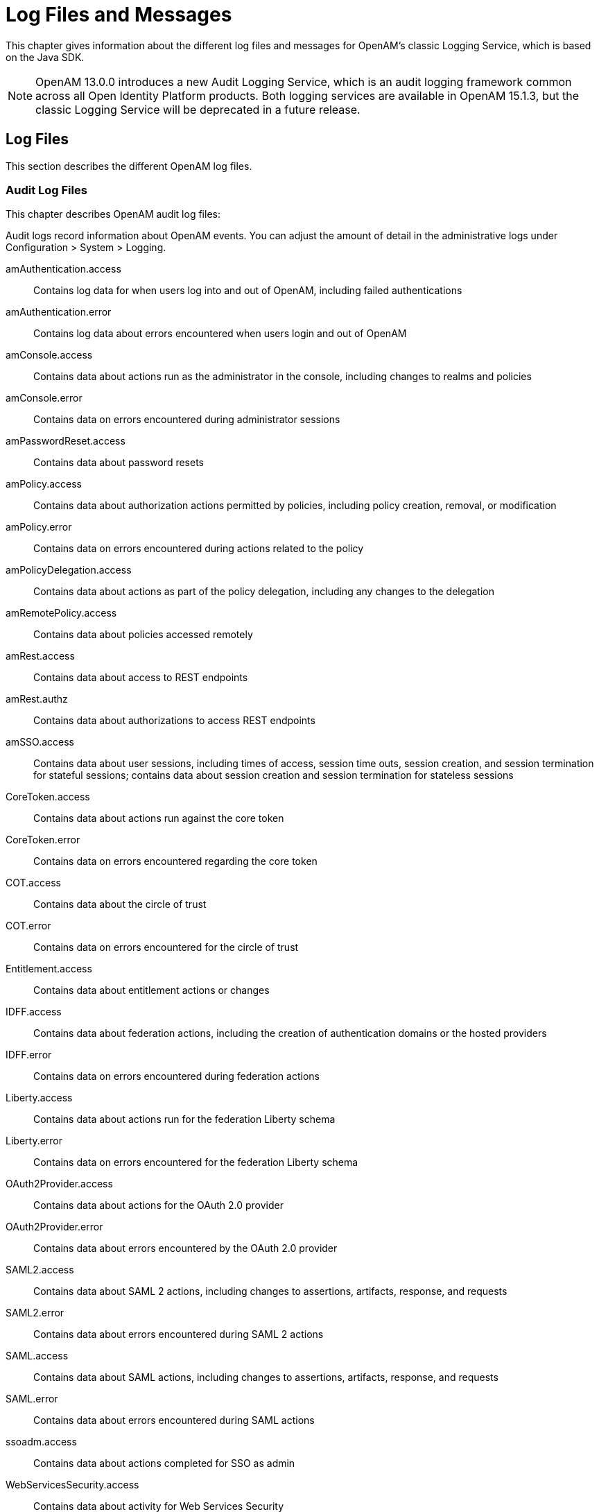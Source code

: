////
  The contents of this file are subject to the terms of the Common Development and
  Distribution License (the License). You may not use this file except in compliance with the
  License.
 
  You can obtain a copy of the License at legal/CDDLv1.0.txt. See the License for the
  specific language governing permission and limitations under the License.
 
  When distributing Covered Software, include this CDDL Header Notice in each file and include
  the License file at legal/CDDLv1.0.txt. If applicable, add the following below the CDDL
  Header, with the fields enclosed by brackets [] replaced by your own identifying
  information: "Portions copyright [year] [name of copyright owner]".
 
  Copyright 2017 ForgeRock AS.
  Portions Copyright 2024-2025 3A Systems LLC.
////

:figure-caption!:
:example-caption!:
:table-caption!:
:leveloffset: -1"
:openam-version: 15.1.3


[#chap-log-messages]
== Log Files and Messages

This chapter gives information about the different log files and messages for OpenAM's classic Logging Service, which is based on the Java SDK.

[NOTE]
====
OpenAM 13.0.0 introduces a new Audit Logging Service, which is an audit logging framework common across all Open Identity Platform products. Both logging services are available in OpenAM {openam-version}, but the classic Logging Service will be deprecated in a future release.
====

[#log-files]
=== Log Files

This section describes the different OpenAM log files.

[#log-audit-files]
==== Audit Log Files

This chapter describes OpenAM audit log files:
--
Audit logs record information about OpenAM events. You can adjust the amount of detail in the administrative logs under Configuration > System > Logging.

amAuthentication.access::
Contains log data for when users log into and out of OpenAM, including failed authentications

amAuthentication.error::
Contains log data about errors encountered when users login and out of OpenAM

amConsole.access::
Contains data about actions run as the administrator in the console, including changes to realms and policies

amConsole.error::
Contains data on errors encountered during administrator sessions

amPasswordReset.access::
Contains data about password resets

amPolicy.access::
Contains data about authorization actions permitted by policies, including policy creation, removal, or modification

amPolicy.error::
Contains data on errors encountered during actions related to the policy

amPolicyDelegation.access::
Contains data about actions as part of the policy delegation, including any changes to the delegation

amRemotePolicy.access::
Contains data about policies accessed remotely

amRest.access::
Contains data about access to REST endpoints

amRest.authz::
Contains data about authorizations to access REST endpoints

amSSO.access::
Contains data about user sessions, including times of access, session time outs, session creation, and session termination for stateful sessions; contains data about session creation and session termination for stateless sessions

CoreToken.access::
Contains data about actions run against the core token

CoreToken.error::
Contains data on errors encountered regarding the core token

COT.access::
Contains data about the circle of trust

COT.error::
Contains data on errors encountered for the circle of trust

Entitlement.access::
Contains data about entitlement actions or changes

IDFF.access::
Contains data about federation actions, including the creation of authentication domains or the hosted providers

IDFF.error::
Contains data on errors encountered during federation actions

Liberty.access::
Contains data about actions run for the federation Liberty schema

Liberty.error::
Contains data on errors encountered for the federation Liberty schema

OAuth2Provider.access::
Contains data about actions for the OAuth 2.0 provider

OAuth2Provider.error::
Contains data about errors encountered by the OAuth 2.0 provider

SAML2.access::
Contains data about SAML 2 actions, including changes to assertions, artifacts, response, and requests

SAML2.error::
Contains data about errors encountered during SAML 2 actions

SAML.access::
Contains data about SAML actions, including changes to assertions, artifacts, response, and requests

SAML.error::
Contains data about errors encountered during SAML actions

ssoadm.access::
Contains data about actions completed for SSO as admin

WebServicesSecurity.access::
Contains data about activity for Web Services Security

WebServicesSecurity.error::
Contains data on errors encountered by Web Services Security

WSFederation.access::
Contains data about activity for WS Federation, including changes and access information

WSFederation.error::
Contains data on errors encountered during WS Federation

--


[#log-debug-files]
==== Debug Log Files

Debug log files provide information to help troubleshoot OpenAM problems.

The number of messages that OpenAM logs to the debug log files varies depends on the debug logging level. The default debug logging level is Error. With other logging levels, such as Warning and Message, OpenAM logs many more debug log messages and creates many more debug log files than it does by default.

When configured with the Message logging level, OpenAM can produce more than a hundred debug log files. Use the debug log file names to determine the type of troubleshooting information in each file. For example, the OpenAM command-line interface logs debug messages to the `amCLI` debug file. The OpenAM OAuth2 provider logs debug messages to the `OAuth2Provider` debug file. The OpenAM Naming Service logs messages to the `amNaming` debug file.

For information about configuring the location and verbosity of debug log files, see the section on link:../admin-guide/index.html#debug-logging[Debug Logging] in the __Administration Guide__ in the __OpenAM Administration Guide__.



[#log-messages]
=== Log Messages

This section describes OpenAM log messages.
[#log-ref-COT]
--
OpenAM logs the following COT messages.

INVALID_COT_NAME::
ID: COT-1

+
Level: INFO

+
Description: Invalid circle of trust name.

+
Data: Realm or organization name, Circle of Trust Name

+
Triggers: Accessing the circle of trust.

+
Actions: Check the name and retry accessing the circle of trust.

CONFIG_ERROR_MODIFY_COT_DESCRIPTOR::
ID: COT-2

+
Level: INFO

+
Description: Configuration error modifying the circle of trust.

+
Data: Error message, Name of the circle of trust, Realm or organization name

+
Triggers: Modifying the circle of trust.

+
Actions: Check COT debug , fmCOT, for more detailed error message.

CONFIG_ERROR_GET_ALL_COT_DESCRIPTOR::
ID: COT-3

+
Level: INFO

+
Description: Error retreiving all circle of trusts.

+
Data: Error message, Realm or organization name

+
Triggers: Getting all circle of trust.

+
Actions: Check configuration; check debug for more detailed error message.

NO_COT_NAME_CREATE_COT_DESCRIPTOR::
ID: COT-4

+
Level: INFO

+
Description: Invalid name , error creating the circle of trust.

+
Data: Realm or organization name

+
Triggers: Creating the circle of trust.

+
Actions: Check the name to create circle of trust descriptor.

COT_EXISTS_CREATE_COT_DESCRIPTOR::
ID: COT-5

+
Level: INFO

+
Description: Circle of Trust exists.

+
Data: Name of the circle of trust, Realm or organization name

+
Triggers: Creating the circle of trust.

+
Actions: Create Circle of Trust with a unique name.

INVALID_COT_TYPE::
ID: COT-6

+
Level: INFO

+
Description: Circle of Trust Type is invalid

+
Data: Realm or organization name, Circle of Trust Type

+
Triggers: Creating the circle of trust.

+
Actions: The values for Circle of Trust type are IDFF , SAML2. Create Circle of Trust using either of these values.

CONFIG_ERROR_CREATE_COT_DESCRIPTOR::
ID: COT-7

+
Level: INFO

+
Description: Configuration error while creating circle of trust.

+
Data: Error message, Entity ID, Realm or organization name

+
Triggers: Create circle of trust.

+
Actions: Check the fmCOT debug file for detailed errors.

COT_DESCRIPTOR_CREATED::
ID: COT-8

+
Level: INFO

+
Description: Circle of trust created.

+
Data: Name of the circle of trust, Realm or organization name

+
Triggers: Creating the circle of trust.

NULL_COT_NAME_ADD_COT_DESCRIPTOR::
ID: COT-9

+
Level: INFO

+
Description: Circle of Trust name is null, error adding to circle of trust.

+
Data: Realm or organization name

+
Triggers: Adding to the circle of trust.

+
Actions: Check the name of the circle of trust.

NULL_ENTITYID_ADD_COT_DESCRIPTOR::
ID: COT-10

+
Level: INFO

+
Description: Entity Identifier is null , cannot add entity to circle of trust

+
Data: Realm or organization name

+
Triggers: Adding to the circle of trust.

+
Actions: Check the value of entity id.

CONFIG_ERROR_ADD_COT_MEMBER::
ID: COT-11

+
Level: INFO

+
Description: Error adding entity to the circle of trust.

+
Data: Error message, Name of the circle of trust, Entity Id, Realm or organization name

+
Triggers: Adding entity to circle of trust.

+
Actions: Check COT debug for more detailed error message.

NO_COT_NAME_REMOVE_COT_MEMBER::
ID: COT-12

+
Level: INFO

+
Description: Null circle of trust name.

+
Data: Realm or organization name

+
Triggers: Removing member from the circle of trust.

+
Actions: Check the name of the circle of trust.

NULL_ENTITYID_REMOVE_COT_MEMBER::
ID: COT-13

+
Level: INFO

+
Description: Null entity identifier.

+
Data: Name of the circle of trust, Realm or organization name

+
Triggers: Removing member from the circle of trust.

+
Actions: Check the value of the entity identifier.

CONFIG_ERROR_REMOVE_COT_MEMBER::
ID: COT-14

+
Level: INFO

+
Description: Error while removing entity from the circle of trust.

+
Data: Error message, Name of the circle of trust, Entity Id, Realm or organization name

+
Triggers: Removing entity identifier from the circle of trust.

+
Actions: Check COT debug for more detailed error message.

NULL_COT_NAME_LIST_COT::
ID: COT-15

+
Level: INFO

+
Description: Null circle of trust name.

+
Data: Realm or organization name

+
Triggers: Listing entities in Circle of Trust

+
Actions: Check the name of the circle of trust.

CONFIG_ERROR_LIST_COT_MEMBER::
ID: COT-16

+
Level: INFO

+
Description: Error listing providers in the circle of trust.

+
Data: Error message, Name of the circle of trust, Realm or organization name

+
Triggers: Listing providers in the circle of trust.

+
Actions: Check COT debug for more detailed error message.

CONFIG_ERROR_DELETE_COT_DESCRIPTOR::
ID: COT-17

+
Level: INFO

+
Description: Error while deleting the circle of trust.

+
Data: Error message, Name of the circle of trust, Realm or organization name

+
Triggers: Deleting the circle of trust.

+
Actions: Check COT debug for more detailed error message.

INVALID_NAME_ERROR_DELETE_COT_DESCRIPTOR::
ID: COT-18

+
Level: INFO

+
Description: Invalid name, cannot delete circle of trust.

+
Data: Circle of Trust Name, Realm or organization name

+
Triggers: Deleting the circle of trust.

+
Actions: Check the circle of trust name and retry deletion.

HAS_ENTITIES_DELETE_COT_DESCRIPTOR::
ID: COT-19

+
Level: INFO

+
Description: Cannot delete circle of trust which has entities.

+
Data: Circle of Trust Name, Realm or organization name

+
Triggers: Deleting the circle of trust.

+
Actions: Remove all entities from the circle of trust and retry deletion.

INVALID_COT_TYPE_DELETE_COT_DESCRIPTOR::
ID: COT-20

+
Level: INFO

+
Description: Invalid type cannot delete circle of trust.

+
Data: Realm or organization name, Circle of Trust Name, Circle of Trust Type

+
Triggers: Deleting the circle of trust.

+
Actions: Specify correct Circle of Trust type and retry delete.

COT_DESCRIPTOR_DELETED::
ID: COT-21

+
Level: INFO

+
Description: Circle of trust deleted.

+
Data: Name of the circle of trust, Realm or organization name

+
Triggers: Deleting the circle of trust.

COT_FROM_CACHE::
ID: COT-22

+
Level: FINE

+
Description: Retrieved the circle of trust from cache.

+
Data: Name of the circle of trust, Realm or organization name

+
Triggers: Retreived the circle of trust from cache.

CONFIG_ERROR_GET_COT_DESCRIPTOR::
ID: COT-23

+
Level: INFO

+
Description: Error while getting the circle of trust from data store.

+
Data: Error message, Name of the circle of trust, Realm or organization name

+
Triggers: Retreiving the circle of trust

+
Actions: Check configuration; check debug for more detailed error message.

CONFIG_ERROR_RETREIVE_COT::
ID: COT-24

+
Level: INFO

+
Description: Error determining an entity is in a circle of trust.

+
Data: Error message, Name of the circle of trust, ID of an entity, Realm or organization name

+
Triggers: Determining an entity is in a circle of trust.

+
Actions: Check debug for more detailed error message.

COT_DESCRIPTOR_RETRIEVED::
ID: COT-25

+
Level: INFO

+
Description: Retrieved the circle of trust descriptor.

+
Data: Name of the circle of trust, Realm or organization name

+
Triggers: Retrieving the circle of trust under a realm.

--
[#log-ref-IDFF]
--
OpenAM logs the following IDFF messages.

WRITE_ACCOUNT_FED_INFO::
ID: IDFF-14

+
Level: INFO

+
Description: Write Account Federation Info

+
Data: user DN, federation info key, federation info value

+
Triggers: Acccount Federation Info with key was added to user

REMOVE_ACCOUNT_FED_INFO::
ID: IDFF-15

+
Level: INFO

+
Description: Remove Account Federation Info

+
Data: user DN, provider id, existing federation info key

+
Triggers: Account federation info with key and provider ID was removed from user

CREATE_ASSERTION::
ID: IDFF-16

+
Level: FINER

+
Description: Create Assertion

+
Data: assertion id or string

+
Triggers: Assertion Created

LOGOUT_REQUEST_PROCESSING_FAILED::
ID: IDFF-18

+
Level: INFO

+
Description: Logout Request processing failed.

+
Data: message

+
Triggers: Logout Request processing failed

TERMINATION_REQUEST_PROCESSING_FAILED::
ID: IDFF-19

+
Level: INFO

+
Description: Termination request processing failed

+
Data: message

+
Triggers: Termination request processing failed

FAILED_SOAP_URL_END_POINT_CREATION::
ID: IDFF-20

+
Level: INFO

+
Description: Failed in creating SOAP URL End point.

+
Data: soap end point url

+
Triggers: Failed in creating SOAP URL End point

MISMATCH_AUTH_TYPE_AND_PROTOCOL::
ID: IDFF-21

+
Level: INFO

+
Description: Mismatched AuthType and the protocol (based on SOAPUrl).

+
Data: protocol, authentication type

+
Triggers: AuthType and the protocol (based on SOAPUrl) do not match.

WRONG_AUTH_TYPE::
ID: IDFF-22

+
Level: INFO

+
Description: Wrong Authentication type

+
Data: authentication type

+
Triggers: Wrong Authentication type

SOAP_RECEIVER_URL::
ID: IDFF-23

+
Level: FINER

+
Description: SAML SOAP Receiver URL

+
Data: soap url

+
Triggers: SAML SOAP Receiver URL

INVALID_SOAP_RESPONSE::
ID: IDFF-24

+
Level: INFO

+
Description: SOAP Response is Invalid

+
Data: message

+
Triggers: SOAP Response is Invalid.

INVALID_ASSERTION::
ID: IDFF-25

+
Level: INFO

+
Description: Assertion is invalid

+
Data: message

+
Triggers: This Assertion is invalid

SINGLE_SIGNON_FAILED::
ID: IDFF-26

+
Level: INFO

+
Description: Single SignOn Failed

+
Data: message

+
Triggers: Single SignOn Failed

ACCESS_GRANTED_REDIRECT_TO::
ID: IDFF-27

+
Level: INFO

+
Description: Redirect to URL after granting access.

+
Data: redirect url

+
Triggers: Redirecting to URL after granting access.

MISSING_AUTHN_RESPONSE::
ID: IDFF-28

+
Level: INFO

+
Description: Authentication Response is missing

+
Data: message

+
Triggers: Authentication Response not found

ACCOUNT_FEDERATION_FAILED::
ID: IDFF-29

+
Level: INFO

+
Description: Account Federation Failed

+
Data: message

+
Triggers: Account Federation Failed

FAILED_SSO_TOKEN_GENERATION::
ID: IDFF-30

+
Level: INFO

+
Description: SSOToken Generation Failed

+
Data: message

+
Triggers: Failed to generate SSOToken

INVALID_AUTHN_RESPONSE::
ID: IDFF-31

+
Level: INFO

+
Description: Authentication Response is invalid

+
Data: invalid authentication response

+
Triggers: Authentication Response is invalid

AUTHN_REQUEST_PROCESSING_FAILED::
ID: IDFF-32

+
Level: INFO

+
Description: Authentication Request processing failed

+
Data: message

+
Triggers: Authentication Request processing failed.

SIGNATURE_VERIFICATION_FAILED::
ID: IDFF-33

+
Level: INFO

+
Description: Signature Verification Failed.

+
Data: message

+
Triggers: Signature Verification Failed.

CREATE_SAML_RESPONSE::
ID: IDFF-34

+
Level: INFO

+
Description: Created SAML Response

+
Data: sending saml response to remote server's IP address, saml response or response ID and InResponseTo ID

+
Triggers: Created SAML Response

REDIRECT_TO::
ID: IDFF-35

+
Level: FINER

+
Description: Redirect URL

+
Data: redirect url

+
Triggers: Redirect to :

COMMON_DOMAIN_META_DATA_NOT_FOUND::
ID: IDFF-36

+
Level: INFO

+
Description: Common Domain Service Information not found

+
Data: message

+
Triggers: Common Domain Service Information not found.

PROVIDER_NOT_TRUSTED::
ID: IDFF-37

+
Level: INFO

+
Description: Provider is not trusted

+
Data: provider id

+
Triggers: Provider is not trusted.

INVALID_AUTHN_REQUEST::
ID: IDFF-38

+
Level: INFO

+
Description: Authentication Request is invalid

+
Data: message

+
Triggers: Authentication Request is invalid

USER_ACCOUNT_FEDERATION_INFO_NOT_FOUND::
ID: IDFF-39

+
Level: INFO

+
Description: Account Federation Information not found for user

+
Data: user name

+
Triggers: Account Federation Information not found for user :

USER_NOT_FOUND::
ID: IDFF-40

+
Level: INFO

+
Description: User not found.

+
Data: user name

+
Triggers: User not found.

LOGOUT_PROFILE_NOT_SUPPORTED::
ID: IDFF-41

+
Level: INFO

+
Description: Logout profile not supported.

+
Data: logout profile

+
Triggers: Logout profile not supported.

+
Actions: Verify metadata is correct.

LOGOUT_SUCCESS::
ID: IDFF-42

+
Level: INFO

+
Description: Logout is successful.

+
Data: user name

+
Triggers: Logout is successful.

LOGOUT_REDIRECT_FAILED::
ID: IDFF-43

+
Level: INFO

+
Description: Logout failed to redirect due to incorrect URL.

+
Data: message

+
Triggers: Logout failed to redirect due to incorrect URL.

LOGOUT_FAILED_REQUEST_IMPROPER::
ID: IDFF-44

+
Level: INFO

+
Description: Logout request not formed properly.

+
Data: user name

+
Triggers: Logout request not formed properly.

LOGOUT_FAILED_INVALID_HANDLER::
ID: IDFF-45

+
Level: INFO

+
Description: Failed to get Pre/Logout handler.

+
Data: logout url

+
Triggers: Failed to get Pre/Logout handler.

LOGOUT_FAILED::
ID: IDFF-46

+
Level: INFO

+
Description: Single logout failed.

+
Data: user name

+
Triggers: Single logout failed.

REGISTRATION_FAILED_SP_NAME_IDENTIFIER::
ID: IDFF-47

+
Level: INFO

+
Description: Failed to create SPProvidedNameIdentifier.

+
Data: message

+
Triggers: Failed to create SPProvidedNameIdentifier.

INVALID_SIGNATURE::
ID: IDFF-48

+
Level: INFO

+
Description: Invalid Signature.

+
Data: message

+
Triggers: Invalid Signature.

TERMINATION_FAILED::
ID: IDFF-49

+
Level: INFO

+
Description: Federation Termination failed.

+
Data: user name

+
Triggers: Federation Termination failed. Cannot update account.

TERMINATION_SUCCESS::
ID: IDFF-50

+
Level: INFO

+
Description: Federation Termination succeeded.

+
Data: userDN

+
Triggers: Federation Termination succeeded. User account updated.

INVALID_RESPONSE::
ID: IDFF-51

+
Level: INFO

+
Description: Response is Invalid

+
Data: saml response

+
Triggers: SAML Response is Invalid.

INVALID_PROVIDER::
ID: IDFF-52

+
Level: INFO

+
Description: Invalid Provider Registration.

+
Data: provider id, Realm or Organization Name

+
Triggers: Invalid Provider.

ERROR_GET_IDFF_META_INSTANCE::
ID: IDFF-61

+
Level: INFO

+
Description: Error getting Configuration instance.

+
Data: message

+
Triggers: Trying to initialize IDFF Metadata configuration.

+
Actions: Check if the Data Repository has the IDFFMetaData Service. If it is not present then it wil need to be loading using the FM Administration command. Check the Administration Guide on how to load services.

NULL_ENTITY_DESCRIPTOR::
ID: IDFF-62

+
Level: INFO

+
Description: EntityDescriptor is null.

+
Data: message

+
Triggers: Trying to create EntityDescriptor.

+
Actions: Pass a valid non-null EntityDescriptorElement object to the IDFFMetaManager:createEntityDescriptor method.

NULL_ENTITY_ID::
ID: IDFF-63

+
Level: INFO

+
Description: Entity Identifier in the EntityDescriptor is null.

+
Data: message

+
Triggers: Trying to create, modify, retrieve or delete EntityDescriptor or extended Entity Config.

+
Actions: The EntityDescriptor Element passed should have the Entity Identifier , this is the "providerID" attribute in the IDFF MetaData schema.

CREATE_ENTITY_SUCCEEDED::
ID: IDFF-64

+
Level: INFO

+
Description: Creating of Entity Descriptor succeeded.

+
Data: Entity ID, Realm or Organization Name

+
Triggers: EntityDescriptor is stored in the data repository.

CREATE_ENTITY_FAILED::
ID: IDFF-65

+
Level: INFO

+
Description: Storing of IDFF Meta Data in the repository failed.

+
Data: Entity ID, Realm or Organization Name

+
Triggers: Trying to create EntityDescriptor.

+
Actions: Check the IDFF Meta Data Debug "libIDFFMeta" for specific errors. Check if the data repository exists and is accessible. Check if the IDFF Meta Data Service exists in the data repository.

UNSUPPORTED_OPERATION::
ID: IDFF-66

+
Level: INFO

+
Description: Unsupported operation.

+
Data: message

+
Triggers: Trying to create, modify or delete EntityDescriptor or extended EntityConfig.

+
Actions: Check the System Configuration Implementation to find out how IDFF Meta Data can be stored in the repository.

INVALID_ENTITY_DESCRIPTOR::
ID: IDFF-67

+
Level: INFO

+
Description: The EntityDescriptor object is not valid.

+
Data: Entity ID, Realm or Organization Name

+
Triggers: Trying to retrieve or modify EntityDescriptor.

+
Actions: Check the EntityDescriptor Element is valid and follows the IDFF Standard Meta Data Schema Description.

GET_ENTITY_FAILED::
ID: IDFF-68

+
Level: INFO

+
Description: Retrieval of Entity Configuration failed.

+
Data: Entity ID, Realm or Organization Name

+
Triggers: EntityDescriptor is retrieved.

+
Actions: Check if the entity identifier is correct.

GET_ENTITY_SUCCEEDED::
ID: IDFF-69

+
Level: INFO

+
Description: Retrieval of Entity Descriptor succeeded.

+
Data: Entity ID, Realm or Organization Name

+
Triggers: Entity Configuration is returned to the requester.

SET_ENTITY_FAILED::
ID: IDFF-70

+
Level: INFO

+
Description: Storing of Entity Configuration failed.

+
Data: Entity ID, Realm or Organization Name

+
Triggers: Trying to modify IDFF Standard Meta data.

+
Actions: Check if the entity identifier is correct.; Check if the data repository exists and is accessible.

SET_ENTITY_SUCCEEDED::
ID: IDFF-71

+
Level: INFO

+
Description: Modifying Entity Descriptor succeeded.

+
Data: Entity ID, Realm or Organization Name

+
Triggers: Entity Descriptor is modified in the data repository.

DELETE_ENTITY_SUCCEEDED::
ID: IDFF-72

+
Level: INFO

+
Description: Deleting of IDFF Standard Meta Data succeeded.

+
Data: Entity ID, Realm or Organization Name

+
Triggers: IDFF Standard Meta data for the entity is deleted in the data repository.

DELETE_ENTITY_FAILED::
ID: IDFF-73

+
Level: INFO

+
Description: Deleting of Standard Metadata for entity identifier failed.

+
Data: Entity ID, Realm or Organization Name

+
Triggers: Trying to delete IDFF Standard Meta data for the entity.

+
Actions: Check if the entity identifier is correct.; Check if the data repository exists and is accessible

NULL_ENTITY_CONFIG::
ID: IDFF-74

+
Level: INFO

+
Description: Extended Entity Configuration is null.

+
Data: message

+
Triggers: Trying to create IDFF extended Meta data.

+
Actions: Check the validity of the extended entity configuration.

ENTITY_CONFIG_NOT_FOUND::
ID: IDFF-75

+
Level: INFO

+
Description: Entity Configuration could not be found.

+
Data: Entity ID, Realm or Organization Name

+
Triggers: Trying to create IDFF extended Meta data.

+
Actions: Check the validity of the entity configuration.

ENTITY_CONFIG_EXISTS::
ID: IDFF-76

+
Level: INFO

+
Description: Creation of Extended Entity Configuration failed since it already exists.

+
Data: Entity ID, Realm or Organization Name

+
Triggers: Trying to create IDFF extended Meta data.

+
Actions: Cannot create entity configuration if it already exists. If new attributes are to be set in the extended entity configuration then use the setConfiguration method or delete the existing entity configuration and then try create again.

GET_ENTITY_CONFIG_FAILED::
ID: IDFF-77

+
Level: INFO

+
Description: Failed to get entity configuration.

+
Data: Entity ID, Realm or Organization Name

+
Triggers: Trying to retrieve IDFF extended Meta data.

+
Actions: Check the IDFF Meta Data Debug "libIDFFMeta" for specific errors.

GET_ENTITY_CONFIG_SUCCEEDED::
ID: IDFF-78

+
Level: INFO

+
Description: Retrieval of Entity Configuration succeeded.

+
Data: Entity ID, Realm or Organization Name

+
Triggers: Entity Configuration is retrieved from the data repository

SET_ENTITY_CONFIG_SUCCEEDED::
ID: IDFF-79

+
Level: INFO

+
Description: Extended Entity Configuration was modified.

+
Data: Entity ID, Realm or Organization Name

+
Triggers: Extended Entity Configuration is modified in the data repository

SET_ENTITY_CONFIG_FAILED::
ID: IDFF-80

+
Level: INFO

+
Description: Failed to modify Extended Entity Configuration.

+
Data: Entity ID, Realm or Organization Name

+
Triggers: Extended Entity Configuration is modified in the data repository

+
Actions: Check the IDFF Meta Data Debug "libIDFFMeta" for specific errors.

CREATE_ENTITY_CONFIG_SUCCEEDED::
ID: IDFF-81

+
Level: INFO

+
Description: Extended Entity Configuration was created.

+
Data: Entity ID, Realm or Organization Name

+
Triggers: Extended Entity Configuration is stored in the data repository

CREATE_ENTITY_CONFIG_FAILED::
ID: IDFF-82

+
Level: INFO

+
Description: Storing of IDFF Extended Configuration in the repository failed.

+
Data: Entity ID, Realm or Organization Name

+
Triggers: Trying to create Extended Entity Configuration.

+
Actions: Check the IDFF Meta Data Debug "libIDFFMeta" for specific errors.; Check if the data repository exists and is accessible.; Check if the IDFF Meta Data Service exists in the data repository.

INVALID_ENTITY_CONFIG::
ID: IDFF-83

+
Level: INFO

+
Description: The Extended Entity Configuration is invalid.

+
Data: Entity ID, Realm or Organization Name

+
Triggers: Trying to create, modify or retrieve Extended Entity Configuration.

+
Actions: Check the Extended Entity Configuration is valid and retry creating the entity config.

GET_ALL_ENTITIES_SUCCEEDED::
ID: IDFF-84

+
Level: INFO

+
Description: Retrieve all Entity Descriptors succeeded.

+
Data: message

+
Triggers: Retrieve all Entity Descriptors

GET_ALL_ENTITIES_FAILED::
ID: IDFF-85

+
Level: INFO

+
Description: Failed to get all Entity Descriptors.

+
Data: message

+
Triggers: Retrieve all Entity Descriptors

+
Actions: Check the IDFF Meta Data Debug "libIDFFMeta" for specific errors.; Check if the data repository exists and is accessible.; Check if the IDFF Meta Data Service exists in the data repository.

GET_ENTITY_NAMES_SUCCEEDED::
ID: IDFF-86

+
Level: INFO

+
Description: Retrieve names of all Entities.

+
Data: message

+
Triggers: Retrieve names of all Entities.

GET_ENTITY_NAMES_FAILED::
ID: IDFF-87

+
Level: INFO

+
Description: Failed to get names for all Entities.

+
Data: message

+
Triggers: Retrieving names of all Entities.

+
Actions: Check the IDFF Meta Data Debug "libIDFFMeta" for specific errors.; Check if the data repository exists and is accessible.; Check if the IDFF Meta Data Service exists in the data repository.

GET_HOSTED_ENTITIES_SUCCEEDED::
ID: IDFF-88

+
Level: INFO

+
Description: Retrieve all hosted Entities succeeded.

+
Data: message

+
Triggers: Retrieving all hosted Entities.

GET_HOSTED_ENTITIES_FAILED::
ID: IDFF-89

+
Level: INFO

+
Description: Failed to get all hosted Entities.

+
Data: message

+
Triggers: Retrieving all hosted Entities.

+
Actions: Check the IDFF Meta Data Debug "libIDFFMeta" for specific errors.; Check if the data repository exists and is accessible.; Check if the IDFF Meta Data Service exists in the data repository.

GET_REMOTE_ENTITIES_SUCCEEDED::
ID: IDFF-90

+
Level: INFO

+
Description: Retrieval of all remote Entities succeeded.

+
Data: message

+
Triggers: Retrieve all remote Entities.

GET_REMOTE_ENTITIES_FAILED::
ID: IDFF-91

+
Level: INFO

+
Description: Failed to get all remote Entities.

+
Data: message

+
Triggers: Retrieving all remote Entities.

+
Actions: Check the IDFF Meta Data Debug "libIDFFMeta" for specific errors.; Check if the data repository exists and is accessible.; Check if the IDFF Meta Data Service exists in the data repository.

GET_HOSTED_SERVICE_PROVIDERS_SUCCEEDED::
ID: IDFF-92

+
Level: INFO

+
Description: Retrieval of all hosted services providers succeeded.

+
Data: message

+
Triggers: Retrieving all hosted services providers.

GET_REMOTE_SERVICE_PROVIDERS_SUCCEEDED::
ID: IDFF-93

+
Level: INFO

+
Description: Retrieval of all remote services providers succeeded.

+
Data: message

+
Triggers: Retrieve all remote services providers.

GET_HOSTED_IDENTITY_PROVIDERS_SUCCEEDED::
ID: IDFF-94

+
Level: INFO

+
Description: Retrieval of all hosted identity providers succeeded.

+
Data: message

+
Triggers: Retrieve all hosted identity providers.

GET_REMOTE_IDENTITY_PROVIDERS_SUCCEEDED::
ID: IDFF-95

+
Level: INFO

+
Description: Retrieval of all remote identity providers succeeded.

+
Data: message

+
Triggers: Retrieve all remote identity providers.

IS_AFFILIATE_MEMBER_SUCCEEDED::
ID: IDFF-96

+
Level: INFO

+
Description: Checking Affiliation member succeeded.

+
Data: Entity ID, Affiliation ID, Realm or Organization Name

+
Triggers: Checks if the provider is a member of the Affiliation.

NO_ENTITY_CONFIG_TO_DELETE::
ID: IDFF-97

+
Level: INFO

+
Description: No entity configuration to delete.

+
Data: Entity ID, Realm or Organization Name

+
Triggers: Delete Entity Configuration.

+
Actions: Check the entityID to make sure the Entity Configuration does exist.

DELETE_ENTITY_CONFIG_FAILED::
ID: IDFF-98

+
Level: INFO

+
Description: Failed to delete entity configuration.

+
Data: Entity ID, Realm or Organization Name

+
Triggers: Delete Entity Configuration.

+
Actions: Check the IDFF Meta Data Debug "libIDFFMeta" for specific errors.; Check if the data repository exists and is accessible.; Check if the IDFF Meta Data Service exists in the data repository.

DELETE_ENTITY_CONFIG_SUCCEEDED::
ID: IDFF-99

+
Level: INFO

+
Description: Entity configuration deleted successfully.

+
Data: Entity ID, Realm or Organization Name

+
Triggers: Delete Entity Configuration.

ENTITY_DOES_NOT_EXISTS::
ID: IDFF-100

+
Level: INFO

+
Description: Entity does not exist.

+
Data: Entity ID, Realm or Organization Name

+
Triggers: Delete Entity Descriptor.

+
Actions: Check to make sure you have the right entity ID.; Check if the data repository exists and is accessible.; Check if the IDFF Meta Data Service exists in the data repository.

CREATE_AUTHN_RESPONSE::
ID: IDFF-101

+
Level: INFO

+
Description: Created Authn Response

+
Data: saml response or response ID and InResponseTo ID

+
Triggers: Created SAML Response

SENT_AUTHN_RESPONSE::
ID: IDFF-102

+
Level: INFO

+
Description: Sent Authn Response

+
Data: Service provider's assertion consumer service URL, response ID and InResponseTo ID

+
Triggers: Sent Authn Response

--
[#log-ref-LIBERTY]
--
OpenAM logs the following LIBERTY messages.

AS_Abort::
ID: LIBERTY-1

+
Level: INFO

+
Description: Unable to process SASL Request

+
Data: message id, authentication mechanism, authorization id, advisory authentication id

+
Triggers: Unable to process SASL Request.

AS_OK::
ID: LIBERTY-2

+
Level: INFO

+
Description: SASL Response Ok

+
Data: message id, authentication mechanism, authorization id, advisory authentication id

+
Triggers: SASL Response Ok.

AS_Continue::
ID: LIBERTY-3

+
Level: INFO

+
Description: Return SASL Authenticaton Response

+
Data: message id, authentication mechanism, authorization id, advisory authentication id

+
Triggers: Returned SASL Response , continue Authentication.

DS_Lookup_Failure::
ID: LIBERTY-4

+
Level: INFO

+
Description: User not found in Data store

+
Data: user name

+
Triggers: User not found in Data store

DS_Lookup_Success::
ID: LIBERTY-5

+
Level: INFO

+
Description: User found in Data Store

+
Data: user name

+
Triggers: User found in Data Store

DS_Update_Failure::
ID: LIBERTY-6

+
Level: INFO

+
Description: Cannot locate user from resourceID

+
Data: resourceID

+
Triggers: Cannot locate user from resourceID

DS_Update_Success::
ID: LIBERTY-7

+
Level: INFO

+
Description: Successfully updated user profile

+
Data: user name

+
Triggers: Successfully updated user profile

PP_Query_Failure::
ID: LIBERTY-8

+
Level: INFO

+
Description: UnAuthorized. Failed to Query Personal Profile Service

+
Data: resource id

+
Triggers: Failed to Query Personal Profile Service

PP_Interaction_Failure::
ID: LIBERTY-9

+
Level: INFO

+
Description: Interaction Failed

+
Data: resource id

+
Triggers: Interaction with Personal Profile Service Failed

PP_Query_Success::
ID: LIBERTY-10

+
Level: INFO

+
Description: Successfully queried PP Service

+
Data: resource id

+
Triggers: Personal Profile Service Query Succeeded

PP_Modify_Failure::
ID: LIBERTY-11

+
Level: INFO

+
Description: Modify Failure

+
Data: resource id

+
Triggers: Failed to modify Personal Profile Service

PP_Modify_Success::
ID: LIBERTY-12

+
Level: INFO

+
Description: Modify Success

+
Data: resource id

+
Triggers: Personal Profile Service Successfully modified.

PP_Interaction_Success::
ID: LIBERTY-13

+
Level: INFO

+
Description: Interaction Successful

+
Data: successful interaction message

+
Triggers: Successful interaction with Personal Profile Service

IS_Sending_Message::
ID: LIBERTY-14

+
Level: INFO

+
Description: Sending Message

+
Data: request message id

+
Triggers: Sending SOAP Request Message to WSP.

IS_Returning_Response_Message::
ID: LIBERTY-15

+
Level: INFO

+
Description: Returning Response Message

+
Data: response message id, request message id

+
Triggers: Returning Response Message for SOAP Request.

IS_Resending_Message::
ID: LIBERTY-16

+
Level: INFO

+
Description: Resending Message

+
Data: message id

+
Triggers: Resending SOAP Request Message to WSP

IS_Redirected_User_Agent::
ID: LIBERTY-17

+
Level: INFO

+
Description: Interaction manager redirecting user agent to interaction service

+
Data: request message id

+
Triggers: Interaction manager redirecting user agent to interaction service

IS_Returning_Response_Element::
ID: LIBERTY-18

+
Level: INFO

+
Description: Interaction manager returning response element

+
Data: message id, reference message id, cache entry status

+
Triggers: Interaction manager returning response element

IS_Presented_Query_To_User_Agent::
ID: LIBERTY-19

+
Level: INFO

+
Description: Interaction query presented to user agent

+
Data: message id

+
Triggers: Interaction query presented to user agent

IS_Collected_Response_From_User_Agent::
ID: LIBERTY-20

+
Level: INFO

+
Description: User agent responded to interaction query

+
Data: message id

+
Triggers: User agent responded to interaction query

IS_Redirected_User_Agent_Back::
ID: LIBERTY-21

+
Level: INFO

+
Description: User agent redirected back to SP

+
Data: message id

+
Triggers: User agent redirected back to SP

WS_Success::
ID: LIBERTY-22

+
Level: INFO

+
Description: Webservices Success

+
Data: message id, handler key

+
Triggers: Webservices success.

WS_Failure::
ID: LIBERTY-23

+
Level: INFO

+
Description: Webservices Failure

+
Data: error message

+
Triggers: Webservices Failure.

--
[#log-ref-SAML2]
--
OpenAM logs the following SAML2 messages.

INVALID_SP::
ID: SAML2-1

+
Level: INFO

+
Description: Invalid Service Provider Identifier

+
Data: Service Provider Entity Identifier

+
Triggers: Invalid Service Provider,cannot process request

+
Actions: Check the Service Provider Name.

INVALID_IDP::
ID: SAML2-2

+
Level: INFO

+
Description: Invalid Identity Provider Identifier

+
Data: Identity Provider Entity Identifier

+
Triggers: Invalid Identity Provider,cannot process request

+
Actions: Check the Identity Provider Name.

SP_METADATA_ERROR::
ID: SAML2-3

+
Level: INFO

+
Description: Unable to retreive Service Provider Metadata.

+
Data: Service Provider Entity Identifier

+
Triggers: Cannot retrieve Service Provider Metadata

+
Actions: Check the Data Store is accessible .; Check the Realm name.; Check the Service Provider Entity Identifier.

IDP_METADATA_ERROR::
ID: SAML2-4

+
Level: INFO

+
Description: Unable to retrieve Identity Provider Metadata.

+
Data: Identity Provider Entity Identifier

+
Triggers: Cannot retreive Identity Provider Metadata

+
Actions: Check the Data Store is accessible .; Check the Realm name.; Check the Identity Provider Entity Identifier.

SSO_NOT_FOUND::
ID: SAML2-5

+
Level: INFO

+
Description: Unable to retrieve SingleSignOnService URL.

+
Data: Identity Provider Entity Identifier

+
Triggers: Error retreiving SingleSignOnService URL.

+
Actions: Check the Data Store is accessible .; Check the Realm name.; Check the Identity Provider Entity Identifier.

REDIRECT_TO_SP::
ID: SAML2-6

+
Level: INFO

+
Description: Redirecting to SingleSignOnService

+
Data: SingleSignOnService URL

+
Triggers: Sending Authentication Request by redirecting to Single SignOn Service URL.

RESPONSE_NOT_FOUND_FROM_CACHE::
ID: SAML2-7

+
Level: INFO

+
Description: Unable to retrieve Response using Response ID after local login.

+
Data: Response ID

+
Triggers: Response doesn't exist in the SP cache.

+
Actions: Check the SP cache clean up interval configuration.

MISSING_ARTIFACT::
ID: SAML2-8

+
Level: INFO

+
Description: Unable to retrieve Artifact from HTTP Request.

+
Triggers: SAMLart is missing from HTTP Request

+
Actions: Check with sender.; Check web container server log.

RECEIVED_ARTIFACT::
ID: SAML2-9

+
Level: INFO

+
Description: Received Artifact from HTTP Request.

+
Data: Artifact value

+
Triggers: Received Artifact from HTTP Request in the process of Single Sign On using Artifact Profile.

IDP_NOT_FOUND::
ID: SAML2-10

+
Level: INFO

+
Description: Unable to find Identity Provider Entity ID based on the SourceID in Artifact.

+
Data: Artifact value, Realm or organization name

+
Triggers: No matching Identity Provider Entity ID found in meta data configuration.

+
Actions: Check if Identity Provider's meta data is loaded.

IDP_META_NOT_FOUND::
ID: SAML2-11

+
Level: INFO

+
Description: Unable to load Identity Provider's meta data.

+
Data: Realm or organization name, Identity Provider Entity ID

+
Triggers: Unable to load Identity Provider's meta data.

+
Actions: Check Identity Provider Entity ID.; Check Realm or organization name.; Check if the identity provider's meta is loaded.

ARTIFACT_RESOLUTION_URL_NOT_FOUND::
ID: SAML2-12

+
Level: INFO

+
Description: Unable to find Identity Provider's Artifact resolution service URL.

+
Data: Identity Provider Entity ID

+
Triggers: Artifact resolution service URL is not defined in Identity Provider's metadata.

+
Actions: Check Identity Provider's meta data.

CANNOT_CREATE_ARTIFACT_RESOLVE::
ID: SAML2-13

+
Level: INFO

+
Description: Unable to create ArtifactResolve.

+
Data: Hosted Service Provider Entity ID, Artifact value

+
Triggers: Error when creating ArtifactResolve instance.

+
Actions: Check implementation of ArtifactResolve.

CANNOT_GET_SOAP_RESPONSE::
ID: SAML2-14

+
Level: INFO

+
Description: Unable to obtain response from SOAP communication with Identity Provider's artifact resolution service.

+
Data: Hosted Service Provider Entity ID, Identity Provider's Artifact Resolution Service URL

+
Triggers: Error in SOAP communication.

+
Actions: Check Identity Provider's Artifact Resolution Service URL.; Check SOAP message authentication requirements for Identity Provider's Artifact Resolution Service.

GOT_RESPONSE_FROM_ARTIFACT::
ID: SAML2-15

+
Level: INFO

+
Description: Obtained response using artifact profile.

+
Data: Hosted Service Provider Entity ID, Remote Identity Provider Entity ID, Artifact value, Response xml String if the log level was set to LL_FINE at run time

+
Triggers: Single Sign On using Artifact Profile.

SOAP_ERROR::
ID: SAML2-16

+
Level: INFO

+
Description: Unable to obtain Artifact Response due to SOAP error.

+
Data: Identity Provider Entity ID

+
Triggers: Error in SOAP communication.

+
Actions: Check configuration for Identity Provider

SOAP_FAULT::
ID: SAML2-17

+
Level: INFO

+
Description: Received SOAP Fault instead of Artifact Response.

+
Data: Identity Provider Entity ID

+
Triggers: Error in Identity Provider's Artifact Resolution.

+
Actions: Check Identity Provider; Check debug file for detailed fault info.

TOO_MANY_ARTIFACT_RESPONSE::
ID: SAML2-18

+
Level: INFO

+
Description: Received too many Artifact Response.

+
Data: Identity Provider Entity ID

+
Triggers: Identity Provider sent more than one Artifact Response in SOAPMessage.

+
Actions: Check Identity Provider

CANNOT_INSTANTIATE_ARTIFACT_RESPONSE::
ID: SAML2-19

+
Level: INFO

+
Description: Unable to instantiate Artifact Response.

+
Data: Identity Provider Entity ID

+
Triggers: Error while instantiating Artifact Response.

+
Actions: Check Identity Provider; Check debug message for detailed error.

MISSING_ARTIFACT_RESPONSE::
ID: SAML2-20

+
Level: INFO

+
Description: Unable to obtain Artifact Response from SOAP message.

+
Data: Identity Provider Entity ID

+
Triggers: No ArtifactResponse is included in SOAPMessage.

+
Actions: Check Identity Provider

ARTIFACT_RESPONSE_INVALID_SIGNATURE::
ID: SAML2-21

+
Level: INFO

+
Description: Unable to verify signature on Artifact Response.

+
Data: Identity Provider Entity ID

+
Triggers: Error while trying to verify signature on ArtifactResponse.

+
Actions: Check configuration for Identity Provider; Check debug file for detailed info

ARTIFACT_RESPONSE_INVALID_INRESPONSETO::
ID: SAML2-22

+
Level: INFO

+
Description: Invalid InResponseTo attribute in Artifact Response.

+
Data: Identity Provider Entity ID

+
Triggers: InResponseTo attribute in Artifact Response is missing or doesn't match with Artifact Resolve ID.

+
Actions: Check with Identity Provider

ARTIFACT_RESPONSE_INVALID_ISSUER::
ID: SAML2-23

+
Level: INFO

+
Description: Invalid Issuer in Artifact Response.

+
Data: Identity Provider Entity ID

+
Triggers: Issuer in Artifact Response is missing or doesn't match with Identity Provider Entity ID.

+
Actions: Check with Identity Provider

ARTIFACT_RESPONSE_INVALID_STATUS_CODE::
ID: SAML2-24

+
Level: INFO

+
Description: Invalid status code in Artifact Response.

+
Data: Identity Provider Entity ID, Status code if the log level was set to LL_FINE at runtime

+
Triggers: Status in Artifact Response is missing or status code is not Success.

+
Actions: Check with Identity Provider

CANNOT_INSTANTIATE_RESPONSE_ARTIFACT::
ID: SAML2-25

+
Level: INFO

+
Description: Unable to instantiate Respones from Artifact Response.

+
Data: Identity Provider Entity ID

+
Triggers: Error occurred while instantiating Response.

+
Actions: Check debug file for detailed error.

MISSING_SAML_RESPONSE_FROM_POST::
ID: SAML2-26

+
Level: INFO

+
Description: SAML Response is missing from http post.

+
Triggers: Parameter SAMLResponse is missing from http POST.

CANNOT_INSTANTIATE_RESPONSE_POST::
ID: SAML2-27

+
Level: INFO

+
Description: Unable to instantiate Response from POST.

+
Triggers: Error occurred while instantiating Response.

+
Actions: Check debug file for more info

CANNOT_DECODE_RESPONSE::
ID: SAML2-28

+
Level: INFO

+
Description: Unable to decode Response.

+
Triggers: Error occurred while decoding Response.

+
Actions: Check debug file for more info

GOT_RESPONSE_FROM_POST::
ID: SAML2-29

+
Level: INFO

+
Description: Obtained response using POST profile.

+
Data: Response xml String if the log level was set to LL_FINE at runtime

+
Triggers: Single Sign On using POST Profile.

FED_INFO_WRITTEN::
ID: SAML2-30

+
Level: INFO

+
Description: Written federation info.

+
Data: Username, NameIDInfo value string if the log level was set to LL_FINE at runtime

+
Triggers: Federation is done.

REDIRECT_TO_IDP::
ID: SAML2-31

+
Level: INFO

+
Description: Redirect request to IDP.

+
Data: redirection url

+
Triggers: Single logout.

NO_ACS_URL::
ID: SAML2-32

+
Level: INFO

+
Description: Unable to find Assertion Consumer Service URL.

+
Data: meta alias

+
Triggers: Single Sign On.

NO_RETURN_BINDING::
ID: SAML2-33

+
Level: INFO

+
Description: Unable to find return binding.

+
Data: meta alias

+
Triggers: Single Sign On.

POST_TO_TARGET_FAILED::
ID: SAML2-34

+
Level: INFO

+
Description: Unable to post the response to target.

+
Data: Assertion Consumer Service URL

+
Triggers: Single Sign On with POST binding.

CANNOT_CREATE_ARTIFACT::
ID: SAML2-35

+
Level: INFO

+
Description: Unable to create an artifact.

+
Data: IDP entity ID

+
Triggers: Single Sign On with Artifact binding.

RECEIVED_AUTHN_REQUEST::
ID: SAML2-36

+
Level: INFO

+
Description: Received AuthnRequest.

+
Data: SP entity ID, IDP meta alias, authnRequest xml string

+
Triggers: Single Sign On.

POST_RESPONSE::
ID: SAML2-37

+
Level: INFO

+
Description: Post response to SP.

+
Data: SP entity ID, IDP meta alias, response xml string

+
Triggers: Single Sign On with POST binding.

SEND_ARTIFACT::
ID: SAML2-38

+
Level: INFO

+
Description: Send an artifact to SP.

+
Data: IDP entity ID, IDP realm, redirect URL

+
Triggers: Single Sign On with Artifact binding.

INVALID_SOAP_MESSAGE::
ID: SAML2-39

+
Level: INFO

+
Description: Encounter invalid SOAP message in IDP.

+
Data: IDP entity ID

+
Triggers: Single Sign On with Artifact binding.

ARTIFACT_RESPONSE::
ID: SAML2-40

+
Level: INFO

+
Description: The artifact response being sent to SP.

+
Data: IDP entity ID, artifact string, artifact response

+
Triggers: Single Sign On with Artifact binding.

GOT_ENTITY_DESCRIPTOR::
ID: SAML2-41

+
Level: FINE

+
Description: Entity descriptor obtained.

+
Data: Entity ID, Realm or organization name

+
Triggers: Obtain entity descriptor.

INVALID_REALM_GET_ENTITY_DESCRIPTOR::
ID: SAML2-42

+
Level: INFO

+
Description: Invaid realm while getting entity descriptor.

+
Data: Realm or organization name

+
Triggers: Obtain entity descriptor.

+
Actions: Check the Realm name.

GOT_INVALID_ENTITY_DESCRIPTOR::
ID: SAML2-43

+
Level: INFO

+
Description: Obtained invalid entity descriptor.

+
Data: Entity ID, Realm or organization name

+
Triggers: Obtain entity descriptor.

+
Actions: Delete invalid entity descriptor and import it again.

CONFIG_ERROR_GET_ENTITY_DESCRIPTOR::
ID: SAML2-44

+
Level: INFO

+
Description: Configuration error while getting entity descriptor.

+
Data: Error message, Entity ID, Realm or organization name

+
Triggers: Obtain entity descriptor.

+
Actions: Check debug message for detailed error.

NO_ENTITY_ID_SET_ENTITY_DESCRIPTOR::
ID: SAML2-45

+
Level: INFO

+
Description: No entity ID while setting entity descriptor.

+
Data: Realm or organization name

+
Triggers: Set entity descriptor.

+
Actions: Set entity ID in entity descriptor.

INVALID_REALM_SET_ENTITY_DESCRIPTOR::
ID: SAML2-46

+
Level: INFO

+
Description: Invaid realm while setting entity descriptor.

+
Data: Realm or organization name

+
Triggers: Set entity descriptor.

+
Actions: Check the Realm name.

NO_ENTITY_DESCRIPTOR_SET_ENTITY_DESCRIPTOR::
ID: SAML2-47

+
Level: INFO

+
Description: Entity descriptor doesn't exist while setting entity descriptor.

+
Data: Entity ID, Realm or organization name

+
Triggers: Set entity descriptor.

+
Actions: Create entity descriptor before set.

SET_ENTITY_DESCRIPTOR::
ID: SAML2-48

+
Level: INFO

+
Description: Entity descriptor was set.

+
Data: Entity ID, Realm or organization name

+
Triggers: Set entity descriptor.

CONFIG_ERROR_SET_ENTITY_DESCRIPTOR::
ID: SAML2-49

+
Level: INFO

+
Description: Configuration error while setting entity descriptor.

+
Data: Error message, Entity ID, Realm or organization name

+
Triggers: Set entity descriptor.

+
Actions: Check debug message for detailed error.

SET_INVALID_ENTITY_DESCRIPTOR::
ID: SAML2-50

+
Level: INFO

+
Description: Invalid entity descriptor to set.

+
Data: Entity ID, Realm or organization name

+
Triggers: Set entity descriptor.

+
Actions: Check entity descriptor if it follows the schema.

NO_ENTITY_ID_CREATE_ENTITY_DESCRIPTOR::
ID: SAML2-51

+
Level: INFO

+
Description: No entity ID while creating entity descriptor.

+
Data: Realm or organization name

+
Triggers: Create entity descriptor.

+
Actions: Set entity ID in entity descriptor.

INVALID_REALM_CREATE_ENTITY_DESCRIPTOR::
ID: SAML2-52

+
Level: INFO

+
Description: Invaid realm while creating entity descriptor.

+
Data: Realm or organization name

+
Triggers: Create entity descriptor.

+
Actions: Check the Realm name.

ENTITY_DESCRIPTOR_EXISTS::
ID: SAML2-53

+
Level: INFO

+
Description: Entity descriptor exists while creating entity descriptor.

+
Data: Entity ID, Realm or organization name

+
Triggers: Create entity descriptor.

+
Actions: Delete existing entity descriptor first.

ENTITY_DESCRIPTOR_CREATED::
ID: SAML2-54

+
Level: INFO

+
Description: Entity descriptor was created.

+
Data: Entity ID, Realm or organization name

+
Triggers: Create entity descriptor.

CONFIG_ERROR_CREATE_ENTITY_DESCRIPTOR::
ID: SAML2-55

+
Level: INFO

+
Description: Configuration error while creating entity descriptor.

+
Data: Error message, Entity ID, Realm or organization name

+
Triggers: Create entity descriptor.

+
Actions: Check debug message for detailed error.

CREATE_INVALID_ENTITY_DESCRIPTOR::
ID: SAML2-56

+
Level: INFO

+
Description: Invalid entity descriptor to create.

+
Data: Entity ID, Realm or organization name

+
Triggers: Create entity descriptor.

+
Actions: Check entity descriptor if it follows the schema.

INVALID_REALM_DELETE_ENTITY_DESCRIPTOR::
ID: SAML2-57

+
Level: INFO

+
Description: Invaid realm while deleting entity descriptor.

+
Data: Realm or organization name

+
Triggers: Delete entity descriptor.

+
Actions: Check the Realm name.

NO_ENTITY_DESCRIPTOR_DELETE_ENTITY_DESCRIPTOR::
ID: SAML2-58

+
Level: INFO

+
Description: Entity descriptor doesn't exist while deleting entity descriptor.

+
Data: Entity ID, Realm or organization name

+
Triggers: Delete entity descriptor.

ENTITY_DESCRIPTOR_DELETED::
ID: SAML2-59

+
Level: INFO

+
Description: Entity descriptor was deleted.

+
Data: Entity ID, Realm or organization name

+
Triggers: Delete entity descriptor.

CONFIG_ERROR_DELETE_ENTITY_DESCRIPTOR::
ID: SAML2-60

+
Level: INFO

+
Description: Configuration error while deleting entity descriptor.

+
Data: Error message, Entity ID, Realm or organization name

+
Triggers: Delete entity descriptor.

+
Actions: Check debug message for detailed error.

GOT_ENTITY_CONFIG::
ID: SAML2-61

+
Level: FINE

+
Description: Entity config obtained.

+
Data: Entity ID, Realm or organization name

+
Triggers: Obtain entity config.

INVALID_REALM_GET_ENTITY_CONFIG::
ID: SAML2-62

+
Level: INFO

+
Description: Invaid realm while getting entity config.

+
Data: Realm or organization name

+
Triggers: Obtain entity config.

+
Actions: Check the Realm name.

GOT_INVALID_ENTITY_CONFIG::
ID: SAML2-63

+
Level: INFO

+
Description: Obtained invalid entity config.

+
Data: Entity ID, Realm or organization name

+
Triggers: Obtain entity config.

+
Actions: Delete invalid entity config and import it again.

CONFIG_ERROR_GET_ENTITY_CONFIG::
ID: SAML2-64

+
Level: INFO

+
Description: Configuration error while getting entity config.

+
Data: Error message, Entity ID, Realm or organization name

+
Triggers: Obtain entity config.

+
Actions: Check debug message for detailed error.

NO_ENTITY_ID_SET_ENTITY_CONFIG::
ID: SAML2-65

+
Level: INFO

+
Description: No entity ID while setting entity config.

+
Data: Realm or organization name

+
Triggers: Set entity config.

+
Actions: Set entity ID in entity config.

INVALID_REALM_SET_ENTITY_CONFIG::
ID: SAML2-66

+
Level: INFO

+
Description: Invaid realm while setting entity config.

+
Data: Realm or organization name

+
Triggers: Set entity config.

+
Actions: Check the Realm name.

NO_ENTITY_DESCRIPTOR_SET_ENTITY_CONFIG::
ID: SAML2-67

+
Level: INFO

+
Description: Entity config doesn't exist while setting entity config.

+
Data: Entity ID, Realm or organization name

+
Triggers: Set entity config.

+
Actions: Create entity descriptor before set entity config.

SET_ENTITY_CONFIG::
ID: SAML2-68

+
Level: INFO

+
Description: Entity config was set.

+
Data: Entity ID, Realm or organization name

+
Triggers: Set entity config.

CONFIG_ERROR_SET_ENTITY_CONFIG::
ID: SAML2-69

+
Level: INFO

+
Description: Configuration error while setting entity config.

+
Data: Error message, Entity ID, Realm or organization name

+
Triggers: Set entity config.

+
Actions: Check debug message for detailed error.

SET_INVALID_ENTITY_CONFIG::
ID: SAML2-70

+
Level: INFO

+
Description: Invalid entity config to set.

+
Data: Entity ID, Realm or organization name

+
Triggers: Set entity config.

+
Actions: Check entity config if it follows the schema.

NO_ENTITY_ID_CREATE_ENTITY_CONFIG::
ID: SAML2-71

+
Level: INFO

+
Description: No entity ID while creating entity config.

+
Data: Realm or organization name

+
Triggers: Create entity config.

+
Actions: Set entity ID in entity config.

INVALID_REALM_CREATE_ENTITY_CONFIG::
ID: SAML2-72

+
Level: INFO

+
Description: Invaid realm while creating entity config.

+
Data: Realm or organization name

+
Triggers: Create entity config.

+
Actions: Check the Realm name.

NO_ENTITY_DESCRIPTOR_CREATE_ENTITY_CONFIG::
ID: SAML2-73

+
Level: INFO

+
Description: Entity config doesn't exist while creating entity config.

+
Data: Entity ID, Realm or organization name

+
Triggers: Create entity config.

+
Actions: Create entity descriptor before create entity config.

ENTITY_CONFIG_EXISTS::
ID: SAML2-74

+
Level: INFO

+
Description: Entity config exists while creating entity config.

+
Data: Entity ID, Realm or organization name

+
Triggers: Create entity config.

+
Actions: Delete existing entity config first.

ENTITY_CONFIG_CREATED::
ID: SAML2-75

+
Level: INFO

+
Description: Entity config was created.

+
Data: Entity ID, Realm or organization name

+
Triggers: Create entity config.

CONFIG_ERROR_CREATE_ENTITY_CONFIG::
ID: SAML2-76

+
Level: INFO

+
Description: Configuration error while creating entity config.

+
Data: Error message, Entity ID, Realm or organization name

+
Triggers: Create entity config.

+
Actions: Check debug message for detailed error.

CREATE_INVALID_ENTITY_CONFIG::
ID: SAML2-77

+
Level: INFO

+
Description: Invalid entity config to create.

+
Data: Entity ID, Realm or organization name

+
Triggers: Create entity config.

+
Actions: Check entity config if it follows the schema.

INVALID_REALM_DELETE_ENTITY_CONFIG::
ID: SAML2-78

+
Level: INFO

+
Description: Invaid realm while deleting entity config.

+
Data: Realm or organization name

+
Triggers: Delete entity config.

+
Actions: Check the Realm name.

NO_ENTITY_CONFIG_DELETE_ENTITY_CONFIG::
ID: SAML2-79

+
Level: INFO

+
Description: Entity config doesn't exist while deleting entity config.

+
Data: Entity ID, Realm or organization name

+
Triggers: Delete entity config.

+
Actions: Check debug message for detailed error.

ENTITY_CONFIG_DELETED::
ID: SAML2-80

+
Level: INFO

+
Description: Entity config was deleted.

+
Data: Entity ID, Realm or organization name

+
Triggers: Delete entity config.

CONFIG_ERROR_DELETE_ENTITY_CONFIG::
ID: SAML2-81

+
Level: INFO

+
Description: Configuration error while deleting entity config.

+
Data: Error message, Entity ID, Realm or organization name

+
Triggers: Delete entity config.

+
Actions: Check debug message for detailed error.

INVALID_REALM_GET_ALL_HOSTED_ENTITIES::
ID: SAML2-82

+
Level: INFO

+
Description: Invaid realm while getting all hosted entities.

+
Data: Realm or organization name

+
Triggers: Get all hosted entities.

+
Actions: Check the Realm name.

CONFIG_ERROR_GET_ALL_HOSTED_ENTITIES::
ID: SAML2-83

+
Level: INFO

+
Description: Configuration error while getting all hosted entities.

+
Data: Error message, Realm or organization name

+
Triggers: Get all hosted entities.

+
Actions: Check debug message for detailed error.

GOT_ALL_HOSTED_ENTITIES::
ID: SAML2-84

+
Level: FINE

+
Description: Obtained all hosted entities.

+
Data: Error message, Realm or organization name

+
Triggers: Get all hosted entities.

INVALID_REALM_GET_ALL_REMOTE_ENTITIES::
ID: SAML2-85

+
Level: INFO

+
Description: Invaid realm while getting all remote entities.

+
Data: Realm or organization name

+
Triggers: Get all remote entities.

+
Actions: Check the Realm name.

CONFIG_ERROR_GET_ALL_REMOTE_ENTITIES::
ID: SAML2-86

+
Level: INFO

+
Description: Configuration error while getting all remote entities.

+
Data: Error message, Realm or organization name

+
Triggers: Get all remote entities.

+
Actions: Check debug message for detailed error.

GOT_ALL_REMOTE_ENTITIES::
ID: SAML2-87

+
Level: FINE

+
Description: Obtained all remote entities.

+
Data: Error message, Realm or organization name

+
Triggers: Get all remote entities.

INVALID_INRESPONSETO_RESPONSE::
ID: SAML2-88

+
Level: INFO

+
Description: InResponseTo attribute in Response is invalid.

+
Data: Response ID

+
Triggers: Service Provider received a Response for Single Sign On.

+
Actions: Check debug message for detailed error.

INVALID_ISSUER_RESPONSE::
ID: SAML2-89

+
Level: INFO

+
Description: Issuer in Response is invalid.

+
Data: Hosted Entity ID, Name of Realm or organization, Response ID

+
Triggers: Issuer in Response is not configured or not trusted by the hosted provider

+
Actions: Check configuration.

WRONG_STATUS_CODE::
ID: SAML2-90

+
Level: INFO

+
Description: Status code in Response was not Success.

+
Data: Response ID, Status code (if log level is set to LL_FINE)

+
Triggers: Service provider received a Response with wrong Status code. Most likely an error occurred at Identity Provider.

+
Actions: Check the status code. Contact Identity Provider if needed.

ASSERTION_NOT_ENCRYPTED::
ID: SAML2-91

+
Level: INFO

+
Description: Assertion in Response was not encrypted.

+
Data: Response ID

+
Triggers: Service provider requested the assertion in Response to be encrypted, but it received a Response with unencrypted assertion(s).

+
Actions: Check configuration. Notify Identity Provider regarding the requirement.

MISSING_ASSERTION::
ID: SAML2-92

+
Level: INFO

+
Description: Response had no Assertion.

+
Data: Response ID

+
Triggers: Service provider received a Response for Single Sign On, but the response contained no Assertion.

+
Actions: Check error code of the Response. Notify Identity Provider if needed.

INVALID_ISSUER_ASSERTION::
ID: SAML2-93

+
Level: INFO

+
Description: Issuer in Assertion is not valid.

+
Data: Assertion ID

+
Triggers: Issuer in Assertion for single sign on was not configured at service provider, or not trusted by the service provider.

+
Actions: Check configuration

MISMATCH_ISSUER_ASSERTION::
ID: SAML2-94

+
Level: INFO

+
Description: Issuer in Assertion didn't match the Issuer in Response or other Assertions in the Response.

+
Data: Assertion ID

+
Triggers: Service provider received Response which had mismatch Issuer inside the Assertion it contained.

+
Actions: Check debug message

INVALID_SIGNATURE_ASSERTION::
ID: SAML2-95

+
Level: INFO

+
Description: Assertion is not signed or signature is not valid.

+
Data: Assertion ID

+
Triggers: Service provider requested the Assertion to be signed but the assertion received was not; or the signature on the Assertion received was not valid.

+
Actions: Check configuration; check debug for more detailed error message.

MISSING_SUBJECT_COMFIRMATION_DATA::
ID: SAML2-96

+
Level: INFO

+
Description: SubjectConfirmationData had no Subject.

+
Data: Assertion ID

+
Triggers: Service provider received an Assertion whose SubjectConfirmationData had no Subject.

+
Actions: Check debug for the Assertion received. Contact Identity Provider if needed.

MISSING_RECIPIENT::
ID: SAML2-97

+
Level: INFO

+
Description: SubjectConfirmationData had no Recipient.

+
Data: Assertion ID

+
Triggers: Service provider received an Assertion whose SubjectConfirmationData had no Recipient.

+
Actions: Check debug for the Assertion received. Contact Identity Provider if needed.

WRONG_RECIPIENT::
ID: SAML2-98

+
Level: INFO

+
Description: Service Provider is not the intended recipient.

+
Data: Assertion ID

+
Triggers: Service provider received an Assertion. But the provider is not the intended recipient of the Assertion.

+
Actions: Check debug for the Assertion received. Check meta data. Contact Identity Provider if needed.

INVALID_TIME_SUBJECT_CONFIRMATION_DATA::
ID: SAML2-99

+
Level: INFO

+
Description: Time in SubjectConfirmationData of the Assertion is invalid.

+
Data: Assertion ID

+
Triggers: The assertion service provider received had expired timewise.

+
Actions: Synchronize the time between service provider and identity provider. Increase the time skew attribute for the service provider in its entity config.

CONTAINED_NOT_BEFORE::
ID: SAML2-100

+
Level: INFO

+
Description: SubjectConfirmationData of the Assertion had NotBefore.

+
Data: Assertion ID

+
Triggers: The assertion service provider received had NotBefore.

+
Actions: Check debug for the Assertion received. Contact identity provider if needed.

WRONG_INRESPONSETO_ASSERTION::
ID: SAML2-101

+
Level: INFO

+
Description: Assertion contained wrong InResponseTo attribute.

+
Data: Assertion ID

+
Triggers: InResponseTo in Assertion is different from the one in Response. Or Assertion didn't contain InResponseTo, but Response did.

+
Actions: Check debug for the Assertion received. Contact identity provider if needed.

MISSING_CONDITIONS::
ID: SAML2-102

+
Level: INFO

+
Description: Assertion contained no Conditions.

+
Data: Assertion ID

+
Triggers: Conditions is missing from the Single Sign On Assertion.

+
Actions: Check debug for the Assertion received. Contact identity provider if needed.

MISSING_AUDIENCE_RESTRICTION::
ID: SAML2-103

+
Level: INFO

+
Description: Assertion contained no AudienceRestriction.

+
Data: Assertion ID

+
Triggers: AudienceRestriction is missing from the Single Sign On Assertion.

+
Actions: Check debug for the Assertion received. Contact identity provider if needed.

WRONG_AUDIENCE::
ID: SAML2-104

+
Level: INFO

+
Description: Assertion contained wrong Audience.

+
Data: Assertion ID

+
Triggers: This service provider was not the intended audience of the single sign on assertion.

+
Actions: Check debug for the Assertion received. Check meta data. Contact identity provider if needed.

FOUND_AUTHN_ASSERTION::
ID: SAML2-105

+
Level: INFO

+
Description: Found authentication assertion in the Response.

+
Data: Assertion ID, Subject if the log level was set to LL_FINE, SesionIndex if any

+
Triggers: Both the Response and Assertion(s) inside the Response are valid.

INVALID_SSOTOKEN::
ID: SAML2-106

+
Level: INFO

+
Description: Invalid SSOToken found in Request.

+
Data: SSOToken value

+
Triggers: Initiate Single Logout without SSOToken.

MISSING_ENTITY::
ID: SAML2-107

+
Level: INFO

+
Description: No entity ID is specified in Request.

+
Data: EntityID value

+
Triggers: Initiate Request without EntityID.

+
Actions: Specify EntityID parameter in request URL.

MISSING_META_ALIAS::
ID: SAML2-108

+
Level: INFO

+
Description: No metaAlias is specified in Request.

+
Data: MetaAlias value

+
Triggers: Initiate Request without metaAlias.

+
Actions: Specify metaAlias parameter in request URL.

REDIRECT_TO_AUTH::
ID: SAML2-109

+
Level: INFO

+
Description: Redirect request to authentication page.

+
Data: URL to Authentication page

+
Triggers: Initiate Request without SSOToken.

CANNOT_DECODE_REQUEST::
ID: SAML2-110

+
Level: INFO

+
Description: Can not decode URL encoded Query parameter.

+
Data: URL encoded Query parameter

+
Triggers: Initiate to decode incorrectly URL encoded Query parameter.

CANNOT_INSTANTIATE_MNI_RESPONSE::
ID: SAML2-111

+
Level: INFO

+
Description: Can not instantiate MNI Response with input xml.

+
Data: Input XML string for MNI Response

+
Triggers: Initiate parse MNI Response with incorrect XML string.

CANNOT_INSTANTIATE_MNI_REQUEST::
ID: SAML2-112

+
Level: INFO

+
Description: Can not instantiate MNI Request with input XML.

+
Data: Input XML string for MNI Request

+
Triggers: Initiate parse MNI Request with incorrect XML string.

CANNOT_INSTANTIATE_SLO_RESPONSE::
ID: SAML2-113

+
Level: INFO

+
Description: Can not instantiate SLO Response with input XML.

+
Data: Input XML string for SLO Response

+
Triggers: Initiate parse SLO Response with incorrect XML string.

CANNOT_INSTANTIATE_SLO_REQUEST::
ID: SAML2-114

+
Level: INFO

+
Description: Can not instantiate SLO Request with input XML.

+
Data: Input XML string for SLO Request

+
Triggers: Initiate parse SLO Request with incorrect XML string.

MNI_REQUEST_INVALID_SIGNATURE::
ID: SAML2-115

+
Level: INFO

+
Description: Can not varify signature in MNI Request.

+
Data: MNI Request with signature

+
Triggers: Sinature in MNI Request is incorrect.

MNI_RESPONSE_INVALID_SIGNATURE::
ID: SAML2-116

+
Level: INFO

+
Description: Can not valify signature in MNI Response.

+
Data: MNI Response with signature

+
Triggers: Sinature in MNI Response is incorrect.

SLO_REQUEST_INVALID_SIGNATURE::
ID: SAML2-117

+
Level: INFO

+
Description: Can not valify signature in SLO Request.

+
Data: SLO Request with signature

+
Triggers: Sinature in SLO Request is incorrect.

SLO_RESPONSE_INVALID_SIGNATURE::
ID: SAML2-118

+
Level: INFO

+
Description: Can not valify signature in SLO Response.

+
Data: SLO Response with signature

+
Triggers: Sinature in SLO Response is incorrect.

NAMEID_INVALID_ENCRYPTION::
ID: SAML2-119

+
Level: INFO

+
Description: Can not decrypt EncryptedID.

+
Data: Exception message

+
Triggers: Decrypt the incorrectly encrypted EncryptedID.

INVALID_MNI_RESPONSE::
ID: SAML2-120

+
Level: INFO

+
Description: MNI Response has error status.

+
Data: Status message

+
Triggers: Requested MNI Request caused problem.

INVALID_SLO_RESPONSE::
ID: SAML2-121

+
Level: INFO

+
Description: SLO Response has error status.

+
Data: Status message

+
Triggers: Requested SLO Request caused problem.

MISSING_ENTITY_ROLE::
ID: SAML2-122

+
Level: INFO

+
Description: Entity Role is not specified in the request.

+
Data: Entity Role value

+
Triggers: Initiate request without Role value.

+
Actions: Specify Entity Role parameter in the request.

INVALID_ISSUER_REQUEST::
ID: SAML2-123

+
Level: INFO

+
Description: Issuer in Request is invalid.

+
Data: Hosted Entity ID, Name of Realm or organization, Request ID

+
Triggers: Issuer in Request is not configured or not trusted by the hosted provider

+
Actions: Check configuration.

INVALID_REALM_GET_ALL_ENTITIES::
ID: SAML2-124

+
Level: INFO

+
Description: Invaid realm while getting all entities.

+
Data: Realm or organization name

+
Triggers: Get all entities.

+
Actions: Check the Realm name.

CONFIG_ERROR_GET_ALL_ENTITIES::
ID: SAML2-125

+
Level: INFO

+
Description: Configuration error while getting all entities.

+
Data: Error message, Realm or organization name

+
Triggers: Get all entities.

+
Actions: Check debug message for detailed error.

GOT_ALL_ENTITIES::
ID: SAML2-126

+
Level: FINE

+
Description: Obtained all entities.

+
Data: Realm or organization name

+
Triggers: Get all entities.

INVALID_PEP_ID::
ID: SAML2-127

+
Level: INFO

+
Description: Invalid Policy Enforcement Point (PEP) Identifier.

+
Data: PEP Identifier

+
Triggers: Cannot retrieve PEP Metadata

+
Actions: Provide valid PEP Identifier and retry.

INVALID_PDP_ID::
ID: SAML2-128

+
Level: INFO

+
Description: Invalid Policy Decision Point (PDP) Identifier.

+
Data: PDP Identifier

+
Triggers: Cannot retrieve PDP Metadata

+
Actions: Provide valid PDP Identifier and retry.

NULL_PDP_SIGN_CERT_ALIAS::
ID: SAML2-129

+
Level: INFO

+
Description: Certificate Alias is null, cannot sign the message.

+
Data: The realm from which the metadata was retreived., Entity Identifier for the Policy Decision Point.

+
Triggers: Cannot sign the message.

+
Actions: Check the entity's metadata to verify the certificate alias is correct.

NULL_PEP_SIGN_CERT_ALIAS::
ID: SAML2-130

+
Level: INFO

+
Description: Certificate Alias is null,cannot retreive the certificate.

+
Data: The realm from which the metadata was retreived., Entity Identifier for the Policy Enforcement Point.

+
Triggers: Cannot validate the signature in the request message.

+
Actions: Check the entity's metadata to verify the certificate alias is correct.

INVALID_SIGNATURE_QUERY::
ID: SAML2-131

+
Level: INFO

+
Description: Invalid Signature in Query Request.

+
Data: The realm from which the metadata was retreived., Entity Identifier for the Policy Decision Point., Cert Alias used to retrieve certificate from keystore.

+
Triggers: Cannot process the request, server will send back error to the Requester.

+
Actions: Check the entity's metadata to verify the certificate alias is correct.; Check the certificate in the keystore for its existance and validity.

INVALID_ISSUER_IN_PEP_REQUEST::
ID: SAML2-132

+
Level: INFO

+
Description: Issuer in Request is invalid.

+
Data: Name of Realm or organization, Identity of the Issuer, Hosted Entity Identifier

+
Triggers: Issuer in Request is not configured or not trusted by the hosted provider therefore Query will fail.

+
Actions: Check the hosted entity configuration attribute cotlist to make sure the issuer identifier is in the list.

PEP_METADATA_ERROR::
ID: SAML2-133

+
Level: INFO

+
Description: Unable to retreive Policy Enforcement Point (PEP) Metadata.

+
Data: PEP Provider Entity Identifier

+
Triggers: Cannot retrieve PEP Provider Metadata

+
Actions: Check the Data Store is accessible .; Check the PEP Provider Entity Identifier.

PDP_METADATA_ERROR::
ID: SAML2-134

+
Level: INFO

+
Description: Unable to retrieve Policy Decision Point (PDP) Metadata.

+
Data: PDP Provider Entity Identifier

+
Triggers: Cannot retreive PDP Provider Metadata

+
Actions: Check the Data Store is accessible .; Check the PDP Provider Entity Identifier.

ASSERTION_FROM_PDP_NOT_ENCRYPTED::
ID: SAML2-135

+
Level: INFO

+
Description: Assertion in Response not encrypted.

+
Data: Identity of the Issuer, Response ID

+
Triggers: Policy Enforcement Point (PEP) Provider requested the assertion in Response to be encrypted, but it received a Response with unencrypted assertion(s).

+
Actions: Check PEP metadata published to the PDP. Notify Policy Decision Point (PDP) Provider regarding the requirement.

MISSING_ASSERTION_IN_PDP_RESPONSE::
ID: SAML2-136

+
Level: INFO

+
Description: Response has no Assertion.

+
Data: Identity of Issuer, Response ID

+
Triggers: Policy Enforcement Point (PEP) Provider received a Response with no Assertion.

+
Actions: Check error code of the Response. Notify Policy Decision Point (PDP) Provider to check for errors or possible misconfiguration.

INVALID_ISSUER_IN_ASSERTION_FROM_PDP::
ID: SAML2-137

+
Level: INFO

+
Description: Issuer in Assertion is not valid.

+
Data: Assertion Issuer, Assertion ID

+
Triggers: Issuer in Assertion was not configured at Policy Enforcement Point (PEP) provider, or not trusted by the PEP provider.

+
Actions: Check the configuration.

MISMATCH_ISSUER_IN_ASSERTION_FROM_PDP::
ID: SAML2-138

+
Level: INFO

+
Description: Issuer in Assertion doesn't match the Issuer in Response.

+
Data: Issuer Identifier in the Resposnse, Issuer Identity in the Assertion

+
Triggers: Error condition, Response will not be accepted.

+
Actions: Check the Policy Decision Point instance to debug the cause of the problem.

INVALID_SIGNATURE_ASSERTION_FROM_PDP::
ID: SAML2-139

+
Level: INFO

+
Description: Assertion is not signed or signature is not valid.

+
Data: Issuer Identity in the Assertion, Assertion ID

+
Triggers: Policy Enforcement Point (PEP) provider requested the Assertion to be signed but the assertion received was not; or the signature on the Assertion received was not valid.

+
Actions: Check PEP metadata configuration.; Check debug for more detailed error message.

REQUEST_MESSAGE::
ID: SAML2-140

+
Level: FINE

+
Description: Request message from Query Requester

+
Data: policy decision point entity descriptor, SAMLv2 Query Request Message

+
Triggers: SAMLv2 SOAP Query

VALID_SIGNATURE_QUERY::
ID: SAML2-141

+
Level: INFO

+
Description: Valid Signature in Query Request.

+
Data: The realm from which the metadata was retreived., Entity Identifier for the Policy Decision Point., Cert Alias used to retrieve certificate from keystore.

+
Triggers: The Request will be processed.

SUCCESS_FED_SSO::
ID: SAML2-142

+
Level: INFO

+
Description: Successful federation/Single Sign On.

+
Data: user id, NameID value

+
Triggers: Successful federation/Single Sign On.

SAE_IDP_SUCCESS::
ID: SAML2-143

+
Level: INFO

+
Description: SAE_IDP succeeded.

+
Data: SAE attributes

+
Triggers: SAE_IDP succeeded.

SAE_IDP_ERROR::
ID: SAML2-144

+
Level: INFO

+
Description: SAE_IDP failed.

+
Data: Error message, SAE attributes

+
Triggers: SAE_IDP failed.

SAE_IDP_ERROR_NODATA::
ID: SAML2-145

+
Level: INFO

+
Description: SAE_IDP invoked without attributes.

+
Data: Error message

+
Triggers: SAE_IDP invoked without attributes.

+
Actions: Add SAE attributes to request.

SAE_IDP_AUTH::
ID: SAML2-146

+
Level: INFO

+
Description: SAE_IDP delegated to Auth.

+
Data: SAE attributes

+
Triggers: SAE_IDP invoked but no user session.

SAE_SP_SUCCESS::
ID: SAML2-147

+
Level: INFO

+
Description: SAE_SP succeeded.

+
Data: SAE attributes

+
Triggers: SAE_SP succeeded.

SAE_SP_ERROR::
ID: SAML2-148

+
Level: INFO

+
Description: SAE_SP failed.

+
Data: Error message

+
Triggers: SAE_SP failed.

SEND_ECP_RESPONSE::
ID: SAML2-149

+
Level: INFO

+
Description: Send a response to ECP.

+
Data: Identity Provider Entity Identifier, Realm or organization name, Assertion Consumer Service URL, SOAP message string if the log level was set to LL_FINE at run time

+
Triggers: Received AuthnRequest.

SEND_ECP_RESPONSE_FAILED::
ID: SAML2-150

+
Level: INFO

+
Description: Unable to send a response to ECP.

+
Data: Identity Provider Entity Identifier, Realm or organization name, Assertion Consumer Service URL

+
Triggers: Send a response to ECP.

CANNOT_INSTANTIATE_SOAP_MESSAGE_ECP::
ID: SAML2-151

+
Level: INFO

+
Description: Unable to instantiate a SOAP message sent from ECP.

+
Data: Service Provider Entity Identifier

+
Triggers: Received a response from ECP.

RECEIVE_SOAP_FAULT_ECP::
ID: SAML2-152

+
Level: INFO

+
Description: Received a SOAP fault from ECP.

+
Data: Service Provider Entity Identifier

+
Triggers: Received a response from ECP.

CANNOT_INSTANTIATE_SOAP_MESSAGE_ECP::
ID: SAML2-153

+
Level: INFO

+
Description: Unable to instantiate a SAML Response sent from ECP.

+
Data: Service Provider Entity Identifier

+
Triggers: Received a response from ECP.

ECP_ASSERTION_NOT_SIGNED::
ID: SAML2-154

+
Level: INFO

+
Description: Assertion received from ECP is not signed.

+
Data: Identity Provider Entity Identifier

+
Triggers: Received a response from ECP.

ECP_ASSERTION_INVALID_SIGNATURE::
ID: SAML2-155

+
Level: INFO

+
Description: Assertion received from ECP has invalid signature.

+
Data: Identity Provider Entity Identifier

+
Triggers: Assertion signature verification.

RECEIVED_AUTHN_REQUEST_ECP::
ID: SAML2-156

+
Level: INFO

+
Description: Received AuthnRequest from ECP.

+
Data: Service Provider Entity Identifier, IDP meta alias, authnRequest xml string

+
Triggers: Single Sign On.

RECEIVED_HTTP_REQUEST_ECP::
ID: SAML2-157

+
Level: INFO

+
Description: Received HTTP request from ECP.

+
Data: Service Provider Entity Identifier, Realm or organization name

+
Triggers: ECP accessed SP Resource.

SEND_ECP_PAOS_REQUEST::
ID: SAML2-158

+
Level: INFO

+
Description: Send a PAOS request to ECP.

+
Data: Service Provider Entity Identifier, Realm or organization name, SOAP message string if the log level was set to LL_FINE at run time

+
Triggers: Received HTTP request from ECP.

SEND_ECP_PAOS_REQUEST_FAILED::
ID: SAML2-159

+
Level: INFO

+
Description: Unable to send a PAOS request to ECP.

+
Data: Service Provider Entity Identifier, Realm or organization name

+
Triggers: Send a PAOS request to ECP.

SUCCESS_FED_TERMINATION::
ID: SAML2-160

+
Level: INFO

+
Description: Federation termination succeeded.

+
Data: user id

+
Triggers: Federation termination succeeded.

SUCCESS_NEW_NAMEID::
ID: SAML2-161

+
Level: INFO

+
Description: New name identifier succeeded.

+
Data: user id

+
Triggers: New name identifier succeeded.

UNKNOWN_PRINCIPAL::
ID: SAML2-162

+
Level: INFO

+
Description: Unknown princial in manage name ID request.

+
Data: Manage Name ID request XML

+
Triggers: Unable to find old name id in the management name id request.

UNABLE_TO_TERMINATE::
ID: SAML2-163

+
Level: INFO

+
Description: Unable to terminate federation.

+
Data: user id

+
Triggers: Unable to terminate federation.

POST_RESPONSE_INVALID_SIGNATURE::
ID: SAML2-164

+
Level: INFO

+
Description: Unable to verify signature in Single Sign-On Response using POST binding.

+
Data: Identity Provider Entity ID

+
Triggers: Error while trying to verify signature in Response.

+
Actions: Check Identity Provider metadata; Check debug file for detailed info

BINDING_NOT_SUPPORTED::
ID: SAML2-165

+
Level: INFO

+
Description: Binding is not supported.

+
Data: Provider Entity ID, Name of binding that is not supported

+
Triggers: Hosted provider received data from unsupported binding endpoint.

+
Actions: Check Provider metadata; Check debug file for detailed info

SP_SSO_FAILED::
ID: SAML2-166

+
Level: INFO

+
Description: Single Sign-On Failed at Service Provider.

+
Data: Hosted Service Provider Entity ID, Error message, Response received from IDP if the log level was set to LL_FINE at run time

+
Triggers: Single Sign On failed

+
Actions: Check debug file for detailed info

INVALID_REALM_FOR_SESSION::
ID: SAML2-167

+
Level: INFO

+
Description: Invalid realm for the user trying to get an assertion from the IdP.

+
Data: Realm of the authenticated user, Realm where the IdP is defined, Entity Id of the SP, IP Address of the requester, SAML2 Authentication Request

+
Triggers: Single Sign On failed

+
Actions: Check debug file for detailed info

DATE_CONDITION_NOT_MET::
ID: SAML2-168

+
Level: INFO

+
Description: Assertion NotBefore or NotOnOrAfter condition not met.

+
Data: Assertion ID

+
Triggers: The NotBefore or NotOnOrAfter condition of the single sign on assertion was not met.

+
Actions: Check debug for the Assertion received. Check assertion clock skew. Contact identity provider if needed.

--
[#log-ref-SAML]
--
OpenAM logs the following SAML messages.

ASSERTION_CREATED::
ID: SAML-1

+
Level: INFO

+
Description: New assertion created

+
Data: message id, Assertion ID or Assertion if log level is LL_FINER

+
Triggers: Browser Artifact Profile; Browser POST Profile; Create Assertion Artifact; Authentication Query; Attribute Query; Authorization Decision Query

ASSERTION_ARTIFACT_CREATED::
ID: SAML-2

+
Level: INFO

+
Description: New assertion artifact created

+
Data: message id, Assertion Artifact, ID of the Assertion corresponding to the Artifact

+
Triggers: Browser Artifact Profile; Creating Assertion Artifact

ASSERTION_ARTIFACT_REMOVED::
ID: SAML-3

+
Level: FINE

+
Description: Assertion artifact removed from map

+
Data: message id, Assertion Artifact

+
Triggers: SAML Artifact Query; Assertion artifact expires

ASSERTION_REMOVED::
ID: SAML-4

+
Level: FINE

+
Description: Assertion removed from map

+
Data: message id, Assertion ID

+
Triggers: SAML Artifact Query; Assertion expires

ASSERTION_ARTIFACT_VERIFIED::
ID: SAML-5

+
Level: INFO

+
Description: Access right by assertion artifact verified

+
Data: message id, Assertion Artifact

+
Triggers: SAML Artifact Query

AUTH_PROTOCOL_MISMATCH::
ID: SAML-6

+
Level: INFO

+
Description: Authentication type configured and the actual SOAP protocol do not match.

+
Data: message id

+
Triggers: SAML SOAP Query

+
Actions: Login to console, go to Federation, then SAML, edit the Trusted Partners Configuration, check the selected Authentication Type field, make sure it matches the protocol specified in SOAP URL field.

INVALID_AUTH_TYPE::
ID: SAML-7

+
Level: INFO

+
Description: Invalid authentication type

+
Data: message id

+
Triggers: SAML SOAP Query

+
Actions: Login to console, go to Federation, then SAML, edit the Trusted Partners Configuration, select one of the values for Authentication Type field, then save.

SOAP_RECEIVER_URL::
ID: SAML-8

+
Level: FINE

+
Description: Remote SOAP receiver URL

+
Data: message id, SOAP Receiver URL

+
Triggers: SAML SOAP Query

NO_ASSERTION_IN_RESPONSE::
ID: SAML-9

+
Level: INFO

+
Description: No assertion present in saml response

+
Data: message id, SAML Response

+
Triggers: SAML Artifact Query

+
Actions: Contact remote partner on what's wrong

MISMATCHED_ASSERTION_AND_ARTIFACT::
ID: SAML-10

+
Level: INFO

+
Description: Number of assertions in SAML response does not equal to number of artifacts in SAML request.

+
Data: message id, SAML Response

+
Triggers: SAML Artifact Query

+
Actions: Contact remote partner on what's wrong

ARTIFACT_TO_SEND::
ID: SAML-11

+
Level: INFO

+
Description: Artifact to be sent to remote partner

+
Data: message id, SAML Artifact

+
Triggers: SAML Artifact Query

WRONG_SOAP_URL::
ID: SAML-12

+
Level: INFO

+
Description: Wrong SOAP URL in trusted partner configuration

+
Data: message id

+
Triggers: SAML Artifact Query

+
Actions: Login to console, go to Federation, then SAML, edit the Trusted Partners Configuration, enter value for SOAP URL field, then save.

SAML_ARTIFACT_QUERY::
ID: SAML-13

+
Level: FINE

+
Description: SAML Artifact Query SOAP request

+
Data: message id, SAML Artifact Query message

+
Triggers: SAML Artifact Query

NO_REPLY_FROM_SOAP_RECEIVER::
ID: SAML-14

+
Level: INFO

+
Description: No reply from remote SAML SOAP Receiver

+
Data: message id

+
Triggers: SAML Artifact Query

+
Actions: Check remote partner on what's wrong

REPLIED_SOAP_MESSAGE::
ID: SAML-15

+
Level: FINE

+
Description: SAML Artifact Query response

+
Data: message id, SAML Artifact Query response message

+
Triggers: SAML Artifact Query

NULL_SAML_RESPONSE::
ID: SAML-16

+
Level: INFO

+
Description: No SAML response inside SOAP response

+
Data: message id

+
Triggers: SAML Artifact Query

+
Actions: Check remote partner on what's wrong

INVALID_RESPONSE_SIGNATURE::
ID: SAML-17

+
Level: INFO

+
Description: XML signature for SAML response is not valid

+
Data: message id

+
Triggers: SAML Artifact Query

+
Actions: Check remote partner on what's wrong on XML digital signature

ERROR_RESPONSE_STATUS::
ID: SAML-18

+
Level: INFO

+
Description: Error in getting SAML response status code

+
Data: message id

+
Triggers: SAML Artifact Query

+
Actions: Check remote partner on what's wrong on response status code

MISSING_TARGET::
ID: SAML-19

+
Level: INFO

+
Description: TARGET parameter is missing from the request

+
Data: message id

+
Triggers: SAML Artifact Profile; SAML POST Profile

+
Actions: Add "TARGET=target_url" as query parameter in the request

REDIRECT_TO_URL::
ID: SAML-20

+
Level: INFO

+
Description: Redirection URL in SAML artifact source site

+
Data: message id, target, redirection URL, SAML response message in case of POST profile and log level is LL_FINER

+
Triggers: SAML Artifact Profile source; SAML POST Profile source

TARGET_FORBIDDEN::
ID: SAML-21

+
Level: INFO

+
Description: The specified target site is forbidden

+
Data: message id, target URL

+
Triggers: SAML Artifact Profile source; SAML POST Profile source

+
Actions: TARGET URL specified in the request is not handled by any trusted partner, check your TARGET url, make sure it matches one of the Target URL configured in trusted partner sites

FAILED_TO_CREATE_SSO_TOKEN::
ID: SAML-22

+
Level: INFO

+
Description: Failed to create single-sign-on token

+
Data: message id

+
Triggers: SAML Artifact Profile destination; SAML POST Profile destination

+
Actions: Authentication component failed to create SSO token, please check authentication log and debug for more details

ACCESS_GRANTED::
ID: SAML-23

+
Level: INFO

+
Description: Single sign on successful, access to target is granted

+
Data: message id, Response message in case of POST profile and log levele is LL_FINER or higher

+
Triggers: SAML Artifact Profile destination; SAML POST Profile destination

NULL_PARAMETER::
ID: SAML-24

+
Level: INFO

+
Description: Null servlet request or response

+
Data: message id

+
Triggers: SAML Artifact Profile; SAML POST Profile

+
Actions: Check web container error log for details

MISSING_RESPONSE::
ID: SAML-25

+
Level: INFO

+
Description: Missing SAML response in POST body

+
Data: message id

+
Triggers: SAML POST Profile destination

+
Actions: Check with remote SAML partner to see why SAML response object is missing from HTTP POST body

RESPONSE_MESSAGE_ERROR::
ID: SAML-26

+
Level: INFO

+
Description: Error in response message

+
Data: message id

+
Triggers: SAML POST Profile destination

+
Actions: Unable to convert encoded POST body attribute to SAML Response object, check with remote SAML partner to see if there is any error in the SAML response create, for example, encoding error, invalid response sub-element etc.

INVALID_RESPONSE::
ID: SAML-27

+
Level: INFO

+
Description: Response is not valid

+
Data: message id

+
Triggers: SAML POST Profile destination

+
Actions: recipient attribute in SAML response does not match this site's POST profile URL; Response status code is not success

SOAP_MESSAGE_FACTORY_ERROR::
ID: SAML-28

+
Level: INFO

+
Description: Failed to get an instance of the message factory

+
Data: message id

+
Triggers: SAML SOAP Receiver init

+
Actions: Check your SOAP factory property (javax.xml.soap.MessageFactory) to make sure it is using a valid SOAP factory implementation

UNTRUSTED_SITE::
ID: SAML-29

+
Level: INFO

+
Description: Received Request from an untrusted site

+
Data: message id, Remote site Hostname or IP Address

+
Triggers: SAML SOAP Queries

+
Actions: Login to console, go to Federation, then SAML service, edit the Trusted Partners Configuration, check the Host List field, make sure remote host/IP is one the values. In case of SSL with client auth, make sure Host List contains the client certificate alias of the remote site.

INVALID_REQUEST::
ID: SAML-30

+
Level: INFO

+
Description: Invalid request from remote partner site

+
Data: message id and request hostname/IP address, return response

+
Triggers: SAML SOAP Queries

+
Actions: Check with administrator of remote partner site

SOAP_REQUEST_MESSAGE::
ID: SAML-31

+
Level: FINE

+
Description: Request message from partner site

+
Data: message id and request hostname/IP address, request xml

+
Triggers: SAML SOAP Queries

BUILD_RESPONSE_ERROR::
ID: SAML-32

+
Level: INFO

+
Description: Failed to build response due to internal server error

+
Data: message id

+
Triggers: SAML SOAP Queries

+
Actions: Check debug message to see why it is failing, for example, cannot create response status, major/minor version error, etc.

SENDING_RESPONSE::
ID: SAML-33

+
Level: INFO

+
Description: Sending SAML response to partner site

+
Data: message id, SAML response or response id

+
Triggers: SAML SOAP Queries

SOAP_FAULT_ERROR::
ID: SAML-34

+
Level: INFO

+
Description: Failed to build SOAP fault response body

+
Data: message id

+
Triggers: SAML SOAP Queries

+
Actions: Check debug message to see why it is failing, for example, unable to create SOAP fault, etc.

--
[#log-ref-WSFederation]
--
OpenAM logs the following WSFederation messages.

INVALID_SIGNATURE_ASSERTION::
ID: WSFederation-1

+
Level: INFO

+
Description: Assertion is not signed or signature is not valid.

+
Data: Assertion or assertion ID, Realm or organization name, Assertion issuer

+
Triggers: Service provider requested the Assertion to be signed but the assertion received was not; or the signature on the Assertion received was not valid.

+
Actions: Check configuration; check debug for more detailed error message.

MISSING_CONDITIONS_NOT_ON_OR_AFTER::
ID: WSFederation-2

+
Level: INFO

+
Description: Assertion conditions are missing notOnOrAfter attribute.

+
Data: Assertion or assertion ID

+
Triggers: The Conditions element of the assertion is missing its notOnOrAfter attribute.

+
Actions: Check the assertion. Contact Identity Provider if needed.

ASSERTION_EXPIRED::
ID: WSFederation-3

+
Level: INFO

+
Description: Assertion has expired.

+
Data: Assertion or assertion ID, Assertion notOnOrAfter time, Time skew in seconds, Current time

+
Triggers: The current time is after the assertion's notOnOrAfter time plus the time skew.

+
Actions: Synchronize server clocks. Contact Identity Provider if needed.

MISSING_CONDITIONS_NOT_BEFORE::
ID: WSFederation-4

+
Level: INFO

+
Description: Assertion conditions are missing notBefore attribute.

+
Data: Assertion or assertion ID

+
Triggers: The Conditions element of the assertion is missing its notBefore attribute.

+
Actions: Check the assertion. Contact Identity Provider if needed.

ASSERTION_NOT_YET_VALID::
ID: WSFederation-5

+
Level: INFO

+
Description: Assertion not yet valid.

+
Data: Assertion or assertion ID, Assertion notBefore time, Time skew in seconds, Current time

+
Triggers: The current time is before the assertion's notBefore time minus the time skew.

+
Actions: Synchronize server clocks. Contact Identity Provider if needed.

MISSING_WRESULT::
ID: WSFederation-6

+
Level: INFO

+
Description: WS-Federation response is missing wresult.

+
Data: WS-Federation response

+
Triggers: The WS-Federation response is missing its wresult parameter.

+
Actions: Check the response. Contact Identity Provider if needed.

MISSING_WCTX::
ID: WSFederation-7

+
Level: INFO

+
Description: WS-Federation response is missing wctx.

+
Data: WS-Federation response

+
Triggers: The WS-Federation response is missing its wctx parameter.

+
Actions: Check the response. Contact Identity Provider if needed.

INVALID_WRESULT::
ID: WSFederation-8

+
Level: INFO

+
Description: WS-Federation response is invalid.

+
Data: WS-Federation response

+
Triggers: The WS-Federation response is not a valid RequestSecurityTokenResponse element.

+
Actions: Check the response. Contact Identity Provider if needed.

CONFIG_ERROR_GET_ENTITY_CONFIG::
ID: WSFederation-9

+
Level: INFO

+
Description: Configuration error while getting entity config.

+
Data: Error message, MetaAlias, Realm or organization name

+
Triggers: Obtain entity config.

+
Actions: Check debug message for detailed error.

CANT_FIND_SP_ACCOUNT_MAPPER::
ID: WSFederation-10

+
Level: INFO

+
Description: Can't find SP Account Mapper.

+
Data: Error message, Account mapper class name

+
Triggers: Cannot get class object for SP account mapper class.

+
Actions: Check the configuration. Ensure that SP account mapper class name is correct and that the account mapper class is on the classpath.

CANT_CREATE_SP_ACCOUNT_MAPPER::
ID: WSFederation-11

+
Level: INFO

+
Description: Can't create SP Account Mapper.

+
Data: Error message, Account mapper class name

+
Triggers: Cannot create SP account mapper object.

+
Actions: Check the configuration. Ensure that SP account mapper class name is correct and that the account mapper class is on the classpath.

CANT_CREATE_SESSION::
ID: WSFederation-12

+
Level: INFO

+
Description: Can't create session for user.

+
Data: Error message, Realm or organization name, User name, Auth level

+
Triggers: Cannot create session for user.

+
Actions: Check the configuration. Ensure that SP account mapper is finding a user in the local store.

SSO_SUCCESSFUL::
ID: WSFederation-13

+
Level: INFO

+
Description: Single sign-on completed successfully.

+
Data: wctx, Assertion or assertion ID, Realm or organization name, User ID, Authentication Level, Target URL

+
Triggers: Successful WS-Federation RP Signin Response.

UNTRUSTED_ISSUER::
ID: WSFederation-14

+
Level: INFO

+
Description: Assertion issuer is not trusted by this service provider.

+
Data: Assertion or assertion ID, Realm or organization name, Service provider ID, Target URL

+
Triggers: Cannot create session for user.

+
Actions: Check the configuration. Ensure that SP account mapper is finding a user in the local store.

MISSING_SUBJECT::
ID: WSFederation-15

+
Level: INFO

+
Description: Assertion does not contain a subject element.

+
Data: Assertion or assertion ID

+
Triggers: Assertion does not contain a subject element.

+
Actions: Check the assertion. Contact Identity Provider if needed.

GOT_FEDERATION::
ID: WSFederation-16

+
Level: FINE

+
Description: Federation obtained.

+
Data: Federation ID, Realm or organization name

+
Triggers: Obtain federation.

GOT_INVALID_ENTITY_DESCRIPTOR::
ID: WSFederation-17

+
Level: INFO

+
Description: Obtained invalid entity descriptor.

+
Data: Entity ID, Realm or organization name

+
Triggers: Obtain entity descriptor.

+
Actions: Delete invalid entity descriptor and import it again.

CONFIG_ERROR_GET_ENTITY_DESCRIPTOR::
ID: WSFederation-18

+
Level: INFO

+
Description: Configuration error while getting entity descriptor.

+
Data: Error message, Entity ID, Realm or organization name

+
Triggers: Obtain entity descriptor.

+
Actions: Check debug message for detailed error.

SET_ENTITY_DESCRIPTOR::
ID: WSFederation-19

+
Level: INFO

+
Description: Entity descriptor was set.

+
Data: Entity ID, Realm or organization name

+
Triggers: Set entity descriptor.

CONFIG_ERROR_SET_ENTITY_DESCRIPTOR::
ID: WSFederation-20

+
Level: INFO

+
Description: Configuration error while setting entity descriptor.

+
Data: Error message, Entity ID, Realm or organization name

+
Triggers: Set entity descriptor.

+
Actions: Check debug message for detailed error.

SET_INVALID_ENTITY_DESCRIPTOR::
ID: WSFederation-21

+
Level: INFO

+
Description: Invalid entity descriptor to set.

+
Data: Entity ID, Realm or organization name

+
Triggers: Set entity descriptor.

+
Actions: Check entity descriptor if it follows the schema.

ENTITY_DESCRIPTOR_CREATED::
ID: WSFederation-22

+
Level: INFO

+
Description: Entity descriptor was created.

+
Data: Entity ID, Realm or organization name

+
Triggers: Create entity descriptor.

CONFIG_ERROR_CREATE_ENTITY_DESCRIPTOR::
ID: WSFederation-23

+
Level: INFO

+
Description: Configuration error while creating entity descriptor.

+
Data: Error message, Entity ID, Realm or organization name

+
Triggers: Create entity descriptor.

+
Actions: Check debug message for detailed error.

CREATE_INVALID_ENTITY_DESCRIPTOR::
ID: WSFederation-24

+
Level: INFO

+
Description: Invalid entity descriptor to create.

+
Data: Entity ID, Realm or organization name

+
Triggers: Create entity descriptor.

+
Actions: Check entity descriptor if it follows the schema.

ENTITY_DESCRIPTOR_DELETED::
ID: WSFederation-25

+
Level: INFO

+
Description: Entity descriptor was deleted.

+
Data: Entity ID, Realm or organization name

+
Triggers: Delete entity descriptor.

CONFIG_ERROR_DELETE_ENTITY_DESCRIPTOR::
ID: WSFederation-26

+
Level: INFO

+
Description: Configuration error while deleting entity descriptor.

+
Data: Error message, Entity ID, Realm or organization name

+
Triggers: Delete entity descriptor.

+
Actions: Check debug message for detailed error.

GOT_ENTITY_CONFIG::
ID: WSFederation-27

+
Level: FINE

+
Description: Entity config obtained.

+
Data: Entity ID, Realm or organization name

+
Triggers: Obtain entity config.

GOT_INVALID_ENTITY_CONFIG::
ID: WSFederation-28

+
Level: INFO

+
Description: Obtained invalid entity config.

+
Data: Entity ID, Realm or organization name

+
Triggers: Obtain entity config.

+
Actions: Delete invalid entity config and import it again.

CONFIG_ERROR_GET_ENTITY_CONFIG::
ID: WSFederation-29

+
Level: INFO

+
Description: Configuration error while getting entity config.

+
Data: Error message, Entity ID, Realm or organization name

+
Triggers: Obtain entity config.

+
Actions: Check debug message for detailed error.

NO_ENTITY_ID_SET_ENTITY_CONFIG::
ID: WSFederation-30

+
Level: INFO

+
Description: No entity ID while setting entity config.

+
Data: Realm or organization name

+
Triggers: Set entity config.

+
Actions: Set entity ID in entity config.

SET_ENTITY_CONFIG::
ID: WSFederation-31

+
Level: INFO

+
Description: Entity config was set.

+
Data: Entity ID, Realm or organization name

+
Triggers: Set entity config.

CONFIG_ERROR_SET_ENTITY_CONFIG::
ID: WSFederation-32

+
Level: INFO

+
Description: Configuration error while setting entity config.

+
Data: Error message, Entity ID, Realm or organization name

+
Triggers: Set entity config.

+
Actions: Check debug message for detailed error.

SET_INVALID_ENTITY_CONFIG::
ID: WSFederation-33

+
Level: INFO

+
Description: Invalid entity config to set.

+
Data: Entity ID, Realm or organization name

+
Triggers: Set entity config.

+
Actions: Check entity config if it follows the schema.

NO_ENTITY_ID_CREATE_ENTITY_CONFIG::
ID: WSFederation-34

+
Level: INFO

+
Description: No entity ID while creating entity config.

+
Data: Realm or organization name

+
Triggers: Create entity config.

+
Actions: Set entity ID in entity config.

NO_ENTITY_DESCRIPTOR_CREATE_ENTITY_CONFIG::
ID: WSFederation-35

+
Level: INFO

+
Description: Entity config doesn't exist while creating entity config.

+
Data: Entity ID, Realm or organization name

+
Triggers: Create entity config.

+
Actions: Create entity descriptor before create entity config.

ENTITY_CONFIG_EXISTS::
ID: WSFederation-36

+
Level: INFO

+
Description: Entity config exists while creating entity config.

+
Data: Entity ID, Realm or organization name

+
Triggers: Create entity config.

+
Actions: Delete existing entity config first.

ENTITY_CONFIG_CREATED::
ID: WSFederation-37

+
Level: INFO

+
Description: Entity config was created.

+
Data: Entity ID, Realm or organization name

+
Triggers: Create entity config.

CONFIG_ERROR_CREATE_ENTITY_CONFIG::
ID: WSFederation-38

+
Level: INFO

+
Description: Configuration error while creating entity config.

+
Data: Error message, Entity ID, Realm or organization name

+
Triggers: Create entity config.

+
Actions: Check debug message for detailed error.

CREATE_INVALID_ENTITY_CONFIG::
ID: WSFederation-39

+
Level: INFO

+
Description: Invalid entity config to create.

+
Data: Entity ID, Realm or organization name

+
Triggers: Create entity config.

+
Actions: Check entity config if it follows the schema.

NO_ENTITY_CONFIG_DELETE_ENTITY_CONFIG::
ID: WSFederation-40

+
Level: INFO

+
Description: Entity config doesn't exist while deleting entity config.

+
Data: Entity ID, Realm or organization name

+
Triggers: Delete entity config.

+
Actions: Check debug message for detailed error.

ENTITY_CONFIG_DELETED::
ID: WSFederation-41

+
Level: INFO

+
Description: Entity config was deleted.

+
Data: Entity ID, Realm or organization name

+
Triggers: Delete entity config.

CONFIG_ERROR_DELETE_ENTITY_CONFIG::
ID: WSFederation-42

+
Level: INFO

+
Description: Configuration error while deleting entity config.

+
Data: Error message, Entity ID, Realm or organization name

+
Triggers: Delete entity config.

+
Actions: Check debug message for detailed error.

CONFIG_ERROR_GET_ALL_HOSTED_ENTITIES::
ID: WSFederation-43

+
Level: INFO

+
Description: Configuration error while getting all hosted entities.

+
Data: Error message, Realm or organization name

+
Triggers: Get all hosted entities.

+
Actions: Check debug message for detailed error.

GOT_ALL_HOSTED_ENTITIES::
ID: WSFederation-44

+
Level: FINE

+
Description: Obtained all hosted entities.

+
Data: Realm or organization name

+
Triggers: Get all hosted entities.

CONFIG_ERROR_GET_ALL_REMOTE_ENTITIES::
ID: WSFederation-45

+
Level: INFO

+
Description: Configuration error while getting all remote entities.

+
Data: Error message, Realm or organization name

+
Triggers: Get all remote entities.

+
Actions: Check debug message for detailed error.

GOT_ALL_REMOTE_ENTITIES::
ID: WSFederation-46

+
Level: FINE

+
Description: Obtained all remote entities.

+
Data: Error message, Realm or organization name

+
Triggers: Get all remote entities.

CONFIG_ERROR_GET_ALL_ENTITIES::
ID: WSFederation-47

+
Level: INFO

+
Description: Configuration error while getting all entities.

+
Data: Error message, Realm or organization name

+
Triggers: Get all entities.

+
Actions: Check debug message for detailed error.

GOT_ALL_ENTITIES::
ID: WSFederation-48

+
Level: FINE

+
Description: Obtained all entities.

+
Data: Realm or organization name

+
Triggers: Get all entities.

ASSERTION_CREATED::
ID: WSFederation-49

+
Level: INFO

+
Description: Assertion created successfully.

+
Data: Assertion or assertion ID

+
Triggers: Creation of WS-Federation IdP Signin Response.

NO_ACS_URL::
ID: WSFederation-50

+
Level: INFO

+
Description: Could not find an Assertion Consumer Service URL.

+
Data: Realm or organization name, Service provider ID, Reply URL

+
Triggers: No ACS URL in configuration.; ACS URL provided in request not found in configuration.

+
Actions: Check configuration for service provider.

SLO_SUCCESSFUL::
ID: WSFederation-51

+
Level: INFO

+
Description: Single logout completed successfully.

+
Data: Reply URL

+
Triggers: Successful single logout.

--
[#log-ref-WebServicesSecurity]
--
OpenAM logs the following WebServicesSecurity messages.

UNSUPPORTED_TOKEN_TYPE::
ID: WebServicesSecurity-1

+
Level: INFO

+
Description: Unsupported Token Type sent to STS for Security Token creation.

+
Data: Token Type sent by client to STS

+
Triggers: Invalid or unsupported token type sent by client to STS.

+
Actions: Check the Token Type sent by client to STS.

CREATED_SAML11_ASSERTION::
ID: WebServicesSecurity-2

+
Level: INFO

+
Description: Successfully created SAML 1.1 assertion by STS.

+
Data: Assertion ID, Issuer of this SAML assertion, Service Provider for which this Assertion is created or applies to, Confirmation Method, Token Type, Key Type

+
Triggers: Valid parameters sent by client to STS to create SAML assetion.

CREATED_SAML20_ASSERTION::
ID: WebServicesSecurity-3

+
Level: INFO

+
Description: Successfully created SAML 2.0 assertion by STS.

+
Data: Assertion ID, Issuer of this SAML assertion, Service Provider for which this Assertion is created or applies to, Confirmation Method, Token Type, Key Type

+
Triggers: Valid parameters sent by client to STS to create SAML assetion.

ERROR_SIGNING_SAML_ASSERTION::
ID: WebServicesSecurity-4

+
Level: INFO

+
Description: Error during signing SAML assertion by STS.

+
Data: Actual Error message

+
Triggers: Problem in STS's Certificate or Private key.

+
Actions: Check the certificate of STS.; Check the Private Key of STS.

ERROR_CREATING_SAML11_ASSERTION::
ID: WebServicesSecurity-5

+
Level: INFO

+
Description: Error during creation of SAML 1.1 Assertion by STS.

+
Data: Actual Error message

+
Triggers: Invalid parameters sent to create SAML 1.1 Assertion.

+
Actions: Check all the parameters sent to create SAML 1.1 Assertion.

ERROR_CREATING_SAML20_ASSERTION::
ID: WebServicesSecurity-6

+
Level: INFO

+
Description: Error during creation of SAML 2.0 Assertion by STS.

+
Data: Actual Error message

+
Triggers: Invalid parameters sent to create SAML 2.0 Assertion.

+
Actions: Check all the parameters sent to create SAML 2.0 Assertion.

IDENTITY_SUBJECT_NAME::
ID: WebServicesSecurity-7

+
Level: INFO

+
Description: Security token being created for this Identity.

+
Data: Subject or Identity of the token

ATTR_MAP_FOR_SP::
ID: WebServicesSecurity-8

+
Level: INFO

+
Description: Security token being created with this Attribute Map for Service Provider.

+
Data: Attribute Map required by Service Provider

+
Triggers: Service Provider needs Attributes to be populated in Security token.

SUCCESS_VALIDATE_REQUEST::
ID: WebServicesSecurity-9

+
Level: INFO

+
Description: Successfully validated the incoming SOAP request.

+
Data: Provider name to identify the STS service or WSP profile, Security Mechanism or authentication token sent by client

REQUEST_TO_BE_VALIDATED::
ID: WebServicesSecurity-10

+
Level: FINE

+
Description: Incoming SOAP request to be validated.

+
Data: Complete SOAP request

RESPONSE_TO_BE_SECURED::
ID: WebServicesSecurity-11

+
Level: FINE

+
Description: Outgoing SOAP response to be secured.

+
Data: Complete SOAP response

SUCCESS_SECURE_RESPONSE::
ID: WebServicesSecurity-12

+
Level: INFO

+
Description: Successfully secured the outgoing SOAP response.

+
Data: Provider name to identify the STS service or WSP profile

REQUEST_TO_BE_SECURED::
ID: WebServicesSecurity-13

+
Level: FINE

+
Description: Outgoing SOAP request to be secured.

+
Data: Complete SOAP request

SUCCESS_SECURE_REQUEST::
ID: WebServicesSecurity-14

+
Level: INFO

+
Description: Successfully secured the outgoing SOAP request.

+
Data: Provider name to identify the STS client or WSC profile, Security Mechanism or authentication token sent by client

RESPONSE_TO_BE_VALIDATED::
ID: WebServicesSecurity-15

+
Level: FINE

+
Description: Incoming SOAP response to be validated.

+
Data: Complete SOAP response

SUCCESS_VALIDATE_RESPONSE::
ID: WebServicesSecurity-16

+
Level: INFO

+
Description: Successfully validated the incoming SOAP response.

+
Data: Provider name to identify the STS client or WSC profile

AUTHENTICATION_FAILED::
ID: WebServicesSecurity-17

+
Level: INFO

+
Description: Authentication of the incoming SOAP request failed at server or WSP.

+
Data: Security Mechanism or Security token sent by client

+
Triggers: Invalid Security Mechanism or Security token sent by client.

+
Actions: Check Security Mechanism or Security token sent by client.

ERROR_PARSING_SOAP_HEADERS::
ID: WebServicesSecurity-18

+
Level: INFO

+
Description: Error in parsing SOAP headers from incoming SOAP request.

+
Data: Actual error message

+
Triggers: Client has sent incorrect SOAP headers.

+
Actions: Check SOAP headers.

ERROR_ADDING_SECURITY_HEADER::
ID: WebServicesSecurity-19

+
Level: INFO

+
Description: Error in adding Security header in outgoing SOAP request.

+
Data: Actual error message

+
Triggers: Error in adding namespaces or creating Security Header element.

+
Actions: Check namespaces and Secuirty Header.

SIGNATURE_VALIDATION_FAILED::
ID: WebServicesSecurity-20

+
Level: INFO

+
Description: Signature validation failed in incoming SOAP request / response.

+
Data: Actual error message

+
Triggers: Error in signing request / response by client / server.

+
Actions: Check keystore and certificate used for signing.

UNABLE_TO_SIGN::
ID: WebServicesSecurity-21

+
Level: INFO

+
Description: Unable to sign SOAP request or response.

+
Data: Actual error message

+
Triggers: Error in retrieving certificate from the keystore.

+
Actions: Check keystore configuration and certificate used for signing.; Check debug file for detailed info.

UNABLE_TO_ENCRYPT::
ID: WebServicesSecurity-22

+
Level: INFO

+
Description: Unable to encrypt SOAP request or response.

+
Data: Actual error message

+
Triggers: Error in retrieving certificate from the keystore.

+
Actions: Check keystore configuration and certificate used for encryption.; Check debug file for detailed info.

UNABLE_TO_DECRYPT::
ID: WebServicesSecurity-23

+
Level: INFO

+
Description: Unable to decrypt SOAP request or response.

+
Data: Actual error message

+
Triggers: Error in retrieving certificate from the keystore.

+
Actions: Check keystore configuration and certificate used for decryption.; Check debug file for detailed info.

SUCCESS_RETRIEVING_TOKEN_FROM_STS::
ID: WebServicesSecurity-24

+
Level: INFO

+
Description: Successfully retrieved Security Token from STS service.

+
Data: Web Service Provider end point for which Security Token being generated, Security Token Service end point to which STS client talks to, Security Token Service MEX end point address, End user credential (if "null" then the Identity of the generated Security token is Web Service Client, else it is owned by Authenticated End user), Key Type, Token Type

+
Triggers: All the required input data parameters are correct.

ERROR_RETRIEVING_TOKEN_FROM_STS::
ID: WebServicesSecurity-25

+
Level: INFO

+
Description: Error in retrieving Security Token from STS service.

+
Data: Actual error message

+
Triggers: Some or more required input data parameters are not correct.

+
Actions: Check all the required input data parameters.; Check debug file for detailed error.

ERROR_RETRIEVING_TOKEN_FROM_STS::
ID: WebServicesSecurity-26

+
Level: SEVERE

+
Description: Error in retrieving Security Token from STS service.

+
Data: Actual error message

+
Triggers: Some or more required input data parameters are not correct.

+
Actions: Check all the required input data parameters.; Check debug file for detailed error.

ERROR_CREATING_SAML11_ASSERTION::
ID: WebServicesSecurity-27

+
Level: SEVERE

+
Description: Error during creation of SAML 1.1 Assertion by STS.

+
Data: Actual Error message

+
Triggers: Invalid parameters sent to create SAML 1.1 Assertion.

+
Actions: Check all the parameters sent to create SAML 1.1 Assertion.; Check debug file for detailed error.

ERROR_CREATING_SAML20_ASSERTION::
ID: WebServicesSecurity-28

+
Level: SEVERE

+
Description: Error during creation of SAML 2.0 Assertion by STS.

+
Data: Actual Error message

+
Triggers: Invalid parameters sent to create SAML 2.0 Assertion.

+
Actions: Check all the parameters sent to create SAML 2.0 Assertion.; Check debug file for detailed error.

--
[#log-ref-AUTHENTICATION]
--
OpenAM logs the following AUTHENTICATION messages.

LOGIN_SUCCESS::
ID: AUTHENTICATION-100

+
Level: INFO

+
Description: Authentication is Successful

+
Data: message, no session

+
Triggers: User authenticated with valid credentials

LOGIN_SUCCESS_USER::
ID: AUTHENTICATION-101

+
Level: INFO

+
Description: User based authentication is successful

+
Data: message, authentication type, user name, no session

+
Triggers: User authenticated with valid credentials

LOGIN_SUCCESS_ROLE::
ID: AUTHENTICATION-102

+
Level: INFO

+
Description: Role based authentication is successful

+
Data: message, authentication type, role name, no session

+
Triggers: User belonging to role authenticated with valid credentials

LOGIN_SUCCESS_SERVICE::
ID: AUTHENTICATION-103

+
Level: INFO

+
Description: Service based authentication is successful

+
Data: message, authentication type, service name, no session

+
Triggers: User authenticated with valid credentials to a configured service under realm

LOGIN_SUCCESS_LEVEL::
ID: AUTHENTICATION-104

+
Level: INFO

+
Description: Authentication level based authentication is successful

+
Data: message, authentication type, authentication level value, no session

+
Triggers: User authenticated with valid credentials to one or more authentication modules having authentication level value greater than or equal to specified authentication level

LOGIN_SUCCESS_MODULE_INSTANCE::
ID: AUTHENTICATION-105

+
Level: INFO

+
Description: Module based authentication is successful

+
Data: message, authentication type, module name, no session

+
Triggers: User authenticated with valid credentials to authentication module under realm

LOGIN_FAILED::
ID: AUTHENTICATION-200

+
Level: INFO

+
Description: Authentication Failed

+
Data: error message

+
Triggers: Incorrect/invalid credentials presented; User locked out/not active

+
Actions: Enter correct/valid credentials to required authentication module

LOGIN_FAILED_INVALIDPASSWORD::
ID: AUTHENTICATION-201

+
Level: INFO

+
Description: Authentication Failed

+
Data: error message

+
Triggers: Invalid credentials entered.

+
Actions: Enter the correct password.

LOGIN_FAILED_NOCONFIG::
ID: AUTHENTICATION-202

+
Level: INFO

+
Description: Authentication Failed

+
Data: error message

+
Triggers: Named Configuration (Auth Chain) does not exist.

+
Actions: Create and configure a named config for this org.

LOGIN_FAILED_NOUSERPROFILE::
ID: AUTHENTICATION-203

+
Level: INFO

+
Description: Authentication Failed

+
Data: error message

+
Triggers: No user profile found for this user.

+
Actions: User does not exist in the datastore plugin configured and hence configure the datastore plugin for this realm/org correctly.

LOGIN_FAILED_USERINACTIVE::
ID: AUTHENTICATION-204

+
Level: INFO

+
Description: Authentication Failed

+
Data: error message

+
Triggers: This user is not active.

+
Actions: Activate the user.

LOGIN_FAILED_LOCKEDOUT::
ID: AUTHENTICATION-205

+
Level: INFO

+
Description: Authentication Failed

+
Data: error message

+
Triggers: Max number of failure attempts exceeded. User is Locked out.

+
Actions: Contact system administrator.

LOGIN_FAILED_ACCOUNTEXPIRED::
ID: AUTHENTICATION-206

+
Level: INFO

+
Description: Authentication Failed

+
Data: error message

+
Triggers: User account has expired.

+
Actions: Contact system administrator.

LOGIN_FAILED_LOGINTIMEOUT::
ID: AUTHENTICATION-207

+
Level: INFO

+
Description: Authentication Failed

+
Data: error message

+
Triggers: Login timed out.

+
Actions: Try to login again.

LOGIN_FAILED_MODULEDENIED::
ID: AUTHENTICATION-208

+
Level: INFO

+
Description: Authentication Failed

+
Data: error message

+
Triggers: Authentication module is denied.

+
Actions: Configure this module or use some other module.

LOGIN_FAILED_MAXSESSIONREACHED::
ID: AUTHENTICATION-209

+
Level: INFO

+
Description: Authentication Failed

+
Data: error message

+
Triggers: Limit for maximum number of allowed session has been reached.

+
Actions: Logout of a session or increase the limit.

LOGIN_FAILED_INVALIDDOMAIN::
ID: AUTHENTICATION-210

+
Level: INFO

+
Description: Authentication Failed

+
Data: error message

+
Triggers: Org/Realm does not exists.

+
Actions: Use a valid Org/Realm.

LOGIN_FAILED_ORGINACTIVE::
ID: AUTHENTICATION-211

+
Level: INFO

+
Description: Authentication Failed

+
Data: error message

+
Triggers: Org/Realm is not active.

+
Actions: Activate the Org/Realm.

LOGIN_FAILED_SESSIONCREATEERROR::
ID: AUTHENTICATION-212

+
Level: INFO

+
Description: Authentication Failed

+
Data: error message

+
Triggers: Cannot create a session.

+
Actions: Ensure that session service is configured and maxsession is not reached.

LOGIN_FAILED_USER::
ID: AUTHENTICATION-213

+
Level: INFO

+
Description: User based authentication failed

+
Data: error message, authentication type, user name

+
Triggers: No authentication configuration (chain of one or more authentication modules) configured for user; Incorrect/invalid credentials presented; User locked out/not active

+
Actions: Configure authentication configuration (chain of one or more authentication modules) for user; Enter correct/valid credentials to required authentication module

LOGIN_FAILED_USER_INVALIDPASSWORD::
ID: AUTHENTICATION-214

+
Level: INFO

+
Description: Authentication Failed

+
Data: error message, authentication type, user name

+
Triggers: User based Auth. Invalid credentials entered.

+
Actions: Enter the correct password.

LOGIN_FAILED_USER_NOCONFIG::
ID: AUTHENTICATION-215

+
Level: INFO

+
Description: Authentication Failed

+
Data: error message, authentication type, user name

+
Triggers: Named Configuration (Auth Chain) does not exist for this user

+
Actions: Create and configure a named config for this user

LOGIN_FAILED_USER_NOUSERPROFILE::
ID: AUTHENTICATION-216

+
Level: INFO

+
Description: Authentication Failed

+
Data: error message, authentication type, user name

+
Triggers: User based Auth. No user profile found for this user.

+
Actions: User does not exist in the datastore plugin configured and hence configure the datastore plugin for this realm/org correctly.

LOGIN_FAILED_USER_USERINACTIVE::
ID: AUTHENTICATION-217

+
Level: INFO

+
Description: Authentication Failed

+
Data: error message, authentication type, user name

+
Triggers: User based Auth. This user is not active.

+
Actions: Activate the user.

LOGIN_FAILED_USER_LOCKEDOUT::
ID: AUTHENTICATION-218

+
Level: INFO

+
Description: Authentication Failed

+
Data: error message, authentication type, user name

+
Triggers: User based Auth. Max number of failure attempts exceeded. User is Locked out.

+
Actions: Contact system administrator.

LOGIN_FAILED_USER_ACCOUNTEXPIRED::
ID: AUTHENTICATION-219

+
Level: INFO

+
Description: Authentication Failed

+
Data: error message, authentication type, user name

+
Triggers: User based Auth. User account has expired.

+
Actions: Contact system administrator.

LOGIN_FAILED_USER_LOGINTIMEOUT::
ID: AUTHENTICATION-220

+
Level: INFO

+
Description: Authentication Failed

+
Data: error message, authentication type, user name

+
Triggers: User based Auth. Login timed out.

+
Actions: Try to login again.

LOGIN_FAILED_USER_MODULEDENIED::
ID: AUTHENTICATION-221

+
Level: INFO

+
Description: Authentication Failed

+
Data: error message, authentication type, user name

+
Triggers: User based Auth. Authentication module is denied.

+
Actions: Configure this module or use some other module.

LOGIN_FAILED_USER_MAXSESSIONREACHED::
ID: AUTHENTICATION-222

+
Level: INFO

+
Description: Authentication Failed

+
Data: error message, authentication type, user name

+
Triggers: User based auth. Limit for maximum number of allowed session has been reached.

+
Actions: Logout of a session or increase the limit.

LOGIN_FAILED_USER_INVALIDDOMAIN::
ID: AUTHENTICATION-223

+
Level: INFO

+
Description: Authentication Failed

+
Data: error message, authentication type, user name

+
Triggers: User based auth. Org/Realm does not exists.

+
Actions: Use a valid Org/Realm.

LOGIN_FAILED_USER_ORGINACTIVE::
ID: AUTHENTICATION-224

+
Level: INFO

+
Description: Authentication Failed

+
Data: error message, authentication type, user name

+
Triggers: User based auth. Org/Realm is not active.

+
Actions: Activate the Org/Realm.

LOGIN_FAILED_USER_SESSIONCREATEERROR::
ID: AUTHENTICATION-225

+
Level: INFO

+
Description: Authentication Failed

+
Data: error message, authentication type, user name

+
Triggers: User based auth. Cannot create a session.

+
Actions: Ensure that session service is configured and maxsession is not reached.

LOGIN_FAILED_ROLE::
ID: AUTHENTICATION-226

+
Level: INFO

+
Description: Role based authentication failed

+
Data: error message, authentication type, role name

+
Triggers: No authentication configuration (chain of one or more authentication modules) configured for role; Incorrect/invalid credentials presented; User does not belong to this role; User locked out/not active

+
Actions: Configure authentication configuration (chain of one or more authentication modules) for role; Enter correct/valid credentials to required authentication module; Assign this role to the authenticating user

LOGIN_FAILED_ROLE_INVALIDPASSWORD::
ID: AUTHENTICATION-227

+
Level: INFO

+
Description: Authentication Failed

+
Data: error message, authentication type, role name

+
Triggers: Role based Auth. Invalid credentials entered.

+
Actions: Enter the correct password.

LOGIN_FAILED_ROLE_NOCONFIG::
ID: AUTHENTICATION-228

+
Level: INFO

+
Description: Authentication Failed

+
Data: error message, authentication type, role name

+
Triggers: Named Configuration (Auth Chain) does not exist for this role.

+
Actions: Create and configure a named config for this role.

LOGIN_FAILED_ROLE_NOUSERPROFILE::
ID: AUTHENTICATION-229

+
Level: INFO

+
Description: Authentication Failed

+
Data: error message, authentication type, role name

+
Triggers: Role based Auth. No user profile found for this user.

+
Actions: User does not exist in the datastore plugin configured and hence configure the datastore plugin for this realm/org correctly.

LOGIN_FAILED_ROLE_USERINACTIVE::
ID: AUTHENTICATION-230

+
Level: INFO

+
Description: Authentication Failed

+
Data: error message, authentication type, role name

+
Triggers: Role based Auth. This user is not active.

+
Actions: Activate the user.

LOGIN_FAILED_ROLE_LOCKEDOUT::
ID: AUTHENTICATION-231

+
Level: INFO

+
Description: Authentication Failed

+
Data: error message, authentication type, role name

+
Triggers: Role based Auth. Max number of failure attempts exceeded. User is Locked out.

+
Actions: Contact system administrator.

LOGIN_FAILED_ROLE_ACCOUNTEXPIRED::
ID: AUTHENTICATION-232

+
Level: INFO

+
Description: Authentication Failed

+
Data: error message, authentication type, role name

+
Triggers: Role based Auth. User account has expired.

+
Actions: Contact system administrator.

LOGIN_FAILED_ROLE_LOGINTIMEOUT::
ID: AUTHENTICATION-233

+
Level: INFO

+
Description: Authentication Failed

+
Data: error message, authentication type, role name

+
Triggers: Role based Auth. Login timed out.

+
Actions: Try to login again.

LOGIN_FAILED_ROLE_MODULEDENIED::
ID: AUTHENTICATION-234

+
Level: INFO

+
Description: Authentication Failed

+
Data: error message, authentication type, role name

+
Triggers: Role based Auth. Authentication module is denied.

+
Actions: Configure this module or use some other module.

LOGIN_FAILED_ROLE_MAXSESSIONREACHED::
ID: AUTHENTICATION-235

+
Level: INFO

+
Description: Authentication Failed

+
Data: error message, authentication type, role name

+
Triggers: Role based auth. Limit for maximum number of allowed session has been reached.

+
Actions: Logout of a session or increase the limit.

LOGIN_FAILED_ROLE_INVALIDDOMAIN::
ID: AUTHENTICATION-236

+
Level: INFO

+
Description: Authentication Failed

+
Data: error message, authentication type, role name

+
Triggers: Role based auth. Org/Realm does not exists.

+
Actions: Use a valid Org/Realm.

LOGIN_FAILED_ROLE_ORGINACTIVE::
ID: AUTHENTICATION-237

+
Level: INFO

+
Description: Authentication Failed

+
Data: error message, authentication type, role name

+
Triggers: Role based auth. Org/Realm is not active.

+
Actions: Activate the Org/Realm.

LOGIN_FAILED_ROLE_SESSIONCREATEERROR::
ID: AUTHENTICATION-238

+
Level: INFO

+
Description: Authentication Failed

+
Data: error message, authentication type, role name

+
Triggers: Role based auth. Cannot create a session.

+
Actions: Ensure that session service is configured and maxsession is not reached.

LOGIN_FAILED_ROLE_USERNOTFOUND::
ID: AUTHENTICATION-239

+
Level: INFO

+
Description: Authentication Failed

+
Data: error message, authentication type, role name

+
Triggers: Role based auth. User does not belong to this role.

+
Actions: Add the user to this role.

LOGIN_FAILED_SERVICE::
ID: AUTHENTICATION-240

+
Level: INFO

+
Description: Service based authentication failed

+
Data: error message, authentication type, service name

+
Triggers: No authentication configuration (chain of one or more authentication modules) configured for service; Incorrect/invalid credentials presented; User locked out/not active

+
Actions: Configure authentication configuration (chain of one or more authentication modules) for service; Enter correct/valid credentials to required authentication module

LOGIN_FAILED_SERVICE_INVALIDPASSWORD::
ID: AUTHENTICATION-241

+
Level: INFO

+
Description: Authentication Failed

+
Data: error message, authentication type, service name

+
Triggers: Service based Auth. Invalid credentials entered.

+
Actions: Enter the correct password.

LOGIN_FAILED_SERVICE_NOCONFIG::
ID: AUTHENTICATION-242

+
Level: INFO

+
Description: Authentication Failed

+
Data: error message, authentication type, service name

+
Triggers: Named Configuration (Auth Chain) does not exist with this service name.

+
Actions: Create and configure a named config.

LOGIN_FAILED_SERVICE_NOUSERPROFILE::
ID: AUTHENTICATION-243

+
Level: INFO

+
Description: Authentication Failed

+
Data: error message, authentication type, service name

+
Triggers: Service based Auth. No user profile found for this user.

+
Actions: User does not exist in the datastore plugin configured and hence configure the datastore plugin for this realm/org correctly.

LOGIN_FAILED_SERVICE_USERINACTIVE::
ID: AUTHENTICATION-244

+
Level: INFO

+
Description: Authentication Failed

+
Data: error message, authentication type, service name

+
Triggers: Service based Auth. This user is not active.

+
Actions: Activate the user.

LOGIN_FAILED_SERVICE_LOCKEDOUT::
ID: AUTHENTICATION-245

+
Level: INFO

+
Description: Authentication Failed

+
Data: error message, authentication type, service name

+
Triggers: Service based Auth. Max number of failure attempts exceeded. User is Locked out.

+
Actions: Contact system administrator.

LOGIN_FAILED_SERVICE_ACCOUNTEXPIRED::
ID: AUTHENTICATION-246

+
Level: INFO

+
Description: Authentication Failed

+
Data: error message, authentication type, service name

+
Triggers: Service based Auth. User account has expired.

+
Actions: Contact system administrator.

LOGIN_FAILED_SERVICE_LOGINTIMEOUT::
ID: AUTHENTICATION-247

+
Level: INFO

+
Description: Authentication Failed

+
Data: error message, authentication type, service name

+
Triggers: Service based Auth. Login timed out.

+
Actions: Try to login again.

LOGIN_FAILED_SERVICE_MODULEDENIED::
ID: AUTHENTICATION-248

+
Level: INFO

+
Description: Authentication Failed

+
Data: error message, authentication type, service name

+
Triggers: Service based Auth. Authentication module is denied.

+
Actions: Configure this module or use some other module.

LOGIN_FAILED_SERVICE_NOSERVICE::
ID: AUTHENTICATION-249

+
Level: INFO

+
Description: Authentication Failed

+
Data: error message, authentication type, service name

+
Triggers: Service based Auth. Service does not exist.

+
Actions: Please use only valid Service.

LOGIN_FAILED_SERVICE_MAXSESSIONREACHED::
ID: AUTHENTICATION-250

+
Level: INFO

+
Description: Authentication Failed

+
Data: error message, authentication type, service name

+
Triggers: Service based auth. Limit for maximum number of allowed session has been reached.

+
Actions: Logout of a session or increase the limit.

LOGIN_FAILED_SERVICE_INVALIDDOMAIN::
ID: AUTHENTICATION-251

+
Level: INFO

+
Description: Authentication Failed

+
Data: error message, authentication type, service name

+
Triggers: Service based auth. Org/Realm does not exists.

+
Actions: Use a valid Org/Realm.

LOGIN_FAILED_SERVICE_ORGINACTIVE::
ID: AUTHENTICATION-252

+
Level: INFO

+
Description: Authentication Failed

+
Data: error message, authentication type, service name

+
Triggers: Service based auth. Org/Realm is not active.

+
Actions: Activate the Org/Realm.

LOGIN_FAILED_SERVICE_SESSIONCREATEERROR::
ID: AUTHENTICATION-253

+
Level: INFO

+
Description: Authentication Failed

+
Data: error message, authentication type, service name

+
Triggers: Service based auth. Cannot create a session.

+
Actions: Ensure that session service is configured and maxsession is not reached.

LOGIN_FAILED_LEVEL::
ID: AUTHENTICATION-254

+
Level: INFO

+
Description: Authentication level based authentication failed

+
Data: error message, authentication type, authentication level value

+
Triggers: There are no authentication module(s) having authentication level value greater than or equal to specified authentication level; Incorrect/invalid credentials presented to one or more authentication modules having authentication level greater than or equal to specified authentication level; User locked out/not active

+
Actions: Configure one or more authentication modules having authentication level value greater than or equal to required authentication level; Enter correct/valid credentials to one or more authentication modules having authentication level greater than or equal to specified authentication level

LOGIN_FAILED_LEVEL_INVALIDPASSWORD::
ID: AUTHENTICATION-255

+
Level: INFO

+
Description: Authentication Failed

+
Data: error message, authentication type, authentication level value

+
Triggers: Level based Auth. Invalid credentials entered.

+
Actions: Enter the correct password.

LOGIN_FAILED_LEVEL_NOCONFIG::
ID: AUTHENTICATION-256

+
Level: INFO

+
Description: Authentication Failed

+
Data: error message, authentication type, authentication level value

+
Triggers: Level based Auth. No Auth Configuration available.

+
Actions: Create an auth configuration.

LOGIN_FAILED_LEVEL_NOUSERPROFILE::
ID: AUTHENTICATION-257

+
Level: INFO

+
Description: Authentication Failed

+
Data: error message, authentication type, authentication level value

+
Triggers: Level based Auth. No user profile found for this user.

+
Actions: User does not exist in the datastore plugin configured and hence configure the datastore plugin for this realm/org correctly.

LOGIN_FAILED_LEVEL_USERINACTIVE::
ID: AUTHENTICATION-258

+
Level: INFO

+
Description: Authentication Failed

+
Data: error message, authentication type, authentication level value

+
Triggers: Level based Auth. This user is not active.

+
Actions: Activate the user.

LOGIN_FAILED_LEVEL_LOCKEDOUT::
ID: AUTHENTICATION-259

+
Level: INFO

+
Description: Authentication Failed

+
Data: error message, authentication type, authentication level value

+
Triggers: Level based Auth. Max number of failure attempts exceeded. User is Locked out.

+
Actions: Contact system administrator.

LOGIN_FAILED_LEVEL_ACCOUNTEXPIRED::
ID: AUTHENTICATION-260

+
Level: INFO

+
Description: Authentication Failed

+
Data: error message, authentication type, authentication level value

+
Triggers: Level based Auth. User account has expired.

+
Actions: Contact system administrator.

LOGIN_FAILED_LEVEL_LOGINTIMEOUT::
ID: AUTHENTICATION-261

+
Level: INFO

+
Description: Authentication Failed

+
Data: error message, authentication type, authentication level value

+
Triggers: Level based Auth. Login timed out.

+
Actions: Try to login again.

LOGIN_FAILED_LEVEL_MODULEDENIED::
ID: AUTHENTICATION-262

+
Level: INFO

+
Description: Authentication Failed

+
Data: error message, authentication type, authentication level value

+
Triggers: Level based Auth. Authentication module is denied.

+
Actions: Configure this module or use some other module.

LOGIN_FAILED_LEVEL_INCORRECTLEVEL::
ID: AUTHENTICATION-263

+
Level: INFO

+
Description: Authentication Failed

+
Data: error message, authentication type, authentication level value

+
Triggers: Level based Auth. Invalid Authg Level.

+
Actions: Please specify valid auth level.

LOGIN_FAILED_LEVEL_MAXSESSIONREACHED::
ID: AUTHENTICATION-264

+
Level: INFO

+
Description: Authentication Failed

+
Data: error message, authentication type, authentication level value

+
Triggers: Level based auth. Limit for maximum number of allowed session has been reached.

+
Actions: Logout of a session or increase the limit.

LOGIN_FAILED_LEVEL_INVALIDDOMAIN::
ID: AUTHENTICATION-265

+
Level: INFO

+
Description: Authentication Failed

+
Data: error message, authentication type, authentication level value

+
Triggers: Level based auth. Org/Realm does not exists.

+
Actions: Use a valid Org/Realm.

LOGIN_FAILED_LEVEL_ORGINACTIVE::
ID: AUTHENTICATION-266

+
Level: INFO

+
Description: Authentication Failed

+
Data: error message, authentication type, authentication level value

+
Triggers: Level based auth. Org/Realm is not active.

+
Actions: Activate the Org/Realm.

LOGIN_FAILED_LEVEL_SESSIONCREATEERROR::
ID: AUTHENTICATION-267

+
Level: INFO

+
Description: Authentication Failed

+
Data: error message, authentication type, authentication level value

+
Triggers: Level based auth. Cannot create a session.

+
Actions: Ensure that session service is configured and maxsession is not reached.

LOGIN_FAILED_MODULE_INSTANCE::
ID: AUTHENTICATION-268

+
Level: INFO

+
Description: Module based authentication failed

+
Data: error message, authentication type, module name

+
Triggers: Module is not registered/configured under realm; Incorrect/invalid credentials presented; User locked out/not active

+
Actions: Register/configure authentication module under realm; Enter correct/valid credentials to authentication module

LOGIN_FAILED_MODULE_INSTANCE_INVALIDPASSWORD::
ID: AUTHENTICATION-269

+
Level: INFO

+
Description: Authentication Failed

+
Data: error message, authentication type, module name

+
Triggers: Module based Auth. Invalid credentials entered.

+
Actions: Enter the correct password.

LOGIN_FAILED_MODULE_INSTANCE_NOUSERPROFILE::
ID: AUTHENTICATION-270

+
Level: INFO

+
Description: Authentication Failed

+
Data: error message, authentication type, module name

+
Triggers: Module based Auth. No user profile found for this user.

+
Actions: User does not exist in the datastore plugin configured and hence configure the datastore plugin for this realm/org correctly.

LOGIN_FAILED_MODULE_INSTANCE_USERINACTIVE::
ID: AUTHENTICATION-271

+
Level: INFO

+
Description: Authentication Failed

+
Data: error message, authentication type, module name

+
Triggers: Module based Auth. This user is not active.

+
Actions: Activate the user.

LOGIN_FAILED_MODULE_INSTANCE_LOCKEDOUT::
ID: AUTHENTICATION-272

+
Level: INFO

+
Description: Authentication Failed

+
Data: error message, authentication type, module name

+
Triggers: Module based Auth. Max number of failure attempts exceeded. User is Locked out.

+
Actions: Contact system administrator.

LOGIN_FAILED_MODULE_INSTANCE_ACCOUNTEXPIRED::
ID: AUTHENTICATION-273

+
Level: INFO

+
Description: Authentication Failed

+
Data: error message, authentication type, module name

+
Triggers: Module based Auth. User account has expired.

+
Actions: Contact system administrator.

LOGIN_FAILED_MODULE_INSTANCE_LOGINTIMEOUT::
ID: AUTHENTICATION-274

+
Level: INFO

+
Description: Authentication Failed

+
Data: error message, authentication type, module name

+
Triggers: Module based Auth. Login timed out.

+
Actions: Try to login again.

LOGIN_FAILED_MODULE_INSTANCE_MODULEDENIED::
ID: AUTHENTICATION-275

+
Level: INFO

+
Description: Authentication Failed

+
Data: error message, authentication type, module name

+
Triggers: Module based Auth. Authentication module is denied.

+
Actions: Configure this module or use some other module.

LOGIN_FAILED_MODULE_INSTANCE_MAXSESSIONREACHED::
ID: AUTHENTICATION-276

+
Level: INFO

+
Description: Authentication Failed

+
Data: error message, authentication type, module name

+
Triggers: Module based auth. Limit for maximum number of allowed session has been reached.

+
Actions: Logout of a session or increase the limit.

LOGIN_FAILED_MODULE_INSTANCE_INVALIDDOMAIN::
ID: AUTHENTICATION-277

+
Level: INFO

+
Description: Authentication Failed

+
Data: error message, authentication type, module name

+
Triggers: Module based auth. Org/Realm does not exists.

+
Actions: Use a valid Org/Realm.

LOGIN_FAILED_MODULE_INSTANCE_ORGINACTIVE::
ID: AUTHENTICATION-278

+
Level: INFO

+
Description: Authentication Failed

+
Data: error message, authentication type, module name

+
Triggers: Module based auth. Org/Realm is not active.

+
Actions: Activate the Org/Realm.

LOGIN_FAILED_MODULE_INSTANCE_SESSIONCREATEERROR::
ID: AUTHENTICATION-279

+
Level: INFO

+
Description: Authentication Failed

+
Data: error message, authentication type, module name

+
Triggers: Module based auth. Cannot create a session.

+
Actions: Ensure that session service is configured and maxsession is not reached.

LOGOUT::
ID: AUTHENTICATION-300

+
Level: INFO

+
Description: User logout is Successful

+
Data: message

+
Triggers: User logged out

LOGOUT_USER::
ID: AUTHENTICATION-301

+
Level: INFO

+
Description: User logout is successful from user based authentication

+
Data: message, authentication type, user name

+
Triggers: User logged out

LOGOUT_ROLE::
ID: AUTHENTICATION-302

+
Level: INFO

+
Description: User logout is successful from role based authentication

+
Data: message, authentication type, role name

+
Triggers: User belonging to this role logged out

LOGOUT_SERVICE::
ID: AUTHENTICATION-303

+
Level: INFO

+
Description: User logout is successful from service based authentication

+
Data: message, authentication type, service name

+
Triggers: User logged out of a configured service under realm

LOGOUT_LEVEL::
ID: AUTHENTICATION-304

+
Level: INFO

+
Description: User logout is successful from authentication level based authentication

+
Data: message, authentication type, authentication level value

+
Triggers: User logged out of one or more authentication modules having authentication level value greater than or equal to specified authentication level

LOGOUT_MODULE_INSTANCE::
ID: AUTHENTICATION-305

+
Level: INFO

+
Description: User logout is successful from module based authentication

+
Data: message, authentication type, module name

+
Triggers: User logged out of authentication module under realm

CHANGE_USER_PASSWORD_FAILED::
ID: AUTHENTICATION-306

+
Level: INFO

+
Description: Change user password failed

+
Data: error message

+
Triggers: Change user password in authentication screen due to directory server password policy.

+
Actions: Enter password which meets directory server password policy

CHANGE_USER_PASSWORD_SUCCEEDED::
ID: AUTHENTICATION-307

+
Level: INFO

+
Description: Changing user password succeeded

+
Data: message

+
Triggers: Change user password in authentication screen due to directory server password policy.

CREATE_USER_PROFILE_FAILED::
ID: AUTHENTICATION-308

+
Level: INFO

+
Description: Create user password failed

+
Data: error message, user name

+
Triggers: Create new user in Membership module

+
Actions: Make sure password entered meets directory server password policy

--
[#log-ref-AMCLI]
--
OpenAM logs the following AMCLI messages.

ATTEMPT_LOGIN::
ID: AMCLI-1

+
Level: INFO

+
Description: Attempt to login to execute the commandline.

+
Data: user ID

+
Triggers: Run the Commandline tool.

SUCCEED_LOGIN::
ID: AMCLI-2

+
Level: INFO

+
Description: Login to execute the commandline.

+
Data: user ID

+
Triggers: Run the Commandline tool.

FAILED_LOGIN::
ID: AMCLI-3

+
Level: INFO

+
Description: Failed to login.

+
Data: user ID, error message

+
Triggers: Run the Commandline tool.

+
Actions: Check your user ID and password.; Look under debug file for more information.

ATTEMPT_LOAD_SCHEMA::
ID: AMCLI-20

+
Level: INFO

+
Description: Attempt to load schema to data store.

+
Data: XML file name

+
Triggers: Load Schema through Commandline interface.

SUCCESS_LOAD_SCHEMA::
ID: AMCLI-21

+
Level: INFO

+
Description: Schema is loaded to data store.

+
Data: XML file name

+
Triggers: Load Schema through Commandline interface.

FAILED_LOAD_SCHEMA::
ID: AMCLI-22

+
Level: SEVERE

+
Description: Schema is not loaded to data store.

+
Data: XML file name, error message

+
Triggers: Load Schema through Commandline interface.

+
Actions: Look under debug file for more information.

ATTEMPT_DELETE_SERVICE::
ID: AMCLI-30

+
Level: INFO

+
Description: Attempt to delete service from data store.

+
Data: service name

+
Triggers: Delete Service through Commandline interface.

SUCCESS_DELETE_SERVICE::
ID: AMCLI-31

+
Level: INFO

+
Description: Deleted service from data store.

+
Data: service name

+
Triggers: Delete Service through Commandline interface.

FAILED_DELETE_SERVICE::
ID: AMCLI-32

+
Level: SEVERE

+
Description: Schema is not loaded to data store.

+
Data: service name, error message

+
Triggers: Delete Service Schema through Commandline interface.

+
Actions: Look under debug file for more information.

ATTEMPT_ADD_ATTRIBUTE_SCHEMA::
ID: AMCLI-40

+
Level: INFO

+
Description: Attempt to attribute schema to an existing service.

+
Data: service name, schema type, XML file name

+
Triggers: Add attribute schema through Commandline interface.

SUCCESS_ADD_ATTRIBUTE_SCHEMA::
ID: AMCLI-41

+
Level: INFO

+
Description: Added attribute schema to existing service.

+
Data: service name, schema type, XML file name

+
Triggers: Add attribute schema through Commandline interface.

FAILED_ADD_ATTRIBUTE_SCHEMA::
ID: AMCLI-42

+
Level: SEVERE

+
Description: Attribute schema is not added to existing service.

+
Data: service name, schema type, XML file name, error message

+
Triggers: Add attribute schema through Commandline interface.

+
Actions: Check the service name, schema type and XML file.; Look under debug file for more information.

ATTEMPT_ADD_RESOURCE_BUNDLE::
ID: AMCLI-50

+
Level: INFO

+
Description: Attempt to add resource bundle to data store.

+
Data: resource bundle name, file name, locale

+
Triggers: Add Resource Bundle through Commandline interface.

SUCCEED_ADD_RESOURCE_BUNDLE::
ID: AMCLI-51

+
Level: INFO

+
Description: Resource bundle is added to data store.

+
Data: resource bundle name, file name, locale

+
Triggers: Add Resource Bundle through Commandline interface.

FAILED_ADD_RESOURCE_BUNDLE::
ID: AMCLI-52

+
Level: SEVERE

+
Description: Failed to add resource bundle to data store.

+
Data: resource bundle name, file name, locale, error message

+
Triggers: SDK for adding resource bundle failed.

+
Actions: Look under debug file for more information.

ATTEMPT_GET_RESOURCE_BUNDLE::
ID: AMCLI-60

+
Level: INFO

+
Description: Attempt to get resource bundle from data store.

+
Data: resource bundle name, locale

+
Triggers: Get Resource Bundle through Commandline interface.

SUCCEED_GET_RESOURCE_BUNDLE::
ID: AMCLI-61

+
Level: INFO

+
Description: Resource bundle retrieved from data store.

+
Data: resource bundle name, locale

+
Triggers: Get Resource Bundle through Commandline interface.

FAILED_GET_RESOURCE_BUNDLE::
ID: AMCLI-62

+
Level: SEVERE

+
Description: Failed to get resource bundle from data store.

+
Data: resource bundle name, locale, error message

+
Triggers: SDK for getting resource bundle failed.

+
Actions: Look under debug file for more information.

ATTEMPT_DELETE_RESOURCE_BUNDLE::
ID: AMCLI-70

+
Level: INFO

+
Description: Attempt to delete resource bundle from data store.

+
Data: resource bundle name, locale

+
Triggers: Delete Resource Bundle through Commandline interface.

SUCCEED_DELETE_RESOURCE_BUNDLE::
ID: AMCLI-71

+
Level: INFO

+
Description: Resource bundle deleted from data store.

+
Data: resource bundle name, locale

+
Triggers: Delete Resource Bundle through Commandline interface.

FAILED_DELETE_RESOURCE_BUNDLE::
ID: AMCLI-72

+
Level: SEVERE

+
Description: Failed to delete resource bundle from data store.

+
Data: resource bundle name, locale, error message

+
Triggers: SDK for deleting resource bundle failed.

+
Actions: Look under debug file for more information.

ATTEMPT_SESSION_DESTROY::
ID: AMCLI-100

+
Level: INFO

+
Description: Attempt to destroy Session destroyed

+
Data: name of user

+
Triggers: Administrator invalidates session via Commandline interface.

SUCCEED_SESSION_DESTROY::
ID: AMCLI-101

+
Level: INFO

+
Description: Session destroyed

+
Data: name of user

+
Triggers: Administrator invalidates session via Commandline interface.

FAILED_SESSION_DESTROY::
ID: AMCLI-102

+
Level: SEVERE

+
Description: Failed to destroy session

+
Data: name of user, error message

+
Triggers: Session cannot be destroyed.

+
Actions: Look under debug file for more information.

ATTEMPT_MIGRATION_ENTRY::
ID: AMCLI-1000

+
Level: INFO

+
Description: Attempt to migration organization to realm/

+
Data: distinguished name of organization

+
Triggers: Migration Commandline interface.

SUCCEED_MIGRATION_ENTRY::
ID: AMCLI-1001

+
Level: INFO

+
Description: Migration completed.

+
Data: distinguished name of organization

+
Triggers: Migration Commandline interface.

ATTEMPT_DELETE_REALM::
ID: AMCLI-2000

+
Level: INFO

+
Description: Attempt to delete realm/

+
Data: name of realm, recursive

+
Triggers: Delete realm command through Commandline interface.

SUCCEED_DELETE_REALM::
ID: AMCLI-2001

+
Level: INFO

+
Description: Realm deleted.

+
Data: name of realm, recursive

+
Triggers: Delete realm command through Commandline interface.

FAILED_DELETE_REALM::
ID: AMCLI-2002

+
Level: INFO

+
Description: Failed to delete realm.

+
Data: name of realm, recursive, error message

+
Triggers: Delete realm command through Commandline interface.

+
Actions: Look under debug file for more information.

ATTEMPT_CREATE_REALM::
ID: AMCLI-2010

+
Level: INFO

+
Description: Attempt to create realm/

+
Data: name of realm

+
Triggers: Create realm command through Commandline interface.

SUCCEED_CREATE_REALM::
ID: AMCLI-2011

+
Level: INFO

+
Description: Realm created.

+
Data: name of realm

+
Triggers: Create realm command through Commandline interface.

FAILED_CREATE_REALM::
ID: AMCLI-2012

+
Level: INFO

+
Description: Failed to create realm.

+
Data: name of realm, error message

+
Triggers: Create realm command through Commandline interface.

+
Actions: Look under debug file for more information.

ATTEMPT_SEARCH_REALM::
ID: AMCLI-3020

+
Level: INFO

+
Description: Attempt to search for realms by name.

+
Data: name of realm, search pattern, recursive

+
Triggers: Search realms command through Commandline interface.

SUCCEED_SEARCH_REALM::
ID: AMCLI-3021

+
Level: INFO

+
Description: Completed searching for realms.

+
Data: name of realm, search pattern, recursive

+
Triggers: Search realms command through Commandline interface.

FAILED_SEARCH_REALM::
ID: AMCLI-3022

+
Level: INFO

+
Description: Search for realms failed.

+
Data: name of realm, search pattern, recursive, error message

+
Triggers: Search realms command through Commandline interface.

+
Actions: Look under debug file for more information.

ATTEMPT_GET_ASSIGNABLE_SERVICES_OF_REALM::
ID: AMCLI-2020

+
Level: INFO

+
Description: Attempt to get assignable services of realm.

+
Data: name of realm

+
Triggers: Execute get assignable services of realm Commandline interface.

SUCCEED_GET_ASSIGNABLE_SERVICES_OF_REALM::
ID: AMCLI-2021

+
Level: INFO

+
Description: Assignable services command is serviced.

+
Data: name of realm

+
Triggers: Execute get assignable services of realm Commandline interface.

FAILED_GET_ASSIGNABLE_SERVICES_OF_REALM::
ID: AMCLI-2022

+
Level: INFO

+
Description: Unable to get assignable services of realm.

+
Data: name of realm, error message

+
Triggers: Execute get assignable services of realm Commandline interface.

+
Actions: Look under debug file for more information.

ATTEMPT_GET_ASSIGNED_SERVICES_OF_REALM::
ID: AMCLI-2030

+
Level: INFO

+
Description: Attempt to get services assigned to a realm.

+
Data: name of realm, include mandatory services

+
Triggers: Execute get services assigned to realm Commandline interface.

SUCCEED_GET_ASSIGNED_SERVICES_OF_REALM::
ID: AMCLI-2031

+
Level: INFO

+
Description: Assignable services command is serviced.

+
Data: name of realm, include mandatory services

+
Triggers: Execute get services assigned to realm Commandline interface.

FAILED_GET_ASSIGNED_SERVICES_OF_REALM::
ID: AMCLI-2032

+
Level: INFO

+
Description: Unable to get services assigned to realm.

+
Data: name of realm, include mandatory services, error message

+
Triggers: Execute get services assigned to realm Commandline interface.

+
Actions: Look under debug file for more information.

ATTEMPT_ASSIGN_SERVICE_TO_REALM::
ID: AMCLI-2040

+
Level: INFO

+
Description: Attempt to assign service to a realm.

+
Data: name of realm, name of service

+
Triggers: Execute assign service to realm Commandline interface.

SUCCEED_ASSIGN_SERVICE_TO_REALM::
ID: AMCLI-2041

+
Level: INFO

+
Description: Service is assigned to realm.

+
Data: name of realm, name of service

+
Triggers: Execute assign service to realm Commandline interface.

FAILED_ASSIGN_SERVICE_TO_REALM::
ID: AMCLI-2042

+
Level: INFO

+
Description: Unable to assign service to realm.

+
Data: name of realm, name of service, error message

+
Triggers: Execute assign service to realm Commandline interface.

+
Actions: Look under debug file for more information.

ATTEMPT_UNASSIGN_SERVICE_FROM_REALM::
ID: AMCLI-2050

+
Level: INFO

+
Description: Attempt to unassign service from a realm.

+
Data: name of realm, name of service

+
Triggers: Execute unassign service from realm Commandline interface.

SUCCEED_UNASSIGN_SERVICE_FROM_REALM::
ID: AMCLI-2051

+
Level: INFO

+
Description: Service is unassigned from realm.

+
Data: name of realm, name of service

+
Triggers: Execute unassign service from realm Commandline interface.

FAILED_UNASSIGN_SERVICE_FROM_REALM::
ID: AMCLI-2052

+
Level: INFO

+
Description: Unable to unassign service from realm.

+
Data: name of realm, name of service, error message

+
Triggers: Execute unassign service from realm Commandline interface.

+
Actions: Look under debug file for more information.

ATTEMPT_GET_REALM_SERVICE_ATTR_VALUES::
ID: AMCLI-2060

+
Level: INFO

+
Description: Attempt to get service attribute values from a realm.

+
Data: name of realm, name of service

+
Triggers: Execute get service attribute values from realm Commandline interface.

SUCCEED_GET_REALM_SERVICE_ATTR_VALUES::
ID: AMCLI-2061

+
Level: INFO

+
Description: Service attribute values of realm is returneed.

+
Data: name of realm, name of service

+
Triggers: Execute get service attribute values from realm Commandline interface.

FAILED_GET_REALM_SERVICE_ATTR_VALUES::
ID: AMCLI-2062

+
Level: INFO

+
Description: Unable to get service attribute values of realm.

+
Data: name of realm, name of service, error message

+
Triggers: Execute get service attribute values from realm Commandline interface.

+
Actions: Look under debug file for more information.

ATTEMPT_REMOVE_REALM_ATTRIBUTE::
ID: AMCLI-2070

+
Level: INFO

+
Description: Attempt to remove attribute from a realm.

+
Data: name of realm, name of service, name of attribute

+
Triggers: Execute remove attribute from realm Commandline interface.

SUCCEED_REMOVE_REALM_ATTRIBUTE::
ID: AMCLI-2071

+
Level: INFO

+
Description: Attribute of realm is removed.

+
Data: name of realm, name of service, name of attribute

+
Triggers: Execute remove attribute from realm Commandline interface.

FAILED_REMOVE_REALM_ATTRIBUTE::
ID: AMCLI-2072

+
Level: INFO

+
Description: Unable to remove attribute from realm.

+
Data: name of realm, name of service, name of attribute, error message

+
Triggers: Execute remove attribute from realm Commandline interface.

+
Actions: Look under debug file for more information.

ATTEMPT_MODIFY_SERVICE_REALM::
ID: AMCLI-2080

+
Level: INFO

+
Description: Attempt to modify service of realm.

+
Data: name of realm, name of service

+
Triggers: Execute modify service of realm Commandline interface.

SUCCEED_MODIFY_SERVICE_REALM::
ID: AMCLI-2081

+
Level: INFO

+
Description: Attribute of realm is modified.

+
Data: name of realm, name of service

+
Triggers: Execute modify service of realm Commandline interface.

FAILED_MODIFY_SERVICE_REALM::
ID: AMCLI-2082

+
Level: INFO

+
Description: Unable to modify service of realm.

+
Data: name of realm, name of service, error message

+
Triggers: Execute modify service of realm Commandline interface.

+
Actions: Look under debug file for more information.

ATTEMPT_ADD_ATTR_VALUES_REALM::
ID: AMCLI-2090

+
Level: INFO

+
Description: Attempt to add attribute value to realm.

+
Data: name of realm, name of service, name of attribute

+
Triggers: Execute add attribute values to realm Commandline interface.

SUCCEED_ADD_ATTR_VALUES_REALM::
ID: AMCLI-2091

+
Level: INFO

+
Description: Attribute values is added to realm.

+
Data: name of realm, name of service, name of attribute

+
Triggers: Execute add attribute values to realm Commandline interface.

FAILED_ADD_ATTR_VALUES_REALM::
ID: AMCLI-2092

+
Level: INFO

+
Description: Unable to add attribute values to realm.

+
Data: name of realm, name of service, name of attribute, error message

+
Triggers: Execute add attribute values to realm Commandline interface.

+
Actions: Look under debug file for more information.

ATTEMPT_SET_ATTR_VALUES_REALM::
ID: AMCLI-2100

+
Level: INFO

+
Description: Attempt to set attribute value to realm.

+
Data: name of realm, name of service

+
Triggers: Execute set attribute values to realm Commandline interface.

SUCCEED_SET_ATTR_VALUES_REALM::
ID: AMCLI-2101

+
Level: INFO

+
Description: Attribute values is set to realm.

+
Data: name of realm, name of service

+
Triggers: Execute set attribute values to realm Commandline interface.

FAILED_SET_ATTR_VALUES_REALM::
ID: AMCLI-2102

+
Level: INFO

+
Description: Unable to set attribute values to realm.

+
Data: name of realm, name of service, error message

+
Triggers: Execute set attribute values to realm Commandline interface.

+
Actions: Look under debug file for more information.

ATTEMPT_REMOVE_SCHEMA_ATTR_DEFAULTS::
ID: AMCLI-2110

+
Level: INFO

+
Description: Attempt to remove schema attribute defaults.

+
Data: name of service, schema type, name of sub schema, name of attribute

+
Triggers: Execute remove schema attribute defaults Commandline interface.

SUCCEED_REMOVE_SCHEMA_ATTR_DEFAULTS::
ID: AMCLI-2111

+
Level: INFO

+
Description: Schema attribute defaults is removed.

+
Data: name of service, schema type, name of sub schema, name of attribute

+
Triggers: Execute remove schema attribute defaults Commandline interface.

FAILED_REMOVE_SCHEMA_ATTR_DEFAULTS::
ID: AMCLI-2112

+
Level: INFO

+
Description: Unable to remove schema attribute defaults.

+
Data: name of service, schema type, name of sub schema, name of attribute, error message

+
Triggers: Execute remove schema attribute defaults Commandline interface.

+
Actions: Look under debug file for more information.

ATTEMPT_ADD_SCHEMA_ATTR_DEFAULTS::
ID: AMCLI-2120

+
Level: INFO

+
Description: Attempt to add schema attribute defaults.

+
Data: name of service, schema type, name of sub schema, name of attribute

+
Triggers: Execute add schema attribute defaults Commandline interface.

SUCCEED_ADD_SCHEMA_ATTR_DEFAULTS::
ID: AMCLI-2121

+
Level: INFO

+
Description: Schema attribute defaults is added.

+
Data: name of service, schema type, name of sub schema, name of attribute

+
Triggers: Execute add schema attribute defaults Commandline interface.

FAILED_ADD_SCHEMA_ATTR_DEFAULTS::
ID: AMCLI-2122

+
Level: INFO

+
Description: Unable to add schema attribute defaults.

+
Data: name of service, schema type, name of sub schema, name of attribute, error message

+
Triggers: Execute add schema attribute defaults Commandline interface.

+
Actions: Look under debug file for more information.

ATTEMPT_GET_SCHEMA_ATTR_DEFAULTS::
ID: AMCLI-2130

+
Level: INFO

+
Description: Attempt to get schema attribute defaults.

+
Data: name of service, schema type, name of sub schema

+
Triggers: Execute get schema attribute defaults Commandline interface.

SUCCEED_GET_SCHEMA_ATTR_DEFAULTS::
ID: AMCLI-2131

+
Level: INFO

+
Description: Schema attribute defaults is returned.

+
Data: name of service, schema type, name of sub schema

+
Triggers: Execute get schema attribute defaults Commandline interface.

FAILED_GET_SCHEMA_ATTR_DEFAULTS::
ID: AMCLI-2132

+
Level: INFO

+
Description: Unable to get schema attribute defaults.

+
Data: name of service, schema type, name of sub schema, error message

+
Triggers: Execute get schema attribute defaults Commandline interface.

+
Actions: Look under debug file for more information.

ATTEMPT_SET_SCHEMA_ATTR_DEFAULTS::
ID: AMCLI-2140

+
Level: INFO

+
Description: Attempt to set schema attribute defaults.

+
Data: name of service, schema type, name of sub schema

+
Triggers: Execute set schema attribute defaults Commandline interface.

SUCCEED_SET_SCHEMA_ATTR_DEFAULTS::
ID: AMCLI-2141

+
Level: INFO

+
Description: Schema attribute defaults is set.

+
Data: name of service, schema type, name of sub schema

+
Triggers: Execute set schema attribute defaults Commandline interface.

FAILED_SET_SCHEMA_ATTR_DEFAULTS::
ID: AMCLI-2142

+
Level: INFO

+
Description: Unable to set schema attribute defaults.

+
Data: name of service, schema type, name of sub schema, error message

+
Triggers: Execute set schema attribute defaults Commandline interface.

+
Actions: Look under debug file for more information.

ATTEMPT_ADD_ATTRIBUTE_SCHEMA_CHOICE_VALUES::
ID: AMCLI-2150

+
Level: INFO

+
Description: Attempt to add choice value to attribute schema.

+
Data: name of service, schema type, name of sub schema, name of attribute schema

+
Triggers: Execute add attribute schema choice values Commandline interface.

SUCCEED_ADD_ATTRIBUTE_SCHEMA_CHOICE_VALUES::
ID: AMCLI-2151

+
Level: INFO

+
Description: Choice values are added.

+
Data: name of service, schema type, name of sub schema, name of attribute schema

+
Triggers: Execute add attribute schema choice values Commandline interface.

FAILED_ADD_ATTRIBUTE_SCHEMA_CHOICE_VALUES::
ID: AMCLI-2152

+
Level: INFO

+
Description: Unable to add choice value to attribute schema.

+
Data: name of service, schema type, name of sub schema, name of attribute schema, error message

+
Triggers: Execute add attribute schema choice values Commandline interface.

+
Actions: Look under debug file for more information.

ATTEMPT_GET_ATTRIBUTE_SCHEMA_CHOICE_VALUES::
ID: AMCLI-2155

+
Level: INFO

+
Description: Attempt to get choice value to attribute schema.

+
Data: name of service, schema type, name of sub schema, name of attribute schema

+
Triggers: Execute get attribute schema choice values Commandline interface.

SUCCEED_GET_ATTRIBUTE_SCHEMA_CHOICE_VALUES::
ID: AMCLI-2156

+
Level: INFO

+
Description: Choice values are listed.

+
Data: name of service, schema type, name of sub schema, name of attribute schema

+
Triggers: Execute get attribute schema choice values Commandline interface.

FAILED_GET_ATTRIBUTE_SCHEMA_CHOICE_VALUES::
ID: AMCLI-2157

+
Level: INFO

+
Description: Unable to get choice value to attribute schema.

+
Data: name of service, schema type, name of sub schema, name of attribute schema, error message

+
Triggers: Execute get attribute schema choice values Commandline interface.

+
Actions: Look under debug file for more information.

ATTEMPT_REMOVE_ATTRIBUTE_SCHEMA_CHOICE_VALUE::
ID: AMCLI-2160

+
Level: INFO

+
Description: Attempt to remove choice value from attribute schema.

+
Data: name of service, schema type, name of sub schema, name of attribute schema

+
Triggers: Execute remove attribute schema choice values Commandline interface.

SUCCEED_REMOVE_ATTRIBUTE_SCHEMA_CHOICE_VALUE::
ID: AMCLI-2161

+
Level: INFO

+
Description: Choice value is removed.

+
Data: name of service, schema type, name of sub schema, name of attribute schema

+
Triggers: Execute remove attribute schema choice values Commandline interface.

FAILED_REMOVE_ATTRIBUTE_SCHEMA_CHOICE_VALUE::
ID: AMCLI-2162

+
Level: INFO

+
Description: Unable to remove choice value to attribute schema.

+
Data: name of service, schema type, name of sub schema, name of attribute schema, error message

+
Triggers: Execute remove attribute schema choice values Commandline interface.

+
Actions: Look under debug file for more information.

ATTEMPT_MODIFY_ATTRIBUTE_SCHEMA_TYPE::
ID: AMCLI-2170

+
Level: INFO

+
Description: Attempt to modify attribute schema type.

+
Data: name of service, schema type, name of sub schema, name of attribute schema, attribute schema type

+
Triggers: Execute modify attribute schema type Commandline interface.

SUCCEED_MODIFY_ATTRIBUTE_SCHEMA_TYPE::
ID: AMCLI-2171

+
Level: INFO

+
Description: Attribute schema type is modified.

+
Data: name of service, schema type, name of sub schema, name of attribute schema, attribute schema type

+
Triggers: Execute modify attribute schema type Commandline interface.

FAILED_MODIFY_ATTRIBUTE_SCHEMA_TYPE::
ID: AMCLI-2172

+
Level: INFO

+
Description: Unable to modify attribute schema type.

+
Data: name of service, schema type, name of sub schema, name of attribute schema, attribute schema type, error message

+
Triggers: Execute modify attribute schema type Commandline interface.

+
Actions: Look under debug file for more information.

ATTEMPT_MODIFY_ATTRIBUTE_SCHEMA_UI_TYPE::
ID: AMCLI-2180

+
Level: INFO

+
Description: Attempt to modify attribute schema UI type.

+
Data: name of service, schema type, name of sub schema, name of attribute schema, attribute schema UI type

+
Triggers: Execute modify attribute schema UI type Commandline interface.

SUCCEED_MODIFY_ATTRIBUTE_SCHEMA_UI_TYPE::
ID: AMCLI-2181

+
Level: INFO

+
Description: Attribute schema UI type is modified.

+
Data: name of service, schema type, name of sub schema, name of attribute schema, attribute schema UI type

+
Triggers: Execute modify attribute schema UI type Commandline interface.

FAILED_MODIFY_ATTRIBUTE_SCHEMA_UI_TYPE::
ID: AMCLI-2182

+
Level: INFO

+
Description: Unable to modify attribute schema UI type.

+
Data: name of service, schema type, name of sub schema, name of attribute schema, attribute schema UI type, error message

+
Triggers: Execute modify attribute schema UI type Commandline interface.

+
Actions: Look under debug file for more information.

ATTEMPT_MODIFY_ATTRIBUTE_SCHEMA_SYNTAX::
ID: AMCLI-2190

+
Level: INFO

+
Description: Attempt to modify attribute schema syntax.

+
Data: name of service, schema type, name of sub schema, name of attribute schema, attribute schema syntax

+
Triggers: Execute modify attribute schema syntax Commandline interface.

SUCCEED_MODIFY_ATTRIBUTE_SCHEMA_SYNTAX::
ID: AMCLI-2191

+
Level: INFO

+
Description: Attribute schema syntax is modified.

+
Data: name of service, schema type, name of sub schema, name of attribute schema, attribute schema syntax

+
Triggers: Execute modify attribute schema syntax Commandline interface.

FAILED_MODIFY_ATTRIBUTE_SCHEMA_SYNTAX::
ID: AMCLI-2192

+
Level: INFO

+
Description: Unable to modify attribute schema syntax.

+
Data: name of service, schema type, name of sub schema, name of attribute schema, attribute schema syntax, error message

+
Triggers: Execute modify attribute schema syntax Commandline interface.

+
Actions: Look under debug file for more information.

ATTEMPT_MODIFY_ATTRIBUTE_SCHEMA_I18N_KEY::
ID: AMCLI-2200

+
Level: INFO

+
Description: Attempt to modify attribute schema i18n Key.

+
Data: name of service, schema type, name of sub schema, name of attribute schema, attribute schema i18n Key

+
Triggers: Execute modify attribute schema i18n Key Commandline interface.

SUCCEED_MODIFY_ATTRIBUTE_SCHEMA_I18N_KEY::
ID: AMCLI-2201

+
Level: INFO

+
Description: Attribute schema i18n Key is modified.

+
Data: name of service, schema type, name of sub schema, name of attribute schema, attribute schema i18n Key

+
Triggers: Execute modify attribute schema i18n Key Commandline interface.

FAILED_MODIFY_ATTRIBUTE_SCHEMA_I18N_KEY::
ID: AMCLI-2202

+
Level: INFO

+
Description: Unable to modify attribute schema i18n Key.

+
Data: name of service, schema type, name of sub schema, name of attribute schema, attribute schema i18n Key, error message

+
Triggers: Execute modify attribute schema i18n Key Commandline interface.

+
Actions: Look under debug file for more information.

ATTEMPT_MODIFY_ATTRIBUTE_SCHEMA_PROPERTIES_VIEW_BEAN_URL::
ID: AMCLI-2210

+
Level: INFO

+
Description: Attempt to modify attribute schema properties view bean URL.

+
Data: name of service, schema type, name of sub schema, name of attribute schema, attribute schema properties view bean URL

+
Triggers: Execute modify attribute schema properties view bean URL Commandline interface.

SUCCEED_MODIFY_ATTRIBUTE_SCHEMA_PROPERTIES_VIEW_BEAN_URL::
ID: AMCLI-2211

+
Level: INFO

+
Description: Attribute schema properties view bean URL is modified.

+
Data: name of service, schema type, name of sub schema, name of attribute schema, attribute schema properties view bean URL

+
Triggers: Execute modify attribute schema properties view bean URL Commandline interface.

FAILED_MODIFY_ATTRIBUTE_SCHEMA_PROPERTIES_VIEW_BEAN_URL::
ID: AMCLI-2212

+
Level: INFO

+
Description: Unable to modify attribute schema properties view bean URL.

+
Data: name of service, schema type, name of sub schema, name of attribute schema, attribute schema properties view bean URL, error message

+
Triggers: Execute modify attribute schema properties view bean URL Commandline interface.

+
Actions: Look under debug file for more information.

ATTEMPT_MODIFY_ATTRIBUTE_SCHEMA_ANY::
ID: AMCLI-2220

+
Level: INFO

+
Description: Attempt to modify attribute schema any value.

+
Data: name of service, schema type, name of sub schema, name of attribute schema, attribute schema any

+
Triggers: Execute modify attribute schema any Commandline interface.

SUCCEED_MODIFY_ATTRIBUTE_SCHEMA_ANY::
ID: AMCLI-2221

+
Level: INFO

+
Description: Attribute schema any value is modified.

+
Data: name of service, schema type, name of sub schema, name of attribute schema, attribute schema any

+
Triggers: Execute modify attribute schema any Commandline interface.

FAILED_MODIFY_ATTRIBUTE_SCHEMA_ANY::
ID: AMCLI-2222

+
Level: INFO

+
Description: Unable to modify attribute schema any value.

+
Data: name of service, schema type, name of sub schema, name of attribute schema, attribute schema any, error message

+
Triggers: Execute modify attribute schema any Commandline interface.

+
Actions: Look under debug file for more information.

ATTEMPT_REMOVE_ATTRIBUTE_SCHEMA_DEFAULT_VALUE::
ID: AMCLI-2230

+
Level: INFO

+
Description: Attempt to remove attribute schema default value.

+
Data: name of service, schema type, name of sub schema, name of attribute schema, default value to be removed

+
Triggers: Execute remove attribute schema default values Commandline interface.

SUCCEED_REMOVE_ATTRIBUTE_SCHEMA_DEFAULT_VALUE::
ID: AMCLI-2231

+
Level: INFO

+
Description: Attribute schema default value is removed.

+
Data: name of service, schema type, name of sub schema, name of attribute schema, default value to be removed

+
Triggers: Execute remove attribute schema default values Commandline interface.

FAILED_REMOVE_ATTRIBUTE_SCHEMA_DEFAULT_VALUE::
ID: AMCLI-2232

+
Level: INFO

+
Description: Unable to remove attribute schema default value.

+
Data: name of service, schema type, name of sub schema, name of attribute schema, default value to be removed, error message

+
Triggers: Execute remove attribute schema default values Commandline interface.

+
Actions: Look under debug file for more information.

ATTEMPT_SET_ATTRIBUTE_SCHEMA_VALIDATOR::
ID: AMCLI-2240

+
Level: INFO

+
Description: Attempt to set attribute schema validator.

+
Data: name of service, schema type, name of sub schema, name of attribute schema, validator

+
Triggers: Execute set attribute schema validator Commandline interface.

SUCCEED_SET_ATTRIBUTE_SCHEMA_VALIDATOR::
ID: AMCLI-2241

+
Level: INFO

+
Description: Attribute schema validator is set.

+
Data: name of service, schema type, name of sub schema, name of attribute schema, validator

+
Triggers: Execute set attribute schema validator Commandline interface.

FAILED_SET_ATTRIBUTE_SCHEMA_VALIDATOR::
ID: AMCLI-2242

+
Level: INFO

+
Description: Unable to set attribute schema validator.

+
Data: name of service, schema type, name of sub schema, name of attribute schema, validator, error message

+
Triggers: Execute set attribute schema validator Commandline interface.

+
Actions: Look under debug file for more information.

ATTEMPT_SET_ATTRIBUTE_SCHEMA_START_RANGE::
ID: AMCLI-2250

+
Level: INFO

+
Description: Attempt to set attribute schema start range.

+
Data: name of service, schema type, name of sub schema, name of attribute schema, start range

+
Triggers: Execute set attribute schema start range Commandline interface.

SUCCEED_SET_ATTRIBUTE_SCHEMA_START_RANGE::
ID: AMCLI-2251

+
Level: INFO

+
Description: Attribute schema start range is set.

+
Data: name of service, schema type, name of sub schema, name of attribute schema, start range

+
Triggers: Execute set attribute schema start range Commandline interface.

FAILED_SET_ATTRIBUTE_SCHEMA_START_RANGE::
ID: AMCLI-2252

+
Level: INFO

+
Description: Unable to set attribute schema start range.

+
Data: name of service, schema type, name of sub schema, name of attribute schema, start range, error message

+
Triggers: Execute set attribute schema start range Commandline interface.

+
Actions: Look under debug file for more information.

ATTEMPT_SET_ATTRIBUTE_SCHEMA_END_RANGE::
ID: AMCLI-2250

+
Level: INFO

+
Description: Attempt to set attribute schema end range.

+
Data: name of service, schema type, name of sub schema, name of attribute schema, end range

+
Triggers: Execute set attribute schema end range Commandline interface.

SUCCEED_SET_ATTRIBUTE_SCHEMA_END_RANGE::
ID: AMCLI-2251

+
Level: INFO

+
Description: Attribute schema end range is set.

+
Data: name of service, schema type, name of sub schema, name of attribute schema, end range

+
Triggers: Execute set attribute schema end range Commandline interface.

FAILED_SET_ATTRIBUTE_SCHEMA_END_RANGE::
ID: AMCLI-2252

+
Level: INFO

+
Description: Unable to set attribute schema end range.

+
Data: name of service, schema type, name of sub schema, name of attribute schema, end range, error message

+
Triggers: Execute set attribute schema end range Commandline interface.

+
Actions: Look under debug file for more information.

ATTEMPT_SET_SERVICE_SCHEMA_I18N_KEY::
ID: AMCLI-2260

+
Level: INFO

+
Description: Attempt to set service schema i18n key.

+
Data: name of service, i18n key

+
Triggers: Execute set service schema i18n key Commandline interface.

SUCCEED_SET_SERVICE_SCHEMA_I18N_KEY::
ID: AMCLI-2261

+
Level: INFO

+
Description: Service schema i18n key is set.

+
Data: name of service, i18n key

+
Triggers: Execute set service schema i18n key Commandline interface.

FAILED_SET_SERVICE_SCHEMA_I18N_KEY::
ID: AMCLI-2262

+
Level: INFO

+
Description: Unable to set service schema i18n key.

+
Data: name of service, i18n key, error message

+
Triggers: Execute set service schema i18n key Commandline interface.

+
Actions: Look under debug file for more information.

ATTEMPT_SET_SERVICE_SCHEMA_PROPERTIES_VIEW_BEAN_URL::
ID: AMCLI-2270

+
Level: INFO

+
Description: Attempt to set service schema properties view bean URL.

+
Data: name of service, properties view bean URL

+
Triggers: Execute set service schema properties view bean URL Commandline interface.

SUCCEED_SET_SERVICE_SCHEMA_PROPERTIES_VIEW_BEAN_URL::
ID: AMCLI-2271

+
Level: INFO

+
Description: Service schema properties view bean URL is set.

+
Data: name of service, properties view bean URL

+
Triggers: Execute set service schema properties view bean URL Commandline interface.

FAILED_SET_SERVICE_SCHEMA_PROPERTIES_VIEW_BEAN_URL::
ID: AMCLI-2272

+
Level: INFO

+
Description: Unable to set service schema properties view bean URL.

+
Data: name of service, properties view bean URL, error message

+
Triggers: Execute set service schema properties view bean URL Commandline interface.

+
Actions: Look under debug file for more information.

ATTEMPT_SET_SERVICE_REVISION_NUMBER::
ID: AMCLI-2280

+
Level: INFO

+
Description: Attempt to set service revision number.

+
Data: name of service, revision number

+
Triggers: Execute set service revision number Commandline interface.

SUCCEED_SET_SERVICE_REVISION_NUMBER::
ID: AMCLI-2281

+
Level: INFO

+
Description: Service revision number is set.

+
Data: name of service, revision number

+
Triggers: Execute set service revision number Commandline interface.

FAILED_SET_SERVICE_REVISION_NUMBER::
ID: AMCLI-2282

+
Level: INFO

+
Description: Unable to set service revision number.

+
Data: name of service, revision number, error message

+
Triggers: Execute set service revision number Commandline interface.

+
Actions: Look under debug file for more information.

ATTEMPT_GET_SERVICE_REVISION_NUMBER::
ID: AMCLI-2290

+
Level: INFO

+
Description: Attempt to get service revision number.

+
Data: name of service

+
Triggers: Execute get service revision number Commandline interface.

SUCCEED_GET_SERVICE_REVISION_NUMBER::
ID: AMCLI-2291

+
Level: INFO

+
Description: Service revision number is returned.

+
Data: name of service

+
Triggers: Execute get service revision number Commandline interface.

FAILED_GET_SERVICE_REVISION_NUMBER::
ID: AMCLI-2292

+
Level: INFO

+
Description: Unable to get service revision number.

+
Data: name of service, error message

+
Triggers: Execute get service revision number Commandline interface.

+
Actions: Look under debug file for more information.

ATTEMPT_REMOVE_ATTRIBUTE_SCHEMA::
ID: AMCLI-2300

+
Level: INFO

+
Description: Attempt to remove attribute schema.

+
Data: name of service, schema type, name of sub schema, name of attribute schema

+
Triggers: Execute remove attribute schema Commandline interface.

SUCCEED_REMOVE_ATTRIBUTE_SCHEMA::
ID: AMCLI-2301

+
Level: INFO

+
Description: Attribute schema is removed.

+
Data: name of service, schema type, name of sub schema, name of attribute schema

+
Triggers: Execute remove attribute schema Commandline interface.

FAILED_REMOVE_ATTRIBUTE_SCHEMA::
ID: AMCLI-2302

+
Level: INFO

+
Description: Unable to remove attribute schema.

+
Data: name of service, schema type, name of sub schema, name of attribute schema, error message

+
Triggers: Execute remove attribute schema Commandline interface.

+
Actions: Look under debug file for more information.

ATTEMPT_ADD_SUB_CONFIGURATION::
ID: AMCLI-2310

+
Level: INFO

+
Description: Attempt to add sub configuration.

+
Data: name of sub configuration, name of service

+
Triggers: Execute add sub configuration Commandline interface.

SUCCEED_ADD_SUB_CONFIGURATION::
ID: AMCLI-2311

+
Level: INFO

+
Description: Sub configuration is added.

+
Data: name of sub configuration, name of service

+
Triggers: Execute add sub configuration Commandline interface.

FAILED_ADD_SUB_CONFIGURATION::
ID: AMCLI-2312

+
Level: INFO

+
Description: Unable to add sub configuration.

+
Data: name of sub configuration, name of service, error message

+
Triggers: Execute add sub configuration Commandline interface.

+
Actions: Look under debug file for more information.

ATTEMPT_ADD_SUB_CONFIGURATION_TO_REALM::
ID: AMCLI-2320

+
Level: INFO

+
Description: Attempt to add sub configuration to realm.

+
Data: name of realm, name of sub configuration, name of service

+
Triggers: Execute add sub configuration Commandline interface.

SUCCEED_ADD_SUB_CONFIGURATION_TO_REALM::
ID: AMCLI-2321

+
Level: INFO

+
Description: Sub configuration is added to realm.

+
Data: name of realm, name of sub configuration, name of service

+
Triggers: Execute add sub configuration Commandline interface.

FAILED_ADD_SUB_CONFIGURATION_TO_REALM::
ID: AMCLI-2322

+
Level: INFO

+
Description: Unable to add sub configuration.

+
Data: name of realm, name of sub configuration, name of service, error message

+
Triggers: Execute add sub configuration Commandline interface.

+
Actions: Look under debug file for more information.

ATTEMPT_DELETE_SUB_CONFIGURATION::
ID: AMCLI-2330

+
Level: INFO

+
Description: Attempt to delete sub configuration.

+
Data: name of sub configuration, name of service

+
Triggers: Execute delete sub configuration Commandline interface.

SUCCEED_DELETE_SUB_CONFIGURATION::
ID: AMCLI-2331

+
Level: INFO

+
Description: Sub configuration is deleted.

+
Data: name of sub configuration, name of service

+
Triggers: Execute delete sub configuration Commandline interface.

FAILED_ADELETE_SUB_CONFIGURATION::
ID: AMCLI-2332

+
Level: INFO

+
Description: Unable to delete sub configuration.

+
Data: name of sub configuration, name of service, error message

+
Triggers: Execute delete sub configuration Commandline interface.

+
Actions: Look under debug file for more information.

ATTEMPT_DELETE_SUB_CONFIGURATION_TO_REALM::
ID: AMCLI-2340

+
Level: INFO

+
Description: Attempt to delete sub configuration from realm.

+
Data: name of realm, name of sub configuration, name of service

+
Triggers: Execute delete sub configuration Commandline interface.

SUCCEED_DELETE_SUB_CONFIGURATION_TO_REALM::
ID: AMCLI-2341

+
Level: INFO

+
Description: Sub configuration is deleted from realm.

+
Data: name of realm, name of sub configuration, name of service

+
Triggers: Execute delete sub configuration Commandline interface.

FAILED_DELETE_SUB_CONFIGURATIONT_TO_REALM::
ID: AMCLI-2342

+
Level: INFO

+
Description: Unable to delete sub configuration.

+
Data: name of realm, name of sub configuration, name of service, error message

+
Triggers: Execute delete sub configuration Commandline interface.

+
Actions: Look under debug file for more information.

ATTEMPT_ADD_SUB_SCHEMA::
ID: AMCLI-2350

+
Level: INFO

+
Description: Attempt to add sub schema.

+
Data: name of service, schema type, name of sub schema

+
Triggers: Execute add sub schema Commandline interface.

SUCCEED_ADD_SUB_SCHEMA::
ID: AMCLI-2351

+
Level: INFO

+
Description: Sub schema is added.

+
Data: name of service, schema type, name of sub schema

+
Triggers: Execute add sub schema Commandline interface.

FAILED_ADD_SUB_SCHEMA::
ID: AMCLI-2352

+
Level: INFO

+
Description: Unable to add sub schema.

+
Data: name of service, schema type, name of sub schema, error message

+
Triggers: Execute add sub schema configurations Commandline interface.

+
Actions: Look under debug file for more information.

ATTEMPT_REMOVE_SUB_SCHEMA::
ID: AMCLI-2360

+
Level: INFO

+
Description: Attempt to remove sub schema.

+
Data: name of service, schema type, name of parent sub schema, name of sub schema

+
Triggers: Execute remove sub schema Commandline interface.

SUCCEED_REMOVE_SUB_SCHEMA::
ID: AMCLI-2361

+
Level: INFO

+
Description: Sub schema is removed.

+
Data: name of service, schema type, name of parent sub schema, name of sub schema

+
Triggers: Execute remove sub schema Commandline interface.

FAILED_REMOVE_SUB_SCHEMA::
ID: AMCLI-2362

+
Level: INFO

+
Description: Unable to remove sub schema.

+
Data: name of service, schema type, name of parent sub schema, name of sub schema, error message

+
Triggers: Execute remove sub schema configurations Commandline interface.

+
Actions: Look under debug file for more information.

ATTEMPT_MODIFY_INHERITANCE_SUB_SCHEMA::
ID: AMCLI-2370

+
Level: INFO

+
Description: Attempt to modify inheritance of sub schema.

+
Data: name of service, schema type, name of sub schema

+
Triggers: Execute modify inheritance of sub schema Commandline interface.

SUCCEED_MODIFY_INHERITANCE_SUB_SCHEMA::
ID: AMCLI-2371

+
Level: INFO

+
Description: Sub schema is modified.

+
Data: name of service, schema type, name of sub schema

+
Triggers: Execute modify inheritance of sub schema Commandline interface.

FAILED_MODIFY_INHERITANCE_SUB_SCHEMA::
ID: AMCLI-2372

+
Level: INFO

+
Description: Unable to modify sub schema.

+
Data: name of service, schema type, name of sub schema, error message

+
Triggers: Execute modify inheritance of sub schema configurations Commandline interface.

+
Actions: Look under debug file for more information.

ATTEMPT_MODIFY_SUB_CONFIGURATION::
ID: AMCLI-2380

+
Level: INFO

+
Description: Attempt to modify sub configuration.

+
Data: name of sub configuration, name of service

+
Triggers: Execute modify sub configuration Commandline interface.

SUCCEED_MODIFY_SUB_CONFIGURATION::
ID: AMCLI-2381

+
Level: INFO

+
Description: Sub configuration is modified.

+
Data: name of sub configuration, name of service

+
Triggers: Execute modify sub configuration Commandline interface.

FAILED_MODIFY_SUB_CONFIGURATION::
ID: AMCLI-2382

+
Level: INFO

+
Description: Unable to modify sub configuration.

+
Data: name of sub configuration, name of service, error message

+
Triggers: Execute modify sub configuration Commandline interface.

+
Actions: Look under debug file for more information.

ATTEMPT_GET_SUB_CONFIGURATION::
ID: AMCLI-2383

+
Level: INFO

+
Description: Attempt to retrieve sub configuration.

+
Data: name of sub configuration, name of service

+
Triggers: Execute get sub configuration Commandline interface.

SUCCEED_GET_SUB_CONFIGURATION::
ID: AMCLI-2384

+
Level: INFO

+
Description: Sub configuration is retrieved.

+
Data: name of sub configuration, name of service

+
Triggers: Execute get sub configuration Commandline interface.

FAILED_GET_SUB_CONFIGURATION::
ID: AMCLI-2385

+
Level: INFO

+
Description: Unable to retrieve sub configuration.

+
Data: name of sub configuration, name of service, error message

+
Triggers: Execute get sub configuration Commandline interface.

+
Actions: Look under debug file for more information.

ATTEMPT_MODIFY_SUB_CONFIGURATION_IN_REALM::
ID: AMCLI-2390

+
Level: INFO

+
Description: Attempt to modify sub configuration in realm.

+
Data: name of realm, name of sub configuration, name of service

+
Triggers: Execute modify sub configuration Commandline interface.

SUCCEED_MODIFY_SUB_CONFIGURATION_IN_REALM::
ID: AMCLI-2391

+
Level: INFO

+
Description: Sub configuration is modified.

+
Data: name of realm, name of sub configuration, name of service

+
Triggers: Execute modify sub configuration Commandline interface.

FAILED_MODIFY_SUB_CONFIGURATION_IN_REALM::
ID: AMCLI-2392

+
Level: INFO

+
Description: Unable to modify sub configuration in realm.

+
Data: name of realm, name of sub configuration, name of service, error message

+
Triggers: Execute modify sub configuration Commandline interface.

+
Actions: Look under debug file for more information.

ATTEMPT_GET_SUB_CONFIGURATION_IN_REALM::
ID: AMCLI-2393

+
Level: INFO

+
Description: Attempt to retrieve sub configuration in realm.

+
Data: name of realm, name of sub configuration, name of service

+
Triggers: Execute get sub configuration Commandline interface.

SUCCEED_GET_SUB_CONFIGURATION_IN_REALM::
ID: AMCLI-2394

+
Level: INFO

+
Description: Sub configuration is retrieved.

+
Data: name of realm, name of sub configuration, name of service

+
Triggers: Execute get sub configuration Commandline interface.

FAILED_GET_SUB_CONFIGURATION_IN_REALM::
ID: AMCLI-2395

+
Level: INFO

+
Description: Unable to retrieve sub configuration in realm.

+
Data: name of realm, name of sub configuration, name of service, error message

+
Triggers: Execute get sub configuration Commandline interface.

+
Actions: Look under debug file for more information.

ATTEMPT_ADD_PLUGIN_INTERFACE::
ID: AMCLI-2400

+
Level: INFO

+
Description: Attempt to add Plug-in interface to service.

+
Data: name of service, name of plugin

+
Triggers: Execute add Plug-in interface Commandline interface.

SUCCEED_ADD_PLUGIN_INTERFACE::
ID: AMCLI-2401

+
Level: INFO

+
Description: Plug-in interface is added.

+
Data: name of service, name of plugin

+
Triggers: Execute add Plug-in interface Commandline interface.

FAILED_ADD_PLUGIN_INTERFACE::
ID: AMCLI-2402

+
Level: INFO

+
Description: Unable to add Plug-in interface to service.

+
Data: name of service, name of plugin, error message

+
Triggers: Execute add Plug-in interface Commandline interface.

+
Actions: Look under debug file for more information.

ATTEMPT_SET_PLUGIN_SCHEMA_PROP_VIEWBEAN_URL::
ID: AMCLI-2410

+
Level: INFO

+
Description: Attempt to set Plug-in schema's properties view bean.

+
Data: name of service, name of plugin

+
Triggers: Execute set Plug-in schema's properties view bean Commandline interface.

SUCCEED_SET_PLUGIN_SCHEMA_PROP_VIEWBEAN_URL::
ID: AMCLI-2411

+
Level: INFO

+
Description: Plug-in schema's properties view bean is set.

+
Data: name of service, name of plugin

+
Triggers: Execute set Plug-in schema's properties view bean Commandline interface.

FAILED_SET_PLUGIN_SCHEMA_PROP_VIEWBEAN_URL::
ID: AMCLI-2412

+
Level: INFO

+
Description: Unable to set Plug-in schema's properties view bean.

+
Data: name of service, name of plugin, error message

+
Triggers: Execute set Plug-in schema's properties view bean Commandline interface.

+
Actions: Look under debug file for more information.

ATTEMPT_CREATE_POLICY_IN_REALM::
ID: AMCLI-2420

+
Level: INFO

+
Description: Attempt to create policies under realm.

+
Data: name of realm

+
Triggers: Execute create policies under realm Commandline interface.

SUCCEED_CREATE_POLICY_IN_REALM::
ID: AMCLI-2421

+
Level: INFO

+
Description: Policies are created.

+
Data: name of realm

+
Triggers: Execute create policies under realm Commandline interface.

FAILED_CREATE_POLICY_IN_REALM::
ID: AMCLI-2422

+
Level: INFO

+
Description: Unable to create policies under realm.

+
Data: name of realm, error message

+
Triggers: Execute create policies under realm Commandline interface.

+
Actions: Look under debug file for more information.

ATTEMPT_DELETE_POLICY_IN_REALM::
ID: AMCLI-2430

+
Level: INFO

+
Description: Attempt to delete policy in realm.

+
Data: name of realm, name of policy

+
Triggers: Execute delete policy in realm Commandline interface.

SUCCEED_DELETE_POLICY_IN_REALM::
ID: AMCLI-2431

+
Level: INFO

+
Description: Policy is deleted.

+
Data: name of realm, name of policy

+
Triggers: Execute delete policy in realm Commandline interface.

FAILED_DELETE_POLICY_IN_REALM::
ID: AMCLI-2432

+
Level: INFO

+
Description: Unable to delete policy under realm.

+
Data: name of realm, name of policy, error message

+
Triggers: Execute delete policy under realm Commandline interface.

+
Actions: Look under debug file for more information.

ATTEMPT_TO_GET_POLICY_NAMES_IN_REALM::
ID: AMCLI-2433

+
Level: INFO

+
Description: Attempt to get policy names in realm.

+
Data: name of realm

+
Triggers: Execute get policy names in realm Commandline interface.

GOT_POLICY_NAMES_IN_REALM::
ID: AMCLI-2434

+
Level: INFO

+
Description: Got policy names in realm.

+
Data: name of realm

+
Triggers: Execute get policy names in realm Commandline interface.

FAILED_GET_POLICY_NAMES_IN_REALM::
ID: AMCLI-2435

+
Level: INFO

+
Description: Unable to get policy names in realm.

+
Data: name of realm

+
Triggers: Execute get policy names in realm Commandline interface.

ATTEMPT_GET_POLICY_IN_REALM::
ID: AMCLI-2440

+
Level: INFO

+
Description: Attempt to get policy definition in realm.

+
Data: name of realm, name of policy

+
Triggers: Execute get policy definition in realm Commandline interface.

SUCCEED_GET_POLICY_IN_REALM::
ID: AMCLI-2441

+
Level: INFO

+
Description: Policy definition is returned.

+
Data: name of realm, name of policy

+
Triggers: Execute get policy definition in realm Commandline interface.

FAILED_GET_POLICY_IN_REALM::
ID: AMCLI-2442

+
Level: INFO

+
Description: Unable to get policy definition under realm.

+
Data: name of realm, name of policy, error message

+
Triggers: Execute get policy definition under realm Commandline interface.

+
Actions: Look under debug file for more information.

ATTEMPT_CREATE_IDENTITY::
ID: AMCLI-2450

+
Level: INFO

+
Description: Attempt to create an identity in realm.

+
Data: name of realm, identity type, name of identity

+
Triggers: Execute create identity in realm Commandline interface.

SUCCEED_CREATE_IDENTITY::
ID: AMCLI-2451

+
Level: INFO

+
Description: Identity is created.

+
Data: name of realm, identity type, name of identity

+
Triggers: Execute create identity in realm Commandline interface.

FAILED_CREATE_IDENTITY::
ID: AMCLI-2452

+
Level: INFO

+
Description: Unable to create identity in realm.

+
Data: name of realm, identity type, name of identity, error message

+
Triggers: Execute create identity in realm Commandline interface.

+
Actions: Look under debug file for more information.

ATTEMPT_DELETE_IDENTITY::
ID: AMCLI-2460

+
Level: INFO

+
Description: Attempt to delete an identity in realm.

+
Data: name of realm, identity type, name of identity

+
Triggers: Execute delete identity in realm Commandline interface.

SUCCEED_DELETE_IDENTITY::
ID: AMCLI-2461

+
Level: INFO

+
Description: Identity is deleted.

+
Data: name of realm, identity type, name of identity

+
Triggers: Execute delete identity in realm Commandline interface.

FAILED_DELETE_IDENTITY::
ID: AMCLI-2462

+
Level: INFO

+
Description: Unable to delete identity in realm.

+
Data: name of realm, identity type, name of identity, error message

+
Triggers: Execute delete identity in realm Commandline interface.

+
Actions: Look under debug file for more information.

ATTEMPT_SEARCH_IDENTITIES::
ID: AMCLI-2470

+
Level: INFO

+
Description: Attempt to search identities in realm.

+
Data: name of realm, identity type, search pattern

+
Triggers: Execute search identities in realm Commandline interface.

SUCCEED_SEARCH_IDENTITIES::
ID: AMCLI-2471

+
Level: INFO

+
Description: Search Result is returned.

+
Data: name of realm, identity type, search pattern

+
Triggers: Execute search identities in realm Commandline interface.

FAILED_SEARCH_IDENTITIES::
ID: AMCLI-2472

+
Level: INFO

+
Description: Unable to search identities in realm.

+
Data: name of realm, identity type, search pattern, error message

+
Triggers: Execute search identities in realm Commandline interface.

+
Actions: Look under debug file for more information.

ATTEMPT_GET_ALLOWED_OPS::
ID: AMCLI-2480

+
Level: INFO

+
Description: Attempt to get the allowed operation of an identity type in realm.

+
Data: name of realm, identity type

+
Triggers: Execute get the allowed operation of an identity type in realm Commandline interface.

SUCCEED_GET_ALLOWED_OPS::
ID: AMCLI-2481

+
Level: INFO

+
Description: Allowed operations are returned.

+
Data: name of realm, identity type

+
Triggers: Execute get the allowed operation of an identity type in realm Commandline interface.

FAILED_GET_ALLOWED_OPS::
ID: AMCLI-2482

+
Level: INFO

+
Description: Unable to get the allowed operation of an identity type in realm.

+
Data: name of realm, identity type, error message

+
Triggers: Execute get the allowed operation of an identity type in realm Commandline interface.

+
Actions: Look under debug file for more information.

ATTEMPT_GET_SUPPORTED_IDTYPES::
ID: AMCLI-2490

+
Level: INFO

+
Description: Attempt to get the supported identity type in realm.

+
Data: name of realm

+
Triggers: Execute get the supported identity type in realm Commandline interface.

SUCCEED_GET_SUPPORTED_IDTYPES::
ID: AMCLI-2491

+
Level: INFO

+
Description: Allowed identity types are returned.

+
Data: name of realm

+
Triggers: Execute get the supported identity type in realm Commandline interface.

FAILED_GET_SUPPORTED_IDTYPES::
ID: AMCLI-2492

+
Level: INFO

+
Description: Unable to get the supported identity type in realm.

+
Data: name of realm, error message

+
Triggers: Execute get the supported identity type in realm Commandline interface.

+
Actions: Look under debug file for more information.

ATTEMPT_GET_ASSIGNABLE_SERVICES::
ID: AMCLI-2500

+
Level: INFO

+
Description: Attempt to get the assignable services of an identity.

+
Data: name of realm, name of identity type, name of identity

+
Triggers: Execute get the assignable services of an identity Commandline interface.

SUCCEED_GET_ASSIGNABLE_SERVICES::
ID: AMCLI-2501

+
Level: INFO

+
Description: Assignable services are returned.

+
Data: name of realm, name of identity type, name of identity

+
Triggers: Execute get the assignable services of an identity Commandline interface.

FAILED_GET_ASSIGNABLE_SERVICES::
ID: AMCLI-2502

+
Level: INFO

+
Description: Unable to get the assignable services of an identity.

+
Data: name of realm, name of identity type, name of identity, error message

+
Triggers: Execute get the assignable services of an identity Commandline interface.

+
Actions: Look under debug file for more information.

ATTEMPT_GET_ASSIGNED_SERVICES::
ID: AMCLI-2510

+
Level: INFO

+
Description: Attempt to get the assigned services of an identity.

+
Data: name of realm, name of identity type, name of identity

+
Triggers: Execute get the assigned services of an identity Commandline interface.

SUCCEED_GET_ASSIGNED_SERVICES::
ID: AMCLI-2511

+
Level: INFO

+
Description: Assigned services are returned.

+
Data: name of realm, name of identity type, name of identity

+
Triggers: Execute get the assigned services of an identity Commandline interface.

FAILED_GET_ASSIGNED_SERVICES::
ID: AMCLI-2512

+
Level: INFO

+
Description: Unable to get the assigned services of an identity.

+
Data: name of realm, name of identity type, name of identity, error message

+
Triggers: Execute get the assigned services of an identity Commandline interface.

+
Actions: Look under debug file for more information.

ATTEMPT_IDREPO_GET_SERVICE_ATTRIBUTES::
ID: AMCLI-2520

+
Level: INFO

+
Description: Attempt to get service attribute values of an identity.

+
Data: name of realm, name of identity type, name of identity, name of service

+
Triggers: Execute get the service attribute values of an identity Commandline interface.

SUCCEED_IDREPO_GET_SERVICE_ATTRIBUTES::
ID: AMCLI-2521

+
Level: INFO

+
Description: Service attribute values are returned.

+
Data: name of realm, name of identity type, name of identity, name of service

+
Triggers: Execute get the service attribute values of an identity Commandline interface.

FAILED_IDREPO_GET_SERVICE_ATTRIBUTES::
ID: AMCLI-2522

+
Level: INFO

+
Description: Unable to get the service attribute values of an identity.

+
Data: name of realm, name of identity type, name of identity, name of service, error message

+
Triggers: Execute get the service attribute values of an identity Commandline interface.

+
Actions: Look under debug file for more information.

ATTEMPT_IDREPO_GET_ATTRIBUTES::
ID: AMCLI-2530

+
Level: INFO

+
Description: Attempt to get attribute values of an identity.

+
Data: name of realm, name of identity type, name of identity

+
Triggers: Execute get the attribute values of an identity Commandline interface.

SUCCEED_IDREPO_GET_ATTRIBUTES::
ID: AMCLI-2531

+
Level: INFO

+
Description: Attribute values are returned.

+
Data: name of realm, name of identity type, name of identity

+
Triggers: Execute get the attribute values of an identity Commandline interface.

FAILED_IDREPO_GET_ATTRIBUTES::
ID: AMCLI-2532

+
Level: INFO

+
Description: Unable to get the attribute values of an identity.

+
Data: name of realm, name of identity type, name of identity, error message

+
Triggers: Execute get the attribute values of an identity Commandline interface.

+
Actions: Look under debug file for more information.

ATTEMPT_IDREPO_GET_MEMBERSHIPS::
ID: AMCLI-2540

+
Level: INFO

+
Description: Attempt to get memberships of an identity.

+
Data: name of realm, name of identity type, name of identity, name of membership identity type

+
Triggers: Execute get the memberships of an identity Commandline interface.

SUCCEED_IDREPO_GET_MEMBERSHIPS::
ID: AMCLI-2541

+
Level: INFO

+
Description: Memberships are returned.

+
Data: name of realm, name of identity type, name of identity, name of membership identity type

+
Triggers: Execute get the memberships of an identity Commandline interface.

FAILED_IDREPO_GET_MEMBERSHIPS::
ID: AMCLI-2542

+
Level: INFO

+
Description: Unable to get the memberships of an identity.

+
Data: name of realm, name of identity type, name of identity, name of membership identity type, error message

+
Triggers: Execute get the memberships of an identity Commandline interface.

+
Actions: Look under debug file for more information.

ATTEMPT_IDREPO_GET_MEMBERS::
ID: AMCLI-2550

+
Level: INFO

+
Description: Attempt to get members of an identity.

+
Data: name of realm, name of identity type, name of identity, name of membership identity type

+
Triggers: Execute get the members of an identity Commandline interface.

SUCCEED_IDREPO_GET_MEMBERS::
ID: AMCLI-2551

+
Level: INFO

+
Description: Members are returned.

+
Data: name of realm, name of identity type, name of identity, name of membership identity type

+
Triggers: Execute get the members of an identity Commandline interface.

FAILED_IDREPO_GET_MEMBERS::
ID: AMCLI-2552

+
Level: INFO

+
Description: Unable to get the members of an identity.

+
Data: name of realm, name of identity type, name of identity, name of membership identity type, error message

+
Triggers: Execute get the members of an identity Commandline interface.

+
Actions: Look under debug file for more information.

ATTEMPT_IDREPO_IS_MEMBER::
ID: AMCLI-2560

+
Level: INFO

+
Description: Attempt to determine if an identity is a member of another identity.

+
Data: name of realm, name of identity type, name of identity, name of member identity type, name of member identity

+
Triggers: Execute determine if an identity is a member of another identity Commandline interface.

SUCCEED_IDREPO_IS_MEMBER::
ID: AMCLI-2561

+
Level: INFO

+
Description: Membership is determined.

+
Data: name of realm, name of identity type, name of identity, name of member identity type, name of member identity

+
Triggers: Execute determine if an identity is a member of another identity Commandline interface.

FAILED_IDREPO_IS_MEMBER::
ID: AMCLI-2562

+
Level: INFO

+
Description: Unable to determine the membership of an identity of another.

+
Data: name of realm, name of identity type, name of identity, name of member identity type, name of member identity, error message

+
Triggers: Execute determine if an identity is a member of another identity Commandline interface.

+
Actions: Look under debug file for more information.

ATTEMPT_IDREPO_IS_ACTIVE::
ID: AMCLI-2570

+
Level: INFO

+
Description: Attempt to determine if an identity is active.

+
Data: name of realm, name of identity type, name of identity

+
Triggers: Execute determine if an identity is active Commandline interface.

SUCCEED_IDREPO_IS_ACTIVE::
ID: AMCLI-2571

+
Level: INFO

+
Description: Active status of identity is determined.

+
Data: name of realm, name of identity type, name of identity

+
Triggers: Execute determine if an identity is active Commandline interface.

FAILED_IDREPO_IS_ACTIVE::
ID: AMCLI-2572

+
Level: INFO

+
Description: Unable to determine if an identity is active.

+
Data: name of realm, name of identity type, name of identity, error message

+
Triggers: Execute determine if an identity is a active Commandline interface.

+
Actions: Look under debug file for more information.

ATTEMPT_IDREPO_ADD_MEMBER::
ID: AMCLI-2580

+
Level: INFO

+
Description: Attempt to make an identity a member of another identity.

+
Data: name of realm, name of identity type, name of identity, name of member identity type, name of member identity

+
Triggers: Execute make an identity a member of another identity Commandline interface.

SUCCEED_IDREPO_ADD_MEMBER::
ID: AMCLI-2581

+
Level: INFO

+
Description: Membership is set.

+
Data: name of realm, name of identity type, name of identity, name of member identity type, name of member identity

+
Triggers: Execute make an identity a member of another identity Commandline interface.

FAILED_IDREPO_ADD_MEMBER::
ID: AMCLI-2582

+
Level: INFO

+
Description: Unable to add member of an identity to another.

+
Data: name of realm, name of identity type, name of identity, name of member identity type, name of member identity, error message

+
Triggers: Execute make an identity a member of another identity Commandline interface.

+
Actions: Look under debug file for more information.

ATTEMPT_IDREPO_REMOVE_MEMBER::
ID: AMCLI-2590

+
Level: INFO

+
Description: Attempt to remove membership an identity from another identity.

+
Data: name of realm, name of identity type, name of identity, name of member identity type, name of member identity

+
Triggers: Execute remove membership an identity from another identity Commandline interface.

SUCCEED_IDREPO_REMOVE_MEMBER::
ID: AMCLI-2591

+
Level: INFO

+
Description: Membership is removed.

+
Data: name of realm, name of identity type, name of identity, name of member identity type, name of member identity

+
Triggers: Execute remove membership an identity from another identity Commandline interface.

FAILED_IDREPO_REMOVE_MEMBER::
ID: AMCLI-2592

+
Level: INFO

+
Description: Unable to remove membership of an identity.

+
Data: name of realm, name of identity type, name of identity, name of member identity type, name of member identity, error message

+
Triggers: Execute remove membership an identity from another identity Commandline interface.

+
Actions: Look under debug file for more information.

ATTEMPT_IDREPO_ASSIGN_SERVICE::
ID: AMCLI-2600

+
Level: INFO

+
Description: Attempt to assign service to an identity.

+
Data: name of realm, identity type, name of identity, name of service

+
Triggers: Execute assign service to an identity Commandline interface.

SUCCEED_IDREPO_ASSIGN_SERVICE::
ID: AMCLI-2601

+
Level: INFO

+
Description: Service is assigned to an identity.

+
Data: name of realm, identity type, name of identity, name of service

+
Triggers: Execute assign service to an identity Commandline interface.

FAILED_IDREPO_ASSIGN_SERVICE::
ID: AMCLI-2602

+
Level: INFO

+
Description: Unable to assign service to an identity.

+
Data: name of realm, identity type, name of identity, name of service, error message

+
Triggers: Execute assign service to an identity Commandline interface.

+
Actions: Look under debug file for more information.

ATTEMPT_IDREPO_UNASSIGN_SERVICE::
ID: AMCLI-2610

+
Level: INFO

+
Description: Attempt to unassign service from an identity.

+
Data: name of realm, identity type, name of identity, name of service

+
Triggers: Execute unassign service from an identity Commandline interface.

SUCCEED_IDREPO_UNASSIGN_SERVICE::
ID: AMCLI-2611

+
Level: INFO

+
Description: Service is unassigned from an identity.

+
Data: name of realm, identity type, name of identity, name of service

+
Triggers: Execute unassign service from an identity Commandline interface.

FAILED_IDREPO_UNASSIGN_SERVICE::
ID: AMCLI-2612

+
Level: INFO

+
Description: Unable to unassign service to an identity.

+
Data: name of realm, identity type, name of identity, name of service, error message

+
Triggers: Execute unassign service from an identity Commandline interface.

+
Actions: Look under debug file for more information.

ATTEMPT_IDREPO_MODIFY_SERVICE::
ID: AMCLI-2620

+
Level: INFO

+
Description: Attempt to modify service attribute values of an identity.

+
Data: name of realm, identity type, name of identity, name of service

+
Triggers: Execute modify service attribute values of an identity Commandline interface.

SUCCEED_IDREPO_MODIFY_SERVICE::
ID: AMCLI-2621

+
Level: INFO

+
Description: Service attribute values are modified.

+
Data: name of realm, identity type, name of identity, name of service

+
Triggers: Execute modify service attribute values of an identity Commandline interface.

FAILED_IDREPO_MODIFY_SERVICE::
ID: AMCLI-2622

+
Level: INFO

+
Description: Unable to modify service attribute values of an identity.

+
Data: name of realm, identity type, name of identity, name of service, error message

+
Triggers: Execute modify service attribute values of an identity Commandline interface.

+
Actions: Look under debug file for more information.

ATTEMPT_IDREPO_SET_ATTRIBUTE_VALUES::
ID: AMCLI-2630

+
Level: INFO

+
Description: Attempt to set attribute values of an identity.

+
Data: name of realm, identity type, name of identity

+
Triggers: Execute set attribute values of an identity Commandline interface.

SUCCEED_IDREPO_SET_ATTRIBUTE_VALUES::
ID: AMCLI-2631

+
Level: INFO

+
Description: Attribute values are modified.

+
Data: name of realm, identity type, name of identity

+
Triggers: Execute set attribute values of an identity Commandline interface.

FAILED_IDREPO_SET_ATTRIBUTE_VALUES::
ID: AMCLI-2632

+
Level: INFO

+
Description: Unable to set attribute values of an identity.

+
Data: name of realm, identity type, name of identity, error message

+
Triggers: Execute set attribute values of an identity Commandline interface.

+
Actions: Look under debug file for more information.

ATTEMPT_IDREPO_GET_PRIVILEGES::
ID: AMCLI-2640

+
Level: INFO

+
Description: Attempt to get privileges of an identity.

+
Data: name of realm, identity type, name of identity

+
Triggers: Execute get privileges of an identity Commandline interface.

SUCCEED_IDREPO_GET_PRIVILEGES::
ID: AMCLI-2641

+
Level: INFO

+
Description: Privileges are returned.

+
Data: name of realm, identity type, name of identity

+
Triggers: Execute get privileges of an identity Commandline interface.

FAILED_IDREPO_GET_PRIVILEGES::
ID: AMCLI-2642

+
Level: INFO

+
Description: Unable to get privileges of an identity.

+
Data: name of realm, identity type, name of identity, error message

+
Triggers: Execute get privileges of an identity Commandline interface.

+
Actions: Look under debug file for more information.

ATTEMPT_IDREPO_ADD_PRIVILEGES::
ID: AMCLI-2650

+
Level: INFO

+
Description: Attempt to add privileges to an identity.

+
Data: name of realm, identity type, name of identity

+
Triggers: Execute add privileges to an identity Commandline interface.

SUCCEED_IDREPO_ADD_PRIVILEGES::
ID: AMCLI-2651

+
Level: INFO

+
Description: Privileges are added.

+
Data: name of realm, identity type, name of identity

+
Triggers: Execute add privileges to an identity Commandline interface.

FAILED_IDREPO_ADD_PRIVILEGES::
ID: AMCLI-2652

+
Level: INFO

+
Description: Unable to add privileges to an identity.

+
Data: name of realm, identity type, name of identity, error message

+
Triggers: Execute add privileges to an identity Commandline interface.

+
Actions: Look under debug file for more information.

ATTEMPT_IDREPO_REMOVE_PRIVILEGES::
ID: AMCLI-2660

+
Level: INFO

+
Description: Attempt to remove privileges from an identity.

+
Data: name of realm, identity type, name of identity

+
Triggers: Execute remove privileges from an identity Commandline interface.

SUCCEED_IDREPO_REMOVE_PRIVILEGES::
ID: AMCLI-2661

+
Level: INFO

+
Description: Privileges are removed.

+
Data: name of realm, identity type, name of identity

+
Triggers: Execute remove privileges from an identity Commandline interface.

FAILED_IDREPO_REMOVE_PRIVILEGES::
ID: AMCLI-2662

+
Level: INFO

+
Description: Unable to remove privileges from an identity.

+
Data: name of realm, identity type, name of identity, error message

+
Triggers: Execute remove privileges from an identity Commandline interface.

+
Actions: Look under debug file for more information.

ATTEMPT_SET_ATTRIBUTE_SCHEMA_BOOLEAN_VALUES::
ID: AMCLI-2670

+
Level: INFO

+
Description: Attempt to set boolean values to attribute schema.

+
Data: name of service, schema type, name of sub schema, name of attribute schema

+
Triggers: Execute set attribute schema boolean values Commandline interface.

SUCCEED_SET_ATTRIBUTE_SCHEMA_BOOLEAN_VALUES::
ID: AMCLI-2671

+
Level: INFO

+
Description: Boolean values are set.

+
Data: name of service, schema type, name of sub schema, name of attribute schema

+
Triggers: Execute set attribute schema boolean values Commandline interface.

FAILED_SET_ATTRIBUTE_SCHEMA_BOOLEAN_VALUES::
ID: AMCLI-2672

+
Level: INFO

+
Description: Unable to set boolean values to attribute schema.

+
Data: name of service, schema type, name of sub schema, name of attribute schema, error message

+
Triggers: Execute set attribute schema boolean values Commandline interface.

+
Actions: Look under debug file for more information.

ATTEMPT_LIST_AUTH_INSTANCES::
ID: AMCLI-2680

+
Level: INFO

+
Description: Attempt to list authentication instances.

+
Data: name of realm

+
Triggers: Execute list authentication instances Commandline interface.

SUCCEEDED_LIST_AUTH_INSTANCES::
ID: AMCLI-2681

+
Level: INFO

+
Description: List authentication instances succeeded.

+
Data: name of realm

+
Triggers: Execute list authentication instances Commandline interface.

FAILED_LIST_AUTH_INSTANCES::
ID: AMCLI-2682

+
Level: INFO

+
Description: Failed to list authentication instances.

+
Data: name of realm

+
Triggers: Execute list authentication instances Commandline interface.

+
Actions: Look under debug file for more information.

ATTEMPT_CREATE_AUTH_INSTANCE::
ID: AMCLI-2690

+
Level: INFO

+
Description: Attempt to create authentication instance.

+
Data: name of realm, name of authentication instance, type of authentication instance

+
Triggers: Execute create authentication instance Commandline interface.

SUCCEEDED_CREATE_AUTH_INSTANCE::
ID: AMCLI-2691

+
Level: INFO

+
Description: Authentication instance created.

+
Data: name of realm, name of authentication instance, type of authentication instance

+
Triggers: Execute create authentication instance Commandline interface.

FAILED_CREATE_AUTH_INSTANCE::
ID: AMCLI-2692

+
Level: INFO

+
Description: Failed to create authentication instance.

+
Data: name of realm, name of authentication instance, type of authentication instance

+
Triggers: Execute create authentication instance Commandline interface.

+
Actions: Look under debug file for more information.

ATTEMPT_DELETE_AUTH_INSTANCES::
ID: AMCLI-2700

+
Level: INFO

+
Description: Attempt to delete authentication instances.

+
Data: name of realm, name of authentication instances

+
Triggers: Execute delete authentication instance Commandline interface.

SUCCEEDED_DELETE_AUTH_INSTANCES::
ID: AMCLI-2701

+
Level: INFO

+
Description: Authentication instances are deleted.

+
Data: name of realm, name of authentication instances

+
Triggers: Execute delete authentication instances Commandline interface.

FAILED_DELETE_AUTH_INSTANCES::
ID: AMCLI-2702

+
Level: INFO

+
Description: Failed to delete authentication instance.

+
Data: name of realm, name of authentication instances

+
Triggers: Execute delete authentication instances Commandline interface.

+
Actions: Look under debug file for more information.

ATTEMPT_UPDATE_AUTH_INSTANCE::
ID: AMCLI-2710

+
Level: INFO

+
Description: Attempt to update authentication instance.

+
Data: name of realm, name of authentication instance

+
Triggers: Execute update authentication instance Commandline interface.

SUCCEEDED_UPDATE_AUTH_INSTANCE::
ID: AMCLI-2711

+
Level: INFO

+
Description: Authentication instance is updated.

+
Data: name of realm, name of authentication instance

+
Triggers: Execute update authentication instance Commandline interface.

FAILED_UPDATE_AUTH_INSTANCE::
ID: AMCLI-2712

+
Level: INFO

+
Description: Failed to update authentication instance.

+
Data: name of realm, name of authentication instance

+
Triggers: Execute update authentication instance Commandline interface.

+
Actions: Look under debug file for more information.

ATTEMPT_GET_AUTH_INSTANCE::
ID: AMCLI-2710

+
Level: INFO

+
Description: Attempt to get authentication instance.

+
Data: name of realm, name of authentication instance

+
Triggers: Execute get authentication instance Commandline interface.

SUCCEEDED_GET_AUTH_INSTANCE::
ID: AMCLI-2711

+
Level: INFO

+
Description: Authentication instance profile is displayed.

+
Data: name of realm, name of authentication instance

+
Triggers: Execute get authentication instance Commandline interface.

FAILED_GET_AUTH_INSTANCE::
ID: AMCLI-2712

+
Level: INFO

+
Description: Failed to get authentication instance.

+
Data: name of realm, name of authentication instance

+
Triggers: Execute get authentication instance Commandline interface.

+
Actions: Look under debug file for more information.

ATTEMPT_LIST_AUTH_CONFIGURATIONS::
ID: AMCLI-2720

+
Level: INFO

+
Description: Attempt to list authentication configurations.

+
Data: name of realm

+
Triggers: Execute list authentication configurations Commandline interface.

SUCCEEDED_LIST_AUTH_CONFIGURATIONS::
ID: AMCLI-2721

+
Level: INFO

+
Description: List authentication configurations succeeded.

+
Data: name of realm

+
Triggers: Execute list authentication configurations Commandline interface.

FAILED_LIST_AUTH_CONFIGURATIONS::
ID: AMCLI-2722

+
Level: INFO

+
Description: Failed to list authentication configurations.

+
Data: name of realm

+
Triggers: Execute list authentication configurations Commandline interface.

+
Actions: Look under debug file for more information.

ATTEMPT_CREATE_AUTH_CONFIGURATION::
ID: AMCLI-2730

+
Level: INFO

+
Description: Attempt to create authentication configuration.

+
Data: name of realm, name of authentication configuration

+
Triggers: Execute create authentication configuration Commandline interface.

SUCCEEDED_CREATE_AUTH_CONFIGURATION::
ID: AMCLI-2731

+
Level: INFO

+
Description: Authentication configuration created.

+
Data: name of realm, name of authentication configuration

+
Triggers: Execute create authentication configuration Commandline interface.

FAILED_CREATE_AUTH_CONFIGURATION::
ID: AMCLI-2732

+
Level: INFO

+
Description: Failed to create authentication configuration.

+
Data: name of realm, name of authentication configuration

+
Triggers: Execute create authentication configuration Commandline interface.

+
Actions: Look under debug file for more information.

ATTEMPT_DELETE_AUTH_CONFIGURATIONS::
ID: AMCLI-2740

+
Level: INFO

+
Description: Attempt to delete authentication configurations.

+
Data: name of realm, name of authentication configurations

+
Triggers: Execute delete authentication configurations Commandline interface.

SUCCEEDED_DELETE_AUTH_CONFIGURATIONS::
ID: AMCLI-2741

+
Level: INFO

+
Description: Authentication configurations are deleted.

+
Data: name of realm, name of authentication configurations

+
Triggers: Execute delete authentication configurations Commandline interface.

FAILED_DELETE_AUTH_CONFIGURATIONS::
ID: AMCLI-2742

+
Level: INFO

+
Description: Failed to delete authentication instance.

+
Data: name of realm, name of authentication configurations

+
Triggers: Execute delete authentication configurations Commandline interface.

+
Actions: Look under debug file for more information.

ATTEMPT_GET_AUTH_CONFIG_ENTRIES::
ID: AMCLI-2750

+
Level: INFO

+
Description: Attempt to get authentication configuration entries.

+
Data: name of realm, name of authentication configuration

+
Triggers: Execute get authentication configuration entries Commandline interface.

SUCCEEDED_GET_AUTH_CONFIG_ENTRIES::
ID: AMCLI-2751

+
Level: INFO

+
Description: Authentication instance configuration entries are displayed.

+
Data: name of realm, name of authentication configuration

+
Triggers: Execute get authentication configuration entries Commandline interface.

FAILED_GET_AUTH_CONFIG_ENTRIES::
ID: AMCLI-2752

+
Level: INFO

+
Description: Failed to get authentication configuration entries.

+
Data: name of realm, name of authentication configuration

+
Triggers: Execute get authentication configuration entries Commandline interface.

+
Actions: Look under debug file for more information.

ATTEMPT_SET_AUTH_CONFIG_ENTRIES::
ID: AMCLI-2760

+
Level: INFO

+
Description: Attempt to set authentication configuration entries.

+
Data: name of realm, name of authentication configuration

+
Triggers: Execute set authentication configuration entries Commandline interface.

SUCCEEDED_SET_AUTH_CONFIG_ENTRIES::
ID: AMCLI-2761

+
Level: INFO

+
Description: Authentication instance configuration entries are displayed.

+
Data: name of realm, name of authentication configuration

+
Triggers: Execute set authentication configuration entries Commandline interface.

FAILED_SET_AUTH_CONFIG_ENTRIES::
ID: AMCLI-2762

+
Level: INFO

+
Description: Failed to set authentication configuration entries.

+
Data: name of realm, name of authentication configuration

+
Triggers: Execute set authentication configuration entries Commandline interface.

+
Actions: Look under debug file for more information.

ATTEMPT_LIST_DATASTORES::
ID: AMCLI-2770

+
Level: INFO

+
Description: Attempt to list datastores.

+
Data: name of realm

+
Triggers: Execute list datastores Commandline interface.

SUCCEEDED_LIST_DATASTORES::
ID: AMCLI-2771

+
Level: INFO

+
Description: List datastores succeeded.

+
Data: name of realm

+
Triggers: Execute list datastores Commandline interface.

FAILED_LIST_DATASTORES::
ID: AMCLI-2772

+
Level: INFO

+
Description: Failed to list datastores.

+
Data: name of realm, error message

+
Triggers: Execute list datastores Commandline interface.

+
Actions: Look under debug file for more information.

ATTEMPT_CREATE_DATASTORE::
ID: AMCLI-2780

+
Level: INFO

+
Description: Attemp to create datastore.

+
Data: name of realm, name of datastore, type of datastore

+
Triggers: Execute create datastore Commandline interface.

SUCCEEDED_CREATE_DATASTORE::
ID: AMCLI-2781

+
Level: INFO

+
Description: Create datastore succeeded.

+
Data: name of realm, name of datastore, type of datastore

+
Triggers: Execute create datastore Commandline interface.

FAILED_CREATE_DATASTORE::
ID: AMCLI-2782

+
Level: INFO

+
Description: Failed to create datastore.

+
Data: name of realm, name of datastore, type of datastore

+
Triggers: Execute create datastore Commandline interface.

+
Actions: Look under debug file for more information.

ATTEMPT_DELETE_DATASTORES::
ID: AMCLI-2790

+
Level: INFO

+
Description: Attempt to delete datastores.

+
Data: name of realm, names of datastore

+
Triggers: Execute delete datastores Commandline interface.

SUCCEEDED_DELETE_DATASTORES::
ID: AMCLI-2791

+
Level: INFO

+
Description: Delete datastores succeeded.

+
Data: name of realm, names of datastore

+
Triggers: Execute delete datastores Commandline interface.

FAILED_DELETE_DATASTORES::
ID: AMCLI-2792

+
Level: INFO

+
Description: Failed to delete datastores.

+
Data: name of realm, names of datastore

+
Triggers: Execute delete datastore Commandline interface.

+
Actions: Look under debug file for more information.

ATTEMPT_UPDATE_DATASTORE::
ID: AMCLI-2800

+
Level: INFO

+
Description: Attempt to update datastore profile.

+
Data: name of realm, name of datastore

+
Triggers: Execute update datastore Commandline interface.

SUCCEEDED_UPDATE_DATASTORE::
ID: AMCLI-2801

+
Level: INFO

+
Description: Update datastore succeeded.

+
Data: name of realm, name of datastore

+
Triggers: Execute update datastore Commandline interface.

FAILED_UPDATE_DATASTORE::
ID: AMCLI-2802

+
Level: INFO

+
Description: Failed to update datastore.

+
Data: name of realm, name of datastore, error message

+
Triggers: Execute update datastore Commandline interface.

+
Actions: Look under debug file for more information.

ATTEMPT_IMPORT_SM_CONFIG_DATA::
ID: AMCLI-2900

+
Level: INFO

+
Description: Attempt to import service management configuration data.

+
Data: name of file

+
Triggers: Execute export configuration data Commandline interface.

SUCCEEDED_IMPORT_SM_CONFIG_DATA::
ID: AMCLI-2901

+
Level: INFO

+
Description: Import service management configuration data succeeded.

+
Data: name of file

+
Triggers: Execute export configuration data Commandline interface.

FAILED_IMPORT_SM_CONFIG_DATA::
ID: AMCLI-2902

+
Level: INFO

+
Description: Failed to import service management configuration data.

+
Data: name of file, error message

+
Triggers: Execute export configuration data Commandline interface.

+
Actions: Look under debug file for more information.

ATTEMPT_EXPORT_SM_CONFIG_DATA::
ID: AMCLI-3000

+
Level: INFO

+
Description: Attempt to export service management configuration data.

+
Data: name of file

+
Triggers: Execute export configuration data Commandline interface.

SUCCEEDED_IMPORT_SM_CONFIG_DATA::
ID: AMCLI-3001

+
Level: INFO

+
Description: Export service management configuration data succeeded.

+
Data: name of file

+
Triggers: Execute export configuration data Commandline interface.

FAILED_EXPORT_SM_CONFIG_DATA::
ID: AMCLI-3002

+
Level: INFO

+
Description: Failed to export service management configuration data.

+
Data: name of file, error message

+
Triggers: Execute export configuration data Commandline interface.

+
Actions: Look under debug file for more information.

ATTEMPT_CREATE_SERVERCONFIG_XML::
ID: AMCLI-3010

+
Level: INFO

+
Description: Attempt to create server configuration xml.

+
Data: name of file

+
Triggers: Execute create server configuration xml Commandline interface.

SUCCEEDED_CREATE_SERVERCONFIG_XML::
ID: AMCLI-3011

+
Level: INFO

+
Description: Create server configuration xml succeeded.

+
Data: name of file

+
Triggers: Execute create server configuration xml Commandline interface.

FAILED_CREATE_SERVERCONFIG_XML::
ID: AMCLI-3012

+
Level: INFO

+
Description: Failed to create server configuration xml.

+
Data: name of file, error message

+
Triggers: Execute create server configuration xml Commandline interface.

+
Actions: Look under debug file for more information.

ATTEMPT_REALM_REMOVE_SERVICE_ATTR_VALUES::
ID: AMCLI-3020

+
Level: INFO

+
Description: Attempt to remove service attribute values of realm.

+
Data: name of realm, name of service

+
Triggers: Execute remove service attribute values of realm Commandline interface.

SUCCEED_REALM_REMOVE_SERVICE_ATTR_VALUES::
ID: AMCLI-3021

+
Level: INFO

+
Description: Service attribute values of realm are removed.

+
Data: name of realm, name of service

+
Triggers: Execute remove service attribute values of realm Commandline interface.

FAILED_REALM_REMOVE_SERVICE_ATTR_VALUES::
ID: AMCLI-3022

+
Level: INFO

+
Description: Unable to remove service attribute values of realm.

+
Data: name of realm, name of service, error message

+
Triggers: Execute remove service attribute values of realm Commandline interface.

+
Actions: Look under debug file for more information.

ATTEMPT_REALM_ADD_SERVICE_ATTR_VALUES::
ID: AMCLI-3030

+
Level: INFO

+
Description: Attempt to add service attribute values of realm.

+
Data: name of realm, name of service

+
Triggers: Execute add service attribute values of realm Commandline interface.

SUCCEED_REALM_ADD_SERVICE_ATTR_VALUES::
ID: AMCLI-3031

+
Level: INFO

+
Description: Service attribute values of realm are added.

+
Data: name of realm, name of service

+
Triggers: Execute add service attribute values of realm Commandline interface.

FAILED_REALM_ADD_SERVICE_ATTR_VALUES::
ID: AMCLI-3032

+
Level: INFO

+
Description: Unable to add service attribute values of realm.

+
Data: name of realm, name of service, error message

+
Triggers: Execute add service attribute values of realm Commandline interface.

+
Actions: Look under debug file for more information.

ATTEMPT_LIST_SERVER_CONFIG::
ID: AMCLI-3040

+
Level: INFO

+
Description: Attempt to list server configuration.

+
Data: name of server

+
Triggers: Execute list server configuration Commandline interface.

SUCCEED_LIST_SERVER_CONFIG::
ID: AMCLI-3041

+
Level: INFO

+
Description: Server configuration is displayed.

+
Data: name of server

+
Triggers: Execute list server configuration Commandline interface.

FAILED_LIST_SERVER_CONFIG::
ID: AMCLI-3042

+
Level: INFO

+
Description: Unable to list server configuration.

+
Data: name of server, error message

+
Triggers: Execute list server configuration Commandline interface.

+
Actions: Check if servername is correct.; Look under debug file for more information.

ATTEMPT_UPDATE_SERVER_CONFIG::
ID: AMCLI-3050

+
Level: INFO

+
Description: Attempt to update server configuration.

+
Data: name of server

+
Triggers: Execute update server configuration Commandline interface.

SUCCEED_UPDATE_SERVER_CONFIG::
ID: AMCLI-3051

+
Level: INFO

+
Description: Server configuration is updated.

+
Data: name of server

+
Triggers: Execute update server configuration Commandline interface.

FAILED_UPDATE_SERVER_CONFIG::
ID: AMCLI-3052

+
Level: INFO

+
Description: Unable to update server configuration.

+
Data: name of server, error message

+
Triggers: Execute update server configuration Commandline interface.

+
Actions: Check if servername is correct.; Look under debug file for more information.

ATTEMPT_REMOVE_SERVER_CONFIG::
ID: AMCLI-3060

+
Level: INFO

+
Description: Attempt to remove server configuration.

+
Data: name of server

+
Triggers: Execute remove server configuration Commandline interface.

SUCCEED_REMOVE_SERVER_CONFIG::
ID: AMCLI-3061

+
Level: INFO

+
Description: Server configuration is removed.

+
Data: name of server

+
Triggers: Execute remove server configuration Commandline interface.

FAILED_REMOVE_SERVER_CONFIG::
ID: AMCLI-3062

+
Level: INFO

+
Description: Remove server configuration.

+
Data: name of server, error message

+
Triggers: Execute remove server configuration Commandline interface.

+
Actions: Check if servername is correct.; Look under debug file for more information.

ATTEMPT_CREATE_SERVER::
ID: AMCLI-3070

+
Level: INFO

+
Description: Attempt to create server.

+
Data: name of server

+
Triggers: Execute create server Commandline interface.

SUCCEED_CREATE_SERVER::
ID: AMCLI-3071

+
Level: INFO

+
Description: Server is created.

+
Data: name of server

+
Triggers: Execute create server Commandline interface.

FAILED_CREATE_SERVER::
ID: AMCLI-3072

+
Level: INFO

+
Description: Unable to create server.

+
Data: name of server, error message

+
Triggers: Execute create server Commandline interface.

+
Actions: Look under debug file for more information.

ATTEMPT_DELETE_SERVER::
ID: AMCLI-3080

+
Level: INFO

+
Description: Attempt to delete server.

+
Data: name of server

+
Triggers: Execute delete server Commandline interface.

SUCCEED_DELETE_SERVER::
ID: AMCLI-3081

+
Level: INFO

+
Description: Server is deleted.

+
Data: name of server

+
Triggers: Execute delete server Commandline interface.

FAILED_DELETE_SERVER::
ID: AMCLI-3082

+
Level: INFO

+
Description: Unable to delete server.

+
Data: name of server, error message

+
Triggers: Execute delete server Commandline interface.

+
Actions: Check the name of the server.; Look under debug file for more information.

ATTEMPT_LIST_SERVERS::
ID: AMCLI-3090

+
Level: INFO

+
Description: Attempt to list servers.

+
Triggers: Execute list servers Commandline interface.

SUCCEED_LIST_SERVERS::
ID: AMCLI-3091

+
Level: INFO

+
Description: Servers are displayed.

+
Triggers: Execute list servers Commandline interface.

FAILED_LIST_SERVERS::
ID: AMCLI-3092

+
Level: INFO

+
Description: Unable to list servers.

+
Data: error message

+
Triggers: Execute list servers Commandline interface.

+
Actions: Look under debug file for more information.

ATTEMPT_CREATE_SITE::
ID: AMCLI-3100

+
Level: INFO

+
Description: Attempt to create site.

+
Data: name of site, primary URL of site

+
Triggers: Execute create site Commandline interface.

SUCCEED_CREATE_SITE::
ID: AMCLI-3101

+
Level: INFO

+
Description: Site is created.

+
Data: name of site, primary URL of site

+
Triggers: Execute create site Commandline interface.

FAILED_CREATE_SITE::
ID: AMCLI-3102

+
Level: INFO

+
Description: Unable to create site.

+
Data: name of site, primary URL of site, error message

+
Triggers: Execute create site Commandline interface.

+
Actions: Look under debug file for more information.

ATTEMPT_LIST_SITES::
ID: AMCLI-3110

+
Level: INFO

+
Description: Attempt to list sites.

+
Triggers: Execute list sites Commandline interface.

SUCCEED_LIST_SITES::
ID: AMCLI-3111

+
Level: INFO

+
Description: Sites are displayed.

+
Triggers: Execute list sites Commandline interface.

FAILED_LIST_SITES::
ID: AMCLI-3112

+
Level: INFO

+
Description: Unable to list sites.

+
Data: error message

+
Triggers: Execute list sites Commandline interface.

+
Actions: Look under debug file for more information.

ATTEMPT_SHOW_SITE_MEMBERS::
ID: AMCLI-3120

+
Level: INFO

+
Description: Attempt to show site members.

+
Data: name of site

+
Triggers: Execute show site members Commandline interface.

SUCCEED_SHOW_SITE_MEMBERS::
ID: AMCLI-3121

+
Level: INFO

+
Description: Site members are displayed.

+
Data: name of site

+
Triggers: Execute show site members Commandline interface.

FAILED_SHOW_SITE_MEMBERS::
ID: AMCLI-3122

+
Level: INFO

+
Description: Unable to show site members.

+
Data: name of site, error message

+
Triggers: Execute show site members Commandline interface.

+
Actions: Look under debug file for more information.

ATTEMPT_ADD_SITE_MEMBERS::
ID: AMCLI-3130

+
Level: INFO

+
Description: Attempt to add members to site.

+
Data: name of site

+
Triggers: Execute add members to site Commandline interface.

SUCCEED_ADD_SITE_MEMBERS::
ID: AMCLI-3131

+
Level: INFO

+
Description: Members are added to site.

+
Data: name of site

+
Triggers: Execute add members to site Commandline interface.

FAILED_ADD_SITE_MEMBERS::
ID: AMCLI-3132

+
Level: INFO

+
Description: Unable to add members to site.

+
Data: name of site, error message

+
Triggers: Execute add members to site Commandline interface.

+
Actions: Look under debug file for more information.

ATTEMPT_REMOVE_SITE_MEMBERS::
ID: AMCLI-3140

+
Level: INFO

+
Description: Attempt to remove members from site.

+
Data: name of site

+
Triggers: Execute remove members from site Commandline interface.

SUCCEED_REMOVE_SITE_MEMBERS::
ID: AMCLI-3141

+
Level: INFO

+
Description: Members are removed from site.

+
Data: name of site

+
Triggers: Execute remove members from site Commandline interface.

FAILED_REMOVE_SITE_MEMBERS::
ID: AMCLI-3142

+
Level: INFO

+
Description: Unable to remove members from site.

+
Data: name of site, error message

+
Triggers: Execute remove members from site Commandline interface.

+
Actions: Look under debug file for more information.

ATTEMPT_DELETE_SITE::
ID: AMCLI-3150

+
Level: INFO

+
Description: Attempt to delete site.

+
Data: name of site

+
Triggers: Execute delete site Commandline interface.

SUCCEED_DELETE_SITE::
ID: AMCLI-3151

+
Level: INFO

+
Description: Site is deleted.

+
Data: name of site

+
Triggers: Execute delete site Commandline interface.

FAILED_DELETE_SITE::
ID: AMCLI-3152

+
Level: INFO

+
Description: Unable to delete members from site.

+
Data: name of site, error message

+
Triggers: Execute delete site Commandline interface.

+
Actions: Look under debug file for more information.

ATTEMPT_SET_SITE_PRIMARY_URL::
ID: AMCLI-3160

+
Level: INFO

+
Description: Attempt to set site primary URL.

+
Data: name of site, primary URL of site

+
Triggers: Execute set site primary URL Commandline interface.

SUCCEED_SET_SITE_PRIMARY_URL::
ID: AMCLI-3161

+
Level: INFO

+
Description: Site primary URL is set.

+
Data: name of site, primary URL of site

+
Triggers: Execute set site primary URL Commandline interface.

FAILED_SET_SITE_PRIMARY_URL::
ID: AMCLI-3162

+
Level: INFO

+
Description: Unable to set site primary URL.

+
Data: name of site, primary URL of site, error message

+
Triggers: Execute set site primary URL Commandline interface.

+
Actions: Look under debug file for more information.

ATTEMPT_SHOW_SITE::
ID: AMCLI-3170

+
Level: INFO

+
Description: Attempt to show site profile.

+
Data: name of site

+
Triggers: Execute show site profile Commandline interface.

SUCCEED_SHOW_SITE::
ID: AMCLI-3171

+
Level: INFO

+
Description: Site profile is displayed.

+
Data: name of site

+
Triggers: Execute show site profile Commandline interface.

FAILED_SHOW_SITE::
ID: AMCLI-3172

+
Level: INFO

+
Description: Unable to show site profile.

+
Data: name of site, error message

+
Triggers: Execute show site profile Commandline interface.

+
Actions: Look under debug file for more information.

ATTEMPT_SET_SITE_FAILOVER_URLS::
ID: AMCLI-3180

+
Level: INFO

+
Description: Attempt to set site failover URLs.

+
Data: name of site

+
Triggers: Execute set site failover URLs Commandline interface.

SUCCEED_SET_SITE_FAILOVER_URLS::
ID: AMCLI-3181

+
Level: INFO

+
Description: Site failover URLs are set.

+
Data: name of site

+
Triggers: Execute set site failover URLs Commandline interface.

FAILED_SET_SITE_FAILOVER_URLS::
ID: AMCLI-3182

+
Level: INFO

+
Description: Unable to set site failover URLs.

+
Data: name of site, error message

+
Triggers: Execute set site failover URLs Commandline interface.

+
Actions: Look under debug file for more information.

ATTEMPT_ADD_SITE_FAILOVER_URLS::
ID: AMCLI-3190

+
Level: INFO

+
Description: Attempt to add site failover URLs.

+
Data: name of site

+
Triggers: Execute add site failover URLs Commandline interface.

SUCCEED_ADD_SITE_FAILOVER_URLS::
ID: AMCLI-3191

+
Level: INFO

+
Description: Site failover URLs are added.

+
Data: name of site

+
Triggers: Execute add site failover URLs Commandline interface.

FAILED_ADD_SITE_FAILOVER_URLS::
ID: AMCLI-3192

+
Level: INFO

+
Description: Unable to add site failover URLs.

+
Data: name of site, error message

+
Triggers: Execute add site failover URLs Commandline interface.

+
Actions: Look under debug file for more information.

ATTEMPT_REMOVE_SITE_FAILOVER_URLS::
ID: AMCLI-3200

+
Level: INFO

+
Description: Attempt to remove site failover URLs.

+
Data: name of site

+
Triggers: Execute remove site failover URLs Commandline interface.

SUCCEED_REMOVE_SITE_FAILOVER_URLS::
ID: AMCLI-3201

+
Level: INFO

+
Description: Site failover URLs are removed.

+
Data: name of site

+
Triggers: Execute remove site failover URLs Commandline interface.

FAILED_REMOVE_SITE_FAILOVER_URLS::
ID: AMCLI-3202

+
Level: INFO

+
Description: Unable to remove site failover URLs.

+
Data: name of site, error message

+
Triggers: Execute remove site failover URLs Commandline interface.

+
Actions: Look under debug file for more information.

ATTEMPT_CLONE_SERVER::
ID: AMCLI-3210

+
Level: INFO

+
Description: Attempt to clone server.

+
Data: name of server, name of cloned server

+
Triggers: Execute clone server Commandline interface.

SUCCEED_CLONE_SERVER::
ID: AMCLI-3211

+
Level: INFO

+
Description: Server is cloned.

+
Data: name of server, name of cloned server

+
Triggers: Execute clone server Commandline interface.

FAILED_CLONE_SERVER::
ID: AMCLI-3212

+
Level: INFO

+
Description: Unable to clone server.

+
Data: name of server, name of cloned server, error message

+
Triggers: Execute clone server Commandline interface.

+
Actions: Look under debug file for more information.

ATTEMPT_EXPORT_SERVER::
ID: AMCLI-3220

+
Level: INFO

+
Description: Attempt to export server.

+
Data: name of server

+
Triggers: Execute export server Commandline interface.

SUCCEED_EXPORT_SERVER::
ID: AMCLI-3221

+
Level: INFO

+
Description: Server is cloned.

+
Data: name of server

+
Triggers: Execute export server Commandline interface.

FAILED_EXPORT_SERVER::
ID: AMCLI-3222

+
Level: INFO

+
Description: Unable to export server.

+
Data: name of server, error message

+
Triggers: Execute export server Commandline interface.

+
Actions: Look under debug file for more information.

ATTEMPT_IMPORT_SERVER::
ID: AMCLI-3230

+
Level: INFO

+
Description: Attempt to import server configuration.

+
Data: name of server

+
Triggers: Execute import server configuration Commandline interface.

SUCCEED_IMPORT_SERVER::
ID: AMCLI-3231

+
Level: INFO

+
Description: Server configuration is imported.

+
Data: name of server

+
Triggers: Execute import server configuration Commandline interface.

FAILED_IMPORT_SERVER::
ID: AMCLI-3232

+
Level: INFO

+
Description: Unable to import server configuration.

+
Data: name of server, error message

+
Triggers: Execute import server configuration Commandline interface.

+
Actions: Look under debug file for more information.

ATTEMPT_GET_SUPPORTED_DATA_TYPES::
ID: AMCLI-5000

+
Level: INFO

+
Description: Attempt to get the supported data types.

+
Triggers: Execute get the supported data type Commandline interface.

SUCCEED_GET_SUPPORTED_DATA_TYPES::
ID: AMCLI-5001

+
Level: INFO

+
Description: The supported data types are retrieved.

+
Triggers: Execute add service attribute values Commandline interface.

FAILED_GET_SUPPORTED_DATA_TYPES::
ID: AMCLI-5002

+
Level: INFO

+
Description: Unable to get the supported data types.

+
Data: error message

+
Triggers: Execute get the supported data types Commandline interface.

+
Actions: Look under debug file for more information.

ATTEMPT_CREATE_AGENT::
ID: AMCLI-4000

+
Level: INFO

+
Description: Attempt to create an agent.

+
Data: realm, agent type, name of agent

+
Triggers: Execute create agent Commandline interface.

SUCCEED_CREATE_AGENT::
ID: AMCLI-4001

+
Level: INFO

+
Description: Agent is created.

+
Data: realm, agent type, name of agent

+
Triggers: Execute create agent Commandline interface.

FAILED_CREATE_AGENT::
ID: AMCLI-4002

+
Level: INFO

+
Description: Unable to create agent.

+
Data: realm, agent type, name of agent, error message

+
Triggers: Execute create agent Commandline interface.

+
Actions: Look under debug file for more information.

ATTEMPT_DELETE_AGENTS::
ID: AMCLI-4010

+
Level: INFO

+
Description: Attempt to delete agents.

+
Data: name of realm, name of agents

+
Triggers: Execute delete agents Commandline interface.

SUCCEED_DELETE_AGENTS::
ID: AMCLI-4011

+
Level: INFO

+
Description: Agents are deleted.

+
Data: name of realm, name of agents

+
Triggers: Execute delete agents Commandline interface.

FAILED_DELETE_AGENTS::
ID: AMCLI-4012

+
Level: INFO

+
Description: Unable to delete agents.

+
Data: name of realm, name of agents, error message

+
Triggers: Execute delete agents Commandline interface.

+
Actions: Look under debug file for more information.

ATTEMPT_UPDATE_AGENT::
ID: AMCLI-4020

+
Level: INFO

+
Description: Attempt to set attribute values of an agent.

+
Data: name of realm, name of agent

+
Triggers: Execute update agent Commandline interface.

SUCCEED_UPDATE_AGENT::
ID: AMCLI-4021

+
Level: INFO

+
Description: Agent profile is modified.

+
Data: name of realm, name of agent

+
Triggers: Execute update agent Commandline interface.

FAILED_UPDATE_AGENT::
ID: AMCLI-4022

+
Level: INFO

+
Description: Unable to update an agent.

+
Data: name of realm, name of agent, error message

+
Triggers: Execute update agent Commandline interface.

+
Actions: Look under debug file for more information.

ATTEMPT_LIST_AGENTS::
ID: AMCLI-4030

+
Level: INFO

+
Description: Attempt to list agents.

+
Data: name of realm, agent type, search pattern

+
Triggers: Execute list agents Commandline interface.

SUCCEED_LIST_AGENTS::
ID: AMCLI-4031

+
Level: INFO

+
Description: Search Result is returned.

+
Data: name of realm, agent type, search pattern

+
Triggers: Execute list agents Commandline interface.

FAILED_LIST_AGENTS::
ID: AMCLI-4032

+
Level: INFO

+
Description: Unable to list agents.

+
Data: name of realm, agent type, search pattern, error message

+
Triggers: Execute list agents Commandline interface.

+
Actions: Look under debug file for more information.

ATTEMPT_SHOW_AGENT::
ID: AMCLI-4040

+
Level: INFO

+
Description: Attempt to get attribute values of an agent.

+
Data: name of realm, name of agent

+
Triggers: Execute get the attribute values of an agent Commandline interface.

SUCCEED_SHOW_AGENT::
ID: AMCLI-4041

+
Level: INFO

+
Description: Attribute values are returned.

+
Data: name of realm, name of agent

+
Triggers: Execute get the attribute values of an agent Commandline interface.

FAILED_SHOW_AGENT::
ID: AMCLI-4042

+
Level: INFO

+
Description: Unable to get the attribute values of an agent.

+
Data: name of realm, name of agent, error message

+
Triggers: Execute get the attribute values of an agent Commandline interface.

+
Actions: Look under debug file for more information.

ATTEMPT_CREATE_AGENT_GROUP::
ID: AMCLI-4050

+
Level: INFO

+
Description: Attempt to create an agent group.

+
Data: realm, agent type, name of agent group

+
Triggers: Execute create agent group Commandline interface.

SUCCEED_CREATE_AGENT_GROUP::
ID: AMCLI-4051

+
Level: INFO

+
Description: Agent group is created.

+
Data: realm, agent type, name of agent group

+
Triggers: Execute create agent group Commandline interface.

FAILED_CREATE_AGENT_GROUP::
ID: AMCLI-4052

+
Level: INFO

+
Description: Unable to create agent group.

+
Data: realm, agent type, name of agent group, error message

+
Triggers: Execute create agent group Commandline interface.

+
Actions: Look under debug file for more information.

ATTEMPT_DELETE_AGENT_GROUPS::
ID: AMCLI-4060

+
Level: INFO

+
Description: Attempt to delete agent groups.

+
Data: name of realm, name of agent groups

+
Triggers: Execute delete agent groups Commandline interface.

SUCCEED_DELETE_AGENT_GROUPS::
ID: AMCLI-4061

+
Level: INFO

+
Description: Agent groups are deleted.

+
Data: name of realm, name of agent groups

+
Triggers: Execute delete agent groups Commandline interface.

FAILED_DELETE_AGENT_GROUPS::
ID: AMCLI-4062

+
Level: INFO

+
Description: Unable to delete agent groups.

+
Data: name of realm, name of agent groups, error message

+
Triggers: Execute delete agent groups Commandline interface.

+
Actions: Look under debug file for more information.

ATTEMPT_LIST_AGENT_GROUPS::
ID: AMCLI-4070

+
Level: INFO

+
Description: Attempt to list agent groups.

+
Data: name of realm, agent type, search pattern

+
Triggers: Execute list agent groups Commandline interface.

SUCCEED_LIST_AGENT_GROUPS::
ID: AMCLI-4071

+
Level: INFO

+
Description: Search Result is returned.

+
Data: name of realm, agent type, search pattern

+
Triggers: Execute list agent groups Commandline interface.

FAILED_LIST_AGENT_GROUPS::
ID: AMCLI-4072

+
Level: INFO

+
Description: Unable to list agent groups.

+
Data: name of realm, agent type, search pattern, error message

+
Triggers: Execute list agent groups Commandline interface.

+
Actions: Look under debug file for more information.

ATTEMPT_ADD_AGENT_TO_GROUP::
ID: AMCLI-4080

+
Level: INFO

+
Description: Attempt to add agent to group.

+
Data: name of realm, name of agent group, name of agent

+
Triggers: Execute add agents to group Commandline interface.

SUCCEED_ADD_AGENT_TO_GROUP::
ID: AMCLI-4081

+
Level: INFO

+
Description: Agent is added to group.

+
Data: name of realm, name of agent group, name of agent

+
Triggers: Execute add agent to group Commandline interface.

FAILED_ADD_AGENT_TO_GROUP::
ID: AMCLI-4082

+
Level: INFO

+
Description: Unable to add agent to group.

+
Data: name of realm, name of agent group, name of agent, error message

+
Triggers: Execute add agent to group Commandline interface.

+
Actions: Look under debug file for more information.

ATTEMPT_REMOVE_AGENT_FROM_GROUP::
ID: AMCLI-4090

+
Level: INFO

+
Description: Attempt to remove agent from group.

+
Data: name of realm, name of agent group, name of agent

+
Triggers: Execute remove agent from group Commandline interface.

SUCCEED_REMOVE_AGENT_FROM_GROUP::
ID: AMCLI-4091

+
Level: INFO

+
Description: Agent is removed to group.

+
Data: name of realm, name of agent group, name of agent

+
Triggers: Execute remove agent from group Commandline interface.

FAILED_REMOVE_AGENT_FROM_GROUP::
ID: AMCLI-4092

+
Level: INFO

+
Description: Unable to remove agent from group.

+
Data: name of realm, name of agent group, name of agent, error message

+
Triggers: Execute remove agent from group Commandline interface.

+
Actions: Look under debug file for more information.

ATTEMPT_SET_AGENT_PWD::
ID: AMCLI-4100

+
Level: INFO

+
Description: Attempt to set agent password.

+
Data: realm, name of agent

+
Triggers: Execute set agent password Commandline interface.

SUCCEED_SET_AGENT_PWD::
ID: AMCLI-4101

+
Level: INFO

+
Description: Agent password is modified.

+
Data: realm, name of agent

+
Triggers: Execute set agent password Commandline interface.

FAILED_SET_AGENT_PWD::
ID: AMCLI-4102

+
Level: INFO

+
Description: Unable to set agent password.

+
Data: realm, name of agent, error message

+
Triggers: Execute set agent password Commandline interface.

+
Actions: Look under debug file for more information.

ATTEMPT_SHOW_AGENT_GROUP::
ID: AMCLI-4110

+
Level: INFO

+
Description: Attempt to get attribute values of an agent group.

+
Data: name of realm, name of agent group

+
Triggers: Execute get the attribute values of an agent group Commandline interface.

SUCCEED_SHOW_AGENT_GROUP::
ID: AMCLI-4111

+
Level: INFO

+
Description: Attribute values are returned.

+
Data: name of realm, name of agent group

+
Triggers: Execute get the attribute values of an agent group Commandline interface.

FAILED_SHOW_AGENT_GROUP::
ID: AMCLI-4112

+
Level: INFO

+
Description: Unable to get the attribute values of an agent group.

+
Data: name of realm, name of agent group, error message

+
Triggers: Execute get the attribute values of an agent group Commandline interface.

+
Actions: Look under debug file for more information.

ATTEMPT_UPDATE_AGENT_GROUP::
ID: AMCLI-4120

+
Level: INFO

+
Description: Attempt to set attribute values of an agent group.

+
Data: name of realm, name of agent group

+
Triggers: Execute update agent group Commandline interface.

SUCCEED_UPDATE_AGENT_GROUP::
ID: AMCLI-4121

+
Level: INFO

+
Description: Agent group profile is modified.

+
Data: name of realm, name of agent group

+
Triggers: Execute update agent group Commandline interface.

FAILED_UPDATE_AGENT_GROUP::
ID: AMCLI-4122

+
Level: INFO

+
Description: Unable to update an agent.

+
Data: name of realm, name of agent group, error message

+
Triggers: Execute update agent group Commandline interface.

+
Actions: Look under debug file for more information.

ATTEMPT_SHOW_AGENT_TYPES::
ID: AMCLI-4130

+
Level: INFO

+
Description: Attempt to show supported agent types.

+
Triggers: Execute show supported agent types Commandline interface.

SUCCEED_SHOW_AGENT_TYPES::
ID: AMCLI-4131

+
Level: INFO

+
Description: Supported agent types is displayed.

+
Triggers: Execute show supported agent types Commandline interface.

FAILED_SHOW_AGENT_TYPES::
ID: AMCLI-4132

+
Level: INFO

+
Description: Unable to show supported agent types.

+
Data: error message

+
Triggers: Execute show supported agent types Commandline interface.

+
Actions: Look under debug file for more information.

ATTEMPT_SHOW_AGENT_GROUP_MEMBERS::
ID: AMCLI-4140

+
Level: INFO

+
Description: Attempt to show agent group members.

+
Data: name of realm, name of agent group

+
Triggers: Execute show agent group members Commandline interface.

SUCCEED_SHOW_AGENT_GROUP_MEMBERS::
ID: AMCLI-4141

+
Level: INFO

+
Description: Agent group's members are displayed.

+
Data: name of realm, name of agent group

+
Triggers: Execute show agent group members Commandline interface.

FAILED_SHOW_AGENT_GROUP_MEMBERS::
ID: AMCLI-4142

+
Level: INFO

+
Description: Unable to show agent group members.

+
Data: name of realm, name of agent group, error message

+
Triggers: Execute show agent group members Commandline interface.

+
Actions: Look under debug file for more information.

ATTEMPT_LIST_AGENT_MEMBERSHIP::
ID: AMCLI-4150

+
Level: INFO

+
Description: Attempt to show agent's membership.

+
Data: name of realm, name of agent

+
Triggers: Execute show agent's membership Commandline interface.

SUCCEED_LIST_AGENT_MEMBERSHIP::
ID: AMCLI-4151

+
Level: INFO

+
Description: Agent's membership are displayed.

+
Data: name of realm, name of agent

+
Triggers: Execute show agent's membership Commandline interface.

FAILED_LIST_AGENT_MEMBERSHIP::
ID: AMCLI-4152

+
Level: INFO

+
Description: Unable to show agent's membership.

+
Data: name of realm, name of agent, error message

+
Triggers: Execute show agent's membership Commandline interface.

+
Actions: Look under debug file for more information.

ATTEMPT_REGISTER_AUTH_MODULE::
ID: AMCLI-4500

+
Level: INFO

+
Description: Attempt to register authentication module.

+
Data: name of service

+
Triggers: Execute register authentication module Commandline interface.

SUCCEED_REGISTER_AUTH_MODULE::
ID: AMCLI-4501

+
Level: INFO

+
Description: Authentication module is registered.

+
Data: name of service

+
Triggers: Execute register authentication module Commandline interface.

FAILED_REGISTER_AUTH_MODULE::
ID: AMCLI-4502

+
Level: INFO

+
Description: Unable to register authentication module.

+
Data: name of service, error message

+
Triggers: Execute register authentication module Commandline interface.

+
Actions: Look under debug file for more information.

ATTEMPT_UNREGISTER_AUTH_MODULE::
ID: AMCLI-4510

+
Level: INFO

+
Description: Attempt to unregister authentication module.

+
Data: name of service

+
Triggers: Execute unregister authentication module Commandline interface.

SUCCEED_UNREGISTER_AUTH_MODULE::
ID: AMCLI-4511

+
Level: INFO

+
Description: Authentication module is unregistered.

+
Data: name of service

+
Triggers: Execute unregister authentication module Commandline interface.

FAILED_UNREGISTER_AUTH_MODULE::
ID: AMCLI-4512

+
Level: INFO

+
Description: Unable to unregister authentication module.

+
Data: name of service, error message

+
Triggers: Execute unregister authentication module Commandline interface.

+
Actions: Look under debug file for more information.

ATTEMPT_GET_SUPPORTED_AUTH_MODULES::
ID: AMCLI-4515

+
Level: INFO

+
Description: Attempt to get supported authentication modules in the system.

+
Triggers: Execute get supported authentication modules in the system Commandline interface.

SUCCEED_GET_SUPPORTED_AUTH_MODULES::
ID: AMCLI-4516

+
Level: INFO

+
Description: Supported authentication modules in the system are displayed.

+
Triggers: Execute get supported authentication modules in the system module Commandline interface.

FAILED_GET_SUPPORTED_AUTH_MODULES::
ID: AMCLI-4517

+
Level: INFO

+
Description: Failed to get supported authentication modules in the system.

+
Data: error message

+
Triggers: Execute get supported authentication modules in the system Commandline interface.

+
Actions: Look under debug file for more information.

ATTEMPT_REMOVE_AGENT_PROPERTIES::
ID: AMCLI-4520

+
Level: INFO

+
Description: Attempt to remove property values of an agent.

+
Data: name of realm, name of agent, property names

+
Triggers: Execute remove property values of an agent Commandline interface.

SUCCEED_REMOVE_AGENT_PROPERTIES::
ID: AMCLI-4521

+
Level: INFO

+
Description: Property values are removed.

+
Data: name of realm, name of agent, property names

+
Triggers: Execute remove property values of an agent Commandline interface.

FAILED_REMOVE_AGENT_PROPERTIES::
ID: AMCLI-4522

+
Level: INFO

+
Description: Unable to remove property values of an agent.

+
Data: name of realm, name of agent, property names, error message

+
Triggers: Execute remove property values of an agent Commandline interface.

+
Actions: Look under debug file for more information.

ATTEMPT_GET_SERVER_CONFIG_XML::
ID: AMCLI-4600

+
Level: INFO

+
Description: Attempt to get server configuration XML.

+
Data: name of server

+
Triggers: Execute get server configuration XML Commandline interface.

SUCCEED_GET_SERVER_CONFIG_XML::
ID: AMCLI-4601

+
Level: INFO

+
Description: Server configuration XML is displayed.

+
Data: name of server

+
Triggers: Execute get server configuration XML Commandline interface.

FAILED_GET_SERVER_CONFIG_XML::
ID: AMCLI-4602

+
Level: INFO

+
Description: Unable to get server configuration XML.

+
Data: name of server, error message

+
Triggers: Execute get server configuration XML Commandline interface.

+
Actions: Check if servername is correct.; Look under debug file for more information.

ATTEMPT_SET_SERVER_CONFIG_XML::
ID: AMCLI-4610

+
Level: INFO

+
Description: Attempt to set server configuration XML.

+
Data: name of server

+
Triggers: Execute set server configuration XML Commandline interface.

SUCCEED_SET_SERVER_CONFIG_XML::
ID: AMCLI-4611

+
Level: INFO

+
Description: Server configuration XML is set.

+
Data: name of server

+
Triggers: Execute set server configuration XML Commandline interface.

FAILED_SET_SERVER_CONFIG_XML::
ID: AMCLI-4612

+
Level: INFO

+
Description: Unable to set server configuration XML.

+
Data: name of server, error message

+
Triggers: Execute set server configuration XML Commandline interface.

+
Actions: Check if servername is correct.; Look under debug file for more information.

ATTEMPT_LIST_DATASTORE_TYPES::
ID: AMCLI-4700

+
Level: INFO

+
Description: Attempt to list supported datastore types.

+
Triggers: Execute list supported datastore types Commandline interface.

SUCCEEDED_LIST_DATASTORE_TYPES::
ID: AMCLI-4701

+
Level: INFO

+
Description: List supported datastore types succeeded.

+
Triggers: Execute list supported datastore types Commandline interface.

FAILED_LIST_DATASTORE_TYPES::
ID: AMCLI-4702

+
Level: INFO

+
Description: Failed to list supported datastore types.

+
Data: error message

+
Triggers: Execute list supported datastore types Commandline interface.

+
Actions: Look under debug file for more information.

ATTEMPT_ADD_AUTH_CONFIG_ENTRY::
ID: AMCLI-4800

+
Level: INFO

+
Description: Attempt to add authentication configuration entry.

+
Data: name of realm, name of authentication configuration, name of module

+
Triggers: Execute add authentication configuration entry Commandline interface.

SUCCEEDED_ADD_AUTH_CONFIG_ENTRY::
ID: AMCLI-4801

+
Level: INFO

+
Description: Authentication instance configuration entry is created.

+
Data: name of realm, name of authentication configuration, name of module

+
Triggers: Execute add authentication configuration entry Commandline interface.

FAILED_ADD_AUTH_CONFIG_ENTRY::
ID: AMCLI-4802

+
Level: INFO

+
Description: Failed to add authentication configuration entry.

+
Data: name of realm, name of authentication configuration, name of module, error message

+
Triggers: Execute add authentication configuration entry Commandline interface.

+
Actions: Look under debug file for more information.

ATTEMPT_SHOW_DATASTORE::
ID: AMCLI-5000

+
Level: INFO

+
Description: Attempt to show datastore profile.

+
Data: name of realm, name of datastore

+
Triggers: Execute show datastore Commandline interface.

SUCCEEDED_SHOW_DATASTORE::
ID: AMCLI-5001

+
Level: INFO

+
Description: Show datastore succeeded.

+
Data: name of realm, name of datastore

+
Triggers: Execute show datastore Commandline interface.

FAILED_SHOW_DATASTORE::
ID: AMCLI-5002

+
Level: INFO

+
Description: Failed to show datastore profile.

+
Data: name of realm, name of datastore, error message

+
Triggers: Execute show datastore Commandline interface.

+
Actions: Look under debug file for more information.

ATTEMPT_ADD_AMSDK_PLUGIN::
ID: AMCLI-5100

+
Level: INFO

+
Description: Add AMSDK IdRepo Plugin.

+
Data: name of datastore name

+
Triggers: Execute add AMSDK IdRepo Plugin Commandline interface.

SUCCEED_ADD_AMSDK_PLUGIN::
ID: AMCLI-5101

+
Level: INFO

+
Description: AMSDK plugin is added.

+
Data: name of datastore name

+
Triggers: Execute add AMSDK IdRepo Plugin Commandline interface.

FAILED_ADD_AMSDK_PLUGIN::
ID: AMCLI-5102

+
Level: INFO

+
Description: Failed to add AMSDK IdRepo Plugin.

+
Data: name of datastore name, error message

+
Triggers: Execute add AMSDK IdRepo Plugin Commandline interface.

+
Actions: Look under debug file for more information.

ATTEMPT_SET_SVC_ATTR_VALUES_REALM::
ID: AMCLI-5200

+
Level: INFO

+
Description: Attempt to set attribute value to a service that is assigned to a realm.

+
Data: name of realm, name of service

+
Triggers: Execute set attribute values a service that is assigned to a to realm Commandline interface.

SUCCEED_SET_SVC_ATTR_VALUES_REALM::
ID: AMCLI-5201

+
Level: INFO

+
Description: Attribute values is set to a service that is assigned to a realm.

+
Data: name of realm, name of service

+
Triggers: Execute set attribute values to a service that is assigned to a realm Commandline interface.

FAILED_SET_SVC_ATTR_VALUES_REALM::
ID: AMCLI-5202

+
Level: INFO

+
Description: Unable to set attribute values to a service that is assigned to a realm.

+
Data: name of realm, name of service, error message

+
Triggers: Execute set attribute values to a service that is assigned to a realm Commandline interface.

+
Actions: Look under debug file for more information.

ATTEMPT_EMBEDDED_STATUS::
ID: AMCLI-5103

+
Level: INFO

+
Description: Get Embedded Status.

+
Data: port number of embedded store

+
Triggers: Execute Embedded Status Commandline interface.

SUCCEEDED_EMBEDDED_STATUS::
ID: AMCLI-5104

+
Level: INFO

+
Description: Embedded Status Successful.

+
Data: port number of embedded store

+
Triggers: Execute Embedded Status Commandline interface.

FAILED_EMBEDDED_STATUS::
ID: AMCLI-5105

+
Level: INFO

+
Description: Failed to get embedded status.

+
Data: port number of embedded store, error message

+
Triggers: Execute Embedded Status Commandline interface.

+
Actions: Look under debug file for more information.

ATTEMPT_ADD_COT_MEMBER::
ID: AMCLI-5106

+
Level: INFO

+
Description: Attempt to add a member to a Circle of Trust.

+
Data: realm, entity ID, circle of trust, protocol specification

+
Triggers: Execute add a member to a Circle of Trust Commandline interface.

SUCCEEDED_ADD_COT_MEMBER::
ID: AMCLI-5107

+
Level: INFO

+
Description: Adding a member to a Circle of Trust succeeded.

+
Data: realm, entity ID, circle of trust, protocol specification

+
Triggers: Execute add a member to a Circle of Trust Commandline interface.

FAILED_ADD_COT_MEMBER::
ID: AMCLI-5108

+
Level: INFO

+
Description: Failed to add a member to a circle of trust.

+
Data: realm, entity ID, circle of trust, protocol specification, error message

+
Triggers: Execute add a member to a Circle of Trust Commandline interface.

+
Actions: Look under debug file for more information.

ATTEMPT_DO_BULK_FEDERATION::
ID: AMCLI-5109

+
Level: INFO

+
Description: Attempt to do bulk federation.

+
Data: metaAlias for local provider, Remote entity Id, File name of local to remote user Id mapping, Name of file that will be created by this sub command, protocol specification

+
Triggers: Execute Do Bulk Federation Commandline interface.

SUCCEEDED_DO_BULK_FEDERATION::
ID: AMCLI-5110

+
Level: INFO

+
Description: Bulk Federation succeeded.

+
Data: metaAlias for local provider, Remote entity Id, File name of local to remote user Id mapping, Name of file that will be created by this sub command, protocol specification

+
Triggers: Execute Do Bulk Federation Commandline interface.

FAILED_DO_BULK_FEDERATION::
ID: AMCLI-5111

+
Level: INFO

+
Description: Failed to do bulk federation.

+
Data: metaAlias for local provider, Remote entity Id, File name of local to remote user Id mapping, Name of file that will be created by this sub command, protocol specification, error message

+
Triggers: Execute Do Bulk Federation Commandline interface.

+
Actions: Look under debug file for more information.

ATTEMPT_CREATE_COT::
ID: AMCLI-5112

+
Level: INFO

+
Description: Attempt to create Circle of Trust.

+
Data: Realm, Circle of Trust, Trusted Providers, Prefix URL for idp discovery reader and writer URL

+
Triggers: Execute Create Circle of Trust Commandline interface.

SUCCEEDED_CREATE_COT::
ID: AMCLI-5113

+
Level: INFO

+
Description: Creating Circle of Trust succeeded.

+
Data: Realm, Circle of Trust, Trusted Providers, Prefix URL for idp discovery reader and writer URL

+
Triggers: Execute Create Circle of Trust Commandline interface.

FAILED_CREATE_COT::
ID: AMCLI-5114

+
Level: INFO

+
Description: Failed to create Circle of Trust.

+
Data: Realm, Circle of Trust, Trusted Providers, Prefix URL for idp discovery reader and writer URL, error message

+
Triggers: Execute Create Circle of Trust Commandline interface.

+
Actions: Look under debug file for more information.

ATTEMPT_CREATE_METADATA_TEMPL::
ID: AMCLI-5115

+
Level: INFO

+
Description: Attempt to create metadata template.

+
Data: Entity ID, file name for the standard metadata to be created, file name for the extended metadata to be created, metaAlias for hosted identity provider to be created, metaAlias for hosted service provider to be created, metaAlias for hosted attribute authority to be created, metaAlias for hosted attribute query provider to be created, metaAlias for hosted authentication authority to be created, metaAlias for policy decision point to be created, metaAlias for policy enforcement point to be created, metaAlias for hosted affiliation, protocol specification

+
Triggers: Execute Create MetaData Template Commandline interface.

SUCCEEDED_CREATE_METADATA_TEMPL::
ID: AMCLI-5116

+
Level: INFO

+
Description: Creating MetaData Template succeeded.

+
Data: Entity ID, file name for the standard metadata to be created, file name for the extended metadata to be created, metaAlias for hosted identity provider to be created, metaAlias for hosted service provider to be created, metaAlias for hosted attribute authority to be created, metaAlias for hosted attribute query provider to be created, metaAlias for hosted authentication authority to be created, metaAlias for policy decision point to be created, metaAlias for policy enforcement point to be created, metaAlias for hosted affiliation, protocol specification

+
Triggers: Execute Create MetaData Template Commandline interface.

FAILED_CREATE_METADATA_TEMPL::
ID: AMCLI-5117

+
Level: INFO

+
Description: Failed to create metaData template.

+
Data: Entity ID, protocol specification, error message

+
Triggers: Execute Create MetaData Template Commandline interface.

+
Actions: Look under debug file for more information.

ATTEMPT_DELETE_COT::
ID: AMCLI-5118

+
Level: INFO

+
Description: Attempt to delete Circle of Trust.

+
Data: Realm, Circle of Trust

+
Triggers: Execute Delete Circle of Trust Commandline interface.

SUCCEEDED_DELETE_COT::
ID: AMCLI-5119

+
Level: INFO

+
Description: Deleting Circle of Trust succeeded.

+
Data: Realm, Circle of Trust

+
Triggers: Execute Delete Circle of Trust Commandline interface.

FAILED_DELETE_COT::
ID: AMCLI-5120

+
Level: INFO

+
Description: Failed to delete Circle of Trust.

+
Data: Realm, Circle of Trust, error message

+
Triggers: Execute Delete Circle of Trust Commandline interface.

+
Actions: Look under debug file for more information.

ATTEMPT_DELETE_ENTITY::
ID: AMCLI-5121

+
Level: INFO

+
Description: Attempt to delete metadata.

+
Data: Realm, Entity ID, protocol specification

+
Triggers: Execute Delete Metadata Commandline interface.

SUCCEEDED_DELETE_ENTITY::
ID: AMCLI-5122

+
Level: INFO

+
Description: Deleting Metadata succeeded.

+
Data: Realm, Entity ID, protocol specification

+
Triggers: Execute Delete Metadata Commandline interface.

FAILED_DELETE_ENTITY::
ID: AMCLI-5123

+
Level: INFO

+
Description: Failed to delete metadata.

+
Data: Realm, Entity ID, protocol specification, error message

+
Triggers: Execute Delete Metadata Commandline interface.

+
Actions: Look under debug file for more information.

ATTEMPT_EXPORT_ENTITY::
ID: AMCLI-5124

+
Level: INFO

+
Description: Attempt to export entity.

+
Data: Realm, Entity ID, Name of file to save the standard metadata XML, Name of file to save the extended metadata XML, protocol specification

+
Triggers: Execute export entity Commandline interface.

SUCCEEDED_EXPORT_ENTITY::
ID: AMCLI-5125

+
Level: INFO

+
Description: Exporting entity succeeded.

+
Data: Realm, Entity ID, Name of file to save the standard metadata XML, Name of file to save the extended metadata XML, protocol specification

+
Triggers: Execute export entity Commandline interface.

FAILED_EXPORT_ENTITY::
ID: AMCLI-5126

+
Level: INFO

+
Description: Failed to export entity.

+
Data: Realm, Entity ID, Name of file to save the standard metadata XML, Name of file to save the extended metadata XML, protocol specification, error message

+
Triggers: Execute export entity Commandline interface.

+
Actions: Look under debug file for more information.

ATTEMPT_IMPORT_BULK_FED_DATA::
ID: AMCLI-5127

+
Level: INFO

+
Description: Attempt to import bulk federation data.

+
Data: metaAlias for local provider, File name of bulk federation data which is generated by this command, protocol specification

+
Triggers: Execute import bulk federation data Commandline interface.

SUCCEEDED_IMPORT_BULK_FED_DATA::
ID: AMCLI-5128

+
Level: INFO

+
Description: Importing bulk federation data succeeded.

+
Data: metaAlias for local provider, File name of bulk federation data which is generated by this command, protocol specification

+
Triggers: Execute import bulk federation data Commandline interface.

FAILED_IMPORT_BULK_FED_DATA::
ID: AMCLI-5129

+
Level: INFO

+
Description: Failed to import bulk federation data.

+
Data: metaAlias for local provider, File name of bulk federation data which is generated by this command, protocol specification, error message

+
Triggers: Execute import bulk federation data Commandline interface.

+
Actions: Look under debug file for more information.

ATTEMPT_IMPORT_ENTITY::
ID: AMCLI-5130

+
Level: INFO

+
Description: Attempt to import entity.

+
Data: Realm where entity resides, file name for the standard metadata to be imported, file name for the extended entity configuration to be imported, name of the Circle of Trust this entity belongs, protocol specification

+
Triggers: Execute import entity Commandline interface.

SUCCEEDED_IMPORT_ENTITY::
ID: AMCLI-5131

+
Level: INFO

+
Description: Importing entity succeeded.

+
Data: Realm where entity resides, file name for the standard metadata to be imported, file name for the extended entity configuration to be imported, name of the Circle of Trust this entity belongs, protocol specification

+
Triggers: Execute import entity Commandline interface.

FAILED_IMPORT_ENTITY::
ID: AMCLI-5132

+
Level: INFO

+
Description: Failed to import entity.

+
Data: Realm where entity resides, file name for the standard metadata to be imported, file name for the extended entity configuration to be imported, name of the Circle of Trust this entity belongs, protocol specification, error message

+
Triggers: Execute import entity Commandline interface.

+
Actions: Look under debug file for more information.

ATTEMPT_LIST_COT_MEMBERS::
ID: AMCLI-5133

+
Level: INFO

+
Description: Attempt to list members in a circle of trust.

+
Data: Realm, Circle of trust, protocol specification

+
Triggers: Execute list members in a circle of trust Commandline interface.

SUCCEEDED_LIST_COT_MEMBERS::
ID: AMCLI-5134

+
Level: INFO

+
Description: Listing members in a circle of trust succeeded.

+
Data: Realm, Circle of trust, protocol specification

+
Triggers: Execute list members in a circle of trust Commandline interface.

FAILED_LIST_COT_MEMBERS::
ID: AMCLI-5135

+
Level: INFO

+
Description: Failed to list members in a circle of trust.

+
Data: Realm, Circle of trust, protocol specification, error message

+
Triggers: Execute list members in a circle of trust Commandline interface.

+
Actions: Look under debug file for more information.

ATTEMPT_LIST_COTS::
ID: AMCLI-5136

+
Level: INFO

+
Description: Attempt to list circles of trust.

+
Data: realm

+
Triggers: Execute list circles of trust Commandline interface.

SUCCEEDED_LIST_COTS::
ID: AMCLI-5137

+
Level: INFO

+
Description: Listing circles of trust succeeded.

+
Data: realm

+
Triggers: Execute list circles of trust Commandline interface.

FAILED_LIST_COTS::
ID: AMCLI-5138

+
Level: INFO

+
Description: Failed to list circles of trust.

+
Data: realm, error message

+
Triggers: Execute list circles of trust Commandline interface.

+
Actions: Look under debug file for more information.

ATTEMPT_LIST_ENTITIES::
ID: AMCLI-5139

+
Level: INFO

+
Description: Attempt to list entities under a realm.

+
Data: realm, protocol specification

+
Triggers: Execute list entities under a realm Commandline interface.

SUCCEEDED_LIST_ENTITIES::
ID: AMCLI-5140

+
Level: INFO

+
Description: Listing entities under a realm succeeded.

+
Data: realm, protocol specification

+
Triggers: Execute list entities under a realm Commandline interface.

FAILED_LIST_ENTITIES::
ID: AMCLI-5141

+
Level: INFO

+
Description: Failed to list entities under a realm.

+
Data: realm, protocol specification, error message

+
Triggers: Execute list entities under a realm Commandline interface.

+
Actions: Look under debug file for more information.

ATTEMPT_REMOVE_COT_MEMBER::
ID: AMCLI-5142

+
Level: INFO

+
Description: Attempt to remove a member from a circle of trust.

+
Data: Realm where circle of trust resides, Circle of trust, Entity ID, protocol specification

+
Triggers: Execute remove a member from a circle of trust Commandline interface.

SUCCEEDED_REMOVE_COT_MEMBER::
ID: AMCLI-5143

+
Level: INFO

+
Description: Removing a member from a circle of trust successful.

+
Data: Realm where circle of trust resides, Circle of trust, Entity ID, protocol specification

+
Triggers: Execute remove a member from a circle of trust Commandline interface.

FAILED_REMOVE_COT_MEMBER::
ID: AMCLI-5144

+
Level: INFO

+
Description: Failed to remove a member from a circle of trust.

+
Data: Realm where circle of trust resides, Circle of trust, Entity ID, protocol specification, error message

+
Triggers: Execute remove a member from a circle of trust Commandline interface.

+
Actions: Look under debug file for more information.

ATTEMPT_UPDATE_ENTITY_KEYINFO::
ID: AMCLI-5145

+
Level: INFO

+
Description: Attempt to update XML signing and encryption key information in hosted entity metadata.

+
Data: Realm, Entity ID, Service provider signing certificate alias, Identity provider signing certificate alias, Service provider encryption certificate alias, Identity provider encryption certificate alias, protocol specification

+
Triggers: Execute Commandline interface.

SUCCEEDED_UPDATE_ENTITY_KEYINFO::
ID: AMCLI-5146

+
Level: INFO

+
Description: Updating XML signing and encryption key information in hosted entity metadata succeeded.

+
Data: Realm, Entity ID, Service provider signing certificate alias, Identity provider signing certificate alias, Service provider encryption certificate alias, Identity provider encryption certificate alias

+
Triggers: Execute update XML signing and encryption key information in hosted entity metadata Commandline interface.

FAILED_UPDATE_ENTITY_KEYINFO::
ID: AMCLI-5147

+
Level: INFO

+
Description: Failed to update XML signing and encryption key information in hosted entity metadata.

+
Data: Realm, Entity ID, Service provider signing certificate alias, Identity provider signing certificate alias, Service provider encryption certificate alias, Identity provider encryption certificate alias, error message

+
Triggers: Execute update XML signing and encryption key information in hosted entity metadata Commandline interface.

+
Actions: Look under debug file for more information.

ATTEMPT_CREATE_APPLICATION::
ID: AMCLI-5500

+
Level: INFO

+
Description: Attempt to create application.

+
Data: Realm, Application name

+
Triggers: Execute create application Commandline interface.

SUCCEEDED_CREATE_APPLICATION::
ID: AMCLI-5501

+
Level: INFO

+
Description: Create application succeeded.

+
Data: Realm, Application name

+
Triggers: Execute create application Commandline interface.

FAILED_CREATE_APPLICATION::
ID: AMCLI-5502

+
Level: INFO

+
Description: Failed to create application.

+
Data: Realm, Application name, error message

+
Triggers: Execute create application Commandline interface.

+
Actions: Look under debug file for more information.

ATTEMPT_LIST_APPLICATIONS::
ID: AMCLI-5510

+
Level: INFO

+
Description: Attempt to list applications in a realm.

+
Data: Realm

+
Triggers: Execute list applications Commandline interface.

SUCCEEDED_LIST_APPLICATIONS::
ID: AMCLI-5511

+
Level: INFO

+
Description: List applications in a realm succeeded.

+
Data: Realm

+
Triggers: Execute list applications Commandline interface.

FAILED_LIST_APPLICATIONS::
ID: AMCLI-5512

+
Level: INFO

+
Description: Failed to list applications.

+
Data: Realm, error message

+
Triggers: Execute list applications Commandline interface.

+
Actions: Look under debug file for more information.

ATTEMPT_LIST_APPLICATION_TYPES::
ID: AMCLI-5520

+
Level: INFO

+
Description: Attempt to list application types.

+
Triggers: Execute list application types Commandline interface.

SUCCEEDED_LIST_APPLICATION_TYPES::
ID: AMCLI-5521

+
Level: INFO

+
Description: List application types succeeded.

+
Triggers: Execute list application types Commandline interface.

FAILED_LIST_APPLICATION_TYPES::
ID: AMCLI-5522

+
Level: INFO

+
Description: Failed to list application types.

+
Data: error message

+
Triggers: Execute list application types Commandline interface.

+
Actions: Look under debug file for more information.

ATTEMPT_SHOW_APPLICATION::
ID: AMCLI-5530

+
Level: INFO

+
Description: Attempt to show application attributes.

+
Data: Realm, Application Name

+
Triggers: Execute show application Commandline interface.

SUCCEEDED_SHOW_APPLICATION::
ID: AMCLI-5531

+
Level: INFO

+
Description: Attributes of application is displayed succeeded.

+
Data: Realm, Application Name

+
Triggers: Execute show application Commandline interface.

FAILED_SHOW_APPLICATION::
ID: AMCLI-5532

+
Level: INFO

+
Description: Failed to show application attributes.

+
Data: Realm, Application Name, error message

+
Triggers: Execute show application Commandline interface.

+
Actions: Look under debug file for more information.

ATTEMPT_SET_APPLICATION::
ID: AMCLI-5540

+
Level: INFO

+
Description: Attempt to set application attributes.

+
Data: Realm, Application Name

+
Triggers: Execute set application attributes Commandline interface.

SUCCEEDED_SET_APPLICATION::
ID: AMCLI-5541

+
Level: INFO

+
Description: Attributes of application is modified succeeded.

+
Data: Realm, Application Name

+
Triggers: Execute set application attributes Commandline interface.

FAILED_SET_APPLICATION::
ID: AMCLI-5542

+
Level: INFO

+
Description: Failed to set application attributes.

+
Data: Realm, Application Name, error message

+
Triggers: Execute set application attributes Commandline interface.

+
Actions: Look under debug file for more information.

ATTEMPT_DELETE_APPLICATIONS::
ID: AMCLI-5550

+
Level: INFO

+
Description: Attempt to delete applications.

+
Data: Realm

+
Triggers: Execute delete applications Commandline interface.

SUCCEEDED_DELETE_APPLICATIONS::
ID: AMCLI-5551

+
Level: INFO

+
Description: Application are deleted.

+
Data: Realm

+
Triggers: Execute delete applications Commandline interface.

FAILED_DELETE_APPLICATIONS::
ID: AMCLI-5552

+
Level: INFO

+
Description: Failed to delete applications.

+
Data: Realm, error message

+
Triggers: Execute delete applications Commandline interface.

+
Actions: Look under debug file for more information.

ATTEMPT_SHOW_APPLICATION_TYPE::
ID: AMCLI-5553

+
Level: INFO

+
Description: Attempt to show application type details.

+
Data: Application Type name

+
Triggers: Execute show application type Commandline interface.

SUCCEEDED_SHOW_APPLICATION_TYPE::
ID: AMCLI-5554

+
Level: INFO

+
Description: Show application type details succeded.

+
Data: Application Type name

+
Triggers: Execute show application type Commandline interface.

ATTEMPT_DELETE_APPLICATION_TYPES::
ID: AMCLI-5555

+
Level: INFO

+
Description: Attempt to delete application types.

+
Data: Application Type names

+
Triggers: Execute delete application types Commandline interface.

SUCCEEDED_DELETE_APPLICATION_TYPES::
ID: AMCLI-5556

+
Level: INFO

+
Description: Delete application types succeeded.

+
Data: Application Type names

+
Triggers: Execute delete application types Commandline interface.

FAILED_DELETE_APPLICATION_TYPES::
ID: AMCLI-5557

+
Level: INFO

+
Description: Delete application types failed.

+
Data: Application Type names, error message

+
Triggers: Execute delete application types Commandline interface.

+
Actions: Look under debug file for more information.

ATTEMPT_CREATE_APPLICATION_TYPE::
ID: AMCLI-5558

+
Level: INFO

+
Description: Attempt to create application type.

+
Data: Application Type name

+
Triggers: Execute create application type Commandline interface.

SUCCEEDED_CREATE_APPLICATION_TYPE::
ID: AMCLI-5559

+
Level: INFO

+
Description: Create application type succeeded.

+
Data: Application Type name

+
Triggers: Execute create application type Commandline interface.

FAILED_CREATE_APPLICATION_TYPE::
ID: AMCLI-5560

+
Level: INFO

+
Description: Failed to create application type.

+
Data: Application Type name, error message

+
Triggers: Execute create application type Commandline interface.

+
Actions: Look under debug file for more information.

ATTEMPT_SHOW_ENTITLEMENT_SVC::
ID: AMCLI-5600

+
Level: INFO

+
Description: Attempt to show entitlement service configuration.

+
Triggers: Execute show entitlement service configuration Commandline interface.

SUCCEEDED_SHOW_ENTITLEMENT_SVC::
ID: AMCLI-5601

+
Level: INFO

+
Description: Entitlement service configuration is displayed.

+
Triggers: Execute show entitlement service configuration Commandline interface.

FAILED_SHOW_ENTITLEMENT_SVC::
ID: AMCLI-5602

+
Level: INFO

+
Description: Failed to display entitlement service configuration.

+
Data: error message

+
Triggers: Execute show entitlement service configuration Commandline interface.

+
Actions: Look under debug file for more information.

ATTEMPT_MODIFY_ENTITLEMENT_SVC::
ID: AMCLI-5610

+
Level: INFO

+
Description: Attempt to modify entitlement service configuration.

+
Triggers: Execute set entitlement service configuration Commandline interface.

SUCCEEDED_MODIFY_ENTITLEMENT_SVC::
ID: AMCLI-5611

+
Level: INFO

+
Description: Entitlement service configuration is modified.

+
Triggers: Execute set entitlement service configuration Commandline interface.

FAILED_MODIFY_ENTITLEMENT_SVC::
ID: AMCLI-5612

+
Level: INFO

+
Description: Failed to modify entitlement service configuration.

+
Data: error message

+
Triggers: Execute set entitlement service configuration Commandline interface.

+
Actions: Look under debug file for more information.

ATTEMPT_CREATE_APPLICATION_PRIVILEGE::
ID: AMCLI-6010

+
Level: INFO

+
Description: Attempt to create application privilege.

+
Data: realm, application privilege name

+
Triggers: Execute create application privilege Commandline interface.

SUCCEEDED_CREATE_APPLICATION_PRIVILEGE::
ID: AMCLI-6011

+
Level: INFO

+
Description: Application privilege is created.

+
Data: realm, application privilege name

+
Triggers: Execute create application privilege Commandline interface.

FAILED_CREATE_APPLICATION_PRIVILEGE::
ID: AMCLI-6012

+
Level: INFO

+
Description: Failed to create application privilege.

+
Data: realm, application privilege name, error message

+
Triggers: Execute create application privilege Commandline interface.

+
Actions: Look under debug file for more information.

ATTEMPT_DELETE_APPLICATION_PRIVILEGE::
ID: AMCLI-6020

+
Level: INFO

+
Description: Attempt to delete application privilege.

+
Data: realm, application privilege name

+
Triggers: Execute delete application privilege Commandline interface.

SUCCEEDED_DELETE_APPLICATION_PRIVILEGE::
ID: AMCLI-6021

+
Level: INFO

+
Description: Application privilege is deleted.

+
Data: realm, application privilege name

+
Triggers: Execute delete application privilege Commandline interface.

FAILED_DELETE_APPLICATION_PRIVILEGE::
ID: AMCLI-6022

+
Level: INFO

+
Description: Failed to delete application privilege.

+
Data: realm, application privilege name, error message

+
Triggers: Execute delete application privilege Commandline interface.

+
Actions: Look under debug file for more information.

ATTEMPT_SHOW_APPLICATION_PRIVILEGE::
ID: AMCLI-6020

+
Level: INFO

+
Description: Attempt to show application privilege.

+
Data: realm, application privilege name

+
Triggers: Execute show application privilege Commandline interface.

SUCCEEDED_SHOW_APPLICATION_PRIVILEGE::
ID: AMCLI-6021

+
Level: INFO

+
Description: Application privilege is displayed.

+
Data: realm, application privilege name

+
Triggers: Execute show application privilege Commandline interface.

FAILED_SHOW_APPLICATION_PRIVILEGE::
ID: AMCLI-6022

+
Level: INFO

+
Description: Failed to show application privilege.

+
Data: realm, application privilege name, error message

+
Triggers: Execute show application privilege Commandline interface.

+
Actions: Look under debug file for more information.

ATTEMPT_LIST_APPLICATION_PRIVILEGES::
ID: AMCLI-6030

+
Level: INFO

+
Description: Attempt to list application privileges in a realm.

+
Data: realm

+
Triggers: Execute list application privileges Commandline interface.

SUCCEEDED_LIST_APPLICATION_PRIVILEGES::
ID: AMCLI-6031

+
Level: INFO

+
Description: Application privileges are displayed.

+
Data: realm

+
Triggers: Execute list application privileges Commandline interface.

FAILED_LIST_APPLICATION_PRIVILEGES::
ID: AMCLI-6032

+
Level: INFO

+
Description: Failed to list application privileges.

+
Data: realm, error message

+
Triggers: Execute list application privileges Commandline interface.

+
Actions: Look under debug file for more information.

ATTEMPT_UPDATE_APPLICATION_PRIVILEGE::
ID: AMCLI-6040

+
Level: INFO

+
Description: Attempt to update application privilege.

+
Data: realm, application privilege name

+
Triggers: Execute update application privilege Commandline interface.

SUCCEEDED_UPDATE_APPLICATION_PRIVILEGE::
ID: AMCLI-6041

+
Level: INFO

+
Description: Application privilege is updated.

+
Data: realm, application privilege name

+
Triggers: Execute update application privilege Commandline interface.

FAILED_UPDATE_APPLICATION_PRIVILEGE::
ID: AMCLI-6042

+
Level: INFO

+
Description: Failed to update application privilege.

+
Data: realm, application privilege name, error message

+
Triggers: Execute update application privileges Commandline interface.

+
Actions: Look under debug file for more information.

ATTEMPT_ADD_PLUGIN_SCHEMA::
ID: AMCLI-6043

+
Level: INFO

+
Description: Attempt to add Plug-in schema.

+
Data: name of service, name of interface, name of plugin, name of i18n key, name of i18n name, name of class

+
Triggers: Execute add Plug-in schema Commandline interface.

SUCCEED_ADD_PLUGIN_SCHEMA::
ID: AMCLI-6044

+
Level: INFO

+
Description: Added Plug-in schema.

+
Data: name of service, name of plugin

+
Triggers: Execute add Plug-in schema Commandline interface.

FAILED_ADD_PLUGIN_SCHEMA::
ID: AMCLI-6045

+
Level: INFO

+
Description: Failed to add Plug-in schema.

+
Data: name of service, name of plugin, error message

+
Triggers: Execute add Plug-in schema Commandline interface.

+
Actions: Look under debug file for more information.

ATTEMPT_REMOVE_PLUGIN_SCHEMA::
ID: AMCLI-6046

+
Level: INFO

+
Description: Attempt to remove Plug-in schema.

+
Data: name of service, name of interface, name of plugin, name of i18n key, name of i18n name, name of class

+
Triggers: Execute remove Plug-in schema Commandline interface.

SUCCEED_REMOVE_PLUGIN_SCHEMA::
ID: AMCLI-6047

+
Level: INFO

+
Description: Removed Plug-in schema.

+
Data: name of service, name of plugin

+
Triggers: Execute remove Plug-in schema Commandline interface.

FAILED_REMOVE_PLUGIN_SCHEMA::
ID: AMCLI-6048

+
Level: INFO

+
Description: Failed to remove Plug-in schema.

+
Data: name of service, name of plugin, error message

+
Triggers: Execute remove Plug-in schema Commandline interface.

+
Actions: Look under debug file for more information.

SUCCEED_SET_SITE_ID::
ID: AMCLI-6049

+
Level: INFO

+
Description: Site ID is set.

+
Data: name of site, id of site

+
Triggers: Execute set site ID Commandline interface.

FAILED_SET_SITE_ID::
ID: AMCLI-6050

+
Level: INFO

+
Description: Unable to set site ID.

+
Data: name of site, site ID, error message

+
Triggers: Execute set site ID Commandline interface.

+
Actions: Look under debug file for more information.

FAILED_START_RECORD::
ID: AMCLI-6051

+
Level: INFO

+
Description: Unable to start the record.

+
Data: Server name, Json record, error message

+
Triggers: Execute start record Commandline interface.

+
Actions: Look under debug file for more information.

FAILED_STATUS_RECORD::
ID: AMCLI-6052

+
Level: INFO

+
Description: Unable to get the status of the recording

+
Data: Server name, error message

+
Triggers: Execute status record Commandline interface.

+
Actions: Look under debug file for more information.

FAILED_STOP_RECORD::
ID: AMCLI-6054

+
Level: INFO

+
Description: Recording can't be stopped

+
Data: Server name, error message

+
Triggers: Execute stop record Commandline interface.

+
Actions: Look under debug file for more information.

SUCCESS_START_RECORD::
ID: AMCLI-6055

+
Level: INFO

+
Description: Start recording

+
Data: Server name, Json record, Json result

+
Triggers: Execute start record Commandline interface.

+
Actions: Look under debug file for more information.

SUCCESS_STATUS_RECORD::
ID: AMCLI-6056

+
Level: INFO

+
Description: Get the status of the record with success

+
Data: Server name, Json result

+
Triggers: Execute status record Commandline interface.

+
Actions: Look under debug file for more information.

SUCCESS_STOP_RECORD::
ID: AMCLI-6057

+
Level: INFO

+
Description: Stop recording

+
Data: Server name, Json result

+
Triggers: Execute stop record Commandline interface.

+
Actions: Look under debug file for more information.

ATTEMPT_STOP_RECORD::
ID: AMCLI-6058

+
Level: INFO

+
Description: Attempt to stop recording.

+
Data: Server name

+
Triggers: Stop recording OpenAM.

ATTEMPT_STATUS_RECORD::
ID: AMCLI-6059

+
Level: INFO

+
Description: Attempt to get the status of the recording.

+
Data: Server name

+
Triggers: Get the status of the current record.

ATTEMPT_START_RECORD::
ID: AMCLI-6060

+
Level: INFO

+
Description: Attempt to start recording.

+
Data: Server name, Json record, Json result

+
Triggers: Start record.

RESOURCE_READ_FAILED::
ID: AMCLI-6100

+
Level: INFO

+
Description: Failed to read resource.

+
Data: Resource Id, Resource type, Http code

+
Triggers: Attempting to read resource to determine whether to create or update.

RESOURCE_UPDATE_SUCCESS::
ID: AMCLI-6101

+
Level: INFO

+
Description: Successfully updated resource.

+
Data: Resource Id, Resource type

+
Triggers: Attempting to update an existing resource.

RESOURCE_UPDATE_FAILED::
ID: AMCLI-6102

+
Level: INFO

+
Description: Failed to update resource.

+
Data: Resource Id, Resource type, Http code

+
Triggers: Attempting to update an existing resource.

RESOURCE_CREATE_SUCCESS::
ID: AMCLI-6103

+
Level: INFO

+
Description: Successfully created resource.

+
Data: Resource Id, Resource type

+
Triggers: Attempting to create a new resource.

RESOURCE_CREATE_FAILED::
ID: AMCLI-6104

+
Level: INFO

+
Description: Failed to create resource.

+
Data: Resource Id, Resource type, Http code

+
Triggers: Attempting to create a new resource.

POLICY_EXPORT_SUCCESS::
ID: AMCLI-6105

+
Level: INFO

+
Description: Successfully exported policy model resources.

+
Data: Realm, Exported File

+
Triggers: Executes export resource Commandline interface.

--
[#log-ref-CONSOLE]
--
OpenAM logs the following CONSOLE messages.

ATTEMPT_IDENTITY_CREATION::
ID: CONSOLE-1

+
Level: INFO

+
Description: Attempt to create Identity

+
Data: identity name, identity type, realm name

+
Triggers: Click on create button in Realm Creation Page.

IDENTITY_CREATED::
ID: CONSOLE-2

+
Level: INFO

+
Description: Creation of Identity succeeded.

+
Data: identity name, identity type, realm name

+
Triggers: Click on create button in Realm Creation Page.

SSO_EXCEPTION_IDENTITY_CREATION::
ID: CONSOLE-3

+
Level: SEVERE

+
Description: Creation of Identity failed

+
Data: identity name, identity type, realm name, error message

+
Triggers: Unable to create an identity under a realm. It may be the single sign on token of the user has expired; or the user does not have permission to perform this operation.

+
Actions: Look under data store log for more information.

IDM_EXCEPTION_IDENTITY_CREATION::
ID: CONSOLE-4

+
Level: SEVERE

+
Description: Creation of Identity failed

+
Data: identity name, identity type, realm name, error message

+
Triggers: Unable to create an identity under a realm due to data store error.

+
Actions: Look under data store log for more information.

ATTEMPT_SEARCH_IDENTITY::
ID: CONSOLE-11

+
Level: INFO

+
Description: Attempt to search for Identities

+
Data: base realm, identity type, search pattern, search size limit, search time limit

+
Triggers: Click on Search button in identity search view.

SUCCEED_SEARCH_IDENTITY::
ID: CONSOLE-12

+
Level: INFO

+
Description: Searching for Identities succeeded

+
Data: base realm, identity type, search pattern, search size limit, search time limit

+
Triggers: Click on Search button in identity search view.

SSO_EXCEPTION_SEARCH_IDENTITY::
ID: CONSOLE-13

+
Level: SEVERE

+
Description: Searching for identities failed

+
Data: identity name, identity type, realm name, error message

+
Triggers: Unable to perform search operation on identities under a realm. It may be the single sign on token of the user has expired; or the user does not have permission to perform this operation.

+
Actions: Look under data store log for more information.

IDM_EXCEPTION_SEARCH_IDENTITY::
ID: CONSOLE-14

+
Level: SEVERE

+
Description: Searching for identities failed

+
Data: identity name, identity type, realm name, error message

+
Triggers: Unable to perform search operation on identities under a realm due to data store error.

+
Actions: Look under data store log for more information.

ATTEMPT_READ_IDENTITY_ATTRIBUTE_VALUE::
ID: CONSOLE-21

+
Level: INFO

+
Description: Attempt to read attribute values of an identity

+
Data: identity name, name of attributes

+
Triggers: View identity profile view.

SUCCEED_READ_IDENTITY_ATTRIBUTE_VALUE::
ID: CONSOLE-22

+
Level: INFO

+
Description: Reading of attribute values of an identity succeeded

+
Data: identity name, name of attributes

+
Triggers: View identity profile view.

SSO_EXCEPTION_READ_IDENTITY_ATTRIBUTE_VALUE::
ID: CONSOLE-23

+
Level: SEVERE

+
Description: Reading of attribute values of an identity failed

+
Data: identity name, name of attributes, error message

+
Triggers: Unable to read attribute values of an identity. It may be the single sign on token of the user has expired; or the user does not have permission to perform this operation.

+
Actions: Look under data store log for more information.

IDM_EXCEPTION_READ_IDENTITY_ATTRIBUTE_VALUE::
ID: CONSOLE-24

+
Level: SEVERE

+
Description: Reading of attribute values of an identity failed

+
Data: identity name, name of attributes, error message

+
Triggers: Unable to read attribute values of an identity due to data store error.

+
Actions: Look under data store log for more information.

SMS_EXCEPTION_READ_IDENTITY_ATTRIBUTE_VALUE::
ID: CONSOLE-25

+
Level: SEVERE

+
Description: Reading of attribute values of an identity failed

+
Data: identity name, name of attributes, error message

+
Triggers: Unable to read attribute values of an identity due to exception service manager API.

+
Actions: Look under service manage log for more information.

ATTEMPT_MODIFY_IDENTITY_ATTRIBUTE_VALUE::
ID: CONSOLE-31

+
Level: INFO

+
Description: Attempt to modify attribute values of an identity

+
Data: identity name, name of attributes

+
Triggers: Click on Save button in identity profile view.

SUCCEED_MODIFY_IDENTITY_ATTRIBUTE_VALUE::
ID: CONSOLE-32

+
Level: INFO

+
Description: Modification of attribute values of an identity succeeded

+
Data: identity name, name of attributes

+
Triggers: Click on Save button in identity profile view.

SSO_EXCEPTION_MODIFY_IDENTITY_ATTRIBUTE_VALUE::
ID: CONSOLE-33

+
Level: SEVERE

+
Description: Modification of attribute values of an identity failed

+
Data: identity name, name of attributes, error message

+
Triggers: Unable to modify attribute values of an identity. It may be the single sign on token of the user has expired; or the user does not have permission to perform this operation.

+
Actions: Look under data store log for more information.

IDM_EXCEPTION_MODIFY_IDENTITY_ATTRIBUTE_VALUE::
ID: CONSOLE-34

+
Level: SEVERE

+
Description: Modification of attribute values of an identity failed

+
Data: identity name, name of attributes, error message

+
Triggers: Unable to modify attribute values of an identity due to data store error.

+
Actions: Look under data store log for more information.

ATTEMPT_DELETE_IDENTITY::
ID: CONSOLE-41

+
Level: INFO

+
Description: Attempt to delete identities

+
Data: realm name, name of identities to be deleted

+
Triggers: Click on Delete button in identity search view.

SUCCEED_DELETE_IDENTITY::
ID: CONSOLE-42

+
Level: INFO

+
Description: Deletion of identities succeeded

+
Data: realm name, name of identities to be deleted

+
Triggers: Click on Delete button in identity search view.

SSO_EXCEPTION_DELETE_IDENTITY::
ID: CONSOLE-43

+
Level: SEVERE

+
Description: Deletion of identities failed

+
Data: realm name, name of identities to be deleted, error message

+
Triggers: Unable to delete identities. It may be the single sign on token of the user has expired; or the user does not have permission to perform this operation.

+
Actions: Look under data store log for more information.

IDM_EXCEPTION_DELETE_IDENTITY::
ID: CONSOLE-44

+
Level: SEVERE

+
Description: Deletion of identities failed

+
Data: realm name, name of identities to be deleted, error message

+
Triggers: Unable to delete identities due to data store error.

+
Actions: Look under data store log for more information.

ATTEMPT_READ_IDENTITY_MEMBERSHIP::
ID: CONSOLE-51

+
Level: INFO

+
Description: Attempt to read identity's memberships information

+
Data: name of identity, membership identity type

+
Triggers: View membership page of an identity.

SUCCEED_READ_IDENTITY_MEMBERSHIP::
ID: CONSOLE-52

+
Level: INFO

+
Description: Reading of identity's memberships information succeeded

+
Data: name of identity, membership identity type

+
Triggers: View membership page of an identity.

SSO_EXCEPTION_READ_IDENTITY_MEMBERSHIP::
ID: CONSOLE-53

+
Level: SEVERE

+
Description: Reading of identity's memberships information failed.

+
Data: name of identity, membership identity type, error message

+
Triggers: Unable to read identity's memberships information. It may be the single sign on token of the user has expired; or the user does not have permission to perform this operation.

+
Actions: Look under data store log for more information.

IDM_EXCEPTION_READ_IDENTITY_MEMBERSHIP::
ID: CONSOLE-54

+
Level: SEVERE

+
Description: Reading of identity's memberships information failed.

+
Data: name of identity, membership identity type, error message

+
Triggers: Unable to read identity's memberships information due to data store error.

+
Actions: Look under data store log for more information.

ATTEMPT_READ_IDENTITY_MEMBER::
ID: CONSOLE-61

+
Level: INFO

+
Description: Attempt to read identity's members information

+
Data: name of identity, members identity type

+
Triggers: View members page of an identity.

SUCCEED_READ_IDENTITY_MEMBER::
ID: CONSOLE-62

+
Level: INFO

+
Description: Reading of identity's members information succeeded

+
Data: name of identity, members identity type

+
Triggers: View members page of an identity.

SSO_EXCEPTION_READ_IDENTITY_MEMBER::
ID: CONSOLE-63

+
Level: SEVERE

+
Description: Reading of identity's members information failed.

+
Data: name of identity, member identity type, error message

+
Triggers: Unable to read identity's members information. It may be the single sign on token of the user has expired; or the user does not have permission to perform this operation.

+
Actions: Look under data store log for more information.

IDM_EXCEPTION_READ_IDENTITY_MEMBER::
ID: CONSOLE-64

+
Level: SEVERE

+
Description: Reading of identity's members information failed.

+
Data: name of identity, member identity type, error message

+
Triggers: Unable to read identity's members information due to data store error.

+
Actions: Look under data store log for more information.

ATTEMPT_ADD_IDENTITY_MEMBER::
ID: CONSOLE-71

+
Level: INFO

+
Description: Attempt to add member to an identity

+
Data: name of identity, name of identity to be added.

+
Triggers: Select members to be added to an identity.

SUCCEED_ADD_IDENTITY_MEMBER::
ID: CONSOLE-72

+
Level: INFO

+
Description: Addition of member to an identity succeeded

+
Data: name of identity, name of identity added.

+
Triggers: Select members to be added to an identity.

SSO_EXCEPTION_ADD_IDENTITY_MEMBER::
ID: CONSOLE-73

+
Level: SEVERE

+
Description: Addition of member to an identity failed.

+
Data: name of identity, name of identity to be added., error message

+
Triggers: Unable to add member to an identity. It may be the single sign on token of the user has expired; or the user does not have permission to perform this operation.

+
Actions: Look under data store log for more information.

IDM_EXCEPTION_ADD_IDENTITY_MEMBER::
ID: CONSOLE-74

+
Level: SEVERE

+
Description: Addition of member to an identity failed.

+
Data: name of identity, name of identity to be added., error message

+
Triggers: Unable to add member to an identity due to data store error.

+
Actions: Look under data store log for more information.

ATTEMPT_REMOVE_IDENTITY_MEMBER::
ID: CONSOLE-81

+
Level: INFO

+
Description: Attempt to remove member from an identity

+
Data: name of identity, name of identity to be removed.

+
Triggers: Select members to be removed from an identity.

SUCCEED_REMOVE_IDENTITY_MEMBER::
ID: CONSOLE-82

+
Level: INFO

+
Description: Removal of member from an identity succeeded

+
Data: name of identity, name of identity removed.

+
Triggers: Select members to be removed from an identity.

SSO_EXCEPTION_REMOVE_IDENTITY_MEMBER::
ID: CONSOLE-83

+
Level: SEVERE

+
Description: Removal of member to an identity failed.

+
Data: name of identity, name of identity to be removed., error message

+
Triggers: Unable to remove member from an identity. It may be the single sign on token of the user has expired; or the user does not have permission to perform this operation.

+
Actions: Look under data store log for more information.

IDM_EXCEPTION_REMOVE_IDENTITY_MEMBER::
ID: CONSOLE-84

+
Level: SEVERE

+
Description: Removal of member from an identity failed.

+
Data: name of identity, name of identity to be removed., error message

+
Triggers: Unable to remove member to an identity due to data store error.

+
Actions: Look under data store log for more information.

ATTEMPT_READ_IDENTITY_ASSIGNED_SERVICE::
ID: CONSOLE-91

+
Level: INFO

+
Description: Attempt to read assigned service names of an identity

+
Data: name of identity

+
Triggers: Click on Add button in service assignment view of an identity.

SUCCEED_READ_IDENTITY_ASSIGNED_SERVICE::
ID: CONSOLE-92

+
Level: INFO

+
Description: Reading assigned service names of an identity succeeded

+
Data: name of identity

+
Triggers: Click on Add button in service assignment view of an identity.

SSO_EXCEPTION_READ_IDENTITY_ASSIGNED_SERVICE::
ID: CONSOLE-93

+
Level: SEVERE

+
Description: Reading assigned service names of an identity failed.

+
Data: name of identity, error message

+
Triggers: Unable to read assigned service names of an identity. It may be the single sign on token of the user has expired; or the user does not have permission to perform this operation.

+
Actions: Look under data store log for more information.

IDM_EXCEPTION_READ_IDENTITY_ASSIGNED_SERVICE::
ID: CONSOLE-94

+
Level: SEVERE

+
Description: Reading assigned service names of an identity failed.

+
Data: name of identity, error message

+
Triggers: Unable to read assigned service names of an identity due to data store error.

+
Actions: Look under data store log for more information.

ATTEMPT_READ_IDENTITY_ASSIGNABLE_SERVICE::
ID: CONSOLE-101

+
Level: INFO

+
Description: Attempt to read assignable service names of an identity

+
Data: name of identity

+
Triggers: View the services page of an identity.

SUCCEED_READ_IDENTITY_ASSIGNABLE_SERVICE::
ID: CONSOLE-102

+
Level: INFO

+
Description: Reading assignable service names of an identity succeeded

+
Data: name of identity

+
Triggers: View the services page of an identity.

SSO_EXCEPTION_READ_IDENTITY_ASSIGNABLE_SERVICE::
ID: CONSOLE-103

+
Level: SEVERE

+
Description: Reading assignable service names of an identity failed.

+
Data: name of identity, error message

+
Triggers: Unable to read assignable service names of an identity. It may be the single sign on token of the user has expired; or the user does not have permission to perform this operation.

+
Actions: Look under data store log for more information.

IDM_EXCEPTION_READ_IDENTITY_ASSIGNABLE_SERVICE::
ID: CONSOLE-104

+
Level: SEVERE

+
Description: Reading assignable service names of an identity failed.

+
Data: name of identity, error message

+
Triggers: Unable to read assignable service names of an identity due to data store error.

+
Actions: Look under data store log for more information.

ATTEMPT_IDENTITY_ASSIGN_SERVICE::
ID: CONSOLE-111

+
Level: INFO

+
Description: Attempt to assign a service to an identity

+
Data: name of identity, name of service

+
Triggers: Click Add button of service view of an identity.

SUCCEED_IDENTITY_ASSIGN_SERVICE::
ID: CONSOLE-112

+
Level: INFO

+
Description: Assignment of service to an identity succeeded

+
Data: name of identity, name of service

+
Triggers: Click Add button of service view of an identity.

SSO_EXCEPTION_IDENTITY_ASSIGN_SERVICE::
ID: CONSOLE-113

+
Level: SEVERE

+
Description: Assignment of service to an identity failed.

+
Data: name of identity, name of service, error message

+
Triggers: Unable to assign service to an identity. It may be the single sign on token of the user has expired; or the user does not have permission to perform this operation.

+
Actions: Look under data store log for more information.

IDM_EXCEPTION_IDENTITY_ASSIGN_SERVICE::
ID: CONSOLE-114

+
Level: SEVERE

+
Description: Assignment of service to an identity failed.

+
Data: name of identity, name of service, error message

+
Triggers: Unable to assign service to an identity due to data store error.

+
Actions: Look under data store log for more information.

ATTEMPT_IDENTITY_UNASSIGN_SERVICE::
ID: CONSOLE-121

+
Level: INFO

+
Description: Attempt to unassign a service from an identity

+
Data: name of identity, name of service

+
Triggers: Click Remove button in service view of an identity.

SUCCEED_IDENTITY_UNASSIGN_SERVICE::
ID: CONSOLE-122

+
Level: INFO

+
Description: Unassignment of service to an identity succeeded

+
Data: name of identity, name of service

+
Triggers: Click Remove button in service view of an identity.

SSO_EXCEPTION_IDENTITY_UNASSIGN_SERVICE::
ID: CONSOLE-123

+
Level: SEVERE

+
Description: Unassignment of service from an identity failed.

+
Data: name of identity, name of service, error message

+
Triggers: Unable to unassign service from an identity. It may be the single sign on token of the user has expired; or the user does not have permission to perform this operation.

+
Actions: Look under data store log for more information.

IDM_EXCEPTION_IDENTITY_UNASSIGN_SERVICE::
ID: CONSOLE-124

+
Level: SEVERE

+
Description: Unassignment of service from an identity failed.

+
Data: name of identity, name of service, error message

+
Triggers: Unable to unassign service from an identity due to data store error.

+
Actions: Look under data store log for more information.

ATTEMPT_IDENTITY_READ_SERVICE_ATTRIBUTE_VALUES::
ID: CONSOLE-131

+
Level: INFO

+
Description: Attempt to read service attribute values of an identity

+
Data: name of identity, name of service

+
Triggers: View service profile view of an identity.

SUCCEED_IDENTITY_READ_SERVICE_ATTRIBUTE_VALUES::
ID: CONSOLE-132

+
Level: INFO

+
Description: Reading of service attribute values of an identity succeeded

+
Data: name of identity, name of service

+
Triggers: View service profile view of an identity.

SSO_EXCEPTION_IDENTITY_READ_SERVICE_ATTRIBUTE_VALUES::
ID: CONSOLE-133

+
Level: SEVERE

+
Description: Reading of service attribute values of an identity failed.

+
Data: name of identity, name of service, error message

+
Triggers: Unable to read service attribute values of an identity. It may be the single sign on token of the user has expired; or the user does not have permission to perform this operation

+
Actions: Look under data store log for more information.

IDM_EXCEPTION_IDENTITY_READ_SERVICE_ATTRIBUTE_VALUES::
ID: CONSOLE-134

+
Level: SEVERE

+
Description: Reading of service attribute values of an identity failed.

+
Data: name of identity, name of service, error message

+
Triggers: Unable to read service attribute values of an identity due to data store error.

+
Actions: Look under data store log for more information.

ATTEMPT_IDENTITY_WRITE_SERVICE_ATTRIBUTE_VALUES::
ID: CONSOLE-141

+
Level: INFO

+
Description: Attempt to write service attribute values to an identity

+
Data: name of identity, name of service

+
Triggers: Click on Save button in service profile view of an identity.

SUCCEED_IDENTITY_WRITE_SERVICE_ATTRIBUTE_VALUES::
ID: CONSOLE-142

+
Level: INFO

+
Description: Writing of service attribute values to an identity succeeded

+
Data: name of identity, name of service

+
Triggers: Click on Save button in service profile view of an identity.

SSO_EXCEPTION_IDENTITY_WRITE_SERVICE_ATTRIBUTE_VALUES::
ID: CONSOLE-143

+
Level: SEVERE

+
Description: Writing of service attribute values to an identity failed.

+
Data: name of identity, name of service, error message

+
Triggers: Unable to write service attribute values to an identity. It may be the single sign on token of the user has expired; or the user does not have permission to perform this operation.

+
Actions: Look under data store log for more information.

IDM_EXCEPTION_IDENTITY_WRITE_SERVICE_ATTRIBUTE_VALUES::
ID: CONSOLE-144

+
Level: SEVERE

+
Description: Writing of service attribute values to an identity failed.

+
Data: name of identity, name of service, error message

+
Triggers: Unable to write service attribute values to an identity due to data store error.

+
Actions: Look under data store log for more information.

ATTEMPT_READ_ALL_GLOBAL_DEFAULT_ATTRIBUTE_VALUES::
ID: CONSOLE-201

+
Level: INFO

+
Description: Attempt to read all global service default attribute values

+
Data: name of service

+
Triggers: View global configuration view of a service.

SUCCEED_READ_ALL_GLOBAL_DEFAULT_ATTRIBUTE_VALUES::
ID: CONSOLE-202

+
Level: INFO

+
Description: Reading of all global service default attribute values succeeded

+
Data: name of service

+
Triggers: View global configuration view of a service.

ATTEMPT_READ_GLOBAL_DEFAULT_ATTRIBUTE_VALUES::
ID: CONSOLE-203

+
Level: INFO

+
Description: Attempt to read global service default attribute values

+
Data: name of service, name of attribute

+
Triggers: View global configuration view of a service.

SUCCEED_READ_GLOBAL_DEFAULT_ATTRIBUTE_VALUES::
ID: CONSOLE-204

+
Level: INFO

+
Description: Reading of global service default attribute values succeeded

+
Data: name of service, name of attribute

+
Triggers: View global configuration view of a service.

FAILED_READ_GLOBAL_DEFAULT_ATTRIBUTE_VALUES::
ID: CONSOLE-205

+
Level: INFO

+
Description: Reading of global service default attribute values failed

+
Data: name of service, name of attribute

+
Triggers: View global configuration view of a service.

+
Actions: Look under service management log for more information.

ATTEMPT_WRITE_GLOBAL_DEFAULT_ATTRIBUTE_VALUES::
ID: CONSOLE-211

+
Level: INFO

+
Description: Attempt to write global service default attribute values

+
Data: name of service, name of attribute

+
Triggers: Click on Save button in global configuration view of a service.

SUCCEED_WRITE_GLOBAL_DEFAULT_ATTRIBUTE_VALUES::
ID: CONSOLE-212

+
Level: INFO

+
Description: Writing of global service default attribute values succeeded

+
Data: name of service, name of attribute

+
Triggers: Click on Save button in global configuration view of a service.

SSO_EXCEPTION_WRITE_GLOBAL_DEFAULT_ATTRIBUTE_VALUES::
ID: CONSOLE-213

+
Level: SEVERE

+
Description: Writing of global service default attribute values failed.

+
Data: name of service, name of attribute, error message

+
Triggers: Unable to write global service default attribute values. It may be the single sign on token of the user has expired; or the user does not have permission to perform this operation.

+
Actions: Look under service management log for more information.

SMS_EXCEPTION_WRITE_GLOBAL_DEFAULT_ATTRIBUTE_VALUES::
ID: CONSOLE-214

+
Level: SEVERE

+
Description: Writing of global service default attribute values failed.

+
Data: name of service, name of attribute, error message

+
Triggers: Unable to write service default attribute values due to service management error.

+
Actions: Look under service management log for more information.

ATTEMPT_READ_GLOBAL_SUB_CONFIGURATION_NAMES::
ID: CONSOLE-221

+
Level: INFO

+
Description: Attempt to get sub configuration names

+
Data: name of service, name of base global sub configuration

+
Triggers: View a global service view of which its service has sub schema.

SUCCEED_READ_GLOBAL_SUB_CONFIGURATION_NAMES::
ID: CONSOLE-222

+
Level: INFO

+
Description: Reading of global sub configuration names succeeded

+
Data: name of service, name of base global sub configuration

+
Triggers: View a global service view of which its service has sub schema.

SSO_EXCEPTION_READ_GLOBAL_SUB_CONFIGURATION_NAMES::
ID: CONSOLE-223

+
Level: SEVERE

+
Description: Reading of global sub configuration names failed.

+
Data: name of service, name of base global sub configuration, error message

+
Triggers: Unable to get global sub configuration names. It may be the single sign on token of the user has expired; or the user does not have permission to perform this operation.

+
Actions: Look under service management log for more information.

SMS_EXCEPTION_READ_GLOBAL_SUB_CONFIGURATION_NAMES::
ID: CONSOLE-224

+
Level: SEVERE

+
Description: Reading of global sub configuration names failed.

+
Data: name of service, name of base global sub configuration, error message

+
Triggers: Unable to get global sub configuration names due to service management error.

+
Actions: Look under service management log for more information.

ATTEMPT_DELETE_GLOBAL_SUB_CONFIGURATION::
ID: CONSOLE-231

+
Level: INFO

+
Description: Attempt to delete sub configuration

+
Data: name of service, name of base global sub configuration, name of sub configuration to be deleted

+
Triggers: Click on delete selected button in global service profile view.

SUCCEED_DELETE_GLOBAL_SUB_CONFIGURATION::
ID: CONSOLE-232

+
Level: INFO

+
Description: Deletion of sub configuration succeeded

+
Data: name of service, name of base global sub configuration, name of sub configuration to be deleted

+
Triggers: Click on delete selected button in global service profile view.

SSO_EXCEPTION_DELETE_GLOBAL_SUB_CONFIGURATION::
ID: CONSOLE-233

+
Level: SEVERE

+
Description: Deletion of sub configuration failed.

+
Data: name of service, name of base global sub configuration, name of sub configuration to be deleted, error message

+
Triggers: Unable to delete sub configuration. It may be the single sign on token of the user has expired; or the user does not have permission to perform this operation.

+
Actions: Look under service management log for more information.

SMS_EXCEPTION_DELETE_GLOBAL_SUB_CONFIGURATION::
ID: CONSOLE-234

+
Level: SEVERE

+
Description: Deletion of sub configuration failed.

+
Data: name of service, name of base global sub configuration, name of sub configuration to be deleted, error message

+
Triggers: Unable to delete sub configuration due to service management error.

+
Actions: Look under service management log for more information.

ATTEMPT_CREATE_GLOBAL_SUB_CONFIGURATION::
ID: CONSOLE-241

+
Level: INFO

+
Description: Attempt to create sub configuration

+
Data: name of service, name of base global sub configuration, name of sub configuration to be created, name of sub schema to be created

+
Triggers: Click on add button in create sub configuration view.

SUCCEED_CREATE_GLOBAL_SUB_CONFIGURATION::
ID: CONSOLE-242

+
Level: INFO

+
Description: Creation of sub configuration succeeded

+
Data: name of service, name of base global sub configuration, name of sub configuration to be created, name of sub schema to be created

+
Triggers: Click on add button in create sub configuration view.

SSO_EXCEPTION_CREATE_GLOBAL_SUB_CONFIGURATION::
ID: CONSOLE-243

+
Level: SEVERE

+
Description: Creation of sub configuration failed.

+
Data: name of service, name of base global sub configuration, name of sub configuration to be created, name of sub schema to be created, error message

+
Triggers: Unable to create sub configuration. It may be the single sign on token of the user has expired; or the user does not have permission to perform this operation.

+
Actions: Look under service management log for more information.

SMS_EXCEPTION_CREATE_GLOBAL_SUB_CONFIGURATION::
ID: CONSOLE-244

+
Level: SEVERE

+
Description: Creation of sub configuration failed.

+
Data: name of service, name of base global sub configuration, name of sub configuration to be created, name of sub schema to be created, error message

+
Triggers: Unable to create sub configuration due to service management error.

+
Actions: Look under service management log for more information.

SUCCEED_READ_GLOBAL_SUB_CONFIGURATION_ATTRIBUTE_VALUES::
ID: CONSOLE-251

+
Level: INFO

+
Description: Reading of sub configuration's attribute values succeeded

+
Data: name of service, name of sub configuration

+
Triggers: View sub configuration profile view.

ATTEMPT_WRITE_GLOBAL_SUB_CONFIGURATION_ATTRIBUTE_VALUES::
ID: CONSOLE-261

+
Level: INFO

+
Description: Attempt to write sub configuration's attribute values

+
Data: name of service, name of sub configuration

+
Triggers: Click on save button in sub configuration profile view.

SUCCEED_WRITE_GLOBAL_SUB_CONFIGURATION_ATTRIBUTE_VALUES::
ID: CONSOLE-262

+
Level: INFO

+
Description: Writing of sub configuration's attribute values succeeded

+
Data: name of service, name of sub configuration

+
Triggers: Click on save button in sub configuration profile view.

SSO_EXCEPTION_WRITE_GLOBAL_SUB_CONFIGURATION_ATTRIBUTE_VALUES::
ID: CONSOLE-263

+
Level: SEVERE

+
Description: Writing of sub configuration's attribute value failed.

+
Data: name of service, name of sub configuration, error message

+
Triggers: Unable to write sub configuration's attribute values. It may be the single sign on token of the user has expired; or the user does not have permission to perform this operation.

+
Actions: Look under service management log for more information.

SMS_EXCEPTION_WRITE_GLOBAL_SUB_CONFIGURATION_ATTRIBUTE_VALUES_NAMES::
ID: CONSOLE-264

+
Level: SEVERE

+
Description: Writing of sub configuration's attribute value failed.

+
Data: name of service, name of sub configuration, error message

+
Triggers: Unable to write sub configuration's attribute value due to service management error.

+
Actions: Look under service management log for more information.

ATTEMPT_GET_POLICY_NAMES::
ID: CONSOLE-301

+
Level: INFO

+
Description: Attempt to get policy names under a realm.

+
Data: name of realm

+
Triggers: View policy main page.

SUCCEED_GET_POLICY_NAMES::
ID: CONSOLE-302

+
Level: INFO

+
Description: Getting policy names under a realm succeeded

+
Data: name of realm

+
Triggers: View policy main page.

SSO_EXCEPTION_GET_POLICY_NAMES::
ID: CONSOLE-303

+
Level: SEVERE

+
Description: Getting policy names under a realm failed.

+
Data: name of realm, error message

+
Triggers: Unable to get policy names under a realm. It may be the single sign on token of the user has expired; or the user does not have permission to perform this operation.

+
Actions: Look under policy log for more information.

POLICY_EXCEPTION_GET_POLICY_NAMES::
ID: CONSOLE-304

+
Level: SEVERE

+
Description: Getting policy names under a realm failed.

+
Data: name of realm, error message

+
Triggers: Unable to get policy names under a realm due to policy SDK related errors.

+
Actions: Look under policy log for more information.

ATTEMPT_CREATE_POLICY::
ID: CONSOLE-311

+
Level: INFO

+
Description: Attempt to create policy under a realm.

+
Data: name of realm, name of policy

+
Triggers: Click on New button in policy creation page.

SUCCEED_CREATE_POLICY::
ID: CONSOLE-312

+
Level: INFO

+
Description: Creation of policy succeeded

+
Data: name of realm, name of policy

+
Triggers: Click on New button in policy creation page.

SSO_EXCEPTION_CREATE_POLICY::
ID: CONSOLE-313

+
Level: SEVERE

+
Description: Creation of policy failed.

+
Data: name of realm, name of policy, error message

+
Triggers: Unable to create policy under a realm. It may be the single sign on token of the user has expired; or the user does not have permission to perform this operation.

+
Actions: Look under policy log for more information.

POLICY_EXCEPTION_CREATE_POLICY::
ID: CONSOLE-314

+
Level: SEVERE

+
Description: Creation of policy failed.

+
Data: name of realm, name of policy, error message

+
Triggers: Unable to create policy under a realm due to policy SDK related errors.

+
Actions: Look under policy log for more information.

ATTEMPT_MODIFY_POLICY::
ID: CONSOLE-321

+
Level: INFO

+
Description: Attempt to modify policy.

+
Data: name of realm, name of policy

+
Triggers: Click on Save button in policy profile page.

SUCCEED_MODIFY_POLICY::
ID: CONSOLE-322

+
Level: INFO

+
Description: Modification of policy succeeded

+
Data: name of realm, name of policy

+
Triggers: Click on Save button in policy profile page.

SSO_EXCEPTION_MODIFY_POLICY::
ID: CONSOLE-323

+
Level: SEVERE

+
Description: Modification of policy failed.

+
Data: name of realm, name of policy, error message

+
Triggers: Unable to modify policy under a realm. It may be the single sign on token of the user has expired; or the user does not have permission to perform this operation.

+
Actions: Look under policy log for more information.

POLICY_EXCEPTION_MODIFY_POLICY::
ID: CONSOLE-324

+
Level: SEVERE

+
Description: Modification of policy failed.

+
Data: name of realm, name of policy, error message

+
Triggers: Unable to modify policy due to policy SDK related errors.

+
Actions: Look under policy log for more information.

ATTEMPT_DELETE_POLICY::
ID: CONSOLE-331

+
Level: INFO

+
Description: Attempt to delete policy.

+
Data: name of realm, names of policies

+
Triggers: Click on Delete button in policy main page.

SUCCEED_DELETE_POLICY::
ID: CONSOLE-332

+
Level: INFO

+
Description: Deletion of policy succeeded

+
Data: name of realm, name of policies

+
Triggers: Click on Delete button in policy main page.

SSO_EXCEPTION_DELETE_POLICY::
ID: CONSOLE-333

+
Level: SEVERE

+
Description: Deletion of policy failed.

+
Data: name of realm, name of policies, error message

+
Triggers: Unable to delete policy. It may be the single sign on token of the user has expired; or the user does not have permission to perform this operation.

+
Actions: Look under policy log for more information.

POLICY_EXCEPTION_DELETE_POLICY::
ID: CONSOLE-334

+
Level: SEVERE

+
Description: Deletion of policy failed.

+
Data: name of realm, name of policies, error message

+
Triggers: Unable to delete policy due to policy SDK related errors.

+
Actions: Look under policy log for more information.

ATTEMPT_GET_REALM_NAMES::
ID: CONSOLE-401

+
Level: INFO

+
Description: Attempt to get realm names

+
Data: name of parent realm

+
Triggers: View realm main page.

SUCCEED_GET_REALM_NAMES::
ID: CONSOLE-402

+
Level: INFO

+
Description: Getting realm names succeeded.

+
Data: name of parent realm

+
Triggers: View realm main page.

SMS_EXCEPTION_GET_REALM_NAMES::
ID: CONSOLE-403

+
Level: SEVERE

+
Description: Getting realm names failed.

+
Data: name of parent realm, error message

+
Triggers: Unable to get realm names due to service management SDK exception.

+
Actions: Look under service management log for more information.

ATTEMPT_CREATE_REALM::
ID: CONSOLE-411

+
Level: INFO

+
Description: Attempt to create realm

+
Data: name of parent realm, name of new realm

+
Triggers: Click on New button in create realm page.

SUCCEED_CREATE_REALM::
ID: CONSOLE-412

+
Level: INFO

+
Description: Creation of realm succeeded.

+
Data: name of parent realm, name of new realm

+
Triggers: Click on New button in create realm page.

SMS_EXCEPTION_CREATE_REALM::
ID: CONSOLE-413

+
Level: SEVERE

+
Description: Creation of realm failed.

+
Data: name of parent realm, name of new realm, error message

+
Triggers: Unable to create new realm due to service management SDK exception.

+
Actions: Look under service management log for more information.

ATTEMPT_DELETE_REALM::
ID: CONSOLE-421

+
Level: INFO

+
Description: Attempt to delete realm

+
Data: name of parent realm, name of realm to delete

+
Triggers: Click on Delete button in realm main page.

SUCCEED_DELETE_REALM::
ID: CONSOLE-422

+
Level: INFO

+
Description: Deletion of realm succeeded.

+
Data: name of parent realm, name of realm to delete

+
Triggers: Click on Delete button in realm main page.

SMS_EXCEPTION_DELETE_REALM::
ID: CONSOLE-423

+
Level: SEVERE

+
Description: Deletion of realm failed.

+
Data: name of parent realm, name of realm to delete, error message

+
Triggers: Unable to delete realm due to service management SDK exception.

+
Actions: Look under service management log for more information.

ATTEMPT_GET_ATTR_VALUES_OF_REALM::
ID: CONSOLE-431

+
Level: INFO

+
Description: Attempt to get attribute values of realm

+
Data: name of realm

+
Triggers: View realm profile page.

SUCCEED_GET_ATTR_VALUES_OF_REALM::
ID: CONSOLE-432

+
Level: INFO

+
Description: Getting attribute values of realm succeeded.

+
Data: name of realm

+
Triggers: View realm profile page.

SMS_EXCEPTION_GET_ATTR_VALUES_OF_REALM::
ID: CONSOLE-433

+
Level: SEVERE

+
Description: Getting attribute values of realm failed.

+
Data: name of realm, error message

+
Triggers: Unable to get attribute values of realm due to service management SDK exception.

+
Actions: Look under service management log for more information.

ATTEMPT_SET_ATTR_VALUES_OF_REALM::
ID: CONSOLE-441

+
Level: INFO

+
Description: Attempt to modify realm's profile

+
Data: name of realm

+
Triggers: Click on Save button in realm profile page.

SUCCEED_SET_ATTR_VALUES_OF_REALM::
ID: CONSOLE-442

+
Level: INFO

+
Description: Modification of realm's profile succeeded.

+
Data: name of realm

+
Triggers: Click on Save button in realm profile page.

SMS_EXCEPTION_SET_ATTR_VALUES_OF_REALM::
ID: CONSOLE-443

+
Level: SEVERE

+
Description: Modification of realm's profile failed.

+
Data: name of realm, error message

+
Triggers: Unable to modify realm's profile due to service management SDK exception.

+
Actions: Look under service management log for more information.

ATTEMPT_GET_DELEGATION_SUBJECTS::
ID: CONSOLE-501

+
Level: INFO

+
Description: Attempt to get delegation subjects under a realm

+
Data: name of realm, search pattern

+
Triggers: View delegation main page.

SUCCEED_GET_DELEGATION_SUBJECTS::
ID: CONSOLE-502

+
Level: INFO

+
Description: Getting delegation subjects under a realm succeeded.

+
Data: name of realm, search pattern

+
Triggers: View delegation main page.

SSO_EXCEPTION_GET_DELEGATION_SUBJECTS::
ID: CONSOLE-503

+
Level: SEVERE

+
Description: Getting delegation subjects under a realm failed.

+
Data: name of realm, search pattern, error message

+
Triggers: Unable to get delegation subjects. It may be the single sign on token of the user has expired; or the user does not have permission to perform this operation.

+
Actions: Look under delegation management log for more information.

DELEGATION_EXCEPTION_GET_DELEGATION_SUBJECTS::
ID: CONSOLE-504

+
Level: SEVERE

+
Description: Getting delegation subjects under a realm failed.

+
Data: name of realm, search pattern, error message

+
Triggers: Unable to get delegation subjects due to delegation management SDK related errors.

+
Actions: Look under delegation management log for more information.

ATTEMPT_GET_PRIVILEGES_OF_DELEGATION_SUBJECT::
ID: CONSOLE-511

+
Level: INFO

+
Description: Attempt to get privileges of delegation subject

+
Data: name of realm, ID of delegation subject

+
Triggers: View delegation subject profile page.

SUCCEED_GET_PRIVILEGES_OF_DELEGATION_SUBJECT::
ID: CONSOLE-512

+
Level: INFO

+
Description: Getting privileges of delegation subject succeeded.

+
Data: name of realm, ID of delegation subject

+
Triggers: View delegation subject profile page.

SSO_EXCEPTION_GET_PRIVILEGES_OF_DELEGATION_SUBJECT::
ID: CONSOLE-513

+
Level: SEVERE

+
Description: Getting privileges of delegation subject failed.

+
Data: name of realm, ID of delegation subject, error message

+
Triggers: Unable to get privileges of delegation subject. It may be the single sign on token of the user has expired; or the user does not have permission to perform this operation.

+
Actions: Look under delegation management log for more information.

DELEGATION_EXCEPTION_GET_PRIVILEGES_OF_DELEGATION_SUBJECT::
ID: CONSOLE-514

+
Level: SEVERE

+
Description: Getting privileges of delegation subject failed.

+
Data: name of realm, ID of delegation subject, error message

+
Triggers: Unable to get privileges of delegation subject due to delegation management SDK related errors.

+
Actions: Look under delegation management log for more information.

ATTEMPT_MODIFY_DELEGATION_PRIVILEGE::
ID: CONSOLE-521

+
Level: INFO

+
Description: Attempt to modify delegation privilege

+
Data: name of realm, ID of delegation privilege, ID of subject

+
Triggers: Click on Save button in delegation subject profile page.

SUCCEED_MODIFY_DELEGATION_PRIVILEGE::
ID: CONSOLE-522

+
Level: INFO

+
Description: Modification of delegation privilege succeeded.

+
Data: name of realm, ID of delegation privilege, ID of subject

+
Triggers: Click on Save button in delegation subject profile page.

SSO_EXCEPTION_MODIFY_DELEGATION_PRIVILEGE::
ID: CONSOLE-523

+
Level: SEVERE

+
Description: Modification of delegation privilege failed.

+
Data: name of realm, ID of delegation privilege, ID of subject, error message

+
Triggers: Unable to modify delegation privilege. It may be the single sign on token of the user has expired; or the user does not have permission to perform this operation.

+
Actions: Look under delegation management log for more information.

DELEGATION_EXCEPTION_MODIFY_DELEGATION_PRIVILEGE::
ID: CONSOLE-524

+
Level: SEVERE

+
Description: Modification of delegation privilege failed.

+
Data: name of realm, ID of delegation privilege, ID of subject, error message

+
Triggers: Unable to modify delegation privilege due to delegation management SDK related errors.

+
Actions: Look under delegation management log for more information.

ATTEMPT_GET_ID_REPO_NAMES::
ID: CONSOLE-601

+
Level: INFO

+
Description: Attempt to get data store names

+
Data: name of realm

+
Triggers: View data store main page.

SUCCEED_GET_ID_REPO_NAMES::
ID: CONSOLE-602

+
Level: INFO

+
Description: Getting data store names succeeded.

+
Data: name of realm

+
Triggers: View data store main page.

SSO_EXCEPTION_GET_ID_REPO_NAMES::
ID: CONSOLE-603

+
Level: SEVERE

+
Description: Getting data store names failed.

+
Data: name of realm, error message

+
Triggers: Unable to get data store names. It may be the single sign on token of the user has expired; or the user does not have permission to perform this operation.

+
Actions: Look under service management log for more information.

SMS_EXCEPTION_GET_ID_REPO_NAMES::
ID: CONSOLE-604

+
Level: SEVERE

+
Description: Getting data store names failed.

+
Data: name of realm, error message

+
Triggers: Unable to get data store names due to service management SDK exception.

+
Actions: Look under service management log for more information.

ATTEMPT_GET_ATTR_VALUES_ID_REPO::
ID: CONSOLE-611

+
Level: INFO

+
Description: Attempt to get attribute values of identity repository

+
Data: name of realm, name of identity repository

+
Triggers: View data store profile page.

SUCCEED_GET_ATTR_VALUES_ID_REPO::
ID: CONSOLE-612

+
Level: INFO

+
Description: Getting attribute values of data store succeeded.

+
Data: name of realm, name of identity repository

+
Triggers: View data store profile page.

SSO_EXCEPTION_GET_ATTR_VALUES_ID_REPO::
ID: CONSOLE-613

+
Level: SEVERE

+
Description: Getting attribute values of data store failed.

+
Data: name of realm, name of identity repository, error message

+
Triggers: Unable to get attribute values of identity repository. It may be the single sign on token of the user has expired; or the user does not have permission to perform this operation.

+
Actions: Look under service management log for more information.

SMS_EXCEPTION_GET_ATTR_VALUES_ID_REPO::
ID: CONSOLE-614

+
Level: SEVERE

+
Description: Getting attribute values of data store failed.

+
Data: name of realm, name of identity repository, error message

+
Triggers: Unable to get attribute values of data store due to service management SDK exception.

+
Actions: Look under service management log for more information.

ATTEMPT_CREATE_ID_REPO::
ID: CONSOLE-621

+
Level: INFO

+
Description: Attempt to create identity repository

+
Data: name of realm, name of identity repository, type of identity repository

+
Triggers: Click on New button in data store creation page.

SUCCEED_CREATE_ID_REPO::
ID: CONSOLE-622

+
Level: INFO

+
Description: Creation of data store succeeded.

+
Data: name of realm, name of identity repository, type of identity repository

+
Triggers: Click on New button in data store creation page.

SSO_EXCEPTION_CREATE_ID_REPO::
ID: CONSOLE-623

+
Level: SEVERE

+
Description: Creation of data store failed.

+
Data: name of realm, name of identity repository, type of identity repository, error message

+
Triggers: Unable to create identity repository. It may be the single sign on token of the user has expired; or the user does not have permission to perform this operation.

+
Actions: Look under service management log for more information.

SMS_EXCEPTION_CREATE_ID_REPO::
ID: CONSOLE-624

+
Level: SEVERE

+
Description: Creation data store failed.

+
Data: name of realm, name of identity repository, type of identity repository, error message

+
Triggers: Unable to create data store due to service management SDK exception.

+
Actions: Look under service management log for more information.

ATTEMPT_DELETE_ID_REPO::
ID: CONSOLE-631

+
Level: INFO

+
Description: Attempt to delete identity repository

+
Data: name of realm, name of identity repository

+
Triggers: Click on Delete button in data store main page.

SUCCEED_DELETE_ID_REPO::
ID: CONSOLE-632

+
Level: INFO

+
Description: Deletion of data store succeeded.

+
Data: name of realm, name of identity repository

+
Triggers: Click on Delete button in data store main page.

SSO_EXCEPTION_DELETE_ID_REPO::
ID: CONSOLE-633

+
Level: SEVERE

+
Description: Deletion of data store failed.

+
Data: name of realm, name of identity repository, error message

+
Triggers: Unable to delete identity repository. It may be the single sign on token of the user has expired; or the user does not have permission to perform this operation.

+
Actions: Look under service management log for more information.

SMS_EXCEPTION_DELETE_ID_REPO::
ID: CONSOLE-634

+
Level: SEVERE

+
Description: Deletion data store failed.

+
Data: name of realm, name of identity repository, error message

+
Triggers: Unable to delete data store due to service management SDK exception.

+
Actions: Look under service management log for more information.

ATTEMPT_MODIFY_ID_REPO::
ID: CONSOLE-641

+
Level: INFO

+
Description: Attempt to modify identity repository

+
Data: name of realm, name of identity repository

+
Triggers: Click on Save button in data store profile page.

SUCCEED_MODIFY_ID_REPO::
ID: CONSOLE-642

+
Level: INFO

+
Description: Modification of data store succeeded.

+
Data: name of realm, name of identity repository

+
Triggers: Click on Save button in data store profile page.

SSO_EXCEPTION_MODIFY_ID_REPO::
ID: CONSOLE-643

+
Level: SEVERE

+
Description: Modification of data store failed.

+
Data: name of realm, name of identity repository, error message

+
Triggers: Unable to modify identity repository. It may be the single sign on token of the user has expired; or the user does not have permission to perform this operation.

+
Actions: Look under service management log for more information.

SMS_EXCEPTION_MODIFY_ID_REPO::
ID: CONSOLE-644

+
Level: SEVERE

+
Description: Modification data store failed.

+
Data: name of realm, name of identity repository, error message

+
Triggers: Unable to modify data store due to service management SDK exception.

+
Actions: Look under service management log for more information.

ATTEMPT_GET_ASSIGNED_SERVICE_OF_REALM::
ID: CONSOLE-701

+
Level: INFO

+
Description: Attempt to get assigned services of realm

+
Data: name of realm

+
Triggers: View realm's service main page.

SUCCEED_GET_ASSIGNED_SERVICE_OF_REALM::
ID: CONSOLE-702

+
Level: INFO

+
Description: Getting assigned services of realm succeeded.

+
Data: name of realm

+
Triggers: View realm's service main page.

CONFIGURATION_EXCEPTION_GET_ASSIGNED_SERVICE_OF_REALM::
ID: CONSOLE-703

+
Level: SEVERE

+
Description: Getting assigned services of realm failed.

+
Data: name of realm, error message

+
Triggers: Unable to get assigned services of realm due authentication configuration exception.

+
Actions: Look under authentication log for more information.

SMS_EXCEPTION_GET_ASSIGNED_SERVICE_OF_REALM::
ID: CONSOLE-704

+
Level: SEVERE

+
Description: Getting assigned services of realm failed.

+
Data: name of realm, error message

+
Triggers: Unable to get assigned services of realm due to service management SDK exception.

+
Actions: Look under service management log for more information.

IDREPO_EXCEPTION_GET_ASSIGNED_SERVICE_OF_REALM::
ID: CONSOLE-705

+
Level: SEVERE

+
Description: Getting assigned services of realm failed.

+
Data: name of realm, error message

+
Triggers: Unable to get assigned services of realm due to data store SDK exception.

+
Actions: Look under service management log for more information.

SSO_EXCEPTION_GET_ASSIGNED_SERVICE_OF_REALM::
ID: CONSOLE-706

+
Level: SEVERE

+
Description: Getting assigned services of realm failed.

+
Data: name of realm, error message

+
Triggers: Unable to get assigned services of realm. It may be the single sign on token of the user has expired; or the user does not have permission to perform this operation.

+
Actions: Look under service management log for more information.

ATTEMPT_GET_ASSIGNABLE_SERVICE_OF_REALM::
ID: CONSOLE-711

+
Level: INFO

+
Description: Attempt to get assignable services of realm

+
Data: name of realm

+
Triggers: View realm's service main page.

SUCCEED_GET_ASSIGNABLE_SERVICE_OF_REALM::
ID: CONSOLE-712

+
Level: INFO

+
Description: Getting assignable services of realm succeeded.

+
Data: name of realm

+
Triggers: View realm's service main page.

CONFIGURATION_EXCEPTION_GET_ASSIGNABLE_SERVICE_OF_REALM::
ID: CONSOLE-713

+
Level: SEVERE

+
Description: Getting assignable services of realm failed.

+
Data: name of realm, error message

+
Triggers: Unable to get assignable services of realm due authentication configuration exception.

+
Actions: Look under authentication log for more information.

SMS_EXCEPTION_GET_ASSIGNABLE_SERVICE_OF_REALM::
ID: CONSOLE-714

+
Level: SEVERE

+
Description: Getting assignable services of realm failed.

+
Data: name of realm, error message

+
Triggers: Unable to get assignable services of realm due to service management SDK exception.

+
Actions: Look under service management log for more information.

IDREPO_EXCEPTION_GET_ASSIGNABLE_SERVICE_OF_REALM::
ID: CONSOLE-715

+
Level: SEVERE

+
Description: Getting assignable services of realm failed.

+
Data: name of realm, error message

+
Triggers: Unable to get assignable services of realm due to ID Repository management SDK exception.

+
Actions: Look under ID Repository management log for more information.

SSO_EXCEPTION_GET_ASSIGNABLE_SERVICE_OF_REALM::
ID: CONSOLE-716

+
Level: SEVERE

+
Description: Getting assignable services of realm failed.

+
Data: name of realm, error message

+
Triggers: Unable to get assignable services of realm. It may be the single sign on token of the user has expired; or the user does not have permission to perform this operation.

+
Actions: Look under service management log for more information.

ATTEMPT_UNASSIGN_SERVICE_FROM_REALM::
ID: CONSOLE-721

+
Level: INFO

+
Description: Attempt to unassign service from realm

+
Data: name of realm, name of service

+
Triggers: Click on Unassign button in realm's service page.

SUCCEED_UNASSIGN_SERVICE_FROM_REALM::
ID: CONSOLE-722

+
Level: INFO

+
Description: Unassign service from realm succeeded.

+
Data: name of realm, name of service

+
Triggers: Click on Unassign button in realm's service page.

SMS_EXCEPTION_UNASSIGN_SERVICE_FROM_REALM::
ID: CONSOLE-723

+
Level: SEVERE

+
Description: Unassign service from realm failed.

+
Data: name of realm, name of service, error message

+
Triggers: Unable to unassign service from realm due to service management SDK exception.

+
Actions: Look under service management log for more information.

SSO_EXCEPTION_UNASSIGN_SERVICE_FROM_REALM::
ID: CONSOLE-725

+
Level: SEVERE

+
Description: Unassign service from realm failed.

+
Data: name of realm, name of service, error message

+
Triggers: Unable to unassign service from realm. It may be the single sign on token of the user has expired; or the user does not have permission to perform this operation.

+
Actions: Look under data store management log for more information.

IDREPO_EXCEPTION_UNASSIGN_SERVICE_FROM_REALM::
ID: CONSOLE-724

+
Level: SEVERE

+
Description: Unassign service from realm failed.

+
Data: name of realm, name of service, error message

+
Triggers: Unable to unassign service from realm due to data store management SDK exception.

+
Actions: Look under data store management log for more information.

ATTEMPT_ASSIGN_SERVICE_TO_REALM::
ID: CONSOLE-731

+
Level: INFO

+
Description: Attempt to assign service to realm

+
Data: name of realm, name of service

+
Triggers: Click on assign button in realm's service page.

SUCCEED_ASSIGN_SERVICE_TO_REALM::
ID: CONSOLE-732

+
Level: INFO

+
Description: Assignment of service to realm succeeded.

+
Data: name of realm, name of service

+
Triggers: Click on assign button in realm's service page.

SMS_EXCEPTION_ASSIGN_SERVICE_TO_REALM::
ID: CONSOLE-733

+
Level: SEVERE

+
Description: Assignment of service to realm failed.

+
Data: name of realm, name of service, error message

+
Triggers: Unable to assign service to realm due to service management SDK exception.

+
Actions: Look under service management log for more information.

SSO_EXCEPTION_ASSIGN_SERVICE_TO_REALM::
ID: CONSOLE-734

+
Level: SEVERE

+
Description: Assignment of service to realm failed.

+
Data: name of realm, name of service, error message

+
Triggers: Unable to assign service to realm. It may be the single sign on token of the user has expired; or the user does not have permission to perform this operation.

+
Actions: Look under service management log for more information.

IDREPO_EXCEPTION_ASSIGN_SERVICE_TO_REALM::
ID: CONSOLE-735

+
Level: SEVERE

+
Description: Assignment of service to realm failed.

+
Data: name of realm, name of service, error message

+
Triggers: Unable to assign service to realm due to data store SDK exception.

+
Actions: Look under service management log for more information.

ATTEMPT_GET_ATTR_VALUE_OF_SERVICE_UNDER_REALM::
ID: CONSOLE-741

+
Level: INFO

+
Description: Attempt to get attribute values of service in realm

+
Data: name of realm, name of service, name of attribute schema

+
Triggers: View realm's service profile page.

SUCCEED_GET_ATTR_VALUE_OF_SERVICE_UNDER_REALM::
ID: CONSOLE-742

+
Level: INFO

+
Description: Getting of attribute values of service under realm succeeded.

+
Data: name of realm, name of service, name of attribute schema

+
Triggers: View realm's service profile page.

SMS_EXCEPTION_GET_ATTR_VALUE_OF_SERVICE_UNDER_REALM::
ID: CONSOLE-743

+
Level: SEVERE

+
Description: Getting of attribute values of service under realm failed.

+
Data: name of realm, name of service, name of attribute schema, error message

+
Triggers: Unable to get attribute values of service due to service management SDK exception.

+
Actions: Look under service management log for more information.

IDREPO_EXCEPTION_GET_ATTR_VALUE_OF_SERVICE_UNDER_REALM::
ID: CONSOLE-744

+
Level: INFO

+
Description: Getting of attribute values of service under realm failed.

+
Data: name of realm, name of service, name of attribute schema, error message

+
Triggers: Unable to get attribute values of service due to data store SDK exception.

+
Actions: Look under service management log for more information.

SSO_EXCEPTION_GET_ATTR_VALUE_OF_SERVICE_UNDER_REALM::
ID: CONSOLE-745

+
Level: SEVERE

+
Description: Getting of attribute values of service under realm failed.

+
Data: name of realm, name of service, name of attribute schema, error message

+
Triggers: Unable to get attribute values of service. It may be the single sign on token of the user has expired; or the user does not have permission to perform this operation.

+
Actions: Look under service management log for more information.

ATTEMPT_MODIFY_SERVICE_UNDER_REALM::
ID: CONSOLE-751

+
Level: INFO

+
Description: Attempt to modify attribute values of service in realm

+
Data: name of realm, name of service

+
Triggers: Click on Save button in realm's service profile page.

SUCCEED_MODIFY_SERVICE_UNDER_REALM::
ID: CONSOLE-752

+
Level: INFO

+
Description: Modification of attribute values of service under realm succeeded.

+
Data: name of realm, name of service

+
Triggers: Click on Save button in realm's service profile page.

SMS_EXCEPTION_MODIFY_SERVICE_UNDER_REALM::
ID: CONSOLE-753

+
Level: SEVERE

+
Description: Modification of attribute values of service under realm failed.

+
Data: name of realm, name of service, error message

+
Triggers: Unable to modify attribute values of service due to service management SDK exception.

+
Actions: Look under service management log for more information.

IDREPO_EXCEPTION_MODIFY_SERVICE_UNDER_REALM::
ID: CONSOLE-754

+
Level: SEVERE

+
Description: Modification of attribute values of service under realm failed.

+
Data: name of realm, name of service, error message

+
Triggers: Unable to modify attribute values of service due to data store error.

+
Actions: Look under data store log for more information.

SSO_EXCEPTION_MODIFY_SERVICE_UNDER_REALM::
ID: CONSOLE-755

+
Level: SEVERE

+
Description: Modification of attribute values of service under realm failed.

+
Data: name of realm, name of service, error message

+
Triggers: Unable to modify attribute values of service. It may be the single sign on token of the user has expired; or the user does not have permission to perform this operation

+
Actions: Look under data store log for more information.

ATTEMPT_GET_AUTH_TYPE::
ID: CONSOLE-801

+
Level: INFO

+
Description: Attempt to get authentication type

+
Data: server instance name

+
Triggers: View authentication profile page.

SUCCEED_GET_AUTH_TYPE::
ID: CONSOLE-802

+
Level: INFO

+
Description: Getting of authentication type succeeded.

+
Data: server instance name

+
Triggers: View authentication profile page.

SMS_EXCEPTION_GET_AUTH_TYPE::
ID: CONSOLE-803

+
Level: SEVERE

+
Description: Getting of authentication type failed.

+
Data: error message

+
Triggers: Unable to get authentication type due to authentication configuration SDK exception.

+
Actions: Look under authentication management log for more information.

ATTEMPT_GET_AUTH_INSTANCE::
ID: CONSOLE-811

+
Level: INFO

+
Description: Attempt to get authentication instances under a realm

+
Data: name of realm

+
Triggers: View authentication profile page.

SUCCEED_GET_AUTH_INSTANCE::
ID: CONSOLE-812

+
Level: INFO

+
Description: Getting of authentication instances under a realm succeeded.

+
Data: name of realm

+
Triggers: View authentication profile page.

AUTH_CONFIG_EXCEPTION_GET_AUTH_INSTANCE::
ID: CONSOLE-813

+
Level: SEVERE

+
Description: Getting of authentication instances under a realm failed.

+
Data: name of realm, error message

+
Triggers: Unable to get authentication instance due to authentication configuration SDK exception.

+
Actions: Look under authentication management log for more information.

ATTEMPT_REMOVE_AUTH_INSTANCE::
ID: CONSOLE-821

+
Level: INFO

+
Description: Attempt to remove authentication instances under a realm

+
Data: name of realm, name of authentication instance

+
Triggers: View authentication profile page.

SUCCEED_REMOVE_AUTH_INSTANCE::
ID: CONSOLE-822

+
Level: INFO

+
Description: Removal of authentication instances under a realm succeeded.

+
Data: name of realm, name of authentication instance

+
Triggers: View authentication profile page.

AUTH_CONFIG_EXCEPTION_REMOVE_AUTH_INSTANCE::
ID: CONSOLE-823

+
Level: SEVERE

+
Description: Removal of authentication instances under a realm failed.

+
Data: name of realm, name of authentication instance, error message

+
Triggers: Unable to remove authentication instance due to authentication configuration SDK exception.

+
Actions: Look under authentication management log for more information.

ATTEMPT_CREATE_AUTH_INSTANCE::
ID: CONSOLE-831

+
Level: INFO

+
Description: Attempt to create authentication instance under a realm

+
Data: name of realm, name of authentication instance, type of authentication instance

+
Triggers: Click on New button in authentication creation page.

SUCCEED_CREATE_AUTH_INSTANCE::
ID: CONSOLE-832

+
Level: INFO

+
Description: Creation of authentication instance under a realm succeeded.

+
Data: name of realm, name of authentication instance, type of authentication instance

+
Triggers: Click on New button in authentication creation page.

AUTH_CONFIG_EXCEPTION_CREATE_AUTH_INSTANCE::
ID: CONSOLE-833

+
Level: SEVERE

+
Description: Creation of authentication instance under a realm failed.

+
Data: name of realm, name of authentication instance, type of authentication instance, error message

+
Triggers: Unable to create authentication instance due to authentication configuration exception.

+
Actions: Look under authentication configuration log for more information.

ATTEMPT_MODIFY_AUTH_INSTANCE::
ID: CONSOLE-841

+
Level: INFO

+
Description: Attempt to modify authentication instance

+
Data: name of realm, name of authentication service

+
Triggers: Click on Save button in authentication profile page.

SUCCEED_MODIFY_AUTH_INSTANCE::
ID: CONSOLE-842

+
Level: INFO

+
Description: Modification of authentication instance succeeded.

+
Data: name of realm, name of authentication service

+
Triggers: Click on Save button in authentication profile page.

SMS_EXCEPTION_MODIFY_AUTH_INSTANCE::
ID: CONSOLE-843

+
Level: SEVERE

+
Description: Modification of authentication instance failed.

+
Data: name of realm, name of authentication service, error message

+
Triggers: Unable to modify authentication instance due to service management SDK exception.

+
Actions: Look under service anagement log for more information.

SSO_EXCEPTION_MODIFY_AUTH_INSTANCE::
ID: CONSOLE-844

+
Level: SEVERE

+
Description: Modification of authentication instance failed.

+
Data: name of realm, name of authentication service, error message

+
Triggers: Unable to modify authentication instance. It may be the single sign on token of the user has expired; or the user does not have permission to perform this operation.

+
Actions: Look under service management log for more information.

ATTEMPT_GET_AUTH_INSTANCE_PROFILE::
ID: CONSOLE-851

+
Level: INFO

+
Description: Attempt to get authentication instance profile

+
Data: name of realm, name of authentication instance

+
Triggers: View authentication instance profile page.

SUCCEED_GET_AUTH_INSTANCE_PROFILE::
ID: CONSOLE-852

+
Level: INFO

+
Description: Getting of authentication instance profile succeeded.

+
Data: name of realm, name of authentication instance

+
Triggers: View authentication instance profile page.

AUTH_CONFIGURATION_EXCEPTION_GET_AUTH_INSTANCE_PROFILE::
ID: CONSOLE-853

+
Level: SEVERE

+
Description: Getting of authentication instance profile failed.

+
Data: name of realm, name of authentication instance, error message

+
Triggers: Unable to get authentication instance profile due to authentication configuration SDK exception.

+
Actions: Look under authentication management log for more information.

ATTEMPT_MODIFY_AUTH_INSTANCE_PROFILE::
ID: CONSOLE-861

+
Level: INFO

+
Description: Attempt to modify authentication instance profile

+
Data: name of realm, name of authentication instance

+
Triggers: Click on Save button in authentication instance profile page.

SUCCEED_MODIFY_AUTH_INSTANCE_PROFILE::
ID: CONSOLE-862

+
Level: INFO

+
Description: Modification of authentication instance profile succeeded.

+
Data: name of realm, name of authentication instance

+
Triggers: Click on Save button in authentication instance profile page.

AUTH_CONFIGURATION_EXCEPTION_MODIFY_AUTH_INSTANCE_PROFILE::
ID: CONSOLE-863

+
Level: SEVERE

+
Description: Modification of authentication instance profile failed.

+
Data: name of realm, name of authentication instance, error message

+
Triggers: Unable to modify authentication instance profile due to authentication configuration SDK exception.

+
Actions: Look under authentication management log for more information.

SMS_EXCEPTION_MODIFY_AUTH_INSTANCE_PROFILE::
ID: CONSOLE-864

+
Level: SEVERE

+
Description: Modification of authentication instance profile failed.

+
Data: name of realm, name of authentication instance, error message

+
Triggers: Unable to modify authentication instance profile due to service management SDK exception.

+
Actions: Look under service management log for more information.

SSO_EXCEPTION_MODIFY_AUTH_INSTANCE_PROFILE::
ID: CONSOLE-865

+
Level: SEVERE

+
Description: Modification of authentication instance profile failed.

+
Data: name of realm, name of authentication instance, error message

+
Triggers: Unable to modify authentication instance profile. It may be the single sign on token of the user has expired; or the user does not have permission to perform this operation.

+
Actions: Look under service management log for more information.

ATTEMPT_GET_AUTH_PROFILE_IN_REALM::
ID: CONSOLE-871

+
Level: INFO

+
Description: Attempt to get authentication profile under a realm

+
Data: name of realm

+
Triggers: View authentication profile under a realm page.

SUCCEED_GET_AUTH_PROFILE_IN_REALM::
ID: CONSOLE-872

+
Level: INFO

+
Description: Getting authentication profile under a realm succeeded.

+
Data: name of realm

+
Triggers: View authentication profile under a realm page.

SMS_CONFIGURATION_EXCEPTION_GET_AUTH_PROFILE_IN_REALM::
ID: CONSOLE-873

+
Level: SEVERE

+
Description: Getting authentication profile under a realm failed.

+
Data: name of realm, error message

+
Triggers: Unable to get authentication profile under a realm due to service management SDK exception.

+
Actions: Look under service management log for more information.

ATTEMPT_GET_AUTH_CONFIG_PROFILE::
ID: CONSOLE-881

+
Level: INFO

+
Description: Attempt to get authentication configuration profile

+
Data: name of realm, name of authentication configuration

+
Triggers: View authentication configuration profile page.

SUCCEED_GET_AUTH_CONFIG_PROFILE::
ID: CONSOLE-882

+
Level: INFO

+
Description: Getting authentication configuration profile succeeded.

+
Data: name of realm, name of authentication configuration

+
Triggers: View authentication configuration profile page.

SSO_EXCEPTION_GET_AUTH_CONFIG_PROFILE::
ID: CONSOLE-883

+
Level: SEVERE

+
Description: Getting authentication configuration profile failed.

+
Data: name of realm, name of authentication configuration, error message

+
Triggers: Unable to get authentication configuration profile. It may be the single sign on token of the user has expired; or the user does not have permission to perform this operation.

+
Actions: Look under service management log for more information.

SMS_EXCEPTION_GET_AUTH_CONFIG_PROFILE::
ID: CONSOLE-884

+
Level: SEVERE

+
Description: Getting authentication configuration profile failed.

+
Data: name of realm, name of authentication configuration, error message

+
Triggers: Unable to get authentication configuration profile due to service management SDK exception.

+
Actions: Look under service management log for more information.

AUTH_CONFIGURATION_EXCEPTION_GET_AUTH_CONFIG_PROFILE::
ID: CONSOLE-885

+
Level: SEVERE

+
Description: Getting authentication configuration profile failed.

+
Data: name of realm, name of authentication configuration, error message

+
Triggers: Unable to get authentication configuration profile due to authentication configuration SDK exception.

+
Actions: Look under authentication configuration log for more information.

ATTEMPT_MODIFY_AUTH_CONFIG_PROFILE::
ID: CONSOLE-891

+
Level: INFO

+
Description: Attempt to modify authentication configuration profile

+
Data: name of realm, name of authentication configuration

+
Triggers: Click on Save button in authentication configuration profile page.

SUCCEED_MODIFY_AUTH_CONFIG_PROFILE::
ID: CONSOLE-892

+
Level: INFO

+
Description: Modification of authentication configuration profile succeeded.

+
Data: name of realm, name of authentication configuration

+
Triggers: Click on Save button in authentication configuration profile page.

SSO_EXCEPTION_MODIFY_AUTH_CONFIG_PROFILE::
ID: CONSOLE-893

+
Level: SEVERE

+
Description: Modification of authentication configuration profile failed.

+
Data: name of realm, name of authentication configuration, error message

+
Triggers: Unable to modify authentication configuration profile. It may be the single sign on token of the user has expired; or the user does not have permission to perform this operation.

+
Actions: Look under service management log for more information.

SMS_EXCEPTION_MODIFY_AUTH_CONFIG_PROFILE::
ID: CONSOLE-894

+
Level: SEVERE

+
Description: Modification of authentication configuration profile failed.

+
Data: name of realm, name of authentication configuration, error message

+
Triggers: Unable to modify authentication configuration profile due to service management SDK exception.

+
Actions: Look under service management log for more information.

AUTH_CONFIGURATION_EXCEPTION_MODIFY_AUTH_CONFIG_PROFILE::
ID: CONSOLE-895

+
Level: SEVERE

+
Description: Modification of authentication configuration profile failed.

+
Data: name of realm, name of authentication configuration, error message

+
Triggers: Unable to modify authentication configuration profile due to authentication configuration SDK exception.

+
Actions: Look under authentication configuration log for more information.

ATTEMPT_CREATE_AUTH_CONFIG::
ID: CONSOLE-901

+
Level: INFO

+
Description: Attempt to create authentication configuration

+
Data: name of realm, name of authentication configuration

+
Triggers: Click on New button in authentication configuration creation page.

SUCCEED_CREATE_AUTH_CONFIG::
ID: CONSOLE-902

+
Level: INFO

+
Description: Creation of authentication configuration succeeded.

+
Data: name of realm, name of authentication configuration

+
Triggers: Click on New button in authentication configuration creation page.

SSO_EXCEPTION_CREATE_AUTH_CONFIG::
ID: CONSOLE-903

+
Level: SEVERE

+
Description: Creation of authentication configuration failed.

+
Data: name of realm, name of authentication configuration, error message

+
Triggers: Unable to create authentication configuration. It may be the single sign on token of the user has expired; or the user does not have permission to perform this operation.

+
Actions: Look under service management log for more information.

SMS_EXCEPTION_CREATE_AUTH_CONFIG::
ID: CONSOLE-904

+
Level: SEVERE

+
Description: Creation of authentication configuration failed.

+
Data: name of realm, name of authentication configuration, error message

+
Triggers: Unable to create authentication configuration due to service management SDK exception.

+
Actions: Look under service management log for more information.

AUTH_CONFIGURATION_EXCEPTION_CREATE_AUTH_CONFIG::
ID: CONSOLE-905

+
Level: SEVERE

+
Description: Creation of authentication configuration failed.

+
Data: name of realm, name of authentication configuration, error message

+
Triggers: Unable to create authentication configuration due to authentication configuration SDK exception.

+
Actions: Look under authentication configuration log for more information.

ATTEMPT_GET_ENTITY_DESCRIPTOR::
ID: CONSOLE-1001

+
Level: INFO

+
Description: Attempt to get entity descriptor names.

+
Data: search pattern

+
Triggers: View entity descriptor main page.

SUCCEED_GET_ENTITY_DESCRIPTOR::
ID: CONSOLE-1002

+
Level: INFO

+
Description: Getting entity descriptor names succeeded

+
Data: search pattern

+
Triggers: View entity descriptor main page.

FEDERATION_EXCEPTION_GET_ENTITY_DESCRIPTOR::
ID: CONSOLE-1003

+
Level: SEVERE

+
Description: Getting entity descriptor names failed.

+
Data: search pattern, error message

+
Triggers: Unable to get entity descriptor names due to federation SDK related errors.

+
Actions: Look under federation log for more information.

ATTEMPT_CREATE_ENTITY_DESCRIPTOR::
ID: CONSOLE-1011

+
Level: INFO

+
Description: Attempt to create entity descriptor.

+
Data: descriptor realm, descriptor name, descriptor protocol, descriptor type

+
Triggers: Click on New button in entity descriptor creation page.

SUCCEED_CREATE_ENTITY_DESCRIPTOR::
ID: CONSOLE-1012

+
Level: INFO

+
Description: Creation entity descriptor succeeded

+
Data: descriptor realm, descriptor name, descriptor protocol, descriptor type

+
Triggers: Click on New button in entity descriptor creation page.

FEDERATION_EXCEPTION_CREATE_ENTITY_DESCRIPTOR::
ID: CONSOLE-1013

+
Level: SEVERE

+
Description: Creation entity descriptor failed.

+
Data: descriptor realm, descriptor name, descriptor protocol, descriptor type, error message

+
Triggers: Unable to create entity descriptor due to federation SDK related errors.

+
Actions: Look under federation log for more information.

ATTEMPT_DELETE_ENTITY_DESCRIPTORS::
ID: CONSOLE-1021

+
Level: INFO

+
Description: Attempt to delete entity descriptors.

+
Data: descriptor names

+
Triggers: Click on Delete button in entity descriptor main page.

SUCCEED_DELETE_ENTITY_DESCRIPTORS::
ID: CONSOLE-1022

+
Level: INFO

+
Description: Deletion entity descriptors succeeded

+
Data: descriptor names

+
Triggers: Click on Delete button in entity descriptor main page.

FEDERATION_EXCEPTION_DELETE_ENTITY_DESCRIPTORS::
ID: CONSOLE-1023

+
Level: SEVERE

+
Description: Deletion entity descriptors failed.

+
Data: descriptor names, error message

+
Triggers: Unable to delete entity descriptors due to federation SDK related errors.

+
Actions: Look under federation log for more information.

ATTEMPT_GET_AFFILIATE_ENTITY_DESCRIPTOR_ATTR_VALUES::
ID: CONSOLE-1031

+
Level: INFO

+
Description: Attempt to get attribute values of an affiliate entity descriptor.

+
Data: descriptor realm, descriptor name, descriptor protocol

+
Triggers: View affiliate entity descriptor profile page.

SUCCEED_GET_AFFILIATE_ENTITY_DESCRIPTOR_ATTR_VALUES::
ID: CONSOLE-1032

+
Level: INFO

+
Description: Getting of attribute values of an affiliate entity descriptor succeeded.

+
Data: descriptor realm, descriptor name, descriptor protocol

+
Triggers: View affiliate entity descriptor profile page.

FEDERATION_EXCEPTION_GET_AFFILIATE_ENTITY_DESCRIPTOR_ATTR_VALUES::
ID: CONSOLE-1033

+
Level: SEVERE

+
Description: Getting of attribute values of an affiliate entity descriptor failed.

+
Data: descriptor realm, descriptor name, descriptor protocol, error message

+
Triggers: Unable to get attribute value of an affiliate entity descriptor due to federation SDK related errors.

+
Actions: Look under federation log for more information.

ATTEMPT_MODIFY_AFFILIATE_ENTITY_DESCRIPTOR::
ID: CONSOLE-1041

+
Level: INFO

+
Description: Attempt to modify an affiliate entity descriptor.

+
Data: descriptor realm, descriptor name, descriptor protocol

+
Triggers: Click on Save button of affiliate entity descriptor profile page.

SUCCEED_MODIFY_AFFILIATE_ENTITY_DESCRIPTOR::
ID: CONSOLE-1042

+
Level: INFO

+
Description: Modification of an affiliate entity descriptor succeeded.

+
Data: descriptor realm, descriptor name, descriptor protocol

+
Triggers: Click on Save button of affiliate entity descriptor profile page.

FEDERATION_EXCEPTION_MODIFY_AFFILIATE_ENTITY_DESCRIPTOR::
ID: CONSOLE-1043

+
Level: SEVERE

+
Description: Modification of an affiliate entity descriptor failed.

+
Data: descriptor realm, descriptor name, descriptor protocol, error message

+
Triggers: Unable to modify an affiliate entity descriptor due to federation SDK related errors.

+
Actions: Look under federation log for more information.

ATTRIBUTE_FORMAT_EXCEPTION_MODIFY_AFFILIATE_ENTITY_DESCRIPTOR::
ID: CONSOLE-1044

+
Level: SEVERE

+
Description: Modification of an affiliate entity descriptor failed.

+
Data: descriptor name, error message

+
Triggers: Unable to modify an affiliate entity descriptor due to incorrect number format of one or more attribute values.

+
Actions: Look under federation log for more information.

ATTEMPT_GET_ENTITY_DESCRIPTOR_ATTR_VALUES::
ID: CONSOLE-1051

+
Level: INFO

+
Description: Attempt to get attribute values of an entity descriptor.

+
Data: descriptor realm, descriptor name, descriptor protocol, descriptor type

+
Triggers: View entity descriptor profile page.

SUCCEED_GET_ENTITY_DESCRIPTOR_ATTR_VALUES::
ID: CONSOLE-1052

+
Level: INFO

+
Description: Getting attribute values of entity descriptor succeeded.

+
Data: descriptor realm, descriptor name, descriptor protocol, descriptor type

+
Triggers: View entity descriptor profile page.

FEDERATION_EXCEPTION_GET_ENTITY_DESCRIPTOR_ATTR_VALUES::
ID: CONSOLE-1053

+
Level: SEVERE

+
Description: Getting attribute values of entity descriptor failed.

+
Data: descriptor realm, descriptor name, descriptor protocol, descriptor type, error message

+
Triggers: Unable to get attribute values of entity descriptor due to federation SDK related errors.

+
Actions: Look under federation log for more information.

ATTEMPT_MODIFY_ENTITY_DESCRIPTOR::
ID: CONSOLE-1061

+
Level: INFO

+
Description: Attempt to modify entity descriptor.

+
Data: descriptor realm, descriptor name, descriptor protocol, descriptor type

+
Triggers: Click on Save button in entity descriptor profile page.

SUCCEED_MODIFY_ENTITY_DESCRIPTOR::
ID: CONSOLE-1062

+
Level: INFO

+
Description: Modification of entity descriptor succeeded.

+
Data: descriptor realm, descriptor name, descriptor protocol, descriptor type

+
Triggers: Click on Save button in entity descriptor profile page.

FEDERATION_EXCEPTION_MODIFY_ENTITY_DESCRIPTOR::
ID: CONSOLE-1063

+
Level: SEVERE

+
Description: Modification of entity descriptor failed.

+
Data: descriptor realm, descriptor name, descriptor protocol, descriptor type, error message

+
Triggers: Unable to modify entity descriptor due to federation SDK related errors.

+
Actions: Look under federation log for more information.

ATTEMPT_GET_AUTH_DOMAINS::
ID: CONSOLE-1101

+
Level: INFO

+
Description: Attempt to get authentication domain names.

+
Data: search pattern

+
Triggers: View authentication domain main page.

SUCCEED_GET_AUTH_DOMAINS::
ID: CONSOLE-1102

+
Level: INFO

+
Description: Getting authentication domain names succeeded.

+
Data: search pattern

+
Triggers: View authentication domain main page.

FEDERATION_EXCEPTION_GET_AUTH_DOMAINS::
ID: CONSOLE-1103

+
Level: SEVERE

+
Description: Getting authentication domain names failed.

+
Data: name of realm, error message

+
Triggers: Unable to get authentication domain names due to federation SDK related errors.

+
Actions: Look under federation log for more information.

ATTEMPT_CREATE_AUTH_DOMAIN::
ID: CONSOLE-1111

+
Level: INFO

+
Description: Attempt to create authentication domain

+
Data: name of authentication domain

+
Triggers: Click on New button in authentication domain creation page.

SUCCEED_CREATE_AUTH_DOMAIN::
ID: CONSOLE-1112

+
Level: INFO

+
Description: Creation authentication domain succeeded.

+
Data: name of authentication domain

+
Triggers: Click on New button in authentication domain creation page.

FEDERATION_EXCEPTION_CREATE_AUTH_DOMAIN::
ID: CONSOLE-1113

+
Level: SEVERE

+
Description: Creation authentication domain failed.

+
Data: name of authentication domain, error message

+
Triggers: Unable to create authentication domain due to federation SDK related errors.

+
Actions: Look under federation log for more information.

ATTEMPT_DELETE_AUTH_DOMAINS::
ID: CONSOLE-1121

+
Level: INFO

+
Description: Attempt to delete authentication domains

+
Data: name of realm, name of authentication domains

+
Triggers: Click on Delete button in authentication domain main page.

SUCCEED_DELETE_AUTH_DOMAIN::
ID: CONSOLE-1122

+
Level: INFO

+
Description: Deletion authentication domain succeeded.

+
Data: name of realm, name of authentication domains

+
Triggers: Click on Delete button in authentication domain main page.

FEDERATION_EXCEPTION_DELETE_AUTH_DOMAIN::
ID: CONSOLE-1123

+
Level: SEVERE

+
Description: Deletion authentication domain failed.

+
Data: name of realm, name of authentication domains, error message

+
Triggers: Unable to delete authentication domain due to federation SDK related errors.

+
Actions: Look under federation log for more information.

ATTEMPT_GET_AUTH_DOMAIN_ATTR_VALUES::
ID: CONSOLE-1131

+
Level: INFO

+
Description: Attempt to get authentication domain's attribute values

+
Data: name of realm, name of authentication domain

+
Triggers: View authentication domain profile page.

SUCCEED_GET_AUTH_DOMAIN_ATTR_VALUES::
ID: CONSOLE-1132

+
Level: INFO

+
Description: Getting attribute values of authentication domain succeeded.

+
Data: name of realm, name of authentication domain

+
Triggers: View authentication domain profile page.

FEDERATION_EXCEPTION_GET_AUTH_DOMAIN_ATTR_VALUES::
ID: CONSOLE-1133

+
Level: SEVERE

+
Description: Getting attribute values of authentication domain failed.

+
Data: name of realm, name of authentication domains, error message

+
Triggers: Unable to get attribute values of authentication domain due to federation SDK related errors.

+
Actions: Look under federation log for more information.

ATTEMPT_MODIFY_AUTH_DOMAIN::
ID: CONSOLE-1141

+
Level: INFO

+
Description: Attempt to modify authentication domain

+
Data: name of realm, name of authentication domain

+
Triggers: Click on Save button in authentication domain profile page.

SUCCEED_MODIFY_AUTH_DOMAIN::
ID: CONSOLE-1142

+
Level: INFO

+
Description: Modification authentication domain succeeded.

+
Data: name of realm, name of authentication domain

+
Triggers: Click on Save button in authentication domain profile page.

FEDERATION_EXCEPTION_MODIFY_AUTH_DOMAIN::
ID: CONSOLE-1143

+
Level: SEVERE

+
Description: Modification authentication domain failed.

+
Data: name of realm, name of authentication domain, error message

+
Triggers: Unable to modify authentication domain due to federation SDK related errors.

+
Actions: Look under federation log for more information.

ATTEMPT_GET_ALL_PROVIDER_NAMES::
ID: CONSOLE-1151

+
Level: INFO

+
Description: Attempt to get all provider names

+
Data: realm name

+
Triggers: View authentication domain profile page.

SUCCEED_GET_ALL_PROVIDER_NAMES::
ID: CONSOLE-1152

+
Level: INFO

+
Description: Getting all provider names succeeded.

+
Data: realm name

+
Triggers: View authentication domain profile page.

FEDERATION_EXCEPTION_GET_ALL_PROVIDER_NAMES::
ID: CONSOLE-1153

+
Level: SEVERE

+
Description: Getting all provider names failed.

+
Data: error message

+
Triggers: Unable to get all provider names due to federation SDK related errors.

+
Actions: Look under federation log for more information.

ATTEMPT_GET_PROVIDER_NAMES_UNDER_AUTH_DOMAIN::
ID: CONSOLE-1161

+
Level: INFO

+
Description: Attempt to get provider names under a authentication domain

+
Data: name of realm, name of authentication domain

+
Triggers: View authentication domain profile page.

SUCCEED_GET_PROVIDER_NAMES_UNDER_AUTH_DOMAIN::
ID: CONSOLE-1162

+
Level: INFO

+
Description: Getting provider names under authentication domain succeeded.

+
Data: name of realm, name of authentication domain

+
Triggers: View authentication domain profile page.

FEDERATION_EXCEPTION_GET_PROVIDER_NAMES_UNDER_AUTH_DOMAIN::
ID: CONSOLE-1163

+
Level: SEVERE

+
Description: Getting provider names under authentication domain failed.

+
Data: name of realm, name of authentication domain, error message

+
Triggers: Unable to get provider names under authentication domain due to federation SDK related errors.

+
Actions: Look under federation log for more information.

ATTEMPT_ADD_PROVIDERS_TO_AUTH_DOMAIN::
ID: CONSOLE-1171

+
Level: INFO

+
Description: Attempt to add providers to an authentication domain

+
Data: name of realm, name of authentication domain, name of providers

+
Triggers: Click on Save button in provider assignment page.

SUCCEED_ADD_PROVIDERS_TO_AUTH_DOMAIN::
ID: CONSOLE-1172

+
Level: INFO

+
Description: Addition of provider to an authentication domain succeeded.

+
Data: name of realm, name of authentication domain, name of providers

+
Triggers: Click on Save button in provider assignment page.

FEDERATION_EXCEPTION_ADD_PROVIDERS_TO_AUTH_DOMAIN::
ID: CONSOLE-1173

+
Level: SEVERE

+
Description: Addition of provider to an authentication domain failed.

+
Data: name of realm, name of authentication domain, name of providers, error message

+
Triggers: Unable to add provider to authentication domain due to federation SDK related errors.

+
Actions: Look under federation log for more information.

ATTEMPT_REMOVE_PROVIDERS_FROM_AUTH_DOMAIN::
ID: CONSOLE-1181

+
Level: INFO

+
Description: Attempt to remove providers from authentication domain

+
Data: name of realm, name of authentication domain, name of providers

+
Triggers: Click on Save button in provider assignment page.

SUCCEED_REMOVE_PROVIDERS_FROM_AUTH_DOMAIN::
ID: CONSOLE-1182

+
Level: INFO

+
Description: Deletion of providers from authentication domain succeeded.

+
Data: name of realm, name of authentication domain, name of providers

+
Triggers: Click on Save button in provider assignment page.

FEDERATION_EXCEPTION_REMOVE_PROVIDERS_FROM_AUTH_DOMAIN::
ID: CONSOLE-1183

+
Level: SEVERE

+
Description: Deletion of provider from authentication domain failed.

+
Data: name of realm, name of authentication domain, name of providers, error message

+
Triggers: Unable to remove provider from authentication domain due to federation SDK related errors.

+
Actions: Look under federation log for more information.

ATTEMPT_CREATE_PROVIDER::
ID: CONSOLE-1301

+
Level: INFO

+
Description: Attempt to create provider

+
Data: name of provider, role of provider, type of provider

+
Triggers: Click on Save button in provider assignment page.

SUCCEED_CREATE_PROVIDER::
ID: CONSOLE-1302

+
Level: INFO

+
Description: Creation of providers succeeded.

+
Data: name of provider, role of provider, type of provider

+
Triggers: Click on Save button in provider assignment page.

FEDERATION_EXCEPTION_CREATE_PROVIDER::
ID: CONSOLE-1303

+
Level: SEVERE

+
Description: Creation of provider failed.

+
Data: name of provider, role of provider, type of provider, error message

+
Triggers: Unable to create provider due to federation SDK related errors.

+
Actions: Look under federation log for more information.

FEDERATION_EXCEPTION_CREATE_PROVIDER::
ID: CONSOLE-1304

+
Level: SEVERE

+
Description: Creation of provider failed.

+
Data: name of provider, role of provider, type of provider, error message

+
Triggers: Unable to create provider due to federation SDK related errors.

+
Actions: Look under federation log for more information.

INVOCATION_TARGET_EXCEPTION_CREATE_PROVIDER::
ID: CONSOLE-1305

+
Level: SEVERE

+
Description: Creation of provider failed.

+
Data: name of provider, role of provider, type of provider, error message

+
Triggers: Unable to create provider because Administration Console cannot find the appropriate methods to set values for this provider.

+
Actions: This is a web application error. Please contact Sun Support for assistant.

ATTEMPT_GET_PROVIDER_ATTRIBUTE_VALUES::
ID: CONSOLE-1311

+
Level: INFO

+
Description: Attempt to get attribute values for provider

+
Data: name of provider, role of provider, type of provider

+
Triggers: View provider profile page.

SUCCEED_GET_PROVIDER_ATTRIBUTE_VALUES::
ID: CONSOLE-1312

+
Level: INFO

+
Description: Getting attribute values of providers succeeded.

+
Data: name of provider, role of provider, type of provider

+
Triggers: View provider profile page.

ATTEMPT_GET_HANDLER_TO_PROVIDER::
ID: CONSOLE-1321

+
Level: INFO

+
Description: Attempt to get handler to provider

+
Data: name of provider, role of provider

+
Triggers: View provider profile page.

SUCCEED_GET_HANDLER_TO_PROVIDER::
ID: CONSOLE-1322

+
Level: INFO

+
Description: Getting handler to provider succeeded.

+
Data: name of provider, role of provider

+
Triggers: View provider profile page.

FEDERATION_EXCEPTION_GET_HANDLER_TO_PROVIDER::
ID: CONSOLE-1323

+
Level: SEVERE

+
Description: Getting handler to provider failed.

+
Data: name of provider, role of provider, error message

+
Triggers: Unable to get handler to provider due to federation SDK related errors.

+
Actions: Look under federation log for more information.

ATTEMPT_MODIFY_PROVIDER::
ID: CONSOLE-1331

+
Level: INFO

+
Description: Attempt to modify provider

+
Data: name of provider, role of provider

+
Triggers: Click on Save button in provider profile page.

SUCCEED_MODIFY_PROVIDER::
ID: CONSOLE-1332

+
Level: INFO

+
Description: Modification of provider succeeded.

+
Data: name of provider, role of provider

+
Triggers: Click on Save button in provider profile page.

FEDERATION_EXCEPTION_MODIFY_PROVIDER::
ID: CONSOLE-1333

+
Level: SEVERE

+
Description: Modification of provider failed.

+
Data: name of provider, role of provider, error message

+
Triggers: Unable to modify provider due to federation SDK related errors.

+
Actions: Look under federation log for more information.

INVOCATION_TARGET_EXCEPTION_MODIFY_PROVIDER::
ID: CONSOLE-1334

+
Level: SEVERE

+
Description: Modification of provider failed.

+
Data: name of provider, role of provider, error message

+
Triggers: Unable to modify provider because Administration Console cannot find the appropriate methods to set values for this provider.

+
Actions: This is a web application error. Please contact Sun Support for assistant.

ATTEMPT_DELETE_PROVIDER::
ID: CONSOLE-1341

+
Level: INFO

+
Description: Attempt to delete provider

+
Data: name of provider, role of provider

+
Triggers: Click on delete provider button in provider profile page.

SUCCEED_DELETE_PROVIDER::
ID: CONSOLE-1342

+
Level: INFO

+
Description: Deletion of provider succeeded.

+
Data: name of provider, role of provider

+
Triggers: Click on delete provider button in provider profile page.

FEDERATION_EXCEPTION_DELETE_PROVIDER::
ID: CONSOLE-1343

+
Level: SEVERE

+
Description: Deletion of provider failed.

+
Data: name of provider, role of provider, error message

+
Triggers: Unable to delete provider due to federation SDK related errors.

+
Actions: Look under federation log for more information.

ATTEMPT_GET_PROSPECTIVE_TRUSTED_PROVIDER::
ID: CONSOLE-1351

+
Level: INFO

+
Description: Attempt to get prospective trusted provider

+
Data: name of provider, role of provider

+
Triggers: View add trusted provider page.

SUCCEED_GET_PROSPECTIVE_TRUSTED_PROVIDER::
ID: CONSOLE-1352

+
Level: INFO

+
Description: Getting of prospective trusted provider succeeded.

+
Data: name of provider, role of provider

+
Triggers: View add trusted provider page.

FEDERATION_EXCEPTION_GET_PROSPECTIVE_TRUSTED_PROVIDER::
ID: CONSOLE-1353

+
Level: SEVERE

+
Description: Getting of prospective trusted provider failed.

+
Data: name of provider, role of provider, error message

+
Triggers: Unable to get prospective trusted provider due to federation SDK related errors.

+
Actions: Look under federation log for more information.

ATTEMPT_GET_ATTR_VALUE_SCHEMA_TYPE::
ID: CONSOLE-2001

+
Level: INFO

+
Description: Attempt to get attribute values of schema type of a service schema

+
Data: name of service, name of schema type, name of attribute schemas

+
Triggers: View service profile page.

SUCCEED_GET_ATTR_VALUE_SCHEMA_TYPE::
ID: CONSOLE-2002

+
Level: INFO

+
Description: Getting attribute values of schema type of a service schema succeeded.

+
Data: name of service, name of schema type, name of attribute schemas

+
Triggers: View service profile page.

SSO_EXCEPTION_GET_ATTR_VALUE_SCHEMA_TYPE::
ID: CONSOLE-2003

+
Level: SEVERE

+
Description: Getting attribute values of schema type of a service schema failed.

+
Data: name of service, name of schema type, name of attribute schemas, error message

+
Triggers: Unable to get attribute values of schema type of a service schema. It may be the single sign on token of the user has expired; or the user does not have permission to perform this operation.

+
Actions: Look under service management log for more information.

SMS_EXCEPTION_GET_ATTR_VALUE_SCHEMA_TYPE::
ID: CONSOLE-2004

+
Level: SEVERE

+
Description: Getting attribute values of schema type of a service schema failed.

+
Data: name of service, name of schema type, name of attribute schemas, error message

+
Triggers: Unable to get attribute values of schema type of a service schema due to service management SDK related errors.

+
Actions: Look under service management log for more information.

NO_SCHEMA_GET_ATTR_VALUE_SCHEMA_TYPE::
ID: CONSOLE-2005

+
Level: INFO

+
Description: Getting attribute values of schema type of a service schema failed.

+
Data: name of service, name of schema type, name of attribute schemas

+
Triggers: View service profile page.

+
Actions: Need no action on this event. Console attempts to get a schema from a service but schema does not exist.

ATTEMPT_GET_ATTR_VALUE_ATR_SCHEMA_SCHEMA_TYPE::
ID: CONSOLE-2011

+
Level: INFO

+
Description: Attempt to get attribute values of attribute schema of a schema type of a service schema

+
Data: name of service, name of schema type, name of attribute schemas

+
Triggers: View service profile page.

SUCCEED_GET_ATTR_VALUE_ATR_SCHEMA_SCHEMA_TYPE::
ID: CONSOLE-2012

+
Level: INFO

+
Description: Getting attribute values of attribute schema of a schema type of a service schema succeeded.

+
Data: name of service, name of schema type, name of attribute schemas

+
Triggers: View service profile page.

SSO_EXCEPTION_GET_ATTR_VALUE_ATR_SCHEMA_SCHEMA_TYPE::
ID: CONSOLE-2013

+
Level: SEVERE

+
Description: Getting attribute values of attribute schema of a schema type of a service schema failed.

+
Data: name of service, name of schema type, name of attribute schemas, error message

+
Triggers: Unable to get attribute values of schema type of a service schema. It may be the single sign on token of the user has expired; or the user does not have permission to perform this operation.

+
Actions: Look under service management log for more information.

SMS_EXCEPTION_GET_ATTR_VALUE_ATR_SCHEMA_SCHEMA_TYPE::
ID: CONSOLE-2014

+
Level: SEVERE

+
Description: Getting attribute values of attribute schema of a schema type of a service schema failed.

+
Data: name of service, name of schema type, name of attribute schemas, error message

+
Triggers: Unable to get attribute values of schema type of a service schema due to service management SDK related errors.

+
Actions: Look under service management log for more information.

ATTEMPT_SET_ATTR_VALUE_ATR_SCHEMA_SCHEMA_TYPE::
ID: CONSOLE-2021

+
Level: INFO

+
Description: Attempt to modify attribute values of attribute schema of a schema type of a service schema

+
Data: name of service, name of schema type, name of attribute schemas

+
Triggers: Click on Save button in service profile page.

SUCCEED_SET_ATTR_VALUE_ATR_SCHEMA_SCHEMA_TYPE::
ID: CONSOLE-2022

+
Level: INFO

+
Description: Modification attribute values of attribute schema of a schema type of a service schema succeeded.

+
Data: name of service, name of schema type, name of attribute schemas

+
Triggers: Click on Save button in service profile page.

SSO_EXCEPTION_SET_ATTR_VALUE_ATR_SCHEMA_SCHEMA_TYPE::
ID: CONSOLE-2023

+
Level: SEVERE

+
Description: Modification attribute values of attribute schema of a schema type of a service schema failed.

+
Data: name of service, name of schema type, name of attribute schemas, error message

+
Triggers: Unable to modify attribute values of schema type of a service schema. It may be the single sign on token of the user has expired; or the user does not have permission to perform this operation.

+
Actions: Look under service management log for more information.

SMS_EXCEPTION_SET_ATTR_VALUE_ATR_SCHEMA_SCHEMA_TYPE::
ID: CONSOLE-2024

+
Level: SEVERE

+
Description: Modification attribute values of attribute schema of a schema type of a service schema failed.

+
Data: name of service, name of schema type, name of attribute schemas, error message

+
Triggers: Unable to modify attribute values of schema type of a service schema due to service management SDK related errors.

+
Actions: Look under service management log for more information.

ATTEMPT_CLIENT_DETECTION_GET_DEVICE_NAMES::
ID: CONSOLE-2501

+
Level: INFO

+
Description: Attempt to get device names of client detection service

+
Data: name of profile, name of style, search pattern

+
Triggers: View client profile page.

SUCCEED_CLIENT_DETECTION_GET_DEVICE_NAMES::
ID: CONSOLE-2502

+
Level: INFO

+
Description: Getting device names of client detection service succeeded.

+
Data: name of profile, name of style, search pattern

+
Triggers: View client profile page.

ATTEMPT_CLIENT_DETECTION_DELETE_CLIENT::
ID: CONSOLE-2511

+
Level: INFO

+
Description: Attempt to delete client in client detection service

+
Data: type of client

+
Triggers: Click on client type delete hyperlink page.

SUCCEED_CLIENT_DETECTION_DELETE_CLIENT::
ID: CONSOLE-2512

+
Level: INFO

+
Description: Deletion of client in client detection service succeeded.

+
Data: type of client

+
Triggers: Click on client type delete hyperlink page.

CLIENT_SDK_EXCEPTION_CLIENT_DETECTION_DELETE_CLIENT::
ID: CONSOLE-2513

+
Level: SEVERE

+
Description: Deletion of client in client detection service failed.

+
Data: type of client, error message

+
Triggers: Unable to delete client due to client detection SDK related errors.

+
Actions: Look under client detection management log for more information.

ATTEMPT_CLIENT_DETECTION_CREATE_CLIENT::
ID: CONSOLE-2521

+
Level: INFO

+
Description: Attempt to create client in client detection service

+
Data: type of client

+
Triggers: Click on New button in Client Creation Page.

SUCCEED_CLIENT_DETECTION_CREATE_CLIENT::
ID: CONSOLE-2522

+
Level: INFO

+
Description: Creation of client in client detection service succeeded.

+
Data: type of client

+
Triggers: Click on New button in Client Creation Page.

CLIENT_SDK_EXCEPTION_CLIENT_DETECTION_CREATE_CLIENT::
ID: CONSOLE-2523

+
Level: SEVERE

+
Description: Creation of client in client detection service failed.

+
Data: type of client, error message

+
Triggers: Unable to create client due to client detection SDK related errors.

+
Actions: Look under client detection management log for more information.

INVALID_CLIENT_TYPE_CLIENT_DETECTION_CREATE_CLIENT::
ID: CONSOLE-2524

+
Level: INFO

+
Description: Creation of client in client detection service failed.

+
Data: type of client, error message

+
Triggers: Unable to create client because client type is invalid.

+
Actions: Check the client type again before creation.

ATTEMPT_CLIENT_DETECTION_GET_CLIENT_PROFILE::
ID: CONSOLE-2531

+
Level: INFO

+
Description: Attempt to get client profile in client detection service

+
Data: type of client, classification

+
Triggers: View client profile page.

SUCCEED_CLIENT_DETECTION_GET_CLIENT_PROFILE::
ID: CONSOLE-2532

+
Level: INFO

+
Description: Getting of client profile in client detection service succeeded.

+
Data: type of client, classification

+
Triggers: View client profile page.

ATTEMPT_CLIENT_DETECTION_MODIFY_CLIENT_PROFILE::
ID: CONSOLE-2541

+
Level: INFO

+
Description: Attempt to modify client profile in client detection service

+
Data: type of client

+
Triggers: Click on Save button client profile page.

SUCCEED_CLIENT_DETECTION_MODIFY_CLIENT_PROFILE::
ID: CONSOLE-2542

+
Level: INFO

+
Description: Modification of client profile in client detection service succeeded.

+
Data: type of client

+
Triggers: Click on Save button client profile page.

CLIENT_SDK_EXCEPTION_CLIENT_DETECTION_CREATE_CLIENT::
ID: CONSOLE-2543

+
Level: SEVERE

+
Description: Modification of client profile in client detection service failed.

+
Data: type of client, error message

+
Triggers: Unable to modify client profile due to client detection SDK related errors.

+
Actions: Look under client detection management log for more information.

ATTEMPT_GET_CURRENT_SESSIONS::
ID: CONSOLE-3001

+
Level: INFO

+
Description: Attempt to get current sessions

+
Data: name of server, search pattern

+
Triggers: View session main page.

SUCCEED_GET_CURRENT_SESSIONS::
ID: CONSOLE-3002

+
Level: INFO

+
Description: Getting of current sessions succeeded.

+
Data: name of server, search pattern

+
Triggers: View session main page.

SESSION_EXCEPTION_GET_CURRENT_SESSIONS::
ID: CONSOLE-3003

+
Level: SEVERE

+
Description: Getting of current sessions failed.

+
Data: name of server, name of realm, error message

+
Triggers: Unable to get current sessions due to session SDK exception.

+
Actions: Look under session management log for more information.

ATTEMPT_INVALIDATE_SESSIONS::
ID: CONSOLE-3011

+
Level: INFO

+
Description: Attempt to invalidate session

+
Data: name of server, ID of session

+
Triggers: Click on Invalidate button in session main page.

SUCCEED_INVALIDATE_SESSIONS::
ID: CONSOLE-3012

+
Level: INFO

+
Description: Invalidation of session succeeded.

+
Data: name of server, ID of session

+
Triggers: Click on Invalidate button in session main page.

SESSION_EXCEPTION_INVALIDATE_SESSIONS::
ID: CONSOLE-3013

+
Level: SEVERE

+
Description: Invalidation of session failed.

+
Data: name of server, ID of session, error message

+
Triggers: Unable to invalidate session due to session SDK exception.

+
Actions: Look under session management log for more information.

ATTEMPT_GET_SITE_NAMES::
ID: CONSOLE-12001

+
Level: INFO

+
Description: Attempt to get site names

+
Data: server instance name

+
Triggers: View site and server management page.

SUCCEED_GET_SITE_NAMES::
ID: CONSOLE-12002

+
Level: INFO

+
Description: Site names are returned.

+
Data: server instance name

+
Triggers: View site and server management page.

SSO_EXCEPTION_GET_SITE_NAMES::
ID: CONSOLE-12003

+
Level: SEVERE

+
Description: Get site names.

+
Data: error message

+
Triggers: Unable to get site names. It may be the single sign on token of the user has expired; or the user does not have permission to perform this operation.

+
Actions: Look under access management SDK log for more information.

SMS_EXCEPTION_GET_SITE_NAMES::
ID: CONSOLE-12004

+
Level: SEVERE

+
Description: Get site names.

+
Data: error message

+
Triggers: Unable to get site names due the SMS API error.

+
Actions: Look under service management SDK log for more information.

ATTEMPT_GET_SITE_PRIMARY_URL::
ID: CONSOLE-12011

+
Level: INFO

+
Description: Attempt to get primary URL of site.

+
Data: Site Name

+
Triggers: View site profile page.

SUCCEED_GET_SITE_PRIMARY_URL::
ID: CONSOLE-12012

+
Level: INFO

+
Description: Primary URL of site is returned.

+
Data: Site Name

+
Triggers: View site profile page.

SSO_EXCEPTION_GET_SITE_PRIMARY_URL::
ID: CONSOLE-12013

+
Level: SEVERE

+
Description: Get primary URL of site.

+
Data: Site Name, error message

+
Triggers: Unable to get primary URL of site. It may be the single sign on token of the user has expired; or the user does not have permission to perform this operation.

+
Actions: Look under access management SDK log for more information.

SMS_EXCEPTION_GET_SITE_PRIMARY_URL::
ID: CONSOLE-12014

+
Level: SEVERE

+
Description: Get primary URL of site.

+
Data: Site Name, error message

+
Triggers: Unable to get primary URL of site due the SMS API error.

+
Actions: Look under service management SDK log for more information.

ATTEMPT_GET_SITE_FAILOVER_URLS::
ID: CONSOLE-12021

+
Level: INFO

+
Description: Attempt to get failover URLs of site.

+
Data: Site Name

+
Triggers: View site profile page.

SUCCEED_GET_SITE_FAILOVER_URLS::
ID: CONSOLE-12022

+
Level: INFO

+
Description: Failover URLs of site is returned.

+
Data: Site Name

+
Triggers: View site profile page.

SSO_EXCEPTION_GET_SITE_FAILOVER_URLS::
ID: CONSOLE-12023

+
Level: SEVERE

+
Description: Get failover URLs of site.

+
Data: Site Name, error message

+
Triggers: Unable to get failover URLs of site. It may be the single sign on token of the user has expired; or the user does not have permission to perform this operation.

+
Actions: Look under access management SDK log for more information.

SMS_EXCEPTION_GET_SITE_FAILOVER_URLS::
ID: CONSOLE-12024

+
Level: SEVERE

+
Description: Get failover URLs of site.

+
Data: Site Name, error message

+
Triggers: Unable to get failover URLs of site due the SMS API error.

+
Actions: Look under service management SDK log for more information.

ATTEMPT_GET_SITE_MEMBERS::
ID: CONSOLE-12031

+
Level: INFO

+
Description: Attempt to get members of site.

+
Data: Site Name

+
Triggers: View site profile page.

SUCCEED_GET_SITE_MEMBERS::
ID: CONSOLE-12032

+
Level: INFO

+
Description: Members of site is returned.

+
Data: Site Name

+
Triggers: View site profile page.

SSO_EXCEPTION_GET_SITE_MEMBERS::
ID: CONSOLE-12033

+
Level: SEVERE

+
Description: Get members of site.

+
Data: Site Name, error message

+
Triggers: Unable to get members of site. It may be the single sign on token of the user has expired; or the user does not have permission to perform this operation.

+
Actions: Look under access management SDK log for more information.

SMS_EXCEPTION_GET_SITE_MEMBERS::
ID: CONSOLE-12034

+
Level: SEVERE

+
Description: Get members of site.

+
Data: Site Name, error message

+
Triggers: Unable to get members of site due the SMS API error.

+
Actions: Look under service management SDK log for more information.

ATTEMPT_CREATE_SITE::
ID: CONSOLE-12041

+
Level: INFO

+
Description: Attempt to create site.

+
Data: Site Name

+
Triggers: View create site page.

SUCCEED_CREATE_SITE::
ID: CONSOLE-12042

+
Level: INFO

+
Description: Site is created.

+
Data: Site Name

+
Triggers: Click on create button on creation page.

SSO_EXCEPTION_CREATE_SITE::
ID: CONSOLE-12043

+
Level: SEVERE

+
Description: Create site.

+
Data: Site Name, error message

+
Triggers: Unable to create site. It may be the single sign on token of the user has expired; or the user does not have permission to perform this operation.

+
Actions: Look under access management SDK log for more information.

SMS_EXCEPTION_CREATE_SITE::
ID: CONSOLE-12044

+
Level: SEVERE

+
Description: Create site.

+
Data: Site Name, error message

+
Triggers: Unable to create site due the SMS API error.

+
Actions: Look under service management SDK log for more information.

ATTEMPT_CREATE_SERVER::
ID: CONSOLE-12051

+
Level: INFO

+
Description: Attempt to create server.

+
Data: Server Name

+
Triggers: View create server page.

SUCCEED_CREATE_SERVER::
ID: CONSOLE-12052

+
Level: INFO

+
Description: Server is created.

+
Data: Server Name

+
Triggers: Click on create button on creation page.

SSO_EXCEPTION_CREATE_SERVER::
ID: CONSOLE-12053

+
Level: SEVERE

+
Description: Create server.

+
Data: Server Name, error message

+
Triggers: Unable to create server. It may be the single sign on token of the user has expired; or the user does not have permission to perform this operation.

+
Actions: Look under access management SDK log for more information.

SMS_EXCEPTION_CREATE_SERVER::
ID: CONSOLE-12054

+
Level: SEVERE

+
Description: Create server.

+
Data: Server Name, error message

+
Triggers: Unable to create server due the SMS API error.

+
Actions: Look under service management SDK log for more information.

CONFIGURATION_EXCEPTION_CREATE_SERVER::
ID: CONSOLE-12055

+
Level: SEVERE

+
Description: Create server.

+
Data: Server Name, error message

+
Triggers: Unable to create server due the incorrect data format error.

+
Actions: Look under console log for more information.

IO_EXCEPTION_CREATE_SERVER::
ID: CONSOLE-12056

+
Level: SEVERE

+
Description: Create server.

+
Data: Server Name, error message

+
Triggers: Unable to create server due the incorrect data format error.

+
Actions: Look under console log for more information.

ATTEMPT_DELETE_SITE::
ID: CONSOLE-12061

+
Level: INFO

+
Description: Attempt to delete site.

+
Data: Site Name

+
Triggers: Click on delete site button.

SUCCEED_DELETE_SITE::
ID: CONSOLE-12062

+
Level: INFO

+
Description: Site is deleted.

+
Data: Site Name

+
Triggers: Click on delete button.

SSO_EXCEPTION_DELETE_SITE::
ID: CONSOLE-12063

+
Level: SEVERE

+
Description: Delete site.

+
Data: Site Name, error message

+
Triggers: Unable to delete site. It may be the single sign on token of the user has expired; or the user does not have permission to perform this operation.

+
Actions: Look under access management SDK log for more information.

SMS_EXCEPTION_DELETE_SITE::
ID: CONSOLE-12064

+
Level: SEVERE

+
Description: Delete site.

+
Data: Site Name, error message

+
Triggers: Unable to delete site due the SMS API error.

+
Actions: Look under service management SDK log for more information.

ATTEMPT_MODIFY_SITE::
ID: CONSOLE-12071

+
Level: INFO

+
Description: Attempt to modify site.

+
Data: Site Name

+
Triggers: Click on OK button in site profile page.

SUCCEED_MODIFY_SITE::
ID: CONSOLE-12072

+
Level: INFO

+
Description: Site is nodified.

+
Data: Site Name

+
Triggers: Click on OK button in site profile page.

SSO_EXCEPTION_MODIFY_SITE::
ID: CONSOLE-12073

+
Level: SEVERE

+
Description: Modify site.

+
Data: Site Name, error message

+
Triggers: Unable to modify site. It may be the single sign on token of the user has expired; or the user does not have permission to perform this operation.

+
Actions: Look under access management SDK log for more information.

SMS_EXCEPTION_MODIFY_SITE::
ID: CONSOLE-12074

+
Level: SEVERE

+
Description: Modify site.

+
Data: Site Name, error message

+
Triggers: Unable to modify site due the SMS API error.

+
Actions: Look under service management SDK log for more information.

CONFIGURATION_EXCEPTION_MODIFY_SITE::
ID: CONSOLE-12075

+
Level: SEVERE

+
Description: Modify site.

+
Data: Site Name, error message

+
Triggers: Unable to modify site due the incorrect data format.

+
Actions: Look under console log for more information.

ATTEMPT_GET_SERVER_NAMES::
ID: CONSOLE-12081

+
Level: INFO

+
Description: Attempt to get server names.

+
Data: server instance name

+
Triggers: View site and server management page.

SUCCEED_GET_SERVER_NAMES::
ID: CONSOLE-12082

+
Level: INFO

+
Description: Server names are returned.

+
Data: server instance name

+
Triggers: View site and server management page.

SSO_EXCEPTION_GET_SERVER_NAMES::
ID: CONSOLE-12083

+
Level: SEVERE

+
Description: Get server name.

+
Data: error message

+
Triggers: Unable to get server names. It may be the single sign on token of the user has expired; or the user does not have permission to perform this operation.

+
Actions: Look under access management SDK log for more information.

SMS_EXCEPTION_GET_SERVER_NAMES::
ID: CONSOLE-12084

+
Level: SEVERE

+
Description: Get server name.

+
Data: error message

+
Triggers: Unable to get server names due the SMS API error.

+
Actions: Look under service management SDK log for more information.

ATTEMPT_GET_SERVER_SITE::
ID: CONSOLE-12091

+
Level: INFO

+
Description: Attempt to get server's site.

+
Data: Server Name

+
Triggers: View server profile page.

SUCCEED_GET_SERVER_SITE::
ID: CONSOLE-12092

+
Level: INFO

+
Description: Server's site name is returned.

+
Data: Server Name

+
Triggers: View server profile page.

SSO_EXCEPTION_GET_SERVER_SITE::
ID: CONSOLE-12093

+
Level: SEVERE

+
Description: Get server's site name.

+
Data: Server Name, error message

+
Triggers: Unable to get server's site. It may be the single sign on token of the user has expired; or the user does not have permission to perform this operation.

+
Actions: Look under access management SDK log for more information.

SMS_EXCEPTION_GET_SERVER_SITE::
ID: CONSOLE-12094

+
Level: SEVERE

+
Description: Get server's site name.

+
Data: Server Name, error message

+
Triggers: Unable to get server's site due the SMS API error.

+
Actions: Look under service management SDK log for more information.

ATTEMPT_DELETE_SERVER::
ID: CONSOLE-12101

+
Level: INFO

+
Description: Attempt to delete server.

+
Data: Server Name

+
Triggers: Click on delete button in server management page.

SUCCEED_DELETE_SERVER::
ID: CONSOLE-12102

+
Level: INFO

+
Description: Server is delete.

+
Data: Server Name

+
Triggers: Click on delete button in server management page.

SSO_EXCEPTION_DELETE_SERVER::
ID: CONSOLE-12103

+
Level: SEVERE

+
Description: Delete server.

+
Data: Server Name, error message

+
Triggers: Unable to delete server. It may be the single sign on token of the user has expired; or the user does not have permission to perform this operation.

+
Actions: Look under access management SDK log for more information.

SMS_EXCEPTION_DELETE_SERVER::
ID: CONSOLE-12104

+
Level: SEVERE

+
Description: Delete server.

+
Data: Server Name, error message

+
Triggers: Unable to delete server due the SMS API error.

+
Actions: Look under service management SDK log for more information.

ATTEMPT_CLONE_SERVER::
ID: CONSOLE-12201

+
Level: INFO

+
Description: Attempt to clone server.

+
Data: Server Name, Cloned Server Name

+
Triggers: Click on clone button in server management page.

SUCCEED_CLONE_SERVER::
ID: CONSOLE-12202

+
Level: INFO

+
Description: Server is cloned.

+
Data: Server Name, Cloned Server Name

+
Triggers: Click on clone button in server management page.

SSO_EXCEPTION_CLONE_SERVER::
ID: CONSOLE-12203

+
Level: SEVERE

+
Description: clone server.

+
Data: Server Name, Cloned Server Name, error message

+
Triggers: Unable to clone server. It may be the single sign on token of the user has expired; or the user does not have permission to perform this operation.

+
Actions: Look under access management SDK log for more information.

SMS_EXCEPTION_CLONE_SERVER::
ID: CONSOLE-12204

+
Level: SEVERE

+
Description: clone server.

+
Data: Server Name, Cloned Server Name, error message

+
Triggers: Unable to clone server due the SMS API error.

+
Actions: Look under service management SDK log for more information.

CONFIGURATION_EXCEPTION_CLONE_SERVER::
ID: CONSOLE-12205

+
Level: SEVERE

+
Description: clone server.

+
Data: Server Name, Cloned Server Name, error message

+
Triggers: Unable to clone server due the data format error.

+
Actions: Look under console log for more information.

ATTEMPT_GET_SERVER_CONFIG::
ID: CONSOLE-12211

+
Level: INFO

+
Description: Attempt to get server's configuration.

+
Data: Server Name

+
Triggers: View server profile page.

SUCCEED_GET_SERVER_CONFIG::
ID: CONSOLE-12212

+
Level: INFO

+
Description: Server's configuration is returned.

+
Data: Server Name

+
Triggers: View server profile page.

SSO_EXCEPTION_GET_SERVER_CONFIG::
ID: CONSOLE-12213

+
Level: SEVERE

+
Description: Get server's configuration.

+
Data: Server Name, error message

+
Triggers: Unable to get server's configuration. It may be the single sign on token of the user has expired; or the user does not have permission to perform this operation.

+
Actions: Look under access management SDK log for more information.

SMS_EXCEPTION_GET_SERVER_CONFIG::
ID: CONSOLE-12214

+
Level: SEVERE

+
Description: Get server's configuration.

+
Data: Server Name, error message

+
Triggers: Unable to get server's configuration due the SMS API error.

+
Actions: Look under service management SDK log for more information.

IO_EXCEPTION_GET_SERVER_CONFIG::
ID: CONSOLE-12215

+
Level: SEVERE

+
Description: get server's configuration.

+
Data: Server Name, error message

+
Triggers: Unable to get server's configuration due the data parsing error.

+
Actions: Look under console log for more information.

ATTEMPT_GET_SERVER_DEFAULT_CONFIG::
ID: CONSOLE-12221

+
Level: INFO

+
Description: Attempt to get server default configuration.

+
Data: server instance name

+
Triggers: View server profile page.

SUCCEED_GET_SERVER_DEFAULT_CONFIG::
ID: CONSOLE-12222

+
Level: INFO

+
Description: Server default configuration is returned.

+
Data: server instance name

+
Triggers: View server profile page.

ATTEMPT_MODIFY_SERVER::
ID: CONSOLE-12231

+
Level: INFO

+
Description: Attempt to modify server.

+
Data: Server Name

+
Triggers: Click on OK button in server profile page.

SUCCEED_MODIFY_SERVER::
ID: CONSOLE-12232

+
Level: INFO

+
Description: Server is modified.

+
Data: Server Name

+
Triggers: Click on OK button in server profile page.

SSO_EXCEPTION_MODIFY_SERVER::
ID: CONSOLE-12233

+
Level: SEVERE

+
Description: modify server.

+
Data: Server Name, error message

+
Triggers: Unable to modify server. It may be the single sign on token of the user has expired; or the user does not have permission to perform this operation.

+
Actions: Look under access management SDK log for more information.

SMS_EXCEPTION_MODIFY_SERVER::
ID: CONSOLE-12234

+
Level: SEVERE

+
Description: modify server.

+
Data: Server Name, error message

+
Triggers: Unable to modify server due the SMS API error.

+
Actions: Look under service management SDK log for more information.

IO_EXCEPTION_MODIFY_SERVER::
ID: CONSOLE-12235

+
Level: SEVERE

+
Description: modify server.

+
Data: Server Name, error message

+
Triggers: Unable to modify server due the data parsing error.

+
Actions: Look under console log for more information.

CONFIGURATION_EXCEPTION_MODIFY_SERVER::
ID: CONSOLE-12236

+
Level: SEVERE

+
Description: modify server.

+
Data: Server Name, error message

+
Triggers: Unable to modify server due the incorrect data format error.

+
Actions: Look under console log for more information.

ATTEMPT_MODIFY_SERVER_INHERITANCE::
ID: CONSOLE-12241

+
Level: INFO

+
Description: Attempt to modify server's inheritance.

+
Data: Server Name

+
Triggers: Click on OK button in server inheritance setting page.

SUCCEED_MODIFY_SERVER_INHERITANCE::
ID: CONSOLE-12242

+
Level: INFO

+
Description: Server's inheritance setting is modified.

+
Data: Server Name

+
Triggers: Click on OK button in server inheritance setting page.

SSO_EXCEPTION_MODIFY_SERVER_INHERITANCE::
ID: CONSOLE-12243

+
Level: SEVERE

+
Description: Modify server's inheritance.

+
Data: Server Name, error message

+
Triggers: Unable to modify server's inheritance. It may be the single sign on token of the user has expired; or the user does not have permission to perform this operation.

+
Actions: Look under access management SDK log for more information.

SMS_EXCEPTION_MODIFY_SERVER_INHERITANCE::
ID: CONSOLE-12244

+
Level: SEVERE

+
Description: Modify server's inheritance.

+
Data: Server Name, error message

+
Triggers: Unable to modify server's inheritance due the SMS API error.

+
Actions: Look under service management SDK log for more information.

IO_EXCEPTION_MODIFY_SERVER_INHERITANCE::
ID: CONSOLE-12245

+
Level: SEVERE

+
Description: modify server's inheritance.

+
Data: Server Name, error message

+
Triggers: Unable to modify server's inheritance due the data parsing error.

+
Actions: Look under console log for more information.

CONFIGURATION_EXCEPTION_MODIFY_SERVER_INHERITANCE::
ID: CONSOLE-12246

+
Level: SEVERE

+
Description: modify server's inheritance.

+
Data: Server Name, error message

+
Triggers: Unable to modify server's inheritance due the incorrect data format error.

+
Actions: Look under console log for more information.

ATTEMPT_GET_SERVER_CONFIG_XML::
ID: CONSOLE-12251

+
Level: INFO

+
Description: Attempt to get server's configuration XML.

+
Data: Server Name

+
Triggers: View server's server configuration XML profile page.

SUCCEED_GET_SERVER_CONFIG_XML::
ID: CONSOLE-12252

+
Level: INFO

+
Description: Server's configuration XML is returned.

+
Data: Server Name

+
Triggers: View server's server configuration XML profile page.

SSO_EXCEPTION_GET_SERVER_CONFIG_XML::
ID: CONSOLE-12253

+
Level: SEVERE

+
Description: Get server's configuration XML.

+
Data: Server Name, error message

+
Triggers: Unable to get server's configuration XML. It may be the single sign on token of the user has expired; or the user does not have permission to perform this operation.

+
Actions: Look under access management SDK log for more information.

SMS_EXCEPTION_GET_SERVER_CONFIG_XML::
ID: CONSOLE-12254

+
Level: SEVERE

+
Description: sGget server's configuration XML.

+
Data: Server Name, error message

+
Triggers: Unable to get server's configuration XML due the SMS API error.

+
Actions: Look under service management SDK log for more information.

GENERIC_EXCEPTION_GET_SERVER_CONFIG_XML::
ID: CONSOLE-12255

+
Level: SEVERE

+
Description: sGget server's configuration XML.

+
Data: Server Name, error message

+
Triggers: Unable to get server's configuration XML due the data parsing error.

+
Actions: Look under console log for more information.

ATTEMPT_SET_SERVER_CONFIG_XML::
ID: CONSOLE-12261

+
Level: INFO

+
Description: Attempt to set server's configuration XML.

+
Data: Server Name

+
Triggers: Click on OK button in server's server configuration XML profile page.

SUCCEED_SET_SERVER_CONFIG_XML::
ID: CONSOLE-12262

+
Level: INFO

+
Description: Server's configuration XML is modified.

+
Data: Server Name

+
Triggers: Click on OK button in server's server configuration XML profile page.

SSO_EXCEPTION_SET_SERVER_CONFIG_XML::
ID: CONSOLE-12263

+
Level: SEVERE

+
Description: set server's configuration XML.

+
Data: Server Name, error message

+
Triggers: Unable to set server's configuration XML. It may be the single sign on token of the user has expired; or the user does not have permission to perform this operation.

+
Actions: Look under access management SDK log for more information.

SMS_EXCEPTION_SET_SERVER_CONFIG_XML::
ID: CONSOLE-12264

+
Level: SEVERE

+
Description: sGset server's configuration XML.

+
Data: Server Name, error message

+
Triggers: Unable to set server's configuration XML due the SMS API error.

+
Actions: Look under service management SDK log for more information.

ATTEMPT_SEARCH_AGENT::
ID: CONSOLE-13001

+
Level: INFO

+
Description: Attempt to search for agents

+
Data: base realm, agent type, search pattern, search size limit, search time limit

+
Triggers: Click on Search button in agent search view.

SUCCEED_SEARCH_AGENT::
ID: CONSOLE-13002

+
Level: INFO

+
Description: Searching for agents succeeded

+
Data: base realm, agent type, search pattern, search size limit, search time limit

+
Triggers: Click on Search button in agent search view.

EXCEPTION_SEARCH_AGENT::
ID: CONSOLE-13003

+
Level: SEVERE

+
Description: Searching for agents failed

+
Data: base realm, agent type, search pattern, search size limit, search time limit, error message

+
Triggers: Unable to perform search operation on agents under a realm. It may be the single sign on token of the user has expired; or the user does not have permission to perform this operation.

+
Actions: Look under data store log for more information.

ATTEMPT_DELETE_AGENT::
ID: CONSOLE-13011

+
Level: INFO

+
Description: Attempt to delete agents

+
Data: base realm, agent names

+
Triggers: Click on Delete button in agent home page.

SUCCEED_DELETE_AGENT::
ID: CONSOLE-13012

+
Level: INFO

+
Description: Agents are deleted

+
Data: base realm, agent names

+
Triggers: Click on Delete button in agent home page.

EXCEPTION_DELETE_AGENT::
ID: CONSOLE-13013

+
Level: SEVERE

+
Description: Deletion of agents failed

+
Data: base realm, agent names, error message

+
Triggers: Unable to perform delete operation on agents under a realm. It may be the single sign on token of the user has expired; or the user does not have permission to perform this operation.

+
Actions: Look under data store log for more information.

ATTEMPT_SEARCH_AGENT_GROUP::
ID: CONSOLE-13021

+
Level: INFO

+
Description: Attempt to search for agent groups

+
Data: base realm, agent type, search pattern, search size limit, search time limit

+
Triggers: Click on Search button in agent search view.

SUCCEED_SEARCH_AGENT_GROUP::
ID: CONSOLE-13022

+
Level: INFO

+
Description: Searching for agent groups succeeded

+
Data: base realm, agent type, search pattern, search size limit, search time limit

+
Triggers: Click on Search button in agent search view.

EXCEPTION_SEARCH_AGENT_GROUP::
ID: CONSOLE-13023

+
Level: SEVERE

+
Description: Searching for agent groups failed

+
Data: base realm, agent type, search pattern, search size limit, search time limit, error message

+
Triggers: Unable to perform search operation on agent groups under a realm. It may be the single sign on token of the user has expired; or the user does not have permission to perform this operation.

+
Actions: Look under data store log for more information.

ATTEMPT_DELETE_AGENT_GROUP::
ID: CONSOLE-13031

+
Level: INFO

+
Description: Attempt to delete agent groups

+
Data: base realm, agent group names

+
Triggers: Click on Delete button in agent home page.

SUCCEED_DELETE_AGENT_GROUP::
ID: CONSOLE-13032

+
Level: INFO

+
Description: Agent groups are deleted

+
Data: base realm, agent group names

+
Triggers: Click on Delete button in agent home page.

EXCEPTION_DELETE_AGENT_GROUP::
ID: CONSOLE-13033

+
Level: SEVERE

+
Description: Deletion of agent groups failed

+
Data: base realm, agent group names, error message

+
Triggers: Unable to perform delete operation on agents under a realm. It may be the single sign on token of the user has expired; or the user does not have permission to perform this operation.

+
Actions: Look under data store log for more information.

ATTEMPT_CREATE_AGENT::
ID: CONSOLE-13041

+
Level: INFO

+
Description: Attempt to create agent

+
Data: base realm, agent name, agent type

+
Triggers: Click on New button in agent home page.

SUCCEED_CREATE_AGENT::
ID: CONSOLE-13042

+
Level: INFO

+
Description: Agent is created

+
Data: base realm, agent name, agent type

+
Triggers: Click on New button in agent home page.

EXCEPTION_CREATE_AGENT::
ID: CONSOLE-13043

+
Level: SEVERE

+
Description: Creation of agent failed

+
Data: base realm, agent name, agent type, error message

+
Triggers: Unable to perform create agent. It may be the single sign on token of the user has expired; or the user does not have permission to perform this operation.

+
Actions: Look under data store log for more information.

ATTEMPT_CREATE_AGENT_GROUP::
ID: CONSOLE-13051

+
Level: INFO

+
Description: Attempt to create agent group

+
Data: base realm, agent group name, agent type

+
Triggers: Click on New button in agent home page.

SUCCEED_CREATE_AGENT_GROUP::
ID: CONSOLE-13052

+
Level: INFO

+
Description: Agent group is created

+
Data: base realm, agent group name, agent type

+
Triggers: Click on New button in agent home page.

EXCEPTION_CREATE_AGENT_GROUP::
ID: CONSOLE-13053

+
Level: SEVERE

+
Description: Creation of agent group failed

+
Data: base realm, agent group name, agent type, error message

+
Triggers: Unable to perform create agent group. It may be the single sign on token of the user has expired; or the user does not have permission to perform this operation.

+
Actions: Look under data store log for more information.

ATTEMPT_GET_AGENT_ATTRIBUTE_VALUES::
ID: CONSOLE-13061

+
Level: INFO

+
Description: Attempt to get agent attribute values

+
Data: agent universal Id

+
Triggers: Visit agent profile page.

SUCCEED_GET_AGENT_ATTRIBUTE_VALUES::
ID: CONSOLE-13062

+
Level: INFO

+
Description: Agent attribute values is retrieved.

+
Data: agent universal Id

+
Triggers: Visit agent profile page.

EXCEPTION_GET_AGENT_ATTRIBUTE_VALUES::
ID: CONSOLE-13063

+
Level: SEVERE

+
Description: Unable to get agent attribute values

+
Data: agent universal Id, error message

+
Triggers: Unable to perform get agent attribute values. It may be the single sign on token of the user has expired; or the user does not have permission to perform this operation.

+
Actions: Look under data store log for more information.

ATTEMPT_SET_AGENT_ATTRIBUTE_VALUE::
ID: CONSOLE-13071

+
Level: INFO

+
Description: Attempt to set agent attribute values

+
Data: agent universal Id

+
Triggers: Click on save button in agent profile page.

SUCCEED_SET_AGENT_ATTRIBUTE_VALUE::
ID: CONSOLE-13072

+
Level: INFO

+
Description: Agent attribute values set successfully

+
Data: agent universal Id

+
Triggers: Click on save button in agent profile page.

EXCEPTION_SET_AGENT_ATTRIBUTE_VALUE::
ID: CONSOLE-13073

+
Level: SEVERE

+
Description: Unable to set agent attribute values

+
Data: agent universal Id, error message

+
Triggers: Unable to perform set agent attribute values. It may be the single sign on token of the user has expired; or the user does not have permission to perform this operation.

+
Actions: Look under data store log for more information.

ATTEMPT_GET_ATTR_VALUES_OF_SESSION_HA_PROPERTIES::
ID: CONSOLE-13074

+
Level: INFO

+
Description: Attempt to read session HA properties

+
Data: name of attribute

+
Triggers: Click on Save button in session profile page.

SUCCEED_GET_ATTR_VALUES_OF_SESSION_HA_PROPERTIES::
ID: CONSOLE-13075

+
Level: INFO

+
Description: Read Access of session HA properties succeeded.

+
Data: name of attribute

+
Triggers: Click on Save button in session profile page.

SMS_EXCEPTION_GET_ATTR_VALUES_OF_SESSION_HA_PROPERTIES::
ID: CONSOLE-13076

+
Level: SEVERE

+
Description: Read Access of session HA properties failed.

+
Data: name of attribute, error message

+
Triggers: Unable to modify session HA properties due to service management SDK exception.

+
Actions: Look under service management log for more information.

ATTEMPT_SET_ATTR_VALUES_OF_SESSION_HA_PROPERTIES::
ID: CONSOLE-13077

+
Level: INFO

+
Description: Attempt to modify session HA properties

+
Data: name of attribute

+
Triggers: Click on Save button in session profile page.

SUCCEED_SET_ATTR_VALUES_OF_SESSION_HA_PROPERTIES::
ID: CONSOLE-13078

+
Level: INFO

+
Description: Modification of session HA properties succeeded.

+
Data: name of attribute

+
Triggers: Click on Save button in session profile page.

SMS_EXCEPTION_SET_ATTR_VALUES_OF_SESSION_HA_PROPERTIES::
ID: CONSOLE-13079

+
Level: SEVERE

+
Description: Modification of session HA properties failed.

+
Data: name of attribute, error message

+
Triggers: Unable to modify session HA properties due to service management SDK exception.

+
Actions: Look under service management log for more information.

ATTEMPT_GET_AFFILIATION_ATTR_VALUES::
ID: CONSOLE-13101

+
Level: INFO

+
Description: Attempt to get attribute values of an affiliation.

+
Data: descriptor realm, descriptor name, descriptor protocol, descriptor type

+
Triggers: View SAMLv2 Affiliate page.

SUCCEED_GET_AFFILIATION_ATTR_VALUES::
ID: CONSOLE-13102

+
Level: INFO

+
Description: Getting attribute values of affiliation succeeded.

+
Data: descriptor realm, descriptor name, descriptor protocol, descriptor type

+
Triggers: View SAMLv2 Affiliate page.

FEDERATION_EXCEPTION_GET_AFFILIATION_ATTR_VALUES::
ID: CONSOLE-13103

+
Level: SEVERE

+
Description: Getting attribute values of affiliation failed.

+
Data: descriptor realm, descriptor name, descriptor protocol, descriptor type, error message

+
Triggers: Unable to get attribute values of affiliation due to federation SDK related errors.

+
Actions: Look under federation log for more information.

ATTEMPT_MODIFY_AFFILIATION_ATTR_VALUES::
ID: CONSOLE-13111

+
Level: INFO

+
Description: Attempt to modify affiliation.

+
Data: descriptor realm, descriptor name, descriptor protocol, descriptor type

+
Triggers: Click on Save button in SAMLv2 Affiliate page.

SUCCEED_MODIFY_AFFILIATION_ATTR_VALUES::
ID: CONSOLE-13112

+
Level: INFO

+
Description: Modification of affiliation succeeded.

+
Data: descriptor realm, descriptor name, descriptor protocol, descriptor type

+
Triggers: Click on Save button in SAMLv2 Affiliate page.

FEDERATION_EXCEPTION_MODIFY_AFFILIATION_ATTR_VALUES::
ID: CONSOLE-13113

+
Level: SEVERE

+
Description: Modification of affiliation failed.

+
Data: descriptor realm, descriptor name, descriptor protocol, descriptor type, error message

+
Triggers: Unable to modify affiliation due to federation SDK related errors.

+
Actions: Look under federation log for more information.

ATTEMPT_GET_ATTR_AUTH_ATTR_VALUES::
ID: CONSOLE-13121

+
Level: INFO

+
Description: Attempt to get attribute values of an attribute authority.

+
Data: descriptor realm, descriptor name, descriptor protocol, descriptor type

+
Triggers: View SAMLv2 AttrAuthority page.

SUCCEED_GET_ATTR_AUTH_ATTR_VALUES::
ID: CONSOLE-13122

+
Level: INFO

+
Description: Getting attribute values of attribute authority succeeded.

+
Data: descriptor realm, descriptor name, descriptor protocol, descriptor type

+
Triggers: View SAMLv2 AttrAuthority page.

FEDERATION_EXCEPTION_GET_ATTR_AUTH_ATTR_VALUES::
ID: CONSOLE-13123

+
Level: SEVERE

+
Description: Getting attribute values of attribute authority failed.

+
Data: descriptor realm, descriptor name, descriptor protocol, descriptor type, error message

+
Triggers: Unable to get attribute values of attribute authority due to federation SDK related errors.

+
Actions: Look under federation log for more information.

ATTEMPT_MODIFY_ATTR_AUTH_ATTR_VALUES::
ID: CONSOLE-13131

+
Level: INFO

+
Description: Attempt to modify attribute authority.

+
Data: descriptor realm, descriptor name, descriptor protocol, descriptor type

+
Triggers: Click on Save button in SAMLv2 AttrAuthority page.

SUCCEED_MODIFY_ATTR_AUTH_ATTR_VALUES::
ID: CONSOLE-13132

+
Level: INFO

+
Description: Modification of attribute authority succeeded.

+
Data: descriptor realm, descriptor name, descriptor protocol, descriptor type

+
Triggers: Click on Save button in SAMLv2 AttrAuthority page.

FEDERATION_EXCEPTION_MODIFY_ATTR_AUTH_ATTR_VALUES::
ID: CONSOLE-13133

+
Level: SEVERE

+
Description: Modification of attribute authority failed.

+
Data: descriptor realm, descriptor name, descriptor protocol, descriptor type, error message

+
Triggers: Unable to modify attribute authority due to federation SDK related errors.

+
Actions: Look under federation log for more information.

ATTEMPT_GET_ATTR_QUERY_ATTR_VALUES::
ID: CONSOLE-13141

+
Level: INFO

+
Description: Attempt to get attribute values of an attribute query.

+
Data: descriptor realm, descriptor name, descriptor protocol, descriptor type

+
Triggers: View SAMLv2 AttrQuery page.

SUCCEED_GET_ATTR_QUERY_ATTR_VALUES::
ID: CONSOLE-13142

+
Level: INFO

+
Description: Getting attribute values of attribute query succeeded.

+
Data: descriptor realm, descriptor name, descriptor protocol, descriptor type

+
Triggers: View SAMLv2 AttrQuery page.

FEDERATION_EXCEPTION_GET_ATTR_QUERY_ATTR_VALUES::
ID: CONSOLE-13143

+
Level: SEVERE

+
Description: Getting attribute values of attribute query failed.

+
Data: descriptor realm, descriptor name, descriptor protocol, descriptor type, error message

+
Triggers: Unable to get attribute values of attribute query due to federation SDK related errors.

+
Actions: Look under federation log for more information.

ATTEMPT_MODIFY_ATTR_QUERY_ATTR_VALUES::
ID: CONSOLE-13151

+
Level: INFO

+
Description: Attempt to modify attribute query.

+
Data: descriptor realm, descriptor name, descriptor protocol, descriptor type

+
Triggers: Click on Save button in SAMLv2 AttrQuery page.

SUCCEED_MODIFY_ATTR_QUERY_ATTR_VALUES::
ID: CONSOLE-13152

+
Level: INFO

+
Description: Modification of attribute query succeeded.

+
Data: descriptor realm, descriptor name, descriptor protocol, descriptor type

+
Triggers: Click on Save button in SAMLv2 AttrQuery page.

FEDERATION_EXCEPTION_MODIFY_ATTR_QUERY_ATTR_VALUES::
ID: CONSOLE-13153

+
Level: SEVERE

+
Description: Modification of attribute query failed.

+
Data: descriptor realm, descriptor name, descriptor protocol, descriptor type, error message

+
Triggers: Unable to modify attribute query due to federation SDK related errors.

+
Actions: Look under federation log for more information.

ATTEMPT_GET_AUTHN_AUTH_ATTR_VALUES::
ID: CONSOLE-13161

+
Level: INFO

+
Description: Attempt to get attribute values of an authn authority.

+
Data: descriptor realm, descriptor name, descriptor protocol, descriptor type

+
Triggers: View SAMLv2 AuthnAuthority page.

SUCCEED_GET_AUTHN_AUTH_ATTR_VALUES::
ID: CONSOLE-13162

+
Level: INFO

+
Description: Getting attribute values of authn authority succeeded.

+
Data: descriptor realm, descriptor name, descriptor protocol, descriptor type

+
Triggers: View SAMLv2 AuthnAuthority page.

FEDERATION_EXCEPTION_GET_AUTHN_AUTH_ATTR_VALUES::
ID: CONSOLE-13163

+
Level: SEVERE

+
Description: Getting attribute values of authn authority failed.

+
Data: descriptor realm, descriptor name, descriptor protocol, descriptor type, error message

+
Triggers: Unable to get attribute values of authn authority due to federation SDK related errors.

+
Actions: Look under federation log for more information.

ATTEMPT_MODIFY_AUTHN_AUTH_ATTR_VALUES::
ID: CONSOLE-13171

+
Level: INFO

+
Description: Attempt to modify authn authority.

+
Data: descriptor realm, descriptor name, descriptor protocol, descriptor type

+
Triggers: Click on Save button in SAMLv2 AuthnAuthority page.

SUCCEED_MODIFY_AUTHN_AUTH_ATTR_VALUES::
ID: CONSOLE-13172

+
Level: INFO

+
Description: Modification of authn authority succeeded.

+
Data: descriptor realm, descriptor name, descriptor protocol, descriptor type

+
Triggers: Click on Save button in SAMLv2 AuthnAuthority page.

FEDERATION_EXCEPTION_MODIFY_AUTHN_AUTH_ATTR_VALUES::
ID: CONSOLE-13173

+
Level: SEVERE

+
Description: Modification of authn authority failed.

+
Data: descriptor realm, descriptor name, descriptor protocol, descriptor type, error message

+
Triggers: Unable to modify authn authority due to federation SDK related errors.

+
Actions: Look under federation log for more information.

ATTEMPT_GET_METAALIAS::
ID: CONSOLE-13181

+
Level: INFO

+
Description: Attempt to get a meta alias.

+
Data: descriptor realm, descriptor name, descriptor protocol, descriptor type

+
Triggers: View SAMLv2 IDP Services page.

SUCCEED_GET_METAALIAS::
ID: CONSOLE-13182

+
Level: INFO

+
Description: Getting meta alias succeeded.

+
Data: descriptor realm, descriptor name, descriptor protocol, descriptor type

+
Triggers: View SAMLv2 IDP Services page.

FEDERATION_EXCEPTION_GET_METAALIAS::
ID: CONSOLE-13183

+
Level: SEVERE

+
Description: Getting meta alias failed.

+
Data: descriptor realm, descriptor name, descriptor protocol, descriptor type, error message

+
Triggers: Unable to get meta alias due to federation SDK related errors.

+
Actions: Look under federation log for more information.

--
[#log-ref-CORETOKEN]
--
OpenAM logs the following CORETOKEN messages.

TOKEN_CREATE_SUCCESS::
ID: CORETOKEN-1

+
Level: INFO

+
Description: Creating a token succeeded

+
Data: token type, token subject, token attribute names

+
Triggers: Create token

TOKEN_READ_SUCCESS::
ID: CORETOKEN-2

+
Level: INFO

+
Description: Retrieving a token succeeded

+
Data: token type, token subject

+
Triggers: Read token

TOKEN_UPDATE_SUCCESS::
ID: CORETOKEN-3

+
Level: INFO

+
Description: Updating a token succeeded

+
Data: names of attributes updated

+
Triggers: Update token

TOKEN_SEARCH_SUCCESS::
ID: CORETOKEN-4

+
Level: INFO

+
Description: Searching tokens succeeded

+
Data: query, number of entries returned

+
Triggers: Search token

TOKEN_DELETE_SUCCESS::
ID: CORETOKEN-5

+
Level: INFO

+
Description: Removing a token succeeded

+
Triggers: Delete token

EXPIRED_TOKEN_DELETE_SUCCESS::
ID: CORETOKEN-6

+
Level: INFO

+
Description: Removing an expired token succeeded

+
Triggers: Token expired

UNABLE_TO_CREATE_TOKEN::
ID: CORETOKEN-7

+
Level: INFO

+
Description: Creating a token failed

+
Data: error message, token type, token subject, token attribute names

+
Triggers: Create token

UNABLE_TO_READ_TOKEN::
ID: CORETOKEN-8

+
Level: INFO

+
Description: Retrieving a token failed

+
Data: error message

+
Triggers: Read token

UNABLE_TO_UPDATE_TOKEN::
ID: CORETOKEN-9

+
Level: INFO

+
Description: Updating a token failed

+
Data: error message

+
Triggers: Update token

UNABLE_TO_SEARCH_TOKEN::
ID: CORETOKEN-10

+
Level: INFO

+
Description: Searching tokens failed

+
Data: query, error message

+
Triggers: Search Token

UNABLE_TO_DELETE_TOKEN::
ID: CORETOKEN-11

+
Level: INFO

+
Description: Removing a token failed

+
Data: error message

+
Triggers: Delete token

--
[#log-ref-ENTITLEMENT]
--
OpenAM logs the following ENTITLEMENT messages.

ATTEMPT_ADD_PRIVILEGE::
ID: ENTITLEMENT-1

+
Level: INFO

+
Description: Attempt to add privilege.

+
Data: realm, privilege name

+
Triggers: Add privilege API is called.

SUCCEEDED_ADD_PRIVILEGE::
ID: ENTITLEMENT-2

+
Level: INFO

+
Description: Privilege is added.

+
Data: realm, privilege name

+
Triggers: Add privilege API is called.

FAILED_ADD_PRIVILEGE::
ID: ENTITLEMENT-3

+
Level: INFO

+
Description: Failed to add privilege.

+
Data: realm, privilege name, error message

+
Triggers: Add privilege API is called.

+
Actions: Privilege might already exists.; Administrator might not have the permission to add privilege.

ATTEMPT_ADD_REFERRAL::
ID: ENTITLEMENT-11

+
Level: INFO

+
Description: Attempt to add referral privilege.

+
Data: realm, privilege name

+
Triggers: Add referral privilege API is called.

SUCCEEDED_ADD_REFERRAL::
ID: ENTITLEMENT-12

+
Level: INFO

+
Description: Referral Privilege is added.

+
Data: realm, privilege name

+
Triggers: Add referral privilege API is called.

FAILED_ADD_REFERRAL::
ID: ENTITLEMENT-13

+
Level: INFO

+
Description: Failed to add referral privilege.

+
Data: realm, privilege name, error message

+
Triggers: Add referral privilege API is called.

+
Actions: Privilege might already exists.; Administrator might not have the permission to add referral privilege.

ATTEMPT_REMOVE_PRIVILEGE::
ID: ENTITLEMENT-21

+
Level: INFO

+
Description: Attempt to remove privilege.

+
Data: realm, privilege name

+
Triggers: Remove privilege API is called.

SUCCEEDED_REMOVE_PRIVILEGE::
ID: ENTITLEMENT-22

+
Level: INFO

+
Description: Privilege is removed.

+
Data: realm, privilege name

+
Triggers: Removed privilege API is called.

FAILED_REMOVE_PRIVILEGE::
ID: ENTITLEMENT-23

+
Level: INFO

+
Description: Failed to removed privilege.

+
Data: realm, privilege name, error message

+
Triggers: Removed privilege API is called.

+
Actions: Administrator might not have the permission to remove privilege.

ATTEMPT_REMOVE_REFERRAL::
ID: ENTITLEMENT-31

+
Level: INFO

+
Description: Attempt to remove referral privilege.

+
Data: realm, privilege name

+
Triggers: Remove referral privilege API is called.

SUCCEEDED_REMOVE_REFERRAL::
ID: ENTITLEMENT-32

+
Level: INFO

+
Description: Referral privilege is removed.

+
Data: realm, privilege name

+
Triggers: Removed referral privilege API is called.

FAILED_REMOVE_REFERRAL::
ID: ENTITLEMENT-33

+
Level: INFO

+
Description: Failed to removed referral privilege.

+
Data: realm, privilege name, error message

+
Triggers: Removed referral privilege API is called.

+
Actions: Administrator might not have the permission to remove privilege.

ATTEMPT_SAVE_APPLICATION::
ID: ENTITLEMENT-101

+
Level: INFO

+
Description: Attempt to save application.

+
Data: realm, application name

+
Triggers: Save application API is called.

SUCCEEDED_SAVE_APPLICATION::
ID: ENTITLEMENT-102

+
Level: INFO

+
Description: Application is saved.

+
Data: realm, application name

+
Triggers: Save application API is called.

FAILED_SAVE_APPLICATION::
ID: ENTITLEMENT-103

+
Level: INFO

+
Description: Failed to save application.

+
Data: realm, application name, error message

+
Triggers: Save application API is called.

+
Actions: Administrator might not have the permission to save application.

ATTEMPT_REMOVE_APPLICATION::
ID: ENTITLEMENT-111

+
Level: INFO

+
Description: Attempt to remove application.

+
Data: realm, application name

+
Triggers: Remove application API is called.

SUCCEEDED_REMOVE_APPLICATION::
ID: ENTITLEMENT-112

+
Level: INFO

+
Description: Application is removed.

+
Data: realm, application name

+
Triggers: Remove application API is called.

FAILED_REMOVE_APPLICATION::
ID: ENTITLEMENT-113

+
Level: INFO

+
Description: Failed to remove application.

+
Data: realm, application name, error message

+
Triggers: Remove application API is called.

+
Actions: Administrator might not have the permission to remove application.

ATTEMPT_SAVE_RESOURCE_TYPE::
ID: ENTITLEMENT-40

+
Level: INFO

+
Description: Attempt to save resource type.

+
Data: realm, resource type name

+
Triggers: Save resource type API is called.

SUCCEEDED_SAVE_RESOURCE_TYPE::
ID: ENTITLEMENT-41

+
Level: INFO

+
Description: Resource type is saved.

+
Data: realm, resource type name

+
Triggers: Save resource type API is called.

FAILED_SAVE_RESOURCE_TYPE::
ID: ENTITLEMENT-42

+
Level: INFO

+
Description: Failed to save resource type.

+
Data: realm, resource type name, error message

+
Triggers: Save resource type API is called.

+
Actions: Administrator might not have the permission to save resource type.

ATTEMPT_REMOVE_RESOURCE_TYPE::
ID: ENTITLEMENT-43

+
Level: INFO

+
Description: Attempt to remove resource type.

+
Data: realm, resource type name

+
Triggers: Remove resource type API is called.

SUCCEEDED_REMOVE_RESOURCE_TYPE::
ID: ENTITLEMENT-44

+
Level: INFO

+
Description: Resource type is removed.

+
Data: realm, resource type name

+
Triggers: Remove resource type API is called.

FAILED_REMOVE_RESOURCE_TYPE::
ID: ENTITLEMENT-45

+
Level: INFO

+
Description: Failed to remove resource type.

+
Data: realm, resource type name, error message

+
Triggers: Remove resource type API is called.

+
Actions: Administrator might not have the permission to remove resource type.

--
[#log-ref-LOG]
--
OpenAM logs the following LOG messages.

LOG_START_NEW_LOGGER::
ID: LOG-1

+
Level: INFO

+
Description: Logging Started - New Logger

+
Data: current location

+
Triggers: Logging started by getting a new Logger.

LOG_END::
ID: LOG-2

+
Level: INFO

+
Description: Logging Terminated - Server Stopped

+
Data: current location

+
Triggers: Logging terminated by server shutdown.

LOG_START_CONFIG::
ID: LOG-3

+
Level: INFO

+
Description: Logging Started - Configuration Change

+
Data: old location, new location, old backend, new backend, old security status, new security status, old status, new status, old level, new level

+
Triggers: Logging started after logging configuration change.

LOG_END_CONFIG::
ID: LOG-4

+
Level: INFO

+
Description: Logging Terminated - Configuration Change

+
Data: old location, new location, old backend, new backend, old security status, new security status, old status, new status, old level, new level

+
Triggers: Logging terminated by logging configuration change.

--
[#log-ref-OAuth2Provider]
--
OpenAM logs the following OAuth2Provider messages.

CREATED_TOKEN::
ID: OAuth2Provider-1

+
Level: INFO

+
Description: Created an oauth 2.0 token

+
Data: message, token info

+
Triggers: Created a new oauth 2.0 token

DELETED_TOKEN::
ID: OAuth2Provider-2

+
Level: INFO

+
Description: Deleted an oauth 2.0 token

+
Data: message, token info

+
Triggers: Deleted an oauth 2.0 token

FAILED_CREATE_TOKEN::
ID: OAuth2Provider-3

+
Level: INFO

+
Description: Failed to creating an oauth 2.0 token

+
Data: message, token info

+
Triggers: Failed creating an oauth 2.0 token

FAILED_DELETE_TOKEN::
ID: OAuth2Provider-4

+
Level: INFO

+
Description: Failed deleting an oauth 2.0 token

+
Data: message, token info

+
Triggers: Failed deleting an oauth 2.0 token

CREATED_REFRESH_TOKEN::
ID: OAuth2Provider-5

+
Level: INFO

+
Description: Created an oauth 2.0 refresh token

+
Data: message, token info

+
Triggers: Created an oauth 2.0 refresh token

FAILED_CREATE_REFRESH_TOKEN::
ID: OAuth2Provider-6

+
Level: INFO

+
Description: Failed creating an oauth 2.0 refresh token

+
Data: message, token info

+
Triggers: Failed creating an oauth 2.0 refresh token

CREATED_AUTHORIZATION_CODE::
ID: OAuth2Provider-7

+
Level: INFO

+
Description: Created an oauth 2.0 authorization code

+
Data: message, token info

+
Triggers: Created an oauth 2.0 authorization code refresh token

FAILED_CREATE_AUTHORIZATION_CODE::
ID: OAuth2Provider-8

+
Level: INFO

+
Description: Failed creating an oauth 2.0 authorization code

+
Data: message, token info

+
Triggers: Failed creating an oauth 2.0 authorization code

FAILED_UPDATE_AUTHORIZATION_CODE::
ID: OAuth2Provider-9

+
Level: INFO

+
Description: Failed updating an oauth 2.0 authorization code

+
Data: message, token info

+
Triggers: Failed updating an oauth 2.0 authorization code

CREATED_CLIENT::
ID: OAuth2Provider-11

+
Level: INFO

+
Description: Created an oauth 2.0 Client

+
Data: message, token info

+
Triggers: Created a new oauth 2.0 client

DELETED_CLIENT::
ID: OAuth2Provider-12

+
Level: INFO

+
Description: Deleted an oauth 2.0 client

+
Data: message, token info

+
Triggers: Deleted an oauth 2.0 client

FAILED_CREATE_CLIENT::
ID: OAuth2Provider-13

+
Level: INFO

+
Description: Failed to creating an oauth 2.0 client

+
Triggers: Failed creating an oauth 2.0 client

FAILED_DELETE_CLIENT::
ID: OAuth2Provider-14

+
Level: INFO

+
Description: Failed deleting an oauth 2.0 client

+
Triggers: Failed deleting an oauth 2.0 client

AUTHENTICATED_CLIENT::
ID: OAuth2Provider-15

+
Level: INFO

+
Description: Authenticated an oauth 2.0 client

+
Data: client id

+
Triggers: Authenticated an oauth 2.0 client

FAILED_AUTHENTICATE_CLIENT::
ID: OAuth2Provider-16

+
Level: INFO

+
Description: Failed authenticating an oauth 2.0 client

+
Data: client id

+
Triggers: Failed authenticating an oauth 2.0 client

UPDATED_AUTHORIZATION_CODE::
ID: OAuth2Provider-17

+
Level: INFO

+
Description: Updated an OAuth2 authorization code

+
Data: message, token info

+
Triggers: Updated an OAuth2 authorization code

--
[#log-ref-POLICY]
--
OpenAM logs the following POLICY messages.

POLICY_EVALUATION::
ID: POLICY-1

+
Level: INFO

+
Description: Evaluating policy succeeded

+
Data: policy name, realm name, service type name, resource name, action names, policy decision

+
Triggers: Evaluating policy.

PROTECTED_RESOURCES::
ID: POLICY-2

+
Level: INFO

+
Description: Getting protected policy resources succeeded

+
Data: principal name, resource name, protecting policies

+
Triggers: Getting protected policy resources.

POLICY_CREATE_SUCCESS::
ID: POLICY-3

+
Level: INFO

+
Description: Creating policy in a realm succeeded

+
Data: policy name, realm name

+
Triggers: Creating policy in a realm.

POLICY_MODIFY_SUCCESS::
ID: POLICY-4

+
Level: INFO

+
Description: Modifying policy in a realm succeeded

+
Data: policy name, realm name

+
Triggers: Modifying policy in a realm.

POLICY_REMOVE_SUCCESS::
ID: POLICY-5

+
Level: INFO

+
Description: Removing policy from a realm succeeded

+
Data: policy name, realm name

+
Triggers: Removing policy from a realm.

POLICY_ALREADY_EXISTS_IN_REALM::
ID: POLICY-6

+
Level: INFO

+
Description: Policy already exists in the realm

+
Data: policy name, realm name

+
Triggers: Creating policy in the realm.

UNABLE_TO_ADD_POLICY::
ID: POLICY-7

+
Level: INFO

+
Description: Creating policy in a realm failed

+
Data: policy name, realm name

+
Triggers: Creating policy in a realm.

+
Actions: Check if the user has privilege to create a policy in the realm.

UNABLE_TO_REPLACE_POLICY::
ID: POLICY-8

+
Level: INFO

+
Description: Replacing policy in a realm failed

+
Data: policy name, realm name

+
Triggers: Replacing policy in a realm.

+
Actions: Check if the user has privilege to replace a policy in the realm.

DID_NOT_REPLACE_POLICY::
ID: POLICY-81

+
Level: INFO

+
Description: Did not replace policy - A diifferent policy with the new name already exists in the realm

+
Data: new policy name, realm name

+
Triggers: Replacing policy in a realm

UNABLE_TO_REMOVE_POLICY::
ID: POLICY-9

+
Level: INFO

+
Description: Removing policy from a realm failed

+
Data: policy name, realm name

+
Triggers: Removing policy from a realm.

+
Actions: Check if the user has privilege to remove a policy from the realm.

PROXIED_POLICY_EVALUATION::
ID: POLICY-10

+
Level: INFO

+
Description: Computing policy decision by an administrator succeeded

+
Data: admin name, principal name, resource name, policy decision

+
Triggers: Computing policy decision by an administrator.

PROXIED_POLICY_EVALUATION_IGNORING_SUBJECTS::
ID: POLICY-11

+
Level: INFO

+
Description: Computing policy decision by an administrator ignoring subjects succeeded

+
Data: admin name, resource name, policy decision

+
Triggers: Computing policy decision by an administrator ignoring subjects.

--
[#log-ref-Rest]
--
OpenAM logs the following Rest messages.

ATTEMPT_ACCESS::
ID: Rest-1

+
Level: INFO

+
Description: Attempted to access a REST resource.

+
Data: resource, operation

+
Triggers: Attempting to access a REST resource.

ACCESS_GRANT::
ID: Rest-2

+
Level: INFO

+
Description: Access granted to a REST resource.

+
Data: resource, operation, authzModule

+
Triggers: Access was granted to the requested resource.

ACCESS_DENY::
ID: Rest-3

+
Level: INFO

+
Description: Access denied to a REST resource.

+
Data: resource, operation, authzModule

+
Triggers: Access was denied to the requested resource.

--
[#log-ref-SESSION]
--
OpenAM logs the following SESSION messages.

SESSION_CREATED::
ID: SESSION-1

+
Level: INFO

+
Description: Session is Created

+
Data: User ID

+
Triggers: User is authenticated.

SESSION_IDLE_TIMED_OUT::
ID: SESSION-2

+
Level: INFO

+
Description: Session has idle timedout

+
Data: User ID

+
Triggers: User session idle for long time.

SESSION_MAX_TIMEOUT::
ID: SESSION-3

+
Level: INFO

+
Description: Session has Expired

+
Data: User ID

+
Triggers: User session has reached its maximun time limit.

SESSION_LOGOUT::
ID: SESSION-4

+
Level: INFO

+
Description: User has Logged out

+
Data: User ID

+
Triggers: User has logged out of the system.

SESSION_REACTIVATION::
ID: SESSION-5

+
Level: INFO

+
Description: Session is Reactivated

+
Data: User ID

+
Triggers: User session state is active.

SESSION_DESTROYED::
ID: SESSION-6

+
Level: INFO

+
Description: Session is Destroyed

+
Data: User ID

+
Triggers: User session is destroyed and cannot be referenced.

SESSION_PROPERTY_CHANGED::
ID: SESSION-7

+
Level: INFO

+
Description: Session's property is changed.

+
Data: User ID

+
Triggers: User changed session's unprotected property.

SESSION_UNKNOWN_EVENT::
ID: SESSION-8

+
Level: INFO

+
Description: Session received Unknown Event

+
Data: User ID

+
Triggers: Unknown session event

SESSION_PROTECTED_PROPERTY_ERROR::
ID: SESSION-9

+
Level: INFO

+
Description: Attempt to set protected property

+
Data: User ID

+
Triggers: Attempt to set protected property

SESSION_QUOTA_EXHAUSTED::
ID: SESSION-10

+
Level: INFO

+
Description: User's session quota has been exhausted.

+
Data: User ID

+
Triggers: Session quota exhausted

SESSION_DATABASE_UNAVAILABLE::
ID: SESSION-11

+
Level: INFO

+
Description: Session database used for session failover and session constraint is not available.

+
Data: User ID

+
Triggers: Unable to reach the session database.

SESSION_DATABASE_BACK_ONLINE::
ID: SESSION-12

+
Level: INFO

+
Description: Session database is back online.

+
Data: User ID

+
Triggers: Session database is back online..

SESSION_MAX_LIMIT_REACHED::
ID: SESSION-13

+
Level: INFO

+
Description: The total number of valid sessions hosted on the AM server has reached the max limit.

+
Data: User ID

+
Triggers: Session max limit reached.

--


